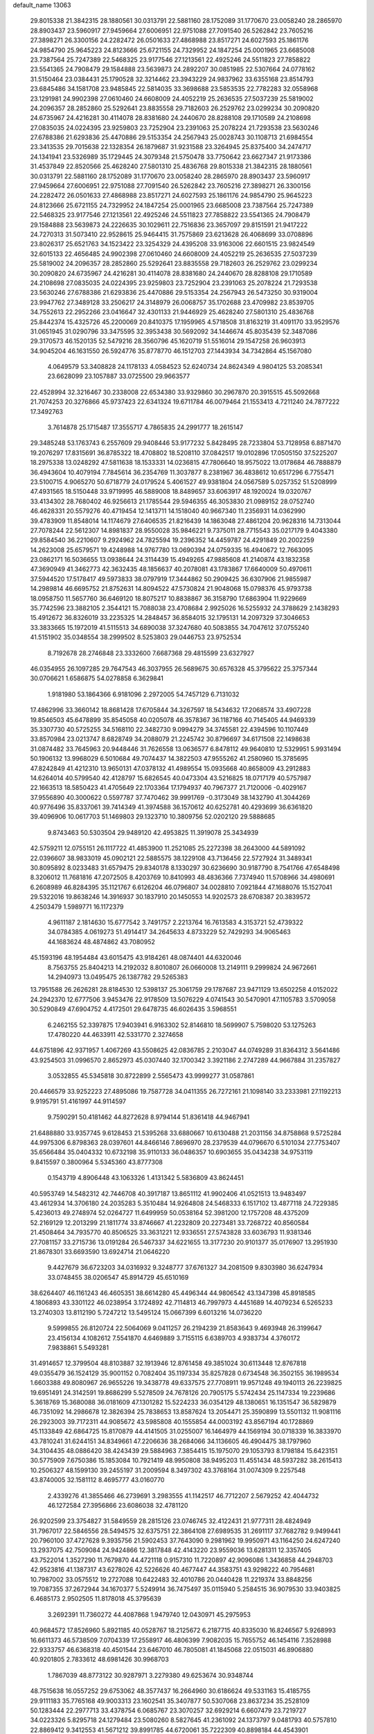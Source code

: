 default_name                                                                    
13063
  29.8015338  21.3842315  28.1880561  30.0313791  22.5881160  28.1752089
  31.1770670  23.0058240  28.2865970  28.8903437  23.5960917  27.9459664
  27.6006951  22.9751088  27.7091540  26.5262842  23.7605216  27.3898271
  26.3300156  24.2282472  26.0501633  27.4868988  23.8517271  24.6027593
  25.1861176  24.9854790  25.9645223  24.8123666  25.6721155  24.7329952
  24.1847254  25.0001965  23.6685008  23.7387564  25.7247389  22.5468325
  23.9177546  27.1213561  22.4925246  24.5511823  27.7858822  23.5541365
  24.7908479  29.1584888  23.5639873  24.2892207  30.0851985  22.5307664
  24.0778162  31.5150464  23.0384431  25.1790528  32.3214462  23.3943229
  24.9837962  33.6355168  23.8514793  23.6845486  34.1581708  23.9485845
  22.5814035  33.3698688  23.5853535  22.7782283  32.0558968  23.1291981
  24.9902398  27.0610460  24.6608009  24.4052219  25.2636535  27.5037239
  25.5819002  24.2096357  28.2852860  25.5292641  23.8835558  29.7182603
  26.2529762  23.0299234  30.2090820  24.6735967  24.4216281  30.4114078
  28.8381680  24.2440670  28.8288108  29.1710589  24.2108698  27.0835035
  24.0224395  23.9259803  23.7252904  23.2391063  25.2078224  21.7293538
  23.5630246  27.6788386  21.6293836  25.4470886  29.5153354  24.2567943
  25.0028743  30.1108713  21.6984554  23.3413535  29.7015638  22.1328354
  26.1879687  31.9231588  23.3264945  25.8375400  34.2474717  24.1341941
  23.5326989  35.1729445  24.3079348  21.5750478  33.7750642  23.6627347
  21.9173386  31.4537849  22.8520566  25.4628240  27.5801310  25.4836768
  29.8015338  21.3842315  28.1880561  30.0313791  22.5881160  28.1752089
  31.1770670  23.0058240  28.2865970  28.8903437  23.5960917  27.9459664
  27.6006951  22.9751088  27.7091540  26.5262842  23.7605216  27.3898271
  26.3300156  24.2282472  26.0501633  27.4868988  23.8517271  24.6027593
  25.1861176  24.9854790  25.9645223  24.8123666  25.6721155  24.7329952
  24.1847254  25.0001965  23.6685008  23.7387564  25.7247389  22.5468325
  23.9177546  27.1213561  22.4925246  24.5511823  27.7858822  23.5541365
  24.7908479  29.1584888  23.5639873  24.2226635  30.1029611  22.7516836
  23.3657097  29.8151591  21.9417222  24.7270313  31.5073410  22.9528615
  25.9464415  31.7575869  23.6213628  26.4068699  33.0708896  23.8026317
  25.6521763  34.1523422  23.3254329  24.4395208  33.9163006  22.6601515
  23.9824549  32.6015133  22.4656485  24.9902398  27.0610460  24.6608009
  24.4052219  25.2636535  27.5037239  25.5819002  24.2096357  28.2852860
  25.5292641  23.8835558  29.7182603  26.2529762  23.0299234  30.2090820
  24.6735967  24.4216281  30.4114078  28.8381680  24.2440670  28.8288108
  29.1710589  24.2108698  27.0835035  24.0224395  23.9259803  23.7252904
  23.2391063  25.2078224  21.7293538  23.5630246  27.6788386  21.6293836
  25.4470886  29.5153354  24.2567943  26.5473250  30.9319004  23.9947762
  27.3489128  33.2506217  24.3148979  26.0068757  35.1702688  23.4709982
  23.8539705  34.7552613  22.2952266  23.0416647  32.4301133  21.9446929
  25.4628240  27.5801310  25.4836768  25.8442374  15.4325726  45.2200069
  20.8410375  17.1959965   4.5718508  31.8163219  31.4091170  33.9529576
  31.0651945  31.0290796  33.3475595  32.3953438  30.5692092  34.1446674
  45.8035439  52.3487086  29.3170573  46.1520135  52.5479216  28.3560796
  45.1620719  51.5516014  29.1547258  26.9603913  34.9045204  46.1631550
  26.5924776  35.8778770  46.1512703  27.1443934  34.7342864  45.1567080
   4.0649579  53.3408828  24.1178133   4.0584523  52.6240734  24.8624349
   4.9804125  53.2085341  23.6628099  23.1057887  33.0725500  29.9663577
  22.4528994  32.3216467  30.2338008  22.6534380  33.9329860  30.2967870
  20.3915515  45.5092668  21.7074253  20.3276866  45.9737423  22.6341324
  19.6711784  46.0079464  21.1553413   4.7211240  24.7877222  17.3492763
   3.7614878  25.1715487  17.3555717   4.7865835  24.2991777  18.2615147
  29.3485248  53.1763743   6.2557609  29.9408446  53.9177232   5.8428495
  28.7233804  53.7128958   6.8871470  19.2076297  17.8315691  36.8785322
  18.4708802  18.5208110  37.0842517  19.0102896  17.0505150  37.5225207
  18.2975338  13.0248292  47.5811638  18.1533331  14.0236815  47.7806640
  18.9575022  13.0178684  46.7888879  36.4943604  10.4079194   7.7845614
  36.2354769  11.3037877   8.2381967  36.4838612  10.6517296   6.7755471
  23.5100715   4.9065270  50.6718779  24.0179524   5.4061527  49.9381804
  24.0567589   5.0257352  51.5208999  47.4931565  18.5150448  33.9719995
  46.5889008  18.8489657  33.6063917  48.1920024  19.0320767  33.4134302
  28.7680402  46.9256613  21.1785544  29.5946355  46.3053830  21.0989152
  28.0752740  46.4628331  20.5579276  40.4719454  12.1413711  14.1518040
  40.9667340  11.2356931  14.0362990  39.4783909  11.8548014  14.1174679
  27.6406535  21.8216439  14.1863048  27.4861204  20.9628316  14.7313044
  27.7078244  22.5612307  14.8981837  28.9550028  35.9846221   9.7375011
  28.7715543  35.0217179   9.4043380  29.8584540  36.2210607   9.2924962
  24.7825594  19.2396352  14.4459787  24.4291849  20.2002259  14.2623008
  25.6579571  19.4248988  14.9767780  13.0690394  24.0759335  16.4940672
  12.7663095  23.0862171  16.5036655  13.0938644  24.3114439  15.4949265
  47.9885608  41.2140874  43.1832358  47.3690949  41.3462773  42.3632435
  48.1856637  40.2078081  43.1783867  17.6640009  50.4970611  37.5944520
  17.5178417  49.5973833  38.0797919  17.3444862  50.2909425  36.6307906
  21.9855987  14.2989814  46.6695752  21.8752631  14.8094522  47.5730824
  21.9048068  15.0798376  45.9793738  18.0958750  11.5657760  36.6469120
  18.8075217  10.8838867  36.3158790  17.6863904  11.9229669  35.7742596
  23.3882105   2.3544121  15.7088038  23.4708684   2.9925026  16.5255932
  24.3788629   2.1438293  15.4912672  36.8326019  33.2235325  14.2848457
  36.8584015  32.1795131  14.2097329  37.3046653  33.3833665  15.1972019
  41.5115513  34.6890038  37.3247680  40.5083855  34.7047612  37.0755240
  41.5151902  35.0348554  38.2999502   8.5253803  29.0446753  23.9752534
   8.7192678  28.2746848  23.3332600   7.6687368  29.4815599  23.6327927
  46.0354955  26.1097285  29.7647543  46.3037955  26.5689675  30.6576328
  45.3795622  25.3757344  30.0706621   1.6586875  54.0278858   6.3629841
   1.9181980  53.1864366   6.9181096   2.2972005  54.7457129   6.7131032
  17.4862996  33.3660142  18.8681428  17.6705844  34.3267597  18.5434632
  17.2068574  33.4907228  19.8546503  45.6478899  35.8545058  40.0205078
  46.3578367  36.1187166  40.7145405  44.9469339  35.3307730  40.5725255
  34.5168110  22.3482730   9.0994279  34.3745581  22.4394596  10.1107449
  33.8570984  23.0213747   8.6828749  34.2088079  21.2245742  30.8796697
  34.6171508  22.1498638  31.0874482  33.7645963  20.9448446  31.7626558
  13.0636577   6.8478112  49.9640810  12.5329951   5.9931494  50.1906132
  13.9968029   6.5010684  49.7074437  14.3822503  47.9555262  41.2580960
  15.3785695  47.8242849  41.4212310  13.9650131  47.0378132  41.4989554
  15.0935668  40.8658009  43.2912883  14.6264014  40.5799540  42.4128797
  15.6826545  40.0473304  43.5216825  18.0717179  40.5757987  22.1663513
  18.5850423  41.4705649  22.1703364  17.1794937  40.7967377  21.7120006
  -0.4029167  37.9556890  40.3000622   0.5597787  37.7470462  39.9991769
  -0.3173049  38.1432790  41.3044269  40.9776496  35.8337061  39.7414349
  41.3974588  36.1570612  40.6252781  40.4293699  36.6361820  39.4096906
  10.0617703  51.1469803  29.1323710  10.3809756  52.0202120  29.5888685
   9.8743463  50.5303504  29.9489120  42.4953825  11.3919078  25.3434939
  42.5759211  12.0755151  26.1117722  41.4853900  11.2521085  25.2272398
  38.2643000  44.5891092  22.0396607  38.9833019  45.0902121  22.5885575
  38.1229108  43.7136456  22.5727924  31.3489341  30.8095892   8.0233483
  31.6579475  29.8340178   8.1330297  30.6236690  30.9187790   8.7541766
  47.6548498   8.3206012  11.7681816  47.2072505   8.4203769  10.8410993
  48.4836366   7.7374940  11.5708966  34.4980691   6.2608989  46.8284395
  35.1121767   6.6126204  46.0796807  34.0028810   7.0921844  47.1688076
  15.1527041  29.5322016  19.8638246  14.3916937  30.1837910  20.1450553
  14.9202573  28.6708387  20.3839572   4.2503479   1.5989771  16.1172379
   4.9611187   2.1814630  15.6777542   3.7491757   2.2213764  16.7613583
   4.3153721  52.4739322  34.0784385   4.0619273  51.4914417  34.2645633
   4.8733229  52.7429293  34.9065463  44.1683624  48.4874862  43.7080952
  45.1593196  48.1954484  43.6015475  43.9184261  48.0874401  44.6320046
   8.7563755  25.8404213  14.2192032   8.8010807  26.0660008  13.2149111
   9.2999824  24.9672661  14.2940973  13.0495475  26.1387782  29.5265383
  13.7951588  26.2626281  28.8184530  12.5398137  25.3061759  29.1787687
  23.9471129  13.6502258   4.0152022  24.2942370  12.6777506   3.9453476
  22.9178509  13.5076229   4.0741543  30.5470901  47.1105783   3.5709058
  30.5290849  47.6904752   4.4172501  29.6478735  46.6026435   3.5968551
   6.2462155  52.3397875  17.9403941   6.9163302  52.8146810  18.5699907
   5.7598020  53.1275263  17.4780220  44.4633911  42.5331770   2.3274658
  44.6751896  42.9371957   1.4067269  43.5508625  42.0836785   2.2103047
  44.0749289  31.8364312   3.5641486  43.9254503  31.0996570   2.8652973
  45.0307440  32.1700342   3.3921186   2.2747289  44.9667884  31.2357827
   3.0532855  45.5345818  30.8722899   2.5565473  43.9999277  31.0587861
  20.4466579  33.9252223  27.4895086  19.7587728  34.0411355  26.7272161
  21.1098140  33.2333981  27.1192213   9.9195791  51.4161997  44.9114597
   9.7590291  50.4181462  44.8272628   8.9794144  51.8361418  44.9467941
  21.6488880  33.9357745   9.6128453  21.5395268  33.6880667  10.6130488
  21.2031156  34.8758868   9.5725284  44.9975306   6.8798363  28.0397601
  44.8466146   7.8696970  28.2379539  44.0796670   6.5101034  27.7753407
  35.6566484  35.0404332  10.6732198  35.9110133  36.0486357  10.6903655
  35.0434238  34.9753119   9.8415597   0.3800964   5.5345360  43.8777308
   0.1543719   4.8906448  43.1063326   1.4131342   5.5836809  43.8624451
  40.5953749  14.5482312  42.7446708  40.3917187  13.8651112  41.9902406
  41.0521513  13.9483497  43.4612934  14.3706180  24.2035283   5.3510484
  14.9264808  24.5468333   6.1517102  13.4877118  24.7229385   5.4236013
  49.2748974  52.0264727  11.6499959  50.0538164  52.3981200  12.1757208
  48.4375209  52.2169129  12.2013299  21.1811774  33.8746667  41.2232809
  20.2273481  33.7268722  40.8560584  21.4508464  34.7935770  40.8506525
  33.3631221  12.9336551  27.5743828  33.6036793  11.9381346  27.7081157
  33.2715736  13.0191284  26.5467337  34.6221655  13.3177230  20.9101377
  35.0176907  13.2951930  21.8678301  33.6693590  13.6924714  21.0646220
   9.4427679  36.6723203  34.0316932   9.3248777  37.6761327  34.2081509
   9.8303980  36.6247934  33.0748455  38.0206547  45.8914729  45.6510169
  38.6264407  46.1161243  46.4605351  38.6614280  45.4496344  44.9806542
  43.1347398  45.8918585   4.1806893  43.3301122  46.0238954   3.1724892
  42.7114813  46.7997973   4.4451689  14.4079234   6.5265233  13.2740303
  13.8112190   5.7247212  13.5495124  15.0667399   6.6013216  14.0736220
   9.5999855  26.8120724  22.5064069   9.0411257  26.2194239  21.8583643
   9.4693948  26.3199647  23.4156134   4.1082612   7.5541870   4.6469889
   3.7155115   6.6389703   4.9383734   4.3760172   7.9838861   5.5493281
  31.4914657  12.3799504  48.8103887  32.1913946  12.8761458  49.3851024
  30.6113448  12.8767818  49.0355479  36.1524129  35.9001152   0.7082404
  35.1197334  35.8257828   0.6734548  36.3502155  36.1989534   1.6603388
  49.8080967  26.9655226  19.3438778  49.6337575  27.7708911  19.9571248
  49.1940113  26.2239825  19.6951491  24.3142591  19.8686299   5.5278509
  24.7678126  20.7905175   5.5742434  25.1147334  19.2239686   5.3618769
  15.3680088  36.0181609  47.1301282  15.5224233  36.0354129  48.1380651
  16.1351547  36.5829879  46.7351092  14.2986678  12.3826394  25.7838653
  13.8587624  13.2054471  25.3590899  13.5501132  11.9081116  26.2923003
  39.7172311  44.9085672  43.5985808  40.1555854  44.0003192  43.8567194
  40.1728869  45.1133849  42.6864725  15.8170879  44.4141505  31.0255007
  16.1464979  44.1569194  30.0718339  16.3833970  43.7810241  31.6244151
  34.8349661  47.2206636  38.2684066  34.1136605  46.4904475  38.1797960
  34.3104435  48.0886420  38.4243439  29.5884963   7.3854415  15.1975070
  29.1053793   8.1798184  15.6423151  30.5775909   7.6750386  15.1853084
  10.7921419  48.9950808  38.9495203  11.4551434  48.5937282  38.2615413
  10.2506327  48.1599130  39.2455197  31.2009594   8.3497302  43.3768164
  31.0074309   9.2257548  43.8740005  32.1581112   8.4695777  43.0160770
   2.4339276  41.3855466  46.2739691   3.2983555  41.1142517  46.7712207
   2.5679252  42.4044732  46.1272584  27.3956866  23.6086038  32.4781120
  26.9202599  23.3754827  31.5849559  28.2815126  23.0746745  32.4122431
  21.9777311  28.4824949  31.7967017  22.5846556  28.5494575  32.6375751
  22.3864108  27.6989535  31.2691117  37.7682782   9.9499441  20.7960100
  37.4727628   9.3935756  21.5902453  37.7643090   9.2981962  19.9950971
  43.1164250  24.6247240  13.2937075  42.7509084  24.9424866  12.3817848
  42.4143220  23.9559036  13.6281311  12.3357405  43.7522014   1.3527290
  11.7679870  44.4721118   0.9157310  11.7220897  42.9096086   1.3436858
  44.2948703  42.9523816  41.1387317  43.6278026  42.5226626  40.4677447
  44.3583751  43.9298222  40.7954681  10.7987002  33.0575512  19.2727088
  10.6422483  32.4010786  20.0440428  11.2219374  33.8848256  19.7087355
  37.2672944  34.1670377   5.5249914  36.7475497  35.0115940   5.2584515
  36.9079530  33.9403825   6.4685173   2.9502505  11.8178018  45.3795639
   3.2692391  11.7360272  44.4087868   1.9479740  12.0430971  45.2975953
  40.9684572  17.8526960   5.8921185  40.0528767  18.2125672   6.2187715
  40.8335030  16.8246567   5.9268993  16.6611373  46.5738509   7.0704339
  17.2558917  46.4806399   7.9082035  15.7655752  46.1454116   7.3528988
  22.9333757  46.6368318  40.4501544  23.6467010  46.7805081  41.1845068
  22.0515031  46.8906880  40.9201805   2.7833612  48.6981426  30.9968703
   1.7867039  48.8773122  30.9287971   3.2279380  49.6253674  30.9348744
  48.7515638  16.0557252  29.6753062  48.3577437  16.2664960  30.6186624
  49.5331163  15.4185755  29.9111183  35.7765168  49.9003313  23.1602541
  35.3407877  50.5307068  23.8637234  35.2528109  50.1283444  22.2977713
  33.4378754   6.0685767  23.3070257  32.6929214   6.6607479  23.7219727
  34.0223326   5.8295718  24.1279484  23.5080260   8.5827645  41.2361092
  24.1373797   9.0481793  40.5757810  22.8869412   9.3412553  41.5671212
  39.8991785  44.6720061  35.7222309  40.8898184  44.4543901  35.9349302
  39.4674776  43.7456316  35.6090068   7.1525503  13.4645999  43.4388678
   7.4736116  14.0068049  44.2552224   6.9884642  12.5218050  43.8136884
  11.1569637  43.3668896  24.1036202  10.6738582  43.1921952  25.0030892
  11.1465233  42.4393363  23.6486393  39.0590515  40.9915467  47.9174824
  39.6729110  40.1751383  48.0976487  39.7255914  41.6664300  47.4900527
  44.1189725  17.0451775  31.9315099  43.1519107  17.3882177  31.7755768
  44.5957731  17.8778817  32.3187404  40.3340999  34.9474578  12.4524757
  39.3864514  34.5655820  12.3032348  40.5905922  35.3040600  11.5135216
  38.5859324   9.6100015   9.2276670  37.7478989   9.9368902   8.7123211
  38.4216033   8.6178950   9.3739172  38.7299256  23.4095555  17.1778804
  38.0098963  23.7008710  16.5043320  38.2571372  23.4646917  18.0904722
  45.8631977   7.6754401  13.6886546  46.5999414   7.8077492  12.9690177
  45.2207977   8.4648628  13.5011999  21.2383541  17.8971264  33.8121153
  20.2176550  17.7775606  33.8406497  21.5376721  17.2506598  33.0625509
   2.4776005  16.0003010  47.0428683   3.1255417  15.1874952  47.0522020
   1.6467852  15.6467078  47.5303897  16.2404481  40.4718371  32.8012130
  15.8558943  39.8362555  33.5237058  17.0109667  39.9142775  32.3915845
   9.8628639  53.4343265  17.4613895   9.1200015  53.5439129  18.1800039
  10.4485501  52.6828998  17.8511720  25.8156092  50.6808507  22.7026147
  25.5839898  51.4679950  23.3174781  25.5191559  49.8456544  23.2173394
  48.8921986  31.9664435  11.6793667  47.9473327  32.2510024  11.3692146
  49.0138984  31.0386898  11.2366112  39.5737525  19.1043963   1.7144258
  40.2679026  19.3626153   0.9919372  40.1666937  18.5939219   2.4041870
  45.0502654  15.3970911  10.8797067  45.0178112  14.9132952  11.7862351
  44.1074938  15.2865444  10.4869026   8.7688886   6.2494220  18.1562498
   8.0678804   6.9514437  17.9484910   8.2608439   5.3504327  18.1401038
   6.8646084   8.5649205  10.8088267   6.6459878   7.6755267  10.3289352
   7.4740447   9.0617988  10.1509837  28.6780157  39.0245601  16.7603627
  29.1272992  38.1042625  16.5818950  28.4374836  39.3535020  15.8151247
  41.1651513  29.8933796  31.8097141  41.6669212  30.7850539  31.6670765
  41.8575976  29.1779411  31.5832709  11.6016311   8.4828131  41.2711004
  10.8565432   9.1836780  41.1899677  12.4266447   9.0344684  41.5660003
  27.4370946  34.4860730  30.7111011  26.7139590  33.7531263  30.5392108
  28.2786471  34.0449887  30.2800972  38.9497519  30.8176225  32.9665329
  38.2173679  30.6838002  32.2462981  39.7827271  30.3678785  32.5311462
  32.3854797  36.6628583  30.3371688  32.9469580  36.6086837  29.4549289
  32.1481619  35.6670904  30.5003460  27.8502732  43.2453280   8.2428050
  28.3955031  43.1280606   7.3679972  26.8778592  43.3203876   7.8900107
  11.0937024  31.8638094  37.8063563  10.0905635  31.7768628  37.5943502
  11.2715841  32.8774750  37.7066721  42.9222939  13.9221324   1.5291922
  43.8147167  13.9201169   1.0254157  42.4448509  14.7764889   1.2091817
   6.8972299  24.3884100  11.9914137   7.7073838  25.0047495  11.9172277
   7.1632301  23.6695747  12.6730083  19.7681230  35.5829899  29.4509214
  20.0147019  34.8535754  28.7474000  20.6432158  35.6750144  29.9920384
  39.6123330   9.9634128  40.6417016  39.9449305   9.3065075  41.3666254
  39.9186998   9.5034080  39.7637313  33.6857154   2.7196364  32.1275438
  33.4777321   2.8654426  31.1322578  33.6417018   3.6646662  32.5381643
  39.0385860  53.9503652  43.6072835  39.0326495  53.4591024  44.5050515
  38.0360458  53.9810235  43.3315730  43.0582286  34.2925389  48.2114326
  42.3076403  34.6237073  47.5896321  42.8087038  34.7058998  49.1275435
  38.8568814  34.4215599  36.8601560  38.0838083  34.9942489  36.5343222
  38.8729963  33.6068236  36.2271565  29.1294114  28.2008574  28.8964934
  28.1625845  28.0667501  28.5660512  29.6770105  27.5330271  28.3334394
   9.4915507  50.7010709  37.1294891   9.9133558  50.2739582  37.9686958
   9.8330062  50.0879234  36.3646891  46.1227527  53.4373752  44.4973149
  46.7973253  53.4125872  43.7069847  45.5421557  54.2675354  44.2570745
  34.8004145  39.7485790  36.4632024  34.6417548  39.2625309  35.5737849
  35.3235214  40.5995026  36.1899216  14.1487356  34.7286050  11.8151052
  14.4503678  33.7437782  12.0064360  13.1248079  34.6188850  11.7137660
  20.5646911  27.4168665  35.4302947  19.7477926  26.8184499  35.6574788
  20.1759660  28.3720223  35.4884765  41.9542702  26.5173893  33.9979971
  41.0163214  26.7661148  34.2958642  42.4866762  27.4033405  34.0318348
  17.6929865  15.6400642  48.1914565  16.7732057  15.7134663  48.6199167
  17.5982963  16.1755900  47.3056666  27.0805494  19.6656148  15.8120656
  27.2487424  20.0164545  16.7738432  27.6740046  18.8104989  15.7881483
  41.1511080  18.1168091  45.6544205  40.5201599  18.4874067  46.3938443
  40.5120150  17.6504181  45.0052037  40.2661414  41.5524834  24.5151089
  40.8524249  41.6990402  23.6724256  39.3517239  41.9402129  24.2273073
  32.2113510  50.6623642   9.2572865  32.6358909  50.5378914   8.3231547
  31.3137998  50.1646704   9.1854742  35.3568871  19.9962111  47.5155681
  35.2848475  19.0804402  47.9931248  34.9254407  19.8198197  46.5941748
  27.5478521  38.2602239   9.5377246  26.7111085  37.9268251   9.0407870
  28.1098637  37.3959540   9.6535169  12.3235049  21.4660055  16.4520869
  11.3436229  21.1937120  16.6269737  12.8535872  20.8134280  17.0633750
   9.4627476  52.8633872   6.2709384  10.2328518  52.1955368   6.1162567
   9.1618615  52.6688321   7.2366366  31.1941603  18.9239519  22.6142262
  32.1804793  19.1004452  22.3673967  30.6937245  19.7496411  22.2600632
  41.2369808  31.1101514  12.6083829  41.2379348  31.3278741  13.6093973
  40.9901829  30.1142217  12.5571730   2.3396116  27.8124945  36.0209431
   2.0310922  28.4787670  36.7402909   3.3414185  27.6782538  36.1999409
  40.5687501  28.4593229  12.2588858  40.8184337  28.2769963  13.2572753
  40.2061072  27.5152110  11.9733898  40.1252676  24.9308883   6.8223734
  40.5612111  25.8366805   7.0671742  39.1543924  25.0361567   7.1656222
  31.4803632  14.7960463  28.4681198  32.0642494  15.6232888  28.6691015
  32.1617647  14.0742256  28.1943215  27.8086295  45.1891333  33.0462182
  27.6156239  44.2154913  32.7623938  27.0186707  45.4234208  33.6725742
   9.1936221  19.5740550  33.8030913  10.2305226  19.4858291  33.8836932
   8.9105169  19.7178229  34.7909620  10.0490396  23.3981683  14.2177944
   9.9570232  22.4520272  13.8134643   9.5987628  23.2834492  15.1513073
  34.3205571  10.1452371  46.2622004  34.9975127  10.6099184  46.9023435
  33.8473311   9.4710261  46.8867354  39.9845708  33.4761587   0.4538151
  40.7708667  34.1375582   0.4492502  40.2582490  32.7552840  -0.2321556
  19.6543059   9.2821453  48.9349532  19.3562864  10.1514366  49.4085294
  20.6729546   9.4333484  48.7976383  33.6250911  12.4203127   7.5268438
  33.8860503  12.4786022   6.5221991  34.5301319  12.6045102   8.0004985
  11.4519125  15.5849963  38.5135961  11.1229061  14.9607323  37.7575488
  11.5265941  16.5047634  38.0576871  22.4345682  50.2371225  16.9326700
  22.8231133  51.0208888  17.4814999  23.2669072  49.7457140  16.5855075
  22.0886166  21.6027983  28.4634995  21.7320159  22.4122966  27.9266116
  22.2780442  22.0087565  29.3962518  34.4866088  44.8220242   9.1901814
  33.9048463  44.4607029   9.9654673  34.5264785  45.8383202   9.3771316
  41.3622914  17.7513058   3.1700918  41.2490404  17.7402919   4.1952107
  42.3147365  18.1355236   3.0392908  25.1222902  12.7044685  49.4759548
  24.7061074  12.1544729  50.2415121  24.8678167  13.6791544  49.7111147
   8.8481558  12.4568990   2.8661033   9.3378698  13.3190074   3.1343174
   8.2316632  12.7276198   2.0974586  37.1650121  53.6537729  14.5836855
  36.2428204  53.1618284  14.5710521  36.9097032  54.6334094  14.4775191
  16.2114511  51.7470239  30.1416059  15.2407976  52.0468033  30.2359751
  16.7028245  52.5683939  29.7556567  12.6808590  36.9788049  17.7841907
  13.6432161  36.7158967  18.0597493  12.8132795  37.8968439  17.3260168
  47.2884676  10.6377871   6.1003665  47.2096046  10.8025163   7.1161342
  46.5783627   9.9182023   5.9065700  33.4802449   9.6002179  33.1914343
  32.8190777   9.9644052  32.4786742  34.2854471  10.2453498  33.1123909
   5.2820127  18.3160668  40.4009723   4.8835256  18.4341405  39.4660292
   6.1133464  17.7280635  40.2598716  30.4352049  14.9105391   3.9231450
  29.5473810  14.8138042   4.4367245  31.0132150  15.5057686   4.5275692
   2.4462523   8.0866855  39.1391268   3.4487706   8.2630224  38.9738291
   2.4454081   7.4790506  39.9741553   4.3381710  32.5593794  45.4493680
   5.0803065  33.2806342  45.5268498   3.5373150  33.0058059  45.9297147
   6.5595100  27.5031203  38.2540565   7.3837142  28.1154751  38.1586558
   6.7845366  26.9070608  39.0614359  47.9728021  42.5472175  23.1234773
  47.4491407  43.3562232  22.7559303  48.7670443  42.4555575  22.4744210
   5.6027643  47.4902113  36.9981981   5.3557566  46.5385671  37.3078702
   4.8033439  48.0611455  37.3053358  24.4862341   2.0299713  19.5986791
  23.7537100   1.4396554  20.0069089  25.2280352   1.3738420  19.3220201
   7.1251590  23.6454768  28.6855158   7.4301382  22.8422614  29.2619628
   7.0544658  23.2316673  27.7372701  17.0811451  11.2956818   3.9067636
  18.0122803  10.8585881   3.9757469  16.8067295  11.4516552   4.8890831
   6.1397237  40.9005911  43.2657759   5.9440920  40.3217683  42.4315181
   7.1731591  40.9135742  43.3096224  24.4316336  28.1395471  47.5746146
  25.1097619  28.9004524  47.7311434  25.0237237  27.3103031  47.4134513
   8.3984953  54.6762110  15.5672055   9.0337573  54.1592193  16.2007271
   7.7518773  53.9592045  15.2258593  24.9023820  27.0656670  10.5912823
  24.0120205  26.7981935  11.0581823  25.5497556  27.2040526  11.3796620
  33.1510996  18.9535122  15.9470912  33.2234792  18.0210979  16.3820160
  33.9774371  19.4587927  16.3037259   6.5113325  31.8733509  25.7493294
   6.5658685  31.3611989  24.8583668   5.4932347  31.8953019  25.9440627
  43.9894241  40.6406684  22.3080281  43.6921833  39.7331574  22.7056970
  44.3292017  41.1593319  23.1428837  14.6612230  12.5963263  18.4181970
  13.7700410  12.2347052  18.7993908  14.6777135  12.2163127  17.4575897
  30.0024239  30.1023352  32.4115627  29.3629112  30.4671555  31.6846519
  30.5764018  29.4194194  31.8820284  25.9264794   3.4480941  21.4133876
  26.8207720   3.5908309  20.9054115  25.3246213   3.0042911  20.6991820
  32.0151518  47.4505126  34.4570271  32.5973416  48.0691446  35.0552704
  31.0704543  47.8747863  34.5728556  26.8578952  50.5217133  37.1488804
  27.6235427  51.2132251  37.1104274  26.0758821  50.9937664  36.6737015
  13.7207141  22.7922787   8.3998773  13.0988423  22.1563719   8.9248315
  14.4297984  22.1590056   8.0028205  50.0174850  42.7234357  48.9445542
  49.6327728  43.0958498  48.0532160  49.9341909  43.5374004  49.5778285
  26.8201840  12.2293159  22.4783793  25.9097351  11.9041174  22.1077658
  26.5618372  13.0937012  22.9896415  17.1189310  48.5467912  22.4904454
  16.6038450  49.3610369  22.8694488  16.5780093  47.7449063  22.8806792
  14.6412569  10.2302603   9.6931700  14.6246004   9.7303683  10.5946963
  15.6226361  10.1754426   9.3874723  36.1525677   0.9605427  10.1960210
  36.5222970   1.2311185   9.2721621  35.2249639   1.4140718  10.2297651
  16.2215383  28.6503729  28.2791887  15.7428534  27.7724232  28.0143261
  15.6569196  29.3741510  27.7992753  20.7877399  43.3929621  17.8542120
  21.4334446  42.8198559  17.2881173  21.1031746  44.3680699  17.6503409
  11.6118495  12.0322001  38.5948100  11.8910164  11.2115889  38.0385581
  11.3187856  12.7192483  37.8846170  11.6247471  49.0852185   8.1132623
  12.5682484  49.2989460   8.4513458  11.5332388  48.0676933   8.2039298
  23.3578692   6.3578409  27.8636459  22.8711164   5.5768177  27.3918908
  24.3022675   5.9753189  28.0385928  18.6723060  21.4389711  46.3883183
  19.4220118  20.7398237  46.4337891  19.0374763  22.2506154  46.9034978
  34.2913087  12.1486985  30.8823977  34.5546944  12.9233220  30.2697786
  33.3068354  11.9781535  30.7265495   5.2612322   6.5827106  25.8467297
   6.0422716   6.0834870  25.3850798   4.5676610   6.6896439  25.0870339
  33.3300799  55.0894022   5.5525316  33.9635248  55.8800397   5.7280778
  33.8287789  54.2758558   5.9365697  24.6782574  51.2286225   4.2610696
  24.7044680  52.2543463   4.2996010  24.9256576  51.0269251   3.2735603
  18.4264964  43.0731186  35.0214345  18.6780187  43.9778682  34.5837372
  17.4446376  43.2189205  35.3161844  31.7018659   8.8988079   6.5031666
  32.5074825   9.4150759   6.8457599  32.0851942   7.9761801   6.2241641
  31.9656409  43.3213080  48.8581416  31.3031885  43.9197778  49.3749623
  32.3290467  42.6860604  49.5889415  23.5043846  37.3967860  -0.3348298
  22.4980589  37.1703890  -0.3346521  23.9409073  36.5560150   0.0792182
  30.8740444   3.5028205  44.1819834  30.9754946   2.4920268  44.2231501
  31.7012598   3.8660141  44.6864614  20.8512528  52.4215409  40.4870533
  20.6915464  53.4287446  40.5778958  20.6134607  52.2023945  39.5117246
  10.7083621  28.4290188   7.6049910   9.7648281  28.0381247   7.4547269
  10.8984746  28.9461017   6.7285297   7.9410094  42.7870943  15.6169494
   8.3370954  42.2061782  16.3458602   8.3858416  43.7084413  15.7345857
  31.8292252  48.3646782  15.5813307  32.5632484  48.5862686  16.2793258
  32.3721948  48.1155266  14.7379056  42.1029116  48.4313795   4.2395309
  43.0534602  48.8327691   4.0685888  41.6424748  48.5593086   3.3273351
  42.3980854  20.7484723  12.3026402  41.6491321  20.9524694  11.6105313
  43.2567733  20.9574430  11.7499894  25.6347807  53.5309005   2.7233601
  26.6495668  53.5934442   2.5384000  25.4199580  54.4366204   3.1714933
  18.8990822  45.2298587  11.6413818  18.6597192  45.5287158  12.6059137
  18.9598669  44.2061479  11.7274991  11.3094207   2.9997811  26.8347118
  11.9556092   2.1737856  26.8771588  11.8721165   3.6614918  26.2594316
  34.7733000   7.4155510  32.4306300  34.9434026   7.6394923  31.4406298
  34.1980121   8.2189023  32.7550168   6.7805499  38.9054917  18.1415346
   6.4740174  39.6344108  18.8051289   6.0497224  38.9139850  17.4126311
  33.4146239  47.0460777  32.1860509  34.2269801  46.6439474  32.6866277
  32.7593224  47.2610268  32.9614123  38.4794630  12.2447426  16.8654997
  37.6467647  11.7867386  16.4655625  38.2818227  13.2481521  16.7626460
   2.5122719  26.1068710   9.2589865   3.2425847  26.6504072   9.7558009
   2.1479041  26.7474826   8.5611178  40.4365541  10.5824847  20.6532035
  40.4971169  10.6043261  19.6160209  39.4135592  10.5337898  20.8122041
  46.5805689  27.4755902  32.0326696  46.7118178  28.5079232  32.0224916
  47.0673958  27.1897402  32.8898577  25.4419016   2.6241643  28.5811729
  25.4156657   2.2531277  27.6062240  25.5839954   3.6403856  28.4236753
  46.6323269   9.2148681  25.2075055  45.6656997   9.3258948  25.5718082
  46.7414293   8.1849661  25.1770728  35.1868684  21.2596780  23.4064010
  36.1180649  21.2599277  23.8603370  34.5401053  21.2707280  24.2196803
   7.7458677   8.7589991  40.2711877   8.4018667   9.4260591  40.7131823
   8.3333846   8.3233384  39.5317128  31.7999355  37.2029089  22.5962398
  31.0601763  36.4932872  22.7619244  31.3551670  37.8529607  21.9314740
  30.6344531  20.1150593   5.2257028  31.3474075  19.5970868   4.6905900
  31.1064170  20.3204191   6.1218958  23.5688663   3.6332905  30.3960462
  24.2363927   3.8862678  31.1410604  24.1544782   3.1481017  29.7033125
  19.6944726  51.0368192  20.8350374  19.8577243  50.4753920  21.6792616
  19.5354855  50.3290612  20.0978031  24.7539341  46.9605411  19.2436331
  24.0553729  46.5781203  19.9010481  24.3600179  46.7503904  18.3154683
  21.5320331  30.7563044  30.4047662  21.7367147  29.9523735  31.0267815
  21.5373979  30.3388016  29.4656265  14.2255757  41.6966452  38.7181188
  13.5853285  42.4002251  38.3221533  14.5992109  41.2041986  37.9033092
  35.2938895  28.6375555  15.3183985  36.1462665  28.5281419  15.8876191
  34.8803313  27.7007439  15.2891548  50.1305112   7.7852390   1.6227215
  49.5324561   8.4516966   1.1072162  49.7467340   7.7913734   2.5754638
  34.5598048  48.7055311  26.1785697  33.8166662  48.1438037  26.6306493
  34.8640781  48.1135997  25.3947461  42.1527823  13.5979804  15.8388330
  41.6986054  14.4554993  16.1864147  41.4384105  13.1611778  15.2383887
  15.7067116  31.6859345  35.1152351  14.8947779  31.3394897  34.5844817
  16.0900042  30.8369105  35.5570831   4.7644273  29.8980012  28.1620412
   4.2487531  30.4666694  27.4746973   4.9612284  29.0199221  27.6477789
  48.5733883  36.1574227   1.2995607  49.2611043  36.4366885   0.6027774
  48.7190677  36.8068467   2.0902580  32.0957771  14.2565203  21.4735557
  31.7100026  13.4900591  22.0478252  31.5732997  15.0846450  21.8096170
   0.7318176   7.5074465  13.1099942   0.7623619   8.4845115  13.4730038
   1.7403553   7.3296681  12.9133497  32.6843298   4.3203195   4.1737392
  33.6738735   4.1728821   4.4259746  32.6895032   4.2789040   3.1429903
  43.2195214  40.0718474  12.3720975  42.8230857  40.9181515  11.9160459
  42.3657393  39.6071538  12.7414344  19.4873820   1.4966263  30.9994174
  19.6939684   1.5773346  31.9930209  20.0174879   2.2714288  30.5641212
  12.2902922  26.3752459  43.8545530  11.8601226  25.6517705  43.2544722
  11.6351171  27.1707227  43.7687945  22.4807438  50.1333756  37.3384760
  21.9864088  49.2898258  36.9915673  21.7141733  50.7765247  37.5777787
  32.1224651  36.2504098  45.5852752  32.9392860  35.7886584  46.0003260
  31.9231611  37.0448731  46.2097169  45.1208851   8.7910750  42.6921297
  45.2763448   8.5069430  43.6770737  46.0634131   9.0946459  42.3905433
  16.1852767  47.0237954  14.2488057  17.1088538  46.5634822  14.2686666
  15.7644595  46.6807048  13.3684192  28.7357965  23.3224135  20.6315162
  29.2141191  24.2424301  20.6431003  29.0921496  22.8899263  19.7585649
  12.4459032  26.4020810  22.7577725  11.4747398  26.7318046  22.7982224
  12.4052113  25.6214759  22.0749926  16.5759192  49.6776134   3.1573291
  16.4075814  50.6656696   3.4004529  16.2323127  49.1700387   3.9938106
  49.2861515  28.6680578  41.4925466  49.5762351  28.9138768  42.4558132
  48.8504974  27.7360690  41.6137287  28.2204306  28.7816306  23.9072645
  27.6949175  29.2174761  24.6828959  29.0756469  28.4324158  24.3632258
  19.5912282   4.1285444  20.5585182  19.0348706   4.8123957  21.0879318
  20.1280170   3.6212341  21.2723551  27.3068908   6.8420171   9.4318900
  27.9714776   7.3484669   8.8403390  27.9096798   6.3494600  10.1151229
  36.1240286  53.4053952  10.3409329  36.2632356  54.4286055  10.3809940
  35.1627503  53.3160366   9.9677757  22.2890512  42.6673734  34.4190942
  23.0350047  43.2800194  34.8044289  21.7628759  42.4052293  35.2708875
  10.8528335  15.3435700  19.0265040  10.0325025  15.0621830  19.5906357
  10.7949157  14.6926266  18.2125372   3.2965146  29.9141009  11.0440728
   2.6769641  29.6764607  11.8252679   3.9924496  30.5556571  11.4452383
  31.9572212  12.6037866   3.9108932  31.3564021  11.7855614   4.0540918
  31.3165271  13.4006599   3.8649392  34.2093933  29.4654229  20.8994008
  33.2079709  29.5827476  21.0875522  34.6151990  30.3979038  21.0619457
  21.2673569  41.8045118   9.8121021  21.6970117  42.6875992  10.1611731
  20.6609580  42.1414993   9.0435252  39.2109358  20.7986610  14.4213552
  38.2354287  20.4267529  14.4462178  39.6571845  20.2263026  15.1730275
  12.7550458  45.4366029   5.2561959  11.7823511  45.7514696   5.4312785
  13.1743835  46.2874289   4.8098738  24.5589666  51.2251904  35.7941687
  23.8007773  50.8144517  36.3532701  24.7963886  50.4945497  35.1069243
  35.1472273   5.7997837  25.3787505  35.6757030   6.6760966  25.2244109
  35.8678313   5.0672920  25.2851021  25.7241602  32.9821993  47.8733157
  24.7339396  33.2460309  48.0368179  26.0414266  33.6526775  47.1631820
  34.1786758  28.1975804  36.7063941  33.3750757  28.4222100  37.3201737
  34.9973205  28.4207537  37.2987107  32.7637891  23.0094758   5.3170061
  32.8296429  23.3344003   6.2906099  31.8294887  23.3065299   5.0139536
  19.3291538  20.5786529  32.8181706  18.6256443  20.5793879  33.5766326
  20.2242080  20.6453136  33.3288328   1.1896523  36.3535993   6.0892641
   0.6524889  35.5533729   6.4737719   1.4927332  36.8565984   6.9400512
  27.4274346  40.9204815  21.5671028  27.7268463  39.9689235  21.8526813
  26.7494279  40.7261233  20.8104241  26.4162597  12.4654453  26.2913771
  26.5267085  13.2954391  26.9024081  25.3971588  12.5208775  26.0518786
   7.0727578  17.7388581  12.1814311   7.6563762  17.3255425  11.4359310
   6.8887210  18.6939565  11.8544500  36.7700638  43.9803305   7.9686554
  35.9153852  44.2735538   8.4736026  36.7958420  42.9587072   8.1247291
  50.9071012  45.9595225   2.2763297  51.8043392  45.4471646   2.3014131
  50.4294128  45.5647976   1.4491165  22.0178910  25.0696407  43.7408956
  21.0145310  25.3127102  43.7184183  22.0608368  24.1258829  43.3509113
  15.3482087  19.1641563  26.7560020  15.8201952  19.5510237  27.5834437
  14.3550224  19.4026527  26.8903776  50.2244700  46.3360740  13.0054072
  49.7772945  46.1063295  12.1087566  51.0444688  46.9010396  12.7547673
  10.4153728  40.7088616  18.1194107  10.0579496  41.6399572  18.3666083
  10.8597612  40.3651826  18.9791795  34.1681732  43.6057238  22.1428674
  34.1666450  42.5880762  22.3439416  34.3570630  44.0226445  23.0728436
  22.2934122   9.5406067  48.6341905  23.0288161   9.2088700  49.2727719
  22.5504140  10.5366336  48.4697417  46.4931577  41.4290206  40.9551975
  46.8431057  41.5886947  40.0147164  45.6610920  42.0417266  41.0314225
  34.6815618  23.1183100  16.7267518  33.8757838  23.3771584  16.1445068
  35.4576986  23.6768472  16.3530525  13.2967894  52.9296394  15.1898138
  13.1578978  52.1839726  15.8821664  12.7843806  52.6085683  14.3621204
  15.4417722  18.5079017  39.6880548  15.0897422  18.1091154  38.7969243
  16.1196991  17.7946397  40.0058554  49.7502460  11.3020684  10.1216170
  50.5895603  11.4358622  10.7351656  48.9940437  11.2246039  10.8314584
   6.1776597  52.8799895  22.4464483   6.0777674  53.7220790  21.8641909
   5.6260094  52.1724310  21.9184890  40.3584507  33.4519667  18.8109092
  40.6196404  33.2398938  19.7860859  39.4679758  33.9264339  18.8676693
  15.2077648  24.7186611  20.7991359  15.2975504  24.3100255  19.8552634
  15.9543053  24.2548497  21.3385891   5.4365238  43.1248144  14.7607287
   6.3997019  42.8690445  15.0594950   4.9401918  43.2278102  15.6630661
  28.4345548   9.2105914  25.4409540  28.5396955   9.5961378  24.4784471
  29.0054672   9.8475435  26.0140339  43.7206280   6.9248811  24.9970223
  43.8086470   7.8822890  25.3896775  43.2343136   6.4121163  25.7522468
  10.0397091  53.4303141  21.3811321  10.4462591  54.2788074  21.8022316
   9.5366871  52.9872756  22.1693976  13.2948495  29.7689341  16.3257121
  12.9018850  29.0400078  16.9343216  13.0745924  30.6464962  16.8288676
   4.7360560  34.2280485  12.1060277   4.8580702  34.1854239  13.1367877
   3.7798924  34.6151419  12.0077050  45.1722902  16.9902274  44.4472781
  45.0722570  16.5443423  43.5186778  45.2334485  17.9991371  44.2129372
  43.4376105  31.7037997  47.4695329  43.2951426  31.1386380  48.3140200
  43.3488090  32.6767804  47.7968647   4.8298609  54.1671463  16.5234806
   4.7136589  55.1920050  16.4967888   3.8583024  53.8164321  16.4570191
   4.7533845   8.3487911   7.1930671   5.7793969   8.3786624   7.1460303
   4.5381314   7.4243569   7.5890547  34.2191914  12.6959591  16.6631255
  34.6960685  13.2302423  17.4092618  33.3767291  12.3254901  17.1297703
   4.7010987  21.1354461  26.6714334   4.5031901  20.4235135  27.3883544
   3.8862413  21.7333470  26.6488846  39.3280110  41.1004974   7.2397055
  39.1291427  41.0910832   6.2255654  38.3850603  41.1882721   7.6594716
   4.9868613  38.6218107  16.1460795   4.0756026  38.3534483  15.7276886
   5.6502643  37.9769731  15.6879239  40.8177340  14.2174869  32.8731890
  40.6612001  15.2013489  33.1403140  41.8012920  14.0457931  33.1294770
  22.3433780   5.5756624  47.1615499  21.6462791   5.9635954  47.8207701
  21.8505004   4.7511070  46.7649162  35.9406627  19.5722304  38.8962420
  36.7994647  20.0394382  39.2460746  35.3656188  20.3811996  38.5860438
  45.0819378   1.3387393  46.0781543  46.0020793   1.6826970  45.7657635
  45.3207775   0.5756140  46.7393151  23.5546336  14.4798673  14.7219165
  24.0576794  13.6216393  14.4401098  24.2126658  15.2370182  14.4782508
  24.1547420  10.8697423   3.8328875  24.9751859  10.4515320   4.2950543
  23.3558199  10.3719235   4.2473134  43.1680886   5.2935365  47.3372596
  43.1837495   4.2859527  47.5648310  42.5232826   5.6993979  48.0243742
   6.0760493  20.9460616  19.6404305   7.0641358  21.2024783  19.8311912
   6.0288408  21.0145360  18.6008837  45.2636474  11.6976402  11.7833909
  45.2077228  12.6401075  12.1960601  44.6556817  11.7649843  10.9423704
  32.2362218  18.9995244  13.4457405  32.6190275  18.9529990  14.4078465
  32.9357483  18.4924936  12.8825644  16.9479704  47.9214591  38.5790523
  16.7013850  47.0967160  38.0050367  17.5958922  47.5285302  39.2830466
  27.2045901  16.6612120  36.7076875  26.9576395  17.5928145  37.0919712
  27.5952684  16.1775823  37.5408348   4.9173692  28.1461845   1.0176550
   5.1363817  29.1473062   1.1643529   5.4037598  27.9339425   0.1256817
   5.5357203  44.8490790  45.6051911   5.6861472  44.4022174  44.6810210
   5.6003874  45.8563600  45.3940111  45.0368780   9.6626544  28.5379425
  44.9612570   9.6577321  29.5672417  45.8772880  10.2144419  28.3514558
  16.5354021  54.4454986   3.5477981  17.3571654  54.0903942   3.0137592
  16.1371712  53.5773637   3.9422895  27.0133046  13.1677699  33.8875702
  26.3500111  13.2757716  33.1036129  27.8781293  13.6121471  33.5403828
  46.1607041  32.6977194  45.1187240  46.0567044  33.4027538  44.3645991
  45.9933039  33.2556132  45.9738277  45.8932012  48.8310917  39.7032418
  44.9228452  49.1686062  39.7607219  46.4647472  49.6659973  39.9071479
  45.7364780  33.5056710   7.0169946  44.7262169  33.3656575   7.1418388
  45.8110579  34.0047393   6.1180703  33.1381550  31.1331266   3.3674793
  33.6356882  30.2595721   3.1332335  33.5000408  31.3698953   4.3067852
  35.6814380  40.7886717   3.7730055  35.0397541  41.5903421   3.9194590
  35.5586691  40.5817648   2.7651802   3.0315610  53.7276824  37.0847182
   4.0005716  53.4855266  36.8563484   2.8529783  53.2753168  37.9887252
  27.4171126  26.1651758  17.3301258  28.0678261  26.9761441  17.3643087
  26.7904902  26.3604340  18.1322042  41.8802545  12.7778599  44.3174439
  42.5058631  13.3365875  44.9428618  42.5415707  12.1582112  43.8348490
   1.1658122   9.9390727  43.7053520   0.5936004   9.1505672  44.0450515
   0.7464569  10.7566288  44.1788598  30.8551717   9.8063669  48.3050304
  30.0597026  10.0069133  47.6732710  31.1673760  10.7586568  48.5820765
  32.9209535  17.1311757  28.8856127  33.6664027  17.3531776  28.2038345
  32.2079864  17.8535291  28.7029564  27.0063335   5.0867477  48.0560171
  26.8161114   4.5912801  47.1659112  27.9220555   4.6805195  48.3408636
   6.3487464   3.0891697  23.4849017   5.3217408   3.0483674  23.5952322
   6.6948693   2.3901313  24.1555728  36.1626224  44.3600917  17.6223315
  35.5498089  43.8599369  18.2824956  36.8399175  43.6491033  17.3167595
  28.7024171  29.5830495  34.7832560  29.1995625  29.7670772  33.8999815
  28.8016457  28.5610344  34.9131048  10.7350166   3.6762205  20.9496379
  10.8631055   3.4364345  21.9444813  10.2106334   4.5601543  20.9682619
  33.7752082  35.7729445  24.1896607  33.0098029  36.1695479  23.6331489
  33.3084854  35.4067452  25.0334775  44.4447372  24.0230128  30.6133636
  45.3317827  23.7880507  31.1106935  43.7752233  24.1484275  31.3939093
  23.7701769   2.3310405  41.9283126  24.7869135   2.2165768  42.1128553
  23.7710953   2.8975994  41.0624921   8.0802883  13.7339487  37.4239922
   8.1034934  13.0975192  38.2365166   7.0848640  13.7121445  37.1355355
  14.5627182   9.0933390  12.1908611  15.5964705   9.0605105  12.2808725
  14.2712201   8.1890408  12.5980181  25.3011231  53.5978446  19.9354275
  25.0345604  53.9773169  20.8573410  25.8714596  54.3586665  19.5240853
  48.4136622  27.1493219  24.4007764  48.9244216  27.3956397  25.2715671
  48.8648914  26.2516939  24.1338467  14.4114368  27.7290912  42.7925463
  13.6463077  27.1487196  43.1675837  15.0621108  27.0476409  42.3775720
  35.0632574  40.9672186  40.4610461  35.0335559  40.0632911  39.9723288
  36.0749795  41.1531164  40.5705682  25.3015406  13.1320845  19.2668720
  26.1866269  13.0919822  18.7288376  24.9983132  14.1078665  19.1481457
   6.8166661  27.6792949  33.8675422   7.1895348  27.7887296  32.9095912
   7.5966244  27.2011066  34.3595211   6.0440856  33.1118419   6.9237250
   6.2043142  32.4070800   6.1825599   6.8547616  32.9863591   7.5491102
  35.8022795  47.4898676  42.1868268  34.8903292  47.0105678  42.1973524
  36.2699843  47.1159916  41.3507087  25.0008250   3.4900773  34.6578011
  24.3004687   3.9851110  35.2324724  24.7891155   2.4877575  34.8546367
  25.1844502  12.3307562  42.6386079  24.6042648  11.9195515  43.3958823
  25.8050038  11.5561926  42.3727268  27.7812807   5.9757318  33.1328899
  27.5571405   5.9947027  34.1416210  28.4536848   6.7586767  33.0336152
  42.3740193  45.0687880  32.4794218  42.9096012  44.3644679  33.0205102
  43.1153256  45.6892575  32.1140748  27.5734069   3.5003726  35.5558016
  27.7076847   4.5024712  35.7499871  26.6282335   3.4686273  35.1311595
  15.5049089  55.3704560  35.3640253  16.2964166  55.5667562  34.7222093
  14.8570400  56.1504849  35.1705107  23.1067636  41.8920598  49.0991472
  22.1502201  42.0524926  49.4598296  23.4918149  41.1908139  49.7524820
  21.3272923  31.7481073  45.8502946  21.8804342  30.8778687  45.8598249
  21.6516744  32.2380923  45.0022234  10.6151856  13.4974702  33.8298212
  11.4024032  13.0313754  33.3561194   9.8584179  12.7863482  33.7717791
  32.7278261  41.6973654   0.7664398  32.0655120  40.9332973   0.9619659
  33.6533408  41.2590510   0.8880046   6.8641416  14.6757531  18.2216441
   7.2429467  14.9387361  17.2931562   6.3674014  13.7903519  18.0290909
  47.2468583  26.4756550  13.4211637  46.6499459  25.6302232  13.4151459
  46.5781125  27.2472229  13.2744700  44.4092326  47.8643850  19.8278945
  44.0839507  48.2239293  18.9134327  44.0525216  48.5746242  20.4939076
  48.7510145  13.3730233  15.9211388  48.1429867  14.1693991  16.1086295
  48.1507219  12.5483640  16.1322786  34.4427097  41.1552316  33.3724313
  34.1698108  40.1812688  33.5773487  33.5313392  41.6280915  33.2210454
  39.6824554  49.7864691  11.5760502  39.2067484  50.5865877  11.1170465
  40.6765871  50.0817422  11.5662990  11.8851242  33.5901339  48.3731126
  12.7800285  33.0582273  48.3077020  11.2107203  32.8580268  48.6586735
  26.3374834  49.7240081  39.7438468  26.7279702  50.0755220  38.8530435
  25.5367736  49.1453133  39.4279193  18.7480466  27.2056076  18.0878677
  17.8845216  27.7842714  18.0964823  19.3418005  27.7118944  17.4071575
  14.0042600  22.6095760  31.4297690  14.4341829  23.4223350  31.8980790
  14.3941881  22.6380800  30.4762718  28.9608027  36.5906987  31.7222379
  29.7603408  36.2268271  32.2702301  28.5479920  35.7600744  31.2892423
  44.1384230   2.1492244  41.8461572  43.2466487   1.6707877  41.6649824
  43.8706741   3.0777773  42.1947543  30.6468712  36.5745438   4.6189865
  30.4936836  36.0413876   3.7515794  29.7654345  37.1050515   4.7360809
  16.7548105   7.6964667  35.0276794  17.6689976   7.5406663  35.4676477
  16.8938414   8.5453724  34.4544240  12.2387374  32.8625656  44.2658790
  12.2541913  31.8439995  44.3701101  11.8341855  33.0103952  43.3196502
  36.4965786  15.7862721  27.5633324  37.1320532  16.4839221  28.0227091
  35.7435580  16.4082932  27.2071177  28.4811717  21.3573751  40.4171787
  29.1370103  22.0537174  40.0147749  27.5732038  21.8546815  40.3884887
   8.6840662  33.6919954  41.1906737   8.1036932  32.8986087  41.5042196
   8.4549484  34.4450942  41.8580280  40.9776317  14.8560091  37.1945229
  40.2775690  15.2556827  36.5500287  41.8742559  15.0194550  36.7074548
  46.6894241  46.6114773  41.0131136  45.9259295  45.9857857  40.7017680
  46.4838410  47.4885928  40.4958731   5.5315907  11.7703972  20.6982827
   6.3287783  11.1720669  20.4323389   5.9432857  12.6383397  21.0187592
  43.9938096  47.2109154  46.0932566  43.8025175  46.2051209  45.9294040
  45.0078875  47.2173533  46.3050770  29.4316216   4.0068241  48.5986474
  29.9410897   3.2370148  48.1780582  30.1331781   4.5544356  49.1086729
   1.0352235  28.5904633  26.2006123   0.6710734  29.5345043  26.0152511
   0.2096245  28.0655046  26.5213361  16.8432276   5.7073004  17.8566857
  17.3031599   4.7806575  17.9016649  16.3140549   5.7341308  18.7499992
  37.5973478  20.9591414  48.6278834  36.7451083  20.5826556  48.1706284
  37.5518849  21.9669118  48.4045329  40.1416872   9.0151975   3.0412468
  40.1414437   8.7747947   4.0528486  41.0360567   8.6278785   2.7073400
  34.4575146  47.4976285   9.5782391  34.8065423  47.4748160  10.5517028
  34.9653866  48.2981206   9.1644851   6.4280713  10.9621314  25.2268958
   6.5686501  10.1377840  25.8425615   5.4660006  10.8290660  24.8793341
   4.6041594  32.1133605  42.8006837   3.9938800  31.3101938  42.5735861
   4.5158959  32.2010492  43.8265783  26.6007398  40.8109272   1.2969064
  27.1931200  39.9653515   1.2073068  25.6467612  40.4544758   1.1478334
  43.5105105   9.9086556  45.5297738  43.6522121  10.6018814  44.7860872
  44.3875676   9.3616441  45.5277961  26.6639880  51.2362682  20.2794075
  26.1675058  52.1256917  20.0955415  26.3296187  50.9905896  21.2390775
   8.3007685  52.5583030  35.5112827   8.7727041  51.9403238  36.1871881
   9.0018552  53.2755007  35.2910983   1.0816573  11.7588977  21.4596130
   0.4692525  11.7631117  22.2842754   1.9204001  11.2539212  21.7610197
  45.0822887  33.8493837  14.3285027  45.0019803  34.4236074  15.1873733
  44.0928735  33.8208405  13.9946714  42.5133849  44.4278258  15.1795711
  42.2091728  44.4851690  16.1601941  43.3017006  43.7553132  15.2099657
  36.2327761   6.9703630  44.8448999  36.2577604   6.5162645  43.9162108
  36.2281912   7.9817041  44.6058508  19.5215889  46.1166319  37.7601777
  19.2304973  46.3520785  38.7248932  19.3871645  45.0927526  37.7194505
  26.4835627  32.1065053  27.3747515  25.8206103  32.7710470  26.9693818
  26.3209793  32.1876747  28.3930551   5.9394330   9.1211461  29.2091156
   5.1727031   9.8080578  29.1193443   6.7055282   9.6669853  29.6398377
  32.4825772   2.1327937  12.7363229  32.9116264   1.9997768  11.8152518
  32.1283492   1.2029277  12.9972706  33.4896059  22.9626761  19.3341674
  32.6915727  23.5693023  19.0641764  34.0355904  22.9080047  18.4595167
   3.5153935  10.7234567  42.6680431   4.1788652   9.9681430  42.8849453
   2.6012715  10.3436198  42.9723057  42.2211326  53.6063709   1.0627555
  42.8034309  53.7703947   1.8839618  42.8716898  53.4185977   0.2938161
  48.1656463  24.2540496   6.9747248  48.6591279  23.4278631   6.5941936
  48.2392831  24.9436525   6.2042427  43.9232189  10.0412736  19.2161503
  43.5522943  10.5023792  18.3579662  43.6203349  10.7172117  19.9513957
   7.9197536  32.8059455   8.9484079   7.8412606  31.9370296   9.4930854
   7.5805209  33.5355545   9.5966419  29.9736536  48.7544522  19.5971255
  29.4479153  48.1538648  20.2592787  30.1360501  48.1144862  18.7932951
  49.9324146  41.1665046   1.0859446  49.9169656  41.6471144   0.1780700
  50.8254388  41.4465267   1.5072529  40.6471586  21.5153027  10.3263036
  40.9290448  22.1112192   9.5274869  40.2517922  20.6808275   9.8544675
  30.9360289  10.9094971  15.3846489  31.3490867  11.2886848  16.2528722
  30.9080286  11.6968760  14.7431342  13.9566586   2.2839525  34.4993510
  13.9239164   3.2427438  34.1027331  13.4323842   2.3971976  35.3889298
  24.3361725  13.6538503  45.5108681  23.4677682  13.9205824  45.9992993
  24.1174134  12.7201938  45.1310843  27.7085749  42.2501882  23.9101417
  28.6112626  41.8203355  24.1854318  27.5226668  41.8135739  22.9870920
  44.2451900  29.5581513   6.7283667  44.2572404  28.5351338   6.8738476
  45.0496275  29.7206948   6.1032244  36.5449557  10.9931156  37.2362013
  35.5168163  11.0690589  37.1318981  36.6565616  10.7578118  38.2381912
  33.8955673  19.1388098  22.3578473  34.3805179  19.9957190  22.6826424
  34.5599825  18.7451039  21.6679951  44.3465981  36.5204850  22.1069566
  43.7921301  37.2379270  22.6055980  43.6749228  36.1106102  21.4427400
  22.9022557   3.8522769  24.2359590  22.6162008   3.8050525  25.2293712
  23.3543034   4.7823862  24.1772607  18.9022183  13.0931438  31.1505197
  19.2288976  12.2332746  31.6199878  18.0386655  12.7772507  30.6731969
  37.0212816  29.3186591   3.7002435  37.9036911  28.7924189   3.6186181
  37.3238944  30.2520558   4.0213009  21.5461511  40.0887567   1.9377173
  21.2750002  40.9239060   2.4755057  20.8901633  40.0639963   1.1575955
   9.6345820   4.4682501  30.9918216   8.6834966   4.1264447  31.2102141
   9.9919764   3.7443062  30.3396302  24.3682801   8.5462338  -0.0111088
  24.3869339   7.7452353  -0.6757480  24.9628934   8.1956935   0.7632868
  22.4575441  37.5367551  11.0875844  22.5210730  38.5630407  11.1916374
  23.4525899  37.2639751  10.9362414  17.3869412  53.8889558  15.6073956
  18.1694270  54.4653653  15.2514689  17.5752060  52.9670204  15.1706725
  11.6647436  47.1097884  31.8362984  11.7802777  47.9676190  32.3931332
  11.9818628  46.3525377  32.4372891  20.1732607  21.4767082   5.7293411
  20.8957853  21.9027463   6.3353083  20.6531641  20.6624700   5.3212453
  43.1221055  20.3196836  34.5408790  42.2812264  20.4884821  33.9597071
  42.8379157  20.6243075  35.4844896  41.0409888  20.9633700  28.0456922
  41.3141345  21.8042730  27.5197044  40.1917100  21.2559416  28.5548870
  36.3460624  14.3649641  43.2788854  36.5900776  14.4352602  42.2756800
  36.3755891  15.3186029  43.6209763  13.8756743  17.4084496   9.8792352
  14.0570501  16.7483062   9.1139114  14.6244415  18.1081184   9.7989819
  14.2716613  52.7921692  35.1644769  14.2940653  52.3493891  36.0856103
  14.7454178  53.6924567  35.2873110  35.7523997   3.9711006  29.2112375
  34.7567765   3.7239858  29.3021387  36.0858276   3.3829445  28.4330012
  16.9766413  35.8869341  34.3870437  17.6568155  36.6468355  34.2181584
  16.4419761  35.8464706  33.5052943   9.1492930  25.8594904  46.2156547
  10.1085604  26.0259739  45.9247912   8.6178077  26.6474351  45.7802092
  46.1996600   1.4111556  32.1842843  45.7084532   1.1185946  31.3429737
  46.7767325   0.5770504  32.4337618  18.2540037  43.5476884   3.9025191
  17.3177418  43.4983681   3.4679936  18.3089497  44.5149489   4.2574368
   5.8730896  50.0126363  35.1077148   6.0708315  49.9118070  34.1014531
   4.8514702  49.8710582  35.1607315  48.3683332  42.3844024  25.9016350
  48.1149385  42.5505527  24.9240496  47.5598925  42.6518547  26.4525575
   0.9949503  25.9669269  40.3971752   1.3407684  26.0999765  41.3599816
   0.4560804  25.0849612  40.4565627  30.1450287   3.5580271  12.3810451
  29.8886652   3.9791267  13.2999231  31.0419859   3.0919977  12.5823116
  19.1729920  13.0252252  38.6544767  20.1748458  12.8359973  38.4429935
  18.6901807  12.5194700  37.8861883  25.1063358  51.4185234  41.4258072
  25.6669586  52.2604500  41.4847611  25.6066893  50.8132348  40.7525901
  15.6898166   5.7908166  20.3018207  16.4409033   5.7208790  20.9944261
  15.0024636   5.0847608  20.5702457  39.2661870  52.9328211  12.9788560
  38.8722721  52.5811107  12.0921240  38.4315183  53.2161734  13.5183942
  39.9085815  10.5933842  24.7860601  40.2394053   9.9675444  24.0359520
  39.7679857   9.9513902  25.5880287  10.2176977  37.8152438  42.5026044
  10.5218047  38.5590838  41.8620142  10.1943815  38.2688268  43.4271866
  30.2683202   7.3923873  28.4643309  30.6251705   8.3662336  28.5549806
  31.0960036   6.8345244  28.7286519  11.8034031  52.4733845  25.4976678
  12.7553614  52.8649571  25.5843892  11.5742902  52.5608888  24.5125034
   8.5959894   3.5440843  13.0966547   9.4315358   4.1530293  13.1111577
   8.9846846   2.5938095  13.1989676  48.7209889   3.0116668  23.3183554
  48.5592039   3.2264635  24.3058311  47.7728464   2.8735609  22.9300045
  42.5430280  41.1809123  31.2742509  41.7828299  41.8794917  31.2733898
  42.1616398  40.3990101  30.7193518  10.1392470  43.0654642  36.8807367
  10.3272943  42.7372415  35.9119832   9.5549410  42.2810882  37.2513580
  24.9094526  38.9598128  24.6471335  25.2706774  39.8522243  25.0341704
  25.7554450  38.3737609  24.5845808  31.5225506  33.5515792  24.3313600
  30.8876231  34.0416871  23.7022725  31.6915575  32.6388583  23.9006120
  37.6636409  23.6773948  19.6770833  36.9413402  23.0946820  20.1412306
  37.3418939  24.6421580  19.8908492   2.4942790  32.7311365  35.3403166
   2.7958850  32.1145322  34.5676830   2.5929031  33.6792506  34.9470195
  35.9666614  30.3322735  48.9561759  35.8383748  29.3571325  48.6333297
  35.9411449  30.2750638  49.9683890  23.9293517  45.9091990  23.6845327
  24.4184985  45.0539737  23.9380690  23.2286908  46.0301461  24.4427168
  21.0778917  43.9065391   6.2848527  20.5104075  43.3561602   6.9533609
  20.8759548  44.8829820   6.5772092  16.5414841  33.5357723  21.4012994
  16.5695462  32.5001951  21.4691026  17.2600488  33.8270070  22.0856972
  36.9648800   7.1352630  33.9598615  36.9049383   7.8247846  34.6932764
  36.1085801   7.2424684  33.3992839  11.0478169  38.0844050   2.8603264
  10.9144139  38.4614571   1.9138016  11.3187917  38.9017614   3.4221187
  36.9469732  24.5139717  15.4174221  36.7772629  24.3405153  14.4177836
  37.6211454  25.2909897  15.4265310   2.7491758  49.0167421  14.8315329
   2.3259746  48.6123040  13.9699854   1.9001594  49.1978508  15.4116014
   1.1712541  30.5491326  21.5436144   1.2230984  31.3853147  20.9355326
   1.8205616  29.8835778  21.0997333  14.8330847  41.4120223  17.0630813
  15.4913196  41.8272113  16.3771351  14.3354985  42.2061886  17.4517683
   1.2425789  41.8615938  13.4611079   1.0817408  41.7649673  12.4553497
   0.6817051  42.6928447  13.7291074  44.5234121  49.2873815   3.6080565
  44.9985888  50.1921996   3.5475392  45.1163461  48.6388504   3.0834413
  17.8794707  15.4659492  32.4153189  18.1855415  16.0566784  33.2001822
  18.5919817  14.7435979  32.3263347  24.2992900  38.5021245  47.4995496
  24.5568908  39.4316912  47.8158796  24.0332395  37.9967438  48.3635797
  15.7345928  11.5159085  43.3853438  16.1000913  11.4438483  44.3414230
  16.4324222  11.0275777  42.8048278  49.2716363  15.5519827  37.3209066
  48.4769744  16.0868995  37.7154090  49.7647634  15.2004526  38.1565238
  27.9850285  47.2239706  31.3081532  27.9395352  46.3823160  31.9262415
  27.8857567  47.9921645  32.0093675  32.3799277  40.7421388  37.1472308
  31.8306831  40.1938486  36.4538491  33.3456378  40.4114072  36.9649110
  43.2146535  50.9940982  43.2461437  43.6309944  50.0529409  43.3738395
  42.2093725  50.7841977  43.1126763   0.8295976  31.6389500  46.6552909
   0.8614667  31.4321498  45.6440226   1.3352002  32.5394312  46.7277323
  42.2595557  32.3688177  31.6209456  42.8833719  32.9228255  32.2284479
  41.3348337  32.7904893  31.7615255  37.5648384  40.7446023  13.2304081
  37.1944045  39.7856407  13.3426626  36.7243749  41.3075662  13.0218520
  35.8430485  22.0522344  35.8934752  35.1912228  22.3599904  35.1657199
  35.2477825  21.8244008  36.6975796   4.5822529  39.4356551  49.6821546
   4.6832703  40.0340270  48.8403778   4.3836278  40.1206234  50.4287291
  41.7598053  44.4141532   7.8718347  40.8105456  44.5476923   8.2304414
  41.6121470  44.2370033   6.8553294  14.2067004  20.3242616  35.5548058
  14.3103075  20.5007767  36.5610408  14.1489323  21.2848280  35.1531854
  26.5507714  14.2792979  10.2265904  26.5896628  15.1877191  10.6862741
  25.5924349  13.9404232  10.3974785   3.0673322  24.9839730  30.0346466
   3.0016628  25.7392309  30.7385593   2.9762905  24.1273858  30.6069791
   6.3634560   2.8794002  14.4154445   5.9536439   2.3227577  13.6360898
   7.2229130   3.2639656  13.9599617  12.5781581   3.3242574   8.8605675
  11.8162701   2.9206855   8.2906648  13.2490909   2.5456373   8.9506329
  24.2187887  29.1815311   8.9791577  24.3829865  28.2801419   9.4425493
  23.3202857  29.0691734   8.4932907  27.8553677  39.6254640  26.7136525
  28.3769396  40.2670336  27.3345872  27.0503252  40.2001922  26.4102653
  45.6072701  14.9315246  32.6766818  45.7741032  14.4728045  31.7689737
  45.0671493  15.7776518  32.4337467  43.3720384   2.6309812  47.7624100
  44.0268978   2.1916170  47.0884235  42.5785967   1.9601916  47.7707708
  43.3420232   7.6701838   6.4729293  42.8319702   7.0124116   7.0834512
  43.2008036   8.5840288   6.9373138  43.3074443  46.8033247   1.5867713
  42.6347937  47.5781989   1.4945127  42.9895955  46.1138076   0.8888185
  51.1358491  49.3067176  16.0428136  50.8312530  49.3443608  17.0147808
  50.3340776  48.9435576  15.5198499  45.1112023  42.8280469  47.3609318
  44.4823262  42.0183686  47.3903139  45.9108605  42.5120312  46.7932205
  12.6774607  13.8917681  47.6125473  12.7047326  13.0154442  48.1567046
  13.4573003  13.7753268  46.9399649  46.0208638  35.1766561   4.8259922
  46.7350388  35.8724866   5.0841041  45.1616732  35.7405602   4.7099376
  37.0269123  46.7696436  39.7139006  37.4824293  46.1607146  39.0079413
  36.1306492  47.0115663  39.2417432  13.3214919  31.2223503  20.8424938
  12.3023387  31.1280131  20.8974697  13.5071895  32.1746501  21.1872102
   7.0465726   3.6613174  30.8733653   7.1248533   3.3296720  29.8953811
   6.3321096   4.3850911  30.8402277  10.0287416   2.5605281  29.1161534
  10.5632946   2.8159123  28.2633507   9.0470254   2.6200193  28.8060579
   6.0368945  31.2712116  14.4293136   6.9851395  31.6146572  14.6385398
   6.0318030  30.3032754  14.7767750  32.0210775  53.6138874  36.4084713
  31.1391972  54.1336568  36.4829053  32.0253372  53.2201981  35.4751456
   7.5410166   8.4279493   6.9689899   7.9000502   9.0517805   7.7017978
   8.2771124   8.4477662   6.2436116  13.3351629  52.0735896  30.5598732
  13.5752299  51.7079565  31.5043017  12.3793772  52.4482665  30.7052739
  36.8156125  30.8810368   7.8917573  37.7811106  30.8407780   7.5445500
  36.6036597  31.8839281   7.9363520  12.1705111  33.2888808  28.7547932
  11.8674132  33.6829857  27.8505963  13.2045642  33.2535411  28.6639284
  17.2527883  11.6605803  13.1176448  17.0966411  12.2410952  13.9472302
  16.4963053  11.9346433  12.4725175  43.4877777   1.0917194   7.5744843
  43.8537024   1.6602990   8.3517916  43.9081538   0.1764369   7.6975695
  13.2091316  50.1118276  42.3952622  13.2041060  49.8939292  43.4031652
  13.6365342  49.2743231  41.9662468   1.1769990  22.6740327   6.9535915
   2.1817920  22.4634653   6.9250552   0.9301553  22.5418863   7.9514879
  29.2871302  24.2258653  43.9005115  29.7011971  25.1752903  43.9721929
  28.3683890  24.4214256  43.4620925  43.6694423  22.9274143  17.7846842
  44.3840681  23.2434711  17.1152929  42.7775880  23.2337861  17.3613980
  18.3381282  46.9513054  20.6174075  17.6176547  46.2807591  20.3142206
  17.8445031  47.5611126  21.2873437  16.3110153  16.2421767  16.0213834
  17.0175379  16.7499632  16.5858641  16.0079649  16.9670589  15.3432465
  46.4448195  47.0298068  29.7619848  46.8079252  47.9451672  29.4416327
  45.9745839  46.6429488  28.9499831   2.8460271  45.3532022  24.6929707
   2.1474829  45.1749834  25.4055927   2.9104621  46.3901877  24.6481860
   8.7235133  34.5352816  45.1137605   9.6718555  34.7753255  45.4423787
   8.6335838  35.0537489  44.2249637  16.7983688   1.2084735  23.0881771
  16.1778475   1.3108545  23.9126528  16.2428742   1.6732960  22.3364587
   2.3649206  25.5583039  49.2236130   2.6549319  24.9220409  48.4672745
   3.0940137  25.4596781  49.9371451  21.8696831  11.1695645  28.4650776
  22.2118041  10.3306075  27.9485293  20.9060490  10.8934544  28.7230871
   5.7557784  47.8410163  18.5975011   5.2007618  47.6717091  17.7433673
   6.4157326  48.5829160  18.3147997  42.5109083  33.7786778  13.6635858
  42.0625791  33.0818880  14.2671459  41.7326478  34.2102336  13.1483804
  48.3730303  26.0506963   4.9688990  49.0700811  25.5421403   4.3900958
  47.8326442  26.5786109   4.2626083  11.2881991   6.1223061   5.6169512
  10.5955237   5.3792722   5.8104437  12.0509790   5.9137060   6.2871344
  36.5128107   5.2754989  48.4623735  35.6738144   5.6346040  47.9778653
  37.2662441   5.4353989  47.7684683   8.3744080  45.1579812   8.3485993
   7.4471569  45.3459909   8.7819826   8.1438466  45.1191814   7.3430382
  33.1274140  50.2139738  11.7817275  32.6963548  50.3180045  10.8454208
  34.1311021  50.3940406  11.5898868   9.4363269   0.7477112  44.6991321
   9.2930121   1.7641287  44.7933849   8.5395666   0.3421554  44.9996041
  39.5063799  14.8354882  30.5544862  38.5123757  14.9910946  30.8199370
  39.9369094  14.5377226  31.4475220  39.4175748  11.3350715  11.1350990
  38.8820607  11.2071874  11.9962432  39.0789694  10.5984820  10.5021335
  19.6641926   8.8186997  16.7320455  20.2304482   7.9601188  16.8971458
  19.9465228   9.0757015  15.7659813   9.4008765  18.2624584   8.1484685
  10.3214215  18.6671352   7.9109017   8.7727066  19.0846280   8.1481658
  39.0566986  14.2604270  38.9314235  38.4969878  13.8116497  38.1685443
  39.9354966  14.4943195  38.4133210  35.0218498  21.2493899   1.8712628
  35.0397454  21.4668099   2.8825429  36.0240113  21.1805457   1.6266779
  44.6781609  14.8298682   7.4793375  45.4437835  14.4678469   8.0673308
  43.9196439  15.0134251   8.1550030  28.3487412   0.4312139   3.9398844
  29.2366391   0.2976225   4.4603938  28.3761408  -0.3346961   3.2444993
  33.7071602  40.9248635  10.8688476  32.7517915  41.2683633  11.0574830
  33.7049917  40.7642395   9.8432989  17.9868678  30.5534362   4.3127997
  17.2227336  30.0231150   4.7229608  18.2125641  31.2732520   5.0215931
  35.8385759   7.4294447  10.7391340  36.0200491   7.5765510   9.7215078
  35.0943615   8.1441736  10.9199065  25.1814832  41.4651632  11.0877285
  26.0582495  40.9625285  11.2996900  25.1776112  42.2475670  11.7542320
  11.6647686   4.1949949  44.6628149  10.6881763   3.8882175  44.7357798
  11.6176147   5.0858643  44.1481959  20.9552875  49.4001946  33.7872741
  20.7670868  50.4090024  33.8959774  20.7209683  49.2225471  32.7966277
   2.4578085  44.5758089   2.3955953   3.0924033  44.4568609   1.5907097
   3.0477096  45.0422885   3.1035557  45.6391456  51.8086572   3.5943999
  45.1654320  52.4793087   2.9886577  45.1975801  51.9618749   4.5217298
  29.8998996  25.0398758   9.7725500  30.2112475  24.0983377   9.4816176
  29.4497375  25.4107370   8.9154805   5.6064125  41.2823355   3.5929830
   5.0078917  41.2733042   2.7533008   6.5529486  41.4447980   3.2191223
   1.4908114  24.7460147   5.1632392   0.6425366  24.7642786   4.5845863
   1.3067468  24.0184030   5.8645160  26.9687146  43.0632941  19.3847516
  27.4310785  42.6736924  20.2046402  27.0014839  44.0852915  19.5256966
  46.8791177  41.1439052   6.7259149  46.3095953  41.5389600   5.9545805
  47.5258517  41.9011189   6.9665457  15.2775043  43.6613213  43.2904713
  15.1654801  43.8193955  44.3002692  15.2476000  42.6328717  43.2000151
  41.4129242  53.2245529  11.2076448  41.7530852  52.2596880  11.2881833
  40.6867065  53.3035428  11.9258171  16.1480956  27.8229288   1.5426541
  16.6684523  28.7071958   1.5049781  15.1703328  28.1071300   1.6746100
  44.9711147  38.3236371  27.5989447  44.7684528  37.4022033  28.0189247
  45.1988841  38.9119222  28.4215868   8.4857815  23.5758451  -0.4951768
   7.9403565  22.7267634  -0.6990659   8.5768598  23.5846751   0.5288299
  22.4188991  44.7078143  28.0634700  22.8869477  44.4425597  28.9495689
  21.6346244  45.2973613  28.3845418  35.7190852  22.1771559  20.7977340
  35.4869508  21.9237223  21.7686871  34.8214623  22.4808426  20.3953966
  17.2262834  55.0802156  37.5224720  16.5482797  55.2098398  36.7540433
  16.8478011  54.2676599  38.0377877  13.9431769  22.8009824  34.6495439
  14.4056240  23.4968643  34.0620895  12.9392259  22.9346092  34.4860350
  34.2916139  32.4680809  13.3964427  33.8160133  33.2955128  13.0036909
  35.1717326  32.8372192  13.7719053   4.5899254   7.2576099  45.5111757
   4.1729293   8.0320697  46.0401932   5.3182922   6.8877858  46.1470733
  27.4814232  52.6025081  16.4293954  26.5618022  52.2791301  16.1040706
  27.8908424  51.7809636  16.8921409  32.7005465  23.9887066   7.8758706
  31.8370632  23.5274770   8.2000142  32.3988309  24.9334114   7.6072836
  27.9966460  22.0050909   9.2166325  27.7241850  22.2325513  10.1899132
  27.5222929  22.7384578   8.6618138  31.4554646   3.9235373  37.0977356
  32.2214056   4.4290016  36.6273332  31.9275941   3.4456100  37.8833634
  11.0349222  35.5660815   3.8272129  10.9911834  35.7380219   4.8388917
  11.0164095  36.5214792   3.4190208   3.3387738  10.2258226   8.6766938
   3.7678758   9.5318532   8.0436627   3.5222456   9.8436351   9.6156840
  42.6106889  50.9436922  18.8869103  42.8937915  50.1555352  18.2869218
  41.6113930  51.0764664  18.6703229   0.4387268  25.0425793  15.0085416
  -0.5223245  25.2930911  15.3070309   0.5431815  25.5592695  14.1185392
  15.4714400   5.6056347  46.4541039  15.3898834   5.4829786  47.4684285
  16.4686175   5.4392634  46.2505491   1.6188121   4.7752626  23.6016368
   2.3909708   4.0859339  23.6555688   1.0081650   4.3778940  22.8639120
  22.4158333  41.6814605  16.4759981  22.1773003  41.2576383  15.5732434
  22.2473023  40.9277945  17.1622632  40.5689714  50.4137046  42.8870428
  40.4730083  49.3892225  42.7943110  39.6733411  50.6779272  43.3426516
  46.6786954  47.1197314  46.2391897  47.2743807  46.3401932  46.4911336
  46.7191934  47.1658147  45.2062934   1.4886403  22.8682241  52.1953710
   1.2900326  23.8117803  51.8437099   2.5125620  22.8348615  52.2793750
  43.4692922  22.1368734   3.9796916  44.1283962  21.3986249   4.2855848
  43.7408951  22.3071222   2.9967846  41.1619703  31.5571473  25.5190938
  41.2929944  31.7639838  26.5250415  42.1313629  31.5072038  25.1634876
  10.6933118   9.9267455  13.4774327  10.6410146   8.9387962  13.7809436
   9.9136979  10.3671499  13.9903314  37.7939602   5.4377653  10.2937180
  37.4886131   4.6074873  10.8270581  37.0997736   6.1549907  10.5324078
  44.9181009  20.1037930   4.8819912  45.8940286  20.1690653   5.2206295
  44.4421519  19.5832874   5.6407451   2.4798650  51.1642561  48.4606132
   2.3242627  50.9357203  49.4650929   2.1982893  52.1367474  48.3858432
   4.2467292  22.9135157  44.8913307   3.5987926  22.5652637  44.1701706
   4.9755534  23.4038812  44.3484260  21.4023868  43.4128669  13.4201719
  20.3989212  43.3090864  13.2338913  21.7086624  42.4791597  13.7089266
  17.5065646  36.5971905  13.0695103  17.2962809  36.2838947  12.1035666
  16.6390028  36.3256876  13.5768732  37.5042183  49.3526101  31.3423122
  37.7349266  48.9088024  30.4450114  36.4783582  49.2579644  31.4144426
  28.6661819  28.4577537   8.6645414  27.8479631  29.0921981   8.6645793
  29.3611944  28.9481487   9.2211493  22.6010974  24.4859211  40.4555727
  21.6939460  24.8297561  40.0921040  23.0346076  25.3279995  40.8559118
  29.1332342   5.7105399  11.0885075  29.9681686   6.0588945  10.5858105
  29.4755986   4.8446009  11.5404673   4.2640317   6.5572391   1.9953170
   3.3862535   7.0681268   1.7828204   4.4735921   6.8542599   2.9612374
  19.4034169   7.8266421  28.8646881  18.9928935   7.6700963  27.9257026
  19.4277998   8.8607645  28.9331361  35.8417493  13.7569722  47.4895157
  36.7422446  13.9804670  47.0817891  35.8890914  12.7464330  47.6961448
   3.8487722  40.3523139  27.5146802   2.8525418  40.0628464  27.4258457
   4.3391340  39.6191608  26.9695896  26.8668915  25.0946816  42.8092170
  26.2018734  24.3559609  43.0862719  26.6214029  25.2868620  41.8260633
  13.1650045  11.0786100  13.6019261  12.2172767  10.6621084  13.6189009
  13.7150553  10.3882687  13.0670952  30.0999626  42.7750519  40.8368456
  30.0860001  42.5256457  39.8343397  31.0574079  43.1416667  40.9761583
  50.2925618  49.4331222  18.8846360  51.2778533  49.7379536  18.9794535
  49.9499291  49.4008368  19.8481391  36.3552249  28.5170837  38.2761662
  37.0516638  27.7710519  38.0838418  36.9691587  29.3361126  38.4606048
  42.7970399  15.8051463  27.8020615  43.1875805  15.5759556  28.7355146
  43.5247751  16.4166478  27.3904244  18.7985094  29.2979365  39.5806521
  18.7133262  28.4168860  39.0421518  19.3161291  29.9162884  38.9310234
   4.1276319  51.1436327  30.9517634   4.3492348  52.1297258  31.1790726
   4.8082773  50.6240746  31.5442886  42.8108825  41.4475981  36.7200166
  43.8423944  41.2742213  36.6563844  42.4731705  41.0771467  35.8194197
  26.3156353  15.1886927   3.6297202  27.0100414  14.7938455   4.2804710
  25.4835500  14.6020913   3.7598076  26.8351071  47.5717535  14.8298133
  26.5962557  46.8887088  14.0994686  25.9665283  48.0708081  15.0275218
   1.1784043  53.3295941  31.8537676   1.2950466  53.4647354  32.8668546
   1.9060716  52.6840776  31.5801222  38.8981949  32.6320860  28.2913809
  38.8493775  33.2856918  27.4927506  39.9099464  32.4280576  28.3666282
  30.1202699  15.4952330  47.1359362  30.7108716  14.7875397  46.6771866
  30.5885954  16.3830690  46.9791985  30.3164313  51.4688018  43.4724403
  30.2854073  51.6053296  42.4452932  30.1720283  52.4230748  43.8395017
   7.9248420  12.0902980  39.6200495   7.1158723  11.4841803  39.5226542
   8.6337056  11.5213091  40.0975969   8.0950297  19.6350144  42.7268284
   7.3313448  19.0133393  43.0544478   8.6816992  19.7394414  43.5741231
   8.9620716  22.8087078  35.8186813   8.3220886  23.0532837  35.0504349
   8.8668836  23.5928585  36.4808587  31.9919789  46.9556932  45.8942819
  31.6563701  46.6018648  44.9811029  31.1933399  47.5256824  46.2257482
   6.7621258  22.8078298   3.4003434   6.4170482  23.3557390   4.2036953
   6.6234162  21.8281831   3.6949774  27.8520685  34.0302492   2.4575899
  28.8315787  34.3615230   2.3984969  27.5434097  34.0307427   1.4689487
   1.8834727  41.9123012  21.8910291   2.3570852  41.2880744  21.2232154
   1.7196256  41.2944550  22.7136524  35.4371357   9.1696422  17.6913242
  35.2329313   9.8696359  18.4231507  36.2727905   8.6839067  18.0580950
  38.1913132   9.9326850  46.2946417  38.7434725  10.7648775  46.0218926
  37.5782869   9.7684884  45.4914888  40.5607344  26.0527169  17.7390199
  39.8824795  26.2190233  16.9727662  40.9971876  25.1566924  17.4561105
  26.0388669  47.9268218   6.7980813  26.0394340  48.9640780   6.6990152
  27.0517739  47.7315469   6.9497607   0.2280469  31.3906823  35.9813550
   0.5329125  30.7071233  36.6938084   1.0994555  31.8915394  35.7424685
  23.1624523  16.4575272  42.6680057  24.0582543  15.9641321  42.6032412
  23.0874123  17.0044761  41.8129552  19.6092285  33.8578155   1.3261358
  19.1976417  34.4269597   0.5767353  19.5900230  32.8995079   0.9628968
  34.7081389  52.6380289  14.6280294  34.3436598  52.2701253  15.5220666
  33.8789012  52.6427266  14.0174687  10.3757620   1.4227263  35.9047863
  11.2526022   1.9013881  36.1785710   9.8869725   1.3081929  36.8147537
  29.6564151  10.8984990  27.2015297  29.4706853  11.6474155  26.5216243
  29.0183025  11.0982754  27.9849852  24.6156659  39.7506354  38.5165889
  23.7186704  39.2301196  38.5026256  25.1454918  39.3076775  37.7447974
  43.5494626  28.2547427  22.0245360  43.0827040  27.5576911  21.4387603
  44.4693304  28.3914436  21.5753557   0.2985705  22.2478061  15.1680251
   0.1189264  21.7516341  14.2846376   0.3248499  23.2392157  14.9188251
   5.8678424  45.5885139   9.1900385   6.0459097  45.9687328  10.1280388
   4.8575918  45.7270237   9.0446902  16.8299702  43.5370949  28.7433529
  17.8148982  43.3817871  28.9772401  16.8421062  44.3033536  28.0550561
  29.8541662  22.1709049  18.4652851  30.4446746  22.9821994  18.2375119
  30.3689446  21.3786519  18.0230285  27.2322103  13.7767235  29.9078731
  26.9148829  14.2511259  29.0415544  28.1286363  14.2480461  30.1175459
  40.3199183  10.6674777   7.4514676  39.6910579  10.3163681   8.1923612
  40.1244579  11.6786768   7.4225705  26.5769510  49.7725469  46.2055591
  26.7696094  48.7790005  46.3522194  25.6278738  49.8152963  45.8300175
  32.6842291  20.7649394  40.3016050  32.4730009  20.2070592  41.1536964
  32.4721077  21.7312827  40.6125581  31.1945294  14.6828435  13.7354028
  32.1351716  14.6575007  14.1564243  31.2614655  13.9993322  12.9561805
  18.3872341   7.2659994  14.0513883  18.9624527   6.4331417  14.2617707
  17.4939769   7.0506267  14.5371522  17.9066609  47.6312755  28.5869944
  17.3721708  48.4675133  28.3034524  17.4679933  46.8714655  28.0359392
  41.7517766  17.6728443  10.3856693  41.8900791  17.7024984  11.4044305
  42.5499868  18.2090889  10.0113965   6.9253156  34.7600862  10.5421920
   6.6806829  35.6180629  10.0164930   6.1320327  34.6410692  11.1921621
  47.6041709  36.0908642  10.1671244  47.0482720  35.6458565  10.9270946
  47.0549225  36.9374253   9.9467415  15.4384147  20.8502764   7.4270651
  16.2713494  21.2960306   7.0020157  15.0415872  20.2994201   6.6513415
  44.5657571  17.3286889  14.9382715  45.5533293  17.6185768  14.9398173
  44.6037593  16.3278754  15.1865439  31.3629661  38.5793887  46.7817174
  31.5580611  39.5846176  46.7954328  30.3429895  38.5152571  46.6785962
  38.6064757  47.3119389  26.1705390  38.3990260  47.9803360  25.4103527
  37.9060787  46.5846400  26.0786848  22.4117221  38.2979677  45.5902702
  23.1533350  38.3433594  46.3103440  21.6423013  38.8457208  46.0093381
   5.1480852  35.6361486  27.1827296   4.3310667  35.0138327  27.1802734
   5.3812514  35.7360554  28.1829314  48.1704347  16.4646862   9.1564766
  49.1314267  16.3923794   9.5374640  48.3011590  16.2221559   8.1597505
  30.0729769  26.8246448  43.6731837  30.7374163  26.8753330  42.8829143
  29.2124042  27.2497260  43.3064595  16.5230891  12.3401193  27.2962280
  16.9364877  13.2788002  27.1170797  15.6473000  12.3769189  26.7369529
   9.3764425  15.6449442  23.7496487   9.6671852  16.3990277  23.1077815
   8.4662781  15.3448307  23.3716487  29.9124969  36.7109860  16.2708553
  30.8930921  36.9342183  16.0302995  29.6725117  35.9523879  15.6088355
   7.7004361  24.9149398   6.9850231   7.3054314  24.6026004   7.9019388
   6.9641703  24.6248471   6.3197098  10.0314486  37.8774436  10.4538472
  10.8108357  38.0030426  11.1285948   9.6741878  38.8461769  10.3478341
   0.1479529   8.2121421  17.1575226   0.5573415   7.5084379  16.5507113
   0.2724217   7.8276938  18.1155330  44.6426418  13.4219843   5.2112558
  43.7851564  13.7624724   4.7460247  44.6263683  13.9238681   6.1199071
   4.7471674  11.3890525  38.0049871   5.4516251  10.7664696  37.5842287
   3.9119541  11.2413165  37.4097018  28.6421382  10.8027870   8.3459635
  27.6258008  10.6432399   8.1990739  29.0265291   9.8488283   8.3559455
   7.1616058  27.8962595   9.9876542   7.3360647  28.8676116  10.2669390
   7.7491282  27.3299149  10.6041311  20.2845131  25.0220653   8.7390642
  19.3533932  24.6091367   8.6107251  20.1140431  25.8741224   9.2904498
  25.6421404   4.6954517   8.8628673  26.2688097   4.3871360   8.0917888
  26.0893853   5.5750394   9.1718611  -0.5886320  53.7178425  44.6564647
  -0.1359275  52.9913086  44.0815835  -1.3037169  53.1881003  45.1911577
  26.2201536  21.7624293  -0.8413022  27.0212872  21.6254761  -1.4651332
  26.3441183  21.0752234  -0.0910462   4.4400462  27.5442268  10.4684463
   4.0904393  28.5125275  10.5138934   5.4222908  27.6394443  10.1807908
  30.5107510  40.1043148  18.5411614  29.7355738  39.6822676  18.0019070
  30.3865108  39.7089491  19.4879128   7.1040174  31.5692875  41.8834600
   6.1656122  31.8240287  42.2377565   6.8979720  31.0712926  41.0022900
  37.8919765  37.3987004  22.5413913  37.0859223  37.3988059  23.1995073
  37.8667716  38.3877294  22.1926412  33.2265868  21.2092415  48.6632953
  33.3192823  20.4927449  49.4246894  34.0755272  20.9970229  48.0957974
  15.0755562  36.2297084  18.7585531  16.0809275  36.2910790  18.5236681
  14.8669939  35.2257259  18.6007074  25.1767479  49.5075297  33.8236340
  24.9125410  49.9330584  32.9186538  24.4636266  48.7766592  33.9680563
  42.8612741  11.9257438  20.8228869  43.1778092  12.0745077  21.7925785
  41.9155801  11.5362148  20.9171899   7.8310853  47.7749106   2.5473662
   7.9364323  47.9110645   1.5516709   8.7803999  47.9366959   2.9381253
  25.1912129  34.5597415  16.7131804  25.1155500  35.1224004  15.8437592
  25.7472920  33.7402025  16.3999439  16.6095413  45.0169441  19.7288031
  15.9582245  44.4268935  20.2846352  17.4511761  44.3980560  19.6685092
  28.1970016   2.0673355  11.3056133  28.9942631   2.6147729  11.6838174
  27.3929562   2.4359727  11.8434321  42.6824802  30.7372899  21.3990053
  42.9233500  29.8043379  21.7701745  43.5009125  31.3163088  21.6500420
   0.0824234  38.3681879  43.0064898   0.7309321  37.5747958  43.1584510
   0.6474718  39.1853534  43.2962475  27.2729230  18.6000853  30.2651493
  27.6251103  19.5800449  30.2793064  26.4589846  18.6661189  29.6281739
  39.8071692  44.6383795  19.8002900  39.7632540  45.6381114  19.5334336
  39.2392496  44.6077686  20.6670282  42.8131992  49.0347784  47.7328936
  43.5528697  49.7490495  47.7492903  43.1911923  48.3015975  47.1138218
   5.8060349  48.1519206  22.5383446   6.7733287  48.2737539  22.1976259
   5.6940788  47.1243919  22.5802120   4.4735648  29.8870631  18.7409700
   3.8666883  30.6244139  18.4111292   3.9262237  29.3693220  19.4409706
  46.5311758  32.9944021   3.2610375  47.0323533  33.2583772   2.4043340
  46.3509782  33.8854932   3.7431022   8.4708838  43.7131998  30.2305945
   7.6065195  44.1105286  29.8568979   8.3806314  43.7886847  31.2502366
   8.4210592  23.3730059  45.4280420   8.5779344  24.3428372  45.7687094
   9.3652185  22.9576826  45.5060859  49.8363037  42.6805084  41.5421226
  49.4645934  43.6527503  41.5505828  49.2059538  42.1790036  42.1776148
   0.0592261  19.2452296   7.0980870  -0.6637093  18.7120534   6.5799021
  -0.4980792  19.8108328   7.7581896  10.5227452  44.7560664  45.5391001
  10.6551711  45.1128920  44.5756052  11.4645016  44.5699092  45.8702622
  41.6193796  17.8175928  31.3148055  41.1346785  17.4568350  30.4833478
  41.0434441  17.4961310  32.1041829  18.1450294   7.6344478  26.4834985
  18.5125719   7.2814403  25.5845973  17.8750767   8.6108567  26.2621608
  44.6961344  30.4492798  45.5210954  44.1957561  30.9211261  46.3078096
  45.3193147  31.2075305  45.1842231   4.1391233  17.0854048  27.1210900
   5.0990020  16.8557180  26.8147131   4.2500432  17.9829680  27.6201733
   1.5214100  43.8905246   9.7715496   0.6110583  44.1849793   9.3761236
   1.3409956  42.9260331  10.0877078  50.2509213  31.8773486   6.3182719
  49.5563679  31.7629077   5.5559745  49.8724064  31.2478284   7.0554304
  32.0826469  22.4755056  21.7597174  31.2564431  21.8940109  21.5973429
  32.5640531  22.5113469  20.8552734   8.5679550  16.6545831  10.1833676
   9.3355882  16.0277491  10.4431547   8.9796060  17.2700429   9.4618258
  44.8449357  22.7373771  40.1544729  44.1447641  23.4797175  40.3231317
  44.7797296  22.5800271  39.1332357  37.6390058  17.6840110  16.5662222
  38.5833380  18.0913253  16.6599201  37.2303926  18.2288206  15.7892415
  30.1542776  17.1795784  13.8862849  30.8726980  17.8738169  13.6411597
  30.6435408  16.2730232  13.7964363  24.8276042  21.6772288  11.1860629
  25.7384708  22.1507008  11.2759088  24.5508545  21.8426366  10.2095867
  46.9909772  32.6726422  27.6157317  46.7584880  32.7323947  26.6043453
  46.4216689  31.8450440  27.9111481  45.1603586  37.2168589  35.1166846
  45.5701518  37.7626215  35.8996423  45.9813760  37.0693576  34.4977983
  14.4375331  13.4129061  45.6486406  15.1809978  12.7103898  45.7857829
  13.8797816  13.0265014  44.8684820   3.3636542   9.4987630  46.6986361
   2.4769626   8.9823518  46.5944495   3.1760512  10.3893547  46.1966269
  30.9364926  49.4330428  39.6543858  30.9473430  49.7725532  38.6786289
  30.5396270  48.4831979  39.5686341  11.0650876  55.3055852  29.1628989
  10.6529556  54.9740515  28.2624799  10.7085996  56.2730833  29.2315547
  33.0702448  28.8993616  45.1505954  32.7209175  29.6145962  44.4914283
  32.2096614  28.5235748  45.5803877  45.6959970  34.7895874  43.5037125
  45.3149416  35.4689200  44.1794668  44.9371057  34.6766157  42.8114015
   3.2106709  49.9729633  34.5381874   2.2157245  50.2340001  34.6201903
   3.1687443  48.9853324  34.2273200  45.8573277  46.2494783  34.0201400
  45.2464131  46.6423287  34.7533216  45.3158230  46.4054794  33.1521496
  42.1515942   3.5608102  38.2174885  42.5383654   3.1731849  37.3515920
  42.8861449   4.1992919  38.5617518   4.3417465  15.4230294  16.2041348
   4.7968817  15.6915350  15.3194942   4.6918977  16.1216680  16.8793316
  22.4066671   3.3035487   5.5450351  22.6307030   3.6962989   6.4814764
  21.6581741   2.6177305   5.7611915   2.5746480  38.0742092  15.1255700
   1.9680660  38.8774573  15.3670367   2.4183884  37.9538209  14.1124826
  19.5860917  23.7226408  47.6213842  19.3346714  23.8687894  48.6103151
  19.2689815  24.5842681  47.1546679  26.5027618  20.5906395  25.5877009
  26.4262271  19.6762016  25.1178961  25.5880932  20.7238008  26.0308250
  31.0442930  24.9389594  46.8131281  31.3034975  23.9423494  46.7165179
  30.0434275  24.8969900  47.0703246  27.4820102  37.7975880  24.7118985
  27.7434671  38.4178066  25.4955531  27.8252731  36.8728840  25.0063846
   9.3052554  46.7041531  39.3183774   9.0439155  46.1205382  38.5062411
   8.4645274  47.2885600  39.4687870  46.2237793  22.5892695  46.3678030
  46.2729117  23.2087922  47.1936886  45.4993852  21.8935336  46.6607802
  23.2428954  34.7671536  37.9848280  22.9522929  35.0134779  37.0238364
  23.2889445  33.7318517  37.9609763   7.2324558  23.8183758  24.1049771
   7.0717233  23.2713074  24.9716834   7.7815104  23.1485514  23.5208808
  41.6024209   8.1740847  44.7363445  42.0845572   7.2643914  44.7557361
  42.3158222   8.8458393  45.0577442   8.6200666  28.5121478  14.7003602
   8.8055147  27.4984863  14.6105577   7.5844881  28.5533713  14.7490436
   5.2889686   8.3471521  38.9468391   6.0243137   8.5926458  39.6293016
   5.6547396   8.7487757  38.0653478  18.6490302  16.3243360  28.4881081
  18.9240551  17.1029103  27.8645185  18.2016605  15.6538190  27.8345597
  32.9003812   6.8364298  29.3404617  33.6726921   7.4891451  29.5246760
  32.4832258   6.6796511  30.2735006  30.6211512   1.9879823  21.9598320
  30.1839043   2.0559797  22.8913789  31.1553136   2.8724211  21.8934463
  49.1005244  33.8174755  40.9352779  48.6187152  34.0817195  40.0574593
  48.8951321  32.7960912  40.9995078  41.4308690  17.8946578  24.1976625
  41.1093504  18.0518353  25.1705659  41.3829797  18.8506784  23.7920620
   6.5256279  12.8168789   1.2379213   6.1697499  13.4567263   1.9640414
   6.3099403  11.8799752   1.6155149  39.9543728  49.0433084  16.8487888
  39.0592775  49.1655327  16.3453463  39.9885244  49.8774329  17.4659574
  43.2401337  38.4548093   6.6315930  43.8768262  39.0262899   7.2255095
  42.3092873  38.6649922   7.0483768  38.7522455  53.2072023  16.7907042
  38.0614515  53.3279881  16.0291003  39.6239478  52.9931068  16.2796212
  15.3724399  41.3076457  29.4519388  16.0044350  40.4946667  29.4840833
  15.9827649  42.0869882  29.1657150   1.8428126  34.8064101   9.1582112
   1.0840813  34.5085462   8.5222567   2.6256734  34.1798936   8.9115731
  16.5573601  49.0393958  18.0354340  16.0727717  49.8574410  18.3919435
  17.5123471  49.1090089  18.4258608  49.9638427   2.4527463   4.2180522
  50.2672059   1.4892942   4.3078643  49.2652041   2.5702562   4.9851050
  38.0329567  45.3474911  37.5906710  38.8106348  45.2604767  36.9114752
  37.9595210  44.3927919  37.9783794  34.5937248   3.9107526  13.0667950
  33.7813392   3.2851640  13.1675428  34.6423529   4.4009366  13.9750263
  20.5032668  46.6626390  28.8578108  21.0413893  47.3676392  28.3285668
  19.5265908  46.9824922  28.7470912  33.4900360  50.8213544  50.7811040
  32.8268455  51.2374961  50.1046285  34.0697593  50.2008797  50.2002437
  34.5958307  43.0387990  19.5066544  33.6224945  42.7377919  19.3389411
  34.5708524  43.3663770  20.4884665  29.4365045  11.7357095  39.7029665
  30.4344588  11.4818909  39.5759223  29.2700303  12.4027819  38.9304837
   7.0780890  12.1219063  10.3440398   6.3539456  12.2872571   9.6223039
   7.6439609  11.3624888   9.9372716  26.4946839  44.8314289  38.5220941
  25.4842807  44.9037515  38.6762787  26.9214289  45.3033864  39.3268620
   1.1145985  55.6893393  45.1689496   0.4855378  54.8718911  45.0484005
   0.7112383  56.2086298  45.9417219  10.8258718  46.4039910   8.4063577
   9.8724734  46.0316772   8.5570887  11.4270017  45.6872054   8.8469361
  17.3736247  36.7068501  25.7068580  16.4270127  36.4460062  25.3895547
  17.5820793  37.5699884  25.1897789  12.5688622   7.0916985  25.0575487
  13.2189463   7.7537917  24.6420474  11.8183485   7.0001094  24.3352036
  11.2849299  10.7592060  45.3228870  10.8308627  11.0592417  46.2029582
  10.4903228  10.4359491  44.7452764  46.9192951  46.9202364  20.4189262
  45.9921159  47.3260356  20.2065570  47.5055815  47.7251179  20.6374080
  43.3376462  30.7918661   8.9553744  43.1639009  31.7174504   8.5391461
  43.7826173  30.2725747   8.1706157  14.2173016  53.6265935  25.9275295
  13.8469499  53.6603692  26.9014083  15.1890787  53.9694920  26.0598965
   2.3229528  32.9307392  14.9217741   1.9137673  33.0518246  14.0083804
   3.2912913  33.2646618  14.8490907  48.6218907  34.4460568  33.1694031
  48.8586116  34.0702916  34.1024344  49.4334757  34.1902523  32.5904985
  39.4817283   5.2301318  25.3430600  40.2372954   4.5620821  25.5819345
  39.3198606   5.7153823  26.2487089  29.2165120  36.4288641  12.3114936
  28.2922160  36.8049552  12.6007960  29.0564888  36.2031539  11.3083889
  45.0942536   2.1939954  13.5655172  44.6288869   2.7252702  14.3237580
  44.3043380   1.9691254  12.9322037  47.6814574   9.6680974  42.2978118
  48.1558931  10.5041353  41.9186043  47.9706902   9.6438712  43.2811555
   8.4945107  20.1318970  36.3462614   9.1317499  19.8933153  37.1155043
   8.5834177  21.1591145  36.2640933  33.6468564  32.0588079   8.5106889
  32.7485894  31.5676598   8.3428084  33.9880310  31.6274300   9.3867492
   9.7910362  14.1386491   6.4130696   9.1429791  14.9195164   6.6193708
   9.9957964  14.2640408   5.4086272  28.4164102   1.9964112   8.5853986
  28.3044157   2.0640092   9.6086707  27.9497181   2.8339193   8.2199206
  50.0682514  29.5251095  34.1544589  49.9846840  30.1041669  33.2912628
  50.2977350  30.2273970  34.8752552   7.0969919  54.5901972  12.4640599
   6.4464067  55.3839137  12.3567348   6.7132163  54.0681007  13.2694436
  26.5699904  27.4930901  12.7997222  26.3302247  27.1515237  13.7411566
  27.5478285  27.7987466  12.8747784   6.3415908  18.4158662  36.3934333
   7.0424862  19.1800632  36.3400680   6.9110118  17.6210839  36.7497686
  12.6197788  10.5831187  27.2593887  11.7132174  10.9750129  26.9335657
  12.3751097   9.5900849  27.4447613  19.1819605   6.5840776  24.2269318
  19.9976034   7.2045034  24.1571615  19.5387812   5.7274018  24.6699142
  46.2230173  27.0520830   8.5729988  45.3678586  26.8008395   8.0554275
  46.5660409  26.1686911   8.9597233  49.1216002  29.0116559   1.8124839
  49.3582444  30.0122078   1.9386327  50.0458589  28.5508218   1.8140799
  41.1842693  50.9022037  22.4872130  41.2766902  51.9160923  22.6664934
  40.3415413  50.8365828  21.8997730  18.4255659  23.2715501  35.9737018
  17.7768254  23.1301585  36.7598576  19.2928526  22.8071547  36.2672305
   7.4930318  49.5300687  15.0403595   6.6057584  49.8757756  14.6454422
   8.2103686  49.9054766  14.4024679  -0.6483361  35.6494236  25.0680794
  -0.6653967  34.8495078  24.3971768   0.2123044  36.1396889  24.8368952
  48.7928399  45.6751927  10.7586988  49.2395252  45.1822656   9.9654423
  47.7985393  45.3984720  10.6776950   6.5613706  24.2293934   9.2626244
   5.5499588  24.0461327   9.1687873   6.7163703  24.2159651  10.2804112
  10.2820240  46.3316832   5.7423809  10.4840332  46.4749633   6.7440931
   9.2729682  46.1514181   5.7112972   2.1929424  37.4209610  39.6966413
   2.5995485  37.9071287  40.5088155   2.8613137  37.6190398  38.9338437
  38.5206313  18.7082023   6.7613617  37.7549144  19.3310142   6.4885975
  38.8441748  19.0675629   7.6694128  29.1468244  13.3529922  37.5211706
  28.1748546  13.4795352  37.1627743  29.6322005  12.9820026  36.6757458
  36.0781070  31.2345671  44.3530121  35.8882037  30.3416969  44.8373017
  35.2201641  31.7847067  44.5070203   2.4866957  40.4353310   6.6021719
   3.4049244  40.2088876   6.1939000   2.6837420  40.5077073   7.6119332
   4.4111288  40.1089283  30.1026437   4.2417236  40.1647241  29.0767260
   3.8753128  40.9151155  30.4619672  15.7055501  21.1499292  17.5967063
  15.4381800  22.0960050  17.9118069  14.8561591  20.5888906  17.7359967
   5.3312271   8.7686071  43.4107268   5.7959996   8.0902184  42.7810387
   5.0327844   8.1715361  44.2043430  19.5702246  31.3742144  21.7182618
  20.0646500  31.1646234  20.8429312  18.5839891  31.1593653  21.5155009
  36.4614579  51.0837692  19.5835699  35.6597815  50.7852186  20.1746212
  36.1366566  51.9921872  19.2112037  31.9149767  51.6108723  32.3135485
  32.3623414  51.4195869  31.4045151  32.6650176  51.4023165  32.9955399
   5.9998698   2.4500863  35.9638985   6.9046027   2.6679425  35.5370375
   6.1828931   1.6413697  36.5697964  32.8665021  20.4997894  33.3346982
  32.7350109  20.3244519  34.3521220  32.3878581  19.6925161  32.9033021
  40.3870291  16.2318959  22.2383069  40.3445669  15.3464935  22.7243267
  40.7890845  16.8972254  22.9144277  41.8792236   9.1889600  31.2501596
  42.4665139   9.9442735  31.6040742  42.3821011   8.3226233  31.4874823
  22.4057534  35.5743453  35.5248314  22.4365648  36.4689219  35.0000853
  21.4045621  35.5235592  35.8007254   9.9009069  27.1254359  41.0977270
  10.1356927  27.7319827  41.8977359  10.3101328  27.6235175  40.2875217
  30.2686419  12.4963241  35.2063512  29.9761969  12.9812469  34.3489412
  30.1794419  11.4972702  34.9813474  37.8564763  33.8456525  11.8675504
  37.0443851  34.2952483  11.4117190  37.4826037  33.5767523  12.7953171
  37.1886450  49.3637070  12.7100236  36.5898217  49.9590195  12.1107777
  38.1292045  49.4890195  12.3128049  30.4587465  16.5895906  34.1954292
  30.9158258  16.6735829  35.0984268  29.5835368  17.1367061  34.2954690
  23.3044932   7.5615158  15.6149822  22.4311116   7.2466563  16.0716311
  23.0338721   7.6663348  14.6245767  39.6148742  43.6408523  28.9814177
  39.1765178  43.0228932  28.2611973  38.7787147  44.1450524  29.3518847
  19.4764838  11.6641872  41.0239694  18.6079008  11.1421357  41.2580863
  19.1986233  12.2253708  40.2022055  24.7895088   8.8260037  37.2577804
  24.9875366   9.3138723  38.1422244  25.6156955   8.9825959  36.6816620
   3.6782791  54.3449184   8.5388915   3.1566151  53.4580428   8.4972898
   4.6559084  54.0568447   8.3748609  29.0925421  13.1258690   9.9621963
  28.9417647  12.2690082   9.4140980  28.1417268  13.4749797  10.1485165
  44.7952881  50.9277321  47.4619721  44.4029267  51.4504656  46.6590841
  45.6858430  50.5620652  47.1020827  42.3658445  18.0410715  13.1011055
  43.2023565  17.8398649  13.6542241  42.3883159  19.0532450  12.9392864
  24.5979451  21.0854631  30.9309417  23.7180914  21.6191853  31.0065722
  25.2888523  21.8070995  30.6554506  18.5243297  21.7019285  10.3587583
  18.4732894  20.6709401  10.2703457  17.9037680  21.8783982  11.1803788
  30.0990688  48.7979131   9.0089091  30.9287685  48.2085664   8.8206535
  29.4216506  48.4668361   8.2976351  45.6286077  34.4671960  47.1485944
  45.4741483  35.2941654  46.5481975  44.7352155  34.3760439  47.6580527
  30.4270579   1.7803379  40.7075566  30.8706048   1.0194760  41.2541158
  29.4734981   1.4140603  40.5351071   5.4444870  13.8305022  36.9978798
   5.0911188  12.9786453  37.4527764   4.9867302  14.5995872  37.5149180
   4.3369715  19.8309876  42.3231469   5.0307628  20.6027156  42.2634464
   4.6315752  19.2242488  41.5206510  28.6958320  47.7404339   6.9604692
  29.0719645  46.7622093   6.9528306  29.3636116  48.2356518   6.3532641
  31.5621420   9.7843539  28.6697614  32.4855146   9.9562949  28.2478909
  30.9077441  10.2817580  28.0397479  13.8101830  52.0720704  19.0804569
  14.5563708  52.7275223  18.8035128  13.6040965  51.5572803  18.2096961
   4.4196415  51.5216531  20.9443600   4.3224918  50.5388480  20.6662807
   3.5040939  51.7577848  21.3560616   5.9734059  28.5422991  14.9385158
   5.2603972  28.1413597  14.3083070   6.0788712  27.8297106  15.6746650
  48.0301091  19.1972271  17.3867967  48.3692258  20.1605222  17.1774671
  47.8064808  19.2418123  18.3910230  12.8582747  30.2232270  39.2729635
  12.2243257  30.9436630  38.9119369  12.9296360  30.4083148  40.2786341
  27.7804229  51.9068834  47.1918225  27.3190182  51.1310554  46.6691010
  28.5715255  51.4205932  47.6476805  30.5387982  20.5536966  49.2438792
  30.6314893  20.1212296  50.1685749  31.4861910  20.8537696  48.9982698
  24.0206624  47.3935250   8.5580013  23.2302699  47.7978298   8.0288562
  24.8254939  47.5390105   7.9254304  16.6200243  54.6905887  26.6065544
  16.9175189  54.4160064  27.5575243  17.3212247  54.2403159  25.9959735
  47.7560906  39.7487794  33.1274509  47.9329907  39.6704579  32.1254179
  47.5505849  38.7838047  33.4271444  44.3658449  21.4623878  10.6478267
  44.0607174  22.3150295  10.1492895  45.3029542  21.7028307  10.9951740
  47.0208389  12.9608728  20.1602905  47.7534979  13.6515589  20.3863460
  47.2978749  12.1370807  20.7177685  40.2624559  18.1566772  41.5201510
  40.3929471  19.1638442  41.3077158  39.8311853  17.7922688  40.6518182
  10.9366098  10.6025293   2.6950935  11.0893603  10.5800316   3.7145144
  10.1319649  11.2326369   2.5836262   5.4463452  36.1924095  42.2893851
   4.6835669  35.4975885  42.2443823   5.5016858  36.5441146  41.3177240
  18.9378394  52.5508264  11.8266835  18.6179218  52.2154127  12.7486527
  18.1237947  53.0258764  11.4290425  28.7107245  49.2368449  13.8777823
  29.3208766  48.5990169  13.3759666  28.0260492  48.6222493  14.3531213
  29.0428063  37.6144409  28.1997688  28.4889662  38.3182865  27.7047844
  29.4078923  38.0820564  29.0262505  20.0959565  50.1693661  25.5716051
  20.0554481  49.8532662  24.5839583  19.1132528  50.4419641  25.7582005
   0.4855648  14.3240897   7.7805140   1.4314858  14.5428927   7.4157862
   0.5322532  13.2999138   7.9262622  22.3156213  36.1706038  40.0663440
  22.6092286  35.5672109  39.2705393  23.2235977  36.4916750  40.4491283
   8.2387378  35.8248744  42.7904698   8.8319655  36.6407243  42.6066330
   7.2800914  36.1451854  42.6341544   4.0158072  37.8459691  37.7525423
   4.2792254  37.2756279  36.9406328   3.6787425  38.7324867  37.3411995
  18.4917149   5.6985412   1.2135136  18.2289128   5.5573756   0.2313990
  19.5314102   5.6949049   1.1847650  28.3403557  41.2379198  36.4421521
  28.2289270  40.9393113  35.4520372  27.6955451  42.0596316  36.4851743
  22.5956895  22.6274609  42.3928664  22.5366519  23.2691975  41.5789396
  22.9064694  21.7379053  41.9620280  20.1883457  26.4000741  20.2129611
  19.5449022  26.7038083  19.4606526  21.0504178  26.1577508  19.6984809
  31.3036396  41.3073912  16.1945062  30.9679622  40.8611812  17.0551386
  30.7100553  42.1451140  16.0916275  38.7701069   5.9438653  32.4600180
  38.0537809   6.3733441  33.0818242  38.2304267   5.2330380  31.9414188
  45.3916173  44.3378591  25.6943518  45.7526791  43.9875099  26.5952134
  46.0527609  45.0546794  25.4045540  52.0748801  42.7718914  28.6744145
  51.4858850  42.2306994  28.0469681  51.4259855  43.4644395  29.0999383
   3.1422518  38.6244937  42.0057949   2.8587752  37.7702123  42.5222221
   2.7182842  39.3792354  42.5760233  39.7792109   1.9962203  45.6291834
  39.7829380   1.6759639  44.6478055  38.7922488   1.8541684  45.9202451
  11.6227602  14.7564137  27.4417776  10.7735640  14.7981617  28.0260708
  11.2963566  14.4181832  26.5363191  12.9955919  26.4458858  32.3172742
  13.6545388  27.2282213  32.4922485  13.0181571  26.3358117  31.2919049
  31.4172150   5.6642822  49.7180871  31.9535429   5.9729454  48.9129977
  30.8677974   6.4950311  49.9996289  26.1268224   2.0608323  15.3415830
  26.6298773   2.8544878  15.7828765  26.6599681   1.2394742  15.6775157
   3.5165096  44.4791092  11.5549977   2.7542526  44.2373223  10.9072245
   3.7677836  43.5891994  11.9967600   3.3593264  36.0058674  19.2959989
   2.9868042  35.9995051  18.3345724   4.3668009  36.1903097  19.1728402
  22.8669693  17.4316799  29.6873470  22.5357375  16.9848906  30.5553025
  22.0804699  18.0521381  29.4210410  17.3295413  30.6380270  13.1887712
  16.7272843  30.7548153  14.0367105  16.7221971  30.0900584  12.5643805
  50.1197814  27.0844317  45.5117658  50.8012405  27.2666369  46.2590000
  50.0819314  27.9754604  44.9868613  25.2297382  22.9342655  43.1723071
  25.2693500  22.3123181  43.9932128  24.2218239  22.9871116  42.9630790
   0.8715167  22.2291682  46.8299240  -0.0373738  22.2632655  47.2763982
   0.6710304  22.3322234  45.8182716  27.4237360  15.9651554  25.3637131
  27.0379208  15.3334475  24.6567555  28.3578583  15.6035932  25.5771160
  16.7753632  13.6941173  15.1387285  17.3611245  13.3927037  15.9516528
  16.5312904  14.6685974  15.4177295  19.5343903  10.0420480   3.5729705
  19.0228667   9.2650677   3.1246418  20.0027757  10.5237410   2.7983899
  18.5177334  41.4003024  40.4943115  17.6458200  41.8600473  40.2122322
  18.2644369  40.7837441  41.2711143  42.9076527  33.2154638   7.3519868
  42.0060325  33.3401343   7.8363802  42.6252659  33.0881290   6.3608005
  49.2774375  42.6382005   6.8362383  50.1120446  42.0632189   6.9316356
  49.0278448  42.5629746   5.8362477  20.8296050  47.5690557  14.1993591
  20.5710229  47.6031073  13.1953882  21.8484923  47.7462893  14.1687965
   6.4294838  23.8544718  43.6052895   7.2537478  23.7015402  44.2080226
   6.4296429  23.0269986  42.9840114  26.7949651  37.2803813  13.0775297
  26.1255836  36.7623464  13.6621554  27.0721380  38.0852196  13.6371828
  47.9319124  11.4079297  35.4751932  47.7104193  12.3639439  35.8087869
  48.3329122  10.9581312  36.3166715   7.1992349   7.8788228  21.2925608
   6.1731351   7.8211867  21.3680321   7.3582986   8.7497638  20.7614737
  43.7518117  36.6471922   4.6371729  43.6471728  37.3873937   5.3519551
  42.7906217  36.2546754   4.5765706   4.0748838  50.7126509  17.4045948
   4.8600446  51.3059165  17.6931941   4.2738094  50.4267867  16.4564962
  31.7970016  36.7201330  11.4157436  31.6066922  36.7535266  10.3997431
  30.8591456  36.7111110  11.8415976  -0.4159809  27.8623921  39.1288976
  -0.8686203  28.2898144  39.9580281   0.1767975  27.1226471  39.5564461
  29.6129401  15.0039851  30.4647749  30.3178268  14.7564679  29.7450166
  29.6783159  16.0401368  30.4895723  37.1503634  22.6435932   8.5917571
  37.3418647  23.5750885   8.2072954  36.1276314  22.6164139   8.7022972
  49.0516018  21.5775798  16.8907772  49.8686551  21.7929130  16.3037452
  48.6727129  22.4984117  17.1447079   7.7995365  15.2156576  45.4518814
   6.9860390  15.8271790  45.4469313   8.6032019  15.8460618  45.3144848
  26.3945709  50.4556207  26.9118250  26.8850224  51.1855891  26.3611709
  27.0063744  49.6230062  26.7636691  23.9530074  33.8944253  27.5069030
  23.3305466  33.2738707  26.9495839  23.7113827  33.6165080  28.4798162
  48.2147768  38.3215604  43.0798440  49.2574419  38.3547289  43.1041366
  48.0490555  37.3750632  42.6669951  45.0368215  22.2478281  26.6755886
  44.8817695  21.8853760  27.6352432  45.2808935  23.2465499  26.8641150
   6.6883704  49.9418034  45.8358275   6.9091088  50.8917265  45.5071826
   6.0168582  50.0962788  46.6073244  42.6247282   5.7107638  27.2066418
  42.2149973   4.8316013  26.8428812  42.1878229   5.7967224  28.1399475
  35.2576520  20.4418459  16.7812000  35.7863108  20.3084519  17.6614002
  35.0360716  21.4513329  16.7896606  29.7442245  29.9581336  37.2332748
  29.2423287  29.8468087  36.3335781  29.2102688  29.3268870  37.8674421
   0.7313220   3.4352059  29.4624419   1.1290283   3.9600944  28.6797169
   0.2741482   4.1409048  30.0495093  45.3726130  41.0399333  36.3570473
  45.8399477  40.1569992  36.5811700  45.8295115  41.3818200  35.5082853
  44.9518578   5.5703645  18.5816413  44.4399125   5.5586146  19.4821454
  44.6690351   4.6652272  18.1567558   3.2267088   5.1255002   5.3651484
   2.3668150   4.8613454   4.8635841   3.9568700   4.5333273   4.9400457
  31.9925020   4.3337600  21.8741936  31.0552082   4.7666161  21.9763456
  32.6050358   4.9964934  22.3869882   6.0973205  49.9332761  32.3256423
   6.9096553  50.5535147  32.3834042   6.3524254  49.2138168  31.6408859
  46.1797245  19.5018000  12.8442019  46.6613254  18.9474168  13.5734884
  46.1663039  18.8660892  12.0307946  39.4293604  27.9102940   3.7623972
  40.0992404  28.7011525   3.6881884  40.0239102  27.0973997   3.5116261
  51.0395345  38.5501570  10.5489001  50.6465291  37.6813644  10.9840460
  50.1801726  38.9594013  10.1196948  12.6328260  33.9520469   2.2970243
  12.0033334  34.5208181   2.8862258  13.3025622  33.5532061   2.9721944
  17.1547196  49.3839506  15.3196861  16.9233229  49.2591492  16.3111225
  16.7352001  48.5698619  14.8547256  34.7819397  28.5918284  40.4762598
  35.3147224  28.6159458  39.5890916  35.2459445  27.8258339  40.9972146
  16.8048365   9.9772359  33.5340505  16.8128057  10.9125719  33.9851980
  15.8885736   9.9743591  33.0490703  40.7773074   1.1562838   6.9686439
  40.6284402   2.1652949   6.8092651  41.7763338   1.0976499   7.2136301
  47.2244724  13.7322453  46.8731673  47.2949390  14.7208689  46.5572317
  46.7590758  13.2790724  46.0604193  26.0520990  22.1612510   5.9768475
  26.3371757  22.9066904   6.6395793  26.9457088  21.9229934   5.5105727
  31.2902403  36.7954564   8.7781072  30.8947696  37.7057757   8.4608384
  31.6069444  36.3583397   7.9026614  24.5109398  12.4238144   7.9498414
  24.2171803  12.7857313   8.8724930  23.6294197  12.3815304   7.4141825
   0.8046903  17.6550191  15.8676756   1.1303795  16.7658859  16.2664771
   0.3777544  18.1301820  16.6904541  37.9862773  17.6125671  28.7006984
  37.5924249  18.0078301  29.5600398  38.9715894  17.4427880  28.9074461
  15.4807088  33.3357886   6.4260567  14.6988758  34.0202311   6.5159933
  16.3166750  33.9362234   6.5010654  22.6232509  24.4498691  34.0113511
  22.9573958  23.4819298  34.0936466  21.6590198  24.3772586  33.7030014
   0.8939635  11.6187054  11.8737188   1.2673561  12.5132036  12.2093347
   1.0337336  10.9694257  12.6568183   9.3706459  43.4269821   4.8031040
  10.2826470  43.8733352   4.7314460   8.7373874  44.1729036   5.1235317
  34.9235771  17.7617203  48.9527909  34.2854473  18.2319599  49.6064449
  34.3968308  16.9412770  48.6198137  22.8621522  33.0793545  16.5864284
  22.9159013  32.6492538  17.5230862  23.6711034  33.7182049  16.5703437
   4.5456616  23.6921818  38.3773911   4.5321792  23.9667543  37.3819302
   4.1355431  24.5332605  38.8438437  35.4952506  14.2324819  18.4797668
  35.2466273  13.9142465  19.4300981  35.5203983  15.2619929  18.5696181
  29.4396576   5.0577634  22.2333949  28.9902304   4.5005741  21.4784662
  28.9653084   5.9740501  22.1370130  40.0989569  16.7664506  33.5224951
  39.6859478  16.2212821  34.3086154  39.7434315  17.7223024  33.7260947
   6.1197850  53.1893947   7.9067459   7.0252402  52.8561527   8.2830125
   6.4008076  53.6825368   7.0391012   4.3538212  47.2979495  16.3174575
   3.6958459  46.5622957  16.6340036   3.7503311  47.9226618  15.7574564
  40.6623653  20.7098939  40.7437075  40.8227049  21.6310749  41.1924709
  41.5524608  20.5336128  40.2490521  13.7886601   4.6984366  33.2569450
  14.2309931   4.5761887  32.3257042  12.8664198   5.1022137  33.0181396
  45.7143694  13.3584358  17.8870658  46.1761679  13.2768877  18.8233265
  46.1424973  12.5694702  17.3729943  33.2318754  29.1218672  34.3467624
  32.8631801  28.3086596  33.8326999  33.5462367  28.7141203  35.2465361
  17.4080391  14.8132912  12.6600661  17.2201683  14.3219356  13.5429381
  16.5334481  15.2635526  12.4120098  42.5616888  37.4145432  46.6766795
  42.0261987  36.5430828  46.6898504  43.2148619  37.3271306  47.4792304
  49.1508212  48.9751680  21.6489012  48.4774441  48.9246629  22.4381207
  49.9753182  48.4928538  21.9954462  17.1397560   7.1925104  10.2079679
  17.6972266   6.3944101  10.5772993  17.2494020   7.9107948  10.9397131
  19.9619584  27.7209802   6.5003258  18.9429423  27.5343701   6.6076991
  19.9986527  28.2916282   5.6402145  46.5309081  38.7442328  45.2058869
  47.2047692  39.0869510  45.9109806  47.1320824  38.5378440  44.3896136
  31.6315519  20.2368347   7.7683459  32.6544330  20.0891073   7.8155235
  31.2483528  19.3345880   8.1028000  17.2109036  39.9545048  26.7496961
  17.9471769  40.6112235  27.0551596  17.5423867  39.6166414  25.8397304
  18.7419936  36.6974563  15.5739365  19.5256284  36.0365600  15.6462947
  18.4066553  36.5879013  14.6063673  11.4753478  12.4150400  41.2470914
  11.3028125  13.4365020  41.2722100  11.6648651  12.2484099  40.2350565
   5.8194147   4.9912148  16.0800447   6.4043069   4.6805063  16.8782883
   5.9971963   4.2678787  15.3653573  37.2964356  28.6527606  34.0704765
  36.5709383  29.3421563  34.3227587  38.0663835  29.2214663  33.7134813
   9.2761747   8.0029322  27.6040942   8.4234602   8.3054466  27.1230357
   8.9433746   7.5107221  28.4414880  15.3838078   8.2582910  46.0007705
  16.2915543   8.5992163  46.3608847  15.3998781   7.2499066  46.2301406
  17.4922156  55.9924513  33.6407359  17.2744784  55.6859343  32.6848104
  18.2048536  55.2957817  33.9536350  34.3647136  27.0647187  19.6466392
  34.3320650  28.0574399  19.9188854  33.7795044  27.0135681  18.7997815
  40.2249267  38.4971343  10.5138213  40.5704644  38.6249115  11.4824127
  39.3994176  39.1249505  10.4875563  -1.6649243   0.6852232  43.4716587
  -0.8363711   1.0950977  43.0411345  -1.3149207  -0.1548096  43.9590515
  20.2466744  35.4907886   5.9855111  20.8862297  36.2839706   6.1481810
  20.0886970  35.5206131   4.9594701  46.0612576  28.2569897  46.4878832
  45.6193180  29.1061366  46.1214424  46.0259922  28.3510281  47.5032676
  18.1556786  13.2346495  17.4121973  18.9631511  13.8717973  17.5439314
  17.7836943  13.1320981  18.3734032  38.8805903  21.7925399  29.5046207
  37.9900869  21.2367337  29.4446108  38.5920190  22.6593508  28.9924229
  40.8390498  52.9805392   4.2631251  41.7481301  53.3891721   4.0171498
  40.6423944  52.3178086   3.5083878  35.2818883  17.3257011  44.8452050
  34.8062583  18.2453498  44.9809882  34.5160379  16.6604168  45.0699094
  22.3303732  54.0746135  10.0841984  22.7776910  53.1362003  10.1051486
  23.0937044  54.6731663   9.7101827  30.2046214   8.4966222   2.6631562
  30.1122310   8.3286562   1.6476749  31.1411933   8.0933328   2.8751113
  16.7944170  40.2430098  18.5188441  17.4620027  39.8555944  17.8378276
  16.0415697  40.6331415  17.9353013  28.6572225  44.8705942  10.3027775
  28.0268884  45.6851797  10.3389587  28.2436638  44.2812517   9.5598697
   5.0523823  43.4392304  31.5889696   5.4478108  43.7611600  30.6925689
   4.2025792  42.9220478  31.3033872   8.3486501   2.8506053  34.6586902
   8.0473183   2.2957624  33.8478468   9.1631264   2.3429475  35.0282996
  24.0874052  35.9434981   5.9141185  23.2438786  36.4700221   6.1993956
  24.1421629  36.1188906   4.8962495  25.0133177  19.0084008  11.6645883
  24.8915591  20.0017350  11.4017658  24.8452318  19.0055919  12.6785939
   7.1169629  35.6989701   4.0188382   6.2888604  35.5478898   4.6130476
   7.1191841  36.6843459   3.8015054  49.8894586  36.3935050  11.5858627
  50.1317136  35.4421267  11.9045864  49.0371044  36.2447160  11.0163883
   2.6952669  33.4753225  32.0001840   3.3995544  33.5251435  31.2453817
   2.8346900  32.5273821  32.3923599  44.1251858  22.6632333   1.4278114
  43.2635446  22.4294759   0.9022319  44.8686560  22.1928237   0.8878227
  27.6009373  45.0876394   0.9102791  27.3920053  44.2024823   0.4120346
  26.7178549  45.6196276   0.8046842  46.3185196  32.4544285  10.8773607
  45.4069414  32.0779508  11.1850594  46.4100225  32.0797872   9.9136936
  34.3224906  19.8940982   7.8398617  34.4934340  20.7665505   8.3638721
  35.0415518  19.9109800   7.0987162   8.9184558  13.1660458  14.8052028
   8.6695284  12.1618311  14.8705859   8.9187813  13.3259415  13.7750016
   9.0183010  23.6748273   2.2199526   9.7255179  22.9649166   2.4475514
   8.1600117  23.3328051   2.6843656   4.1100342  18.7586589  37.9587827
   4.9122805  18.7589938  37.3064463   3.8705170  19.7618482  38.0429683
  21.1104509   2.7153841  22.4167505  20.4027102   2.3719901  23.0840610
  21.8008522   3.1909185  23.0184589  22.0005185  39.6309843  18.2299895
  22.6301391  38.9054656  17.8402844  21.1519179  39.1003986  18.4735105
  25.8859009   9.6976353  26.0683317  25.9884405  10.7204876  26.1615278
  26.8330859   9.3989842  25.7638716  20.8569992   3.6598668  30.0750153
  21.8849017   3.6645949  30.2221551  20.5166149   4.3164526  30.7988777
   8.4229440  48.4119333  21.7364347   8.7804524  48.9089039  20.8982199
   8.7556483  47.4446353  21.5915080  24.5706774   9.1573386  30.9459686
  25.1986335   9.0766090  30.1284011  24.3037812   8.1793590  31.1442571
  48.8116171   1.4023053  27.3245067  48.7845303   2.2945408  26.8068507
  48.1537936   0.7987365  26.8504136  20.3349959  18.6444915  24.3776149
  20.9977578  19.4155403  24.5696751  19.9000168  18.4731218  25.3006036
  40.8137486  11.5282056   4.0319054  40.4689131  10.6739385   3.5655538
  41.6950868  11.2166436   4.4744797  27.2843793  22.7240106  11.7096129
  27.7249056  23.6446214  11.8915628  27.3983101  22.2484366  12.6344345
   7.1631451  29.9287608  18.4637678   6.1227414  29.9428501  18.4594854
   7.3798168  30.3901277  19.3735840  14.6335862   1.7739903  31.8606438
  14.4806890   1.8772578  32.8773601  13.8615065   1.1968776  31.5413854
  41.4052406  35.4871451  31.6145198  40.8621183  34.7234141  32.0346622
  42.1513147  35.6868576  32.2911958   6.3828453  37.3748371  -1.1009180
   5.6675658  38.1030169  -0.9591026   6.9300992  37.3716264  -0.2490128
  47.3611252  20.6521191  28.6824801  46.4509897  21.0162398  28.9960143
  48.0098749  21.4417427  28.8392668  45.5525194  43.4211969  19.7426409
  44.7926275  44.1204480  19.7093571  46.3052680  43.8481547  19.1850049
  15.0681937  24.6790126  32.7893541  15.9479296  25.1632660  32.5655865
  14.3414231  25.3888556  32.6540496  22.1711202   7.0255229  44.9076478
  22.9845196   6.8755426  44.2948784  22.3331036   6.3875010  45.7020325
  31.4793047  38.9298254  24.8259334  31.2034754  38.1610724  25.4877219
  31.7360409  38.3991624  23.9815175  21.6599560   3.4072936  13.9069562
  22.2097208   4.0908856  13.3560987  22.3639718   2.9929975  14.5404861
  25.3266302  39.5349725  15.1931225  24.4816028  39.0293376  14.8902123
  25.5267228  39.1346869  16.1270967  22.3964417  18.0320107  40.3594469
  22.1466495  17.1891688  39.8034570  21.4524292  18.4478250  40.5400223
  21.1397910   5.7575529   1.2148601  22.0188826   5.3401081   0.8274808
  21.2970036   5.6550643   2.2360794  33.8318897  38.4209214  11.7968658
  33.6434359  39.3505312  11.4013601  32.9795875  37.8757640  11.6119222
  28.4025323  26.0799530  32.7141984  27.8722634  25.1898686  32.6357457
  29.3581086  25.7865918  32.4287670  25.4883181  16.8835987   7.4811582
  25.8871614  17.3207722   6.6372059  25.8501928  15.9161843   7.4470738
  47.4267222  39.8539773  23.7259680  47.4180875  40.8311150  23.4149193
  47.1371795  39.3116259  22.9057481   2.8225847   1.8790020  12.3104246
   2.8003651   1.6761398  11.2974477   2.5486387   2.8728957  12.3642600
  33.3877355  33.0195361  28.4151087  33.2795373  32.0795802  27.9968910
  34.4044357  33.0939630  28.5810872  19.4317242  29.3574283  43.6717512
  20.1111268  29.8437352  43.0763741  18.7947942  30.0863009  44.0067412
  22.8813940  26.4416269  30.2150841  22.0153568  25.9095184  30.0205354
  23.6096690  25.7125281  30.2359688  12.2081941  36.0748239  41.8291394
  12.8603656  36.1967088  42.6010144  11.4087965  36.6866493  42.0684744
  14.8411474  43.7820820  46.1240724  14.4503488  42.8287871  46.0172961
  15.2001603  43.7821124  47.0890946  25.7590440  24.4061793  49.7134860
  26.0236647  23.4123593  49.6086342  26.2771264  24.7041166  50.5559856
  46.6446064  29.5324875   5.2318910  47.2133966  28.9937697   5.9059228
  47.2715802  30.3069737   4.9569993  26.1498560  22.7157340  40.6032859
  26.2130374  23.7243215  40.3716556  25.8728651  22.7191109  41.5977561
  38.1916261  42.7028425  16.6297962  38.4858057  42.3849090  17.5711298
  38.5804879  42.0025101  15.9958416  27.7315491   6.8637343  29.2831027
  28.6877895   7.0542152  28.9281733  27.8824109   6.5363921  30.2353000
  21.2540768  47.9013212  36.5284219  20.7691257  47.1831011  37.0872442
  20.5777916  48.1405935  35.7944481  28.3855456  53.3911068  39.6913624
  29.1008302  52.9116051  40.2466741  28.2955028  54.3200754  40.1022293
  37.7255347   8.1160328  18.8082184  38.4839675   8.0227226  18.1213394
  37.8470611   7.3225615  19.4448960  48.0428807  34.9836880   7.7390682
  47.2219200  34.3830086   7.5854487  47.8962784  35.3576081   8.6937147
  36.9981485  30.3572454  26.1147616  37.1798802  30.2268394  27.1216807
  36.7938811  31.3648378  26.0288334  21.7730473  12.7142108  21.8719460
  20.8755155  13.2281302  21.8314381  21.6450651  11.9847106  21.1401829
  18.9472055  48.3931806   3.8803407  18.5980618  47.4980857   4.2511337
  18.1276122  48.8225147   3.4340761  38.6594629  22.2470101  12.1655814
  38.9064363  21.7354691  13.0277977  39.4767282  22.1135097  11.5548071
  50.7012155  20.9674242  30.5349677  50.9342590  21.7373105  31.1866560
  50.1875597  21.4459784  29.7797586  33.5321848  42.5924224  38.9291591
  34.1925532  41.9981338  39.4572094  33.0933607  41.9448922  38.2637252
  16.0900252  53.6386219  18.3373501  16.6434724  53.6098145  17.4797783
  16.7096656  53.2276861  19.0592225  46.5223325   3.3223334   0.3997015
  46.4936048   2.3150467   0.2750357  47.1284539   3.4661883   1.2265147
  42.0678994  54.9302819  37.0162190  41.2951635  54.7755831  36.3562505
  41.6323265  55.4501922  37.7925140  29.2830328  28.1325076  12.7297087
  29.6354279  29.1108142  12.8358544  29.9518401  27.7392158  12.0411426
  32.6599456  44.0911091  11.0589807  32.4833745  44.6497617  11.9135041
  32.2147363  43.1810845  11.2918746   5.0414177  36.9192906  44.8883969
   5.1552173  36.7664117  43.8685159   5.4566089  36.0559093  45.2887494
  30.9373362  17.2021696  38.4797907  31.7447183  17.8416346  38.4197954
  30.1942839  17.7743808  38.8959148  10.5771297  19.8998295  19.5205362
  10.9754489  19.0482871  19.0967486  11.0275556  19.9448011  20.4489191
  22.8493326  44.0839991  45.1328054  22.0606177  43.9054030  44.4865879
  23.6138243  44.3791151  44.4991463   8.5076699  32.1031205  30.0790799
   8.1948974  31.7209322  30.9915933   7.6182730  32.2163366  29.5604323
   7.3951435   1.4003567  25.5076807   7.0049698   0.9289114  26.3409430
   7.9731051   0.6494449  25.0746868   5.7662120   6.5962029  29.9922177
   5.8627202   7.5957218  29.6958857   4.9853702   6.2782936  29.3836482
  24.0574978  18.3090517  38.1775930  23.3582323  18.1904112  37.4256921
  23.4839971  18.3351896  39.0336022  20.1651668  27.1715665  10.4979771
  20.0832991  28.1645551  10.2332246  19.7071492  27.1392704  11.4306340
  28.1592568  14.3408681   5.4506333  27.5037036  14.4434601   6.2499949
  28.7063571  13.5001590   5.7246785  33.8797794  25.3103132  40.7347796
  34.7082738  25.7440224  41.1908472  34.2994150  24.9162794  39.8657201
   2.8879629  26.2659817  45.4968807   2.2626336  26.8189928  46.1150140
   2.9472182  25.3595800  45.9964682  33.3269090  16.4920737  17.1065692
  32.6750594  16.0900269  17.7978298  34.1941825  16.6428170  17.6484714
  19.2940140  39.9216758  10.1769423  20.1588840  40.4869554  10.1350425
  18.5502355  40.6334174  10.0611985  19.9877154  12.8787266  45.4408603
  20.0732688  13.1563331  44.4484814  20.8004087  13.3301117  45.8873964
  48.6934731  39.4077845   9.5404637  48.8439727  39.3870277   8.5145896
  47.7482965  38.9774349   9.6289447  15.7078950  18.2340760  34.7820432
  15.2031368  19.1018379  35.0503432  15.5166742  18.1735469  33.7644019
   3.0428859  40.1795083  36.8057821   2.3591737  40.0249733  36.0431371
   3.7024016  40.8611307  36.3959628   5.9835478   3.3934600   7.0522715
   5.6528546   3.2952438   6.0910413   6.4665764   4.3007600   7.0698322
  34.3617248  12.7642298   4.9702014  33.4415426  12.6523305   4.4868881
  34.6951391  13.6702783   4.5940102  33.1887217  22.9405343   0.6438581
  33.1842527  22.4455261  -0.2560827  33.8856072  22.4253264   1.2039049
   4.6498985  47.3145525  42.6983125   3.6354970  47.1278643  42.6919265
   4.9596101  47.0163939  41.7622798  16.4077213  27.3834649  13.2044323
  15.8849543  28.1508691  12.7591265  16.0099800  26.5323956  12.8240255
   1.2827507  19.6067109  47.7915377   1.3758419  20.5652160  47.4515570
   2.2463734  19.2634732  47.8918452  37.7678899  23.7752740  28.1292791
  36.8490658  23.3515497  27.9019498  37.5129986  24.6641267  28.5884494
  44.2425989   9.7976492  13.2937214  44.6406716  10.5840331  12.7412350
  44.4803379  10.0596695  14.2687533  36.3105483  51.9518111  37.0388753
  36.5303396  51.2460875  36.3276337  37.1558160  52.5424639  37.0747260
   8.6150560  21.6840594  19.9415465   9.3892110  21.0213095  19.7863878
   8.9428361  22.5571974  19.4997542  11.0493254  51.8499545  19.4329934
  10.7686222  52.4881497  20.1948491  12.0695560  51.9638653  19.3758010
  52.0686875  40.3778359  15.7395146  51.1522602  40.5830977  16.1711004
  52.0488166  40.9364646  14.8679480  48.8847272   4.2228972  11.6895159
  49.5763233   4.1073037  12.4460464  49.0870954   5.1743126  11.3384153
  17.3295001  10.2371627  41.6180842  17.5364828   9.2962085  42.0269980
  16.6461171  10.0048926  40.8752847  30.9014892   2.7675097  32.8835747
  31.8797347   2.5022957  32.7721673  30.6515015   2.4821517  33.8384157
  10.0391768  17.6766956  22.0887310   9.3319161  17.7703149  21.3645626
  10.4670742  18.6191127  22.1517532  34.0967472  34.6554582   8.4878701
  33.8061624  33.6581021   8.5500246  33.3370715  35.0928731   7.9584541
  15.2674503  19.3515756  22.7514408  16.0314064  18.6499868  22.6793624
  14.8554837  19.3233413  21.8015674  38.0174788  33.8467029  16.6128453
  38.7238012  34.6058324  16.5861782  37.3776095  34.1657238  17.3679492
  37.1744903   1.8231012   7.7782695  37.4921065   2.8077568   7.8033679
  37.9942286   1.2986569   7.4801414   9.0553901   7.4704403  47.1542739
  10.0504273   7.3744075  47.4357416   8.7640333   8.3305238  47.6581320
  16.8549611  52.0967947  47.5936231  16.0212351  52.6460323  47.8873073
  16.7752656  52.0807688  46.5685564  47.0193732  38.5475755  13.4822277
  46.2359871  38.2176801  12.8955613  47.4039175  39.3405016  12.9457404
  37.6744064  28.7834179  16.5678029  37.8754453  28.3939116  17.5019557
  38.0853115  29.7285940  16.6015806  45.9813259  13.7600309  30.2800745
  45.8868269  13.5305155  29.2729143  46.9247142  13.3896991  30.5051891
  16.0832576  26.6693993  46.3070045  15.9401076  26.6766092  47.3123405
  17.0640711  26.3667944  46.1850683  40.4283456  37.5540898  23.5361020
  40.7361157  36.5970849  23.7958860  39.5292417  37.4025468  23.0647505
  36.1126135   1.0187410  40.9034575  35.6671283   1.2074523  39.9915868
  37.0897098   1.3219146  40.7613509  18.5596502  34.3384375  25.6282386
  18.1554221  35.2907543  25.5708194  18.6026205  34.0415484  24.6397701
  -0.2729813   7.9849005  44.8868204   0.2913993   7.9118534  45.7518076
  -0.1601488   7.0538003  44.4536226  11.5986956  35.2694404  34.9583166
  11.4239621  34.9791033  35.9341778  10.7583907  35.8081107  34.7061843
   5.4949673   1.5111677  12.2232800   5.6525999   1.8070807  11.2476707
   4.4667242   1.5706051  12.3260598  10.4468232  41.8532379  34.5119090
  10.8036897  41.9417809  33.5412002  11.0479638  41.1123630  34.9128967
  40.9958450  38.2609201  27.4501208  40.2270341  38.6346967  26.8635762
  41.8390011  38.5450333  26.9102968  46.5408540   6.1586719   8.3697514
  46.4505607   7.1509667   8.6581470  47.2850116   5.7917006   8.9525027
  25.0340135  42.1516220  15.6736983  24.0834778  42.1792787  16.0766285
  25.1779459  41.1423372  15.4858352   4.3506553  29.9514462  46.2498410
   3.5368287  29.9116593  46.8795676   4.3335019  30.9159799  45.8818830
  15.5811204  40.5593832  20.8498196  16.1480931  40.5330140  19.9668259
  15.0118947  39.6912707  20.7397711  43.4797001  45.7519295  24.3432571
  42.7246629  46.1767422  24.8927166  43.9748843  45.1435341  25.0081582
  24.2631441  24.2919461  14.9171317  23.2683739  24.4918866  14.7287089
  24.7185880  25.2094710  14.8695062  47.0022447  45.0513268   1.2023457
  46.2434319  44.5051183   0.7717469  47.0916758  44.6594788   2.1513391
  47.3757581  48.8375299  23.6955815  46.8727747  47.9383002  23.8099535
  46.6330238  49.4822534  23.3699801  13.5949328  18.0132733  43.8498947
  12.7300108  17.6651757  43.4057815  14.1131977  17.1534682  44.0865626
  23.6385993  39.6864838   6.3995881  24.0620020  40.1388449   7.2314834
  24.4536447  39.3567258   5.8723759  29.3424993   9.2466978  20.5543597
  30.2982712   9.4820894  20.2430582  28.9009681   8.8863167  19.6882309
  48.4876047  21.7747380  36.8141521  48.3476566  20.7451491  36.7860879
  47.6377724  22.1226936  36.3274181  25.8703569   5.2658227  28.0646536
  26.3259696   5.2319463  27.1241677  26.5394601   5.8444048  28.6049996
  42.2559551  16.3385850  41.5310752  41.5975120  17.1376994  41.5930332
  41.7230842  15.5748281  41.9867428  45.6578430  23.2391982  15.9227042
  45.7618172  23.7654755  15.0401879  45.4613721  22.2764761  15.5997956
  29.3527079  34.8168218  14.4258911  28.6412947  34.1440723  14.1192809
  29.4333996  35.4618558  13.6146679  33.0925723  32.5810183  17.0294690
  33.8299591  32.4969263  17.7565731  33.3012395  31.7997121  16.3881872
   9.6046186  10.4979684  41.2837524  10.3296898  11.2457302  41.2858211
   9.4401653  10.3511829  42.3012282  23.2979068  40.7855337  32.6269954
  23.8029299  40.0912622  33.1975377  22.9034784  41.4376851  33.3190181
  18.0695130  39.1880828  12.5756621  18.5042274  39.2625826  11.6450562
  17.9158702  38.1723301  12.6956338   7.9977550  10.3080089  30.4677444
   8.8306468   9.7593562  30.7377838   7.4946373  10.4333962  31.3600620
  31.4626052  24.5463265  18.4794977  30.8534729  24.9828027  19.1926258
  31.9230160  25.3571725  18.0356011   7.9635771  27.5616080  26.3152990
   8.2635895  28.2749360  25.6481371   8.3378556  27.8566928  27.2214875
  15.6735234  35.5694068  -0.1612050  15.8732696  34.9648249   0.6642091
  14.6365429  35.4738845  -0.2382857  48.6263936   3.7797858  26.0484477
  49.3985008   4.4309719  25.8475639  47.9959833   4.3204531  26.6566957
  43.9761277  26.8972744   7.0645113  42.9794465  26.8602445   7.3371111
  43.9408398  26.7039472   6.0459343  12.4298325   7.5069771  30.2758168
  12.2789573   7.6549900  29.2619955  13.4534650   7.4486378  30.3598715
  32.0838777  30.9210534  23.6299752  33.0083013  30.6380398  23.9723786
  31.8586865  30.2279710  22.9001492   3.0478887  19.0337414  15.3667453
   2.8460602  19.9753029  15.7498440   2.1614803  18.5230029  15.5225190
  44.2311719  53.1886824  41.9220558  44.2284747  53.9762337  42.5831501
  43.8864079  52.3917771  42.4823708  16.8816917  12.4403068   1.4603901
  16.0249206  11.9881100   1.1064060  16.9909844  12.0310661   2.4071653
  17.7740231  14.9873143   1.9487632  17.4688234  14.0231883   1.7310411
  16.8954307  15.4695851   2.1882502  14.6563274  27.3740233  21.5195480
  15.0078911  26.4610547  21.1868089  13.7749367  27.1232497  22.0003697
   5.5804898   5.7236704  39.5663335   5.3018337   6.6548620  39.2105574
   6.3892531   5.4836852  38.9588957  44.0099669  33.7771809  33.1159677
  43.8094352  34.7879719  33.2405602  44.9515126  33.7878818  32.6836548
   0.6745471  24.4183728  21.9235892   0.9799405  25.0580947  21.1777269
   0.1349670  23.6937958  21.4303235  48.8916096  26.8282533  11.3372735
  48.2650110  26.6774522  12.1484289  48.5443068  26.1528420  10.6392945
  16.5296519  23.0358695  37.9006262  15.9587544  23.8030780  37.5080623
  15.8563017  22.2676707  38.0246466  40.4346338  33.4757943   8.6162745
  40.1015666  32.8364594   9.3694441  40.5536852  34.3704410   9.1337171
   2.4141078  33.8379092  46.8795782   2.4040289  34.8161572  46.5372712
   2.8437945  33.9238086  47.8175086  48.8453464  10.4436843  37.8876727
  48.3927372   9.7328511  38.4835483  49.8502102  10.2824578  38.0174567
  38.2391750  48.4596167  28.7540555  37.5894843  49.1593319  28.3476476
  38.4489897  47.8500581  27.9499279  15.1961356  18.4722256   0.9005864
  15.1991630  18.5214112  -0.1402423  14.5737342  19.2279325   1.1748024
  20.6730708  47.6063663  41.7900386  20.9156067  48.6077983  41.6588405
  20.3848189  47.5915394  42.7930308  13.9332007  47.0401027  15.7462460
  14.2887617  46.8816025  16.7054936  14.7953361  46.9876127  15.1720213
  16.2409073  26.9664788  15.9319750  16.3082129  27.2482591  14.9511328
  16.3171976  27.8340726  16.4694271  15.9347060  33.5155149  46.4364878
  15.6583865  34.4823629  46.7048626  15.6081408  33.4602800  45.4550146
  19.6867153  25.8388001   2.7072075  19.8048601  25.1147001   3.4277296
  20.4876026  26.4617548   2.8309701  33.0780917  49.4129569  36.0558613
  32.1647423  49.8099205  36.3506505  33.6451493  49.5038424  36.9184762
  20.7358273   6.8046894  33.8514095  20.1971373   6.8690559  34.7282804
  21.7190484   6.8362839  34.1618808  10.5537647  36.2771376  31.5851533
  10.6360523  36.7135393  30.6525197  10.4945496  35.2647670  31.3608423
  31.1647535  13.1728725  46.1683652  30.9335212  12.3586198  45.6038460
  31.4369685  12.7994219  47.0845570  41.2613555   3.4665906  26.4406575
  40.5640660   3.0035952  27.0452707  42.0008959   2.7514396  26.3374895
  14.0122884  42.9470488   8.1060422  14.3265284  42.3946782   7.2894974
  14.4388183  42.4400648   8.9039105  27.1445947  29.7969834  45.3078799
  28.0742845  29.8848608  45.7171879  27.1408956  30.4467690  44.5100576
  23.2427067   4.9832126  36.1601544  23.7279668   5.4225836  36.9582551
  23.2625097   5.7265120  35.4369316   5.8216540  40.7989107  19.8797072
   6.1695075  40.7750313  20.8637524   4.8207882  40.5859767  19.9908995
  24.8442680  36.9749153  40.6884101  25.3553717  37.8761699  40.7528638
  25.2254209  36.5671549  39.8128731  20.6134558  14.5170312  25.4871591
  21.1521397  15.2851993  25.0834780  21.0907706  14.2760875  26.3590998
  30.4791360  10.3896788   4.5855851  30.3223278   9.7587962   3.7807289
  30.9548754   9.7823212   5.2727211  43.6937763  14.2548847  19.6761757
  43.3681792  13.3583938  20.0784999  44.3205777  13.9627201  18.9147919
   3.2710296   1.5227828   9.6653612   4.2444550   1.8724422   9.5668246
   3.3294976   0.5790710   9.2362904   7.0347530  41.0664866  39.5933260
   7.8783416  41.2926448  40.1466908   6.5075150  40.4243568  40.2063031
  14.7111785  33.8094046  43.9726321  13.7370998  33.5060500  44.1542175
  15.0045429  33.1895186  43.1959962  10.7080343  30.6653345  23.8771091
  10.3824005  31.3800433  24.5513637   9.9826823  29.9295229  23.9655468
  -0.4321339   5.1379994   1.4967123  -0.5175991   6.1711483   1.5192604
  -0.0598891   4.9311319   0.5768765  47.6567329  35.9066802  42.0566599
  46.9997956  35.3937373  42.6692958  48.3045038  35.1742483  41.7295527
  22.7942659  13.1780905  41.6350852  23.7416120  13.0104797  42.0083943
  22.9770420  13.6352346  40.7243610  32.2154366  30.8041542  43.4710336
  32.7940303  31.6004567  43.7924277  31.2525463  31.1020207  43.6920843
   0.7992829  16.7857988  44.9411331   1.2848026  17.2853144  44.1678788
   1.5776692  16.4812989  45.5442158  26.5787040  15.8815912  16.6826035
  27.4204855  16.4753143  16.5316357  26.0629064  16.0073168  15.7897964
  14.8746792  33.6071422  18.0576221  15.7602965  33.2778940  18.4720929
  15.1178314  33.6840643  17.0456386   9.8873469  53.3748726  41.6067665
  10.5389596  53.8055506  42.2788427  10.3518772  52.4978307  41.3342534
  45.8460505  38.9624722  41.8773248  46.0398833  39.8488284  41.3911320
  46.7630094  38.6527263  42.2148819  11.8869424  46.0247001  24.9987519
  12.2961890  46.3121999  24.0969775  11.5831601  45.0583798  24.8388689
  48.3837499  24.5997484  19.9628872  48.1701876  24.3629622  18.9756816
  48.9462398  23.7935941  20.2789052  25.5233016   5.6262401  13.4722708
  25.7598184   6.5917666  13.1994046  25.4661642   5.6652368  14.5000810
   3.0140308  40.1038913  20.0344654   2.3563760  39.2920070  19.9908691
   3.1016459  40.3614829  19.0338448  43.5147051   3.7304127  15.1502187
  42.6334543   3.4078037  14.7089732  43.6057693   4.6987058  14.7876624
   5.5050352  19.5230153  -0.4334768   4.8129444  19.0879902  -1.0536866
   5.4234481  19.0466626   0.4535809  21.9204919  22.7231795  46.6117135
  22.4874694  22.3540393  47.3889316  21.1067269  23.1532251  47.0770666
  43.5447569  18.6458686   6.7066614  42.5707365  18.3526733   6.5618235
  43.6292237  18.7648735   7.7250666   9.2669642  25.3107162  28.6093550
   8.9170226  26.2626185  28.6906691   8.4306518  24.7123531  28.6513415
  10.3625114  36.2217463  16.5493814   9.8751995  37.1174033  16.7315173
  11.2955364  36.3777375  16.9694916  20.5424687  48.3162365  16.8840821
  21.2270505  49.0907220  16.9501690  20.4484072  48.1670378  15.8691942
  23.2688813  48.5914535  30.5999900  24.0865758  48.1109435  30.1639174
  23.6954053  49.4623677  30.9618329   8.4711515  49.7904716  41.5577914
   8.6422235  48.8975079  42.0641930   9.4233272  50.1642666  41.4203555
  23.1989615  33.6532909  48.5132574  22.9587152  33.5531547  49.4957136
  22.3345588  33.9470489  48.0468471  42.5947763  29.7505334  40.3813718
  43.5553897  29.4091138  40.2268768  42.2226522  29.1219212  41.1070075
  14.9638842  44.4455601   0.6875818  13.9770486  44.1964120   0.8342715
  15.2202909  43.9433674  -0.1806578  28.1368183  38.5906919   1.0693690
  27.7416845  37.8622608   1.6741956  28.2351969  38.1216093   0.1488698
  45.7996862  25.0916988  20.8319601  46.7966316  24.9024146  20.6708633
  45.7233838  25.2729402  21.8384201  18.4201015  17.3526228  34.3430195
  17.4501709  17.6962298  34.4284920  18.7884856  17.4588525  35.3049569
  38.2550587  28.7881039  22.8397950  38.7649759  28.9159126  23.7200503
  37.8853896  27.8346978  22.8841792  49.2768937  46.1986033   4.4396824
  48.5665134  45.4696777   4.2408039  49.9539848  46.0754910   3.6660391
   7.5851752  30.5618496  10.6075380   8.1484621  30.5593122  11.4966176
   6.6643262  30.8937034  10.9532999  11.2082429  34.5860856  37.5387934
  10.2526145  34.6261194  37.9531632  11.7266201  35.2710254  38.1228628
  36.8259523  16.5747564   6.9143529  37.4569184  17.3926618   6.8919810
  37.0689744  16.0555573   6.0634579   4.3325514  46.5760522  30.2621214
   3.6481182  47.3461313  30.3949941   5.2392329  47.0825204  30.3561647
  38.0044047  13.2294712  36.7015620  37.3337993  12.4494738  36.8087066
  38.6726922  12.8661802  35.9957633   6.2595336  35.0894657  38.0328854
   6.0386782  34.0771826  38.0520660   5.7382768  35.4271612  37.2067373
  19.3165046  41.4600377  27.6302702  19.2333575  41.9655704  28.5340485
  19.9971061  40.7092306  27.8642568   3.8867236  42.0146546  12.8683626
   2.9446244  42.0091160  13.2820343   4.4848058  42.4090432  13.6147063
  23.1629739  42.0400815  39.0161275  23.8681201  41.3197097  38.7776765
  22.7744748  41.6872174  39.9112616  36.8809476  46.6961502  18.8797776
  36.5681297  45.8787412  18.3387903  36.4967446  47.5048520  18.3722097
  36.2580987  11.0648844  15.8216082  35.9684432  10.2483394  16.3832404
  35.4766495  11.7305514  15.9625436   2.0932320  50.8704095   0.9372434
   1.2672142  51.1869175   1.4582454   2.6595326  50.3831893   1.6443792
  18.0646437   4.0763307  40.0178096  17.7100954   3.9991282  40.9653307
  19.0851963   4.1809695  40.1172037  40.4200614   5.7157728  38.4267735
  41.0847097   4.9234936  38.3651217  39.6870255   5.3407618  39.0571144
  22.3286194  25.8712797  18.6578089  23.2568132  25.5089889  18.9393239
  21.9738945  25.1145287  18.0375196  36.8719451  17.4591990  35.0446518
  36.3146966  18.0253079  35.6785057  37.6148886  18.1028887  34.7125638
  26.7607956  29.7850897  25.9662552  26.6598747  30.6872924  26.4596522
  26.7434488  29.0911861  26.7277497  22.8696111   9.4005922  10.7756437
  23.7872058   9.0926247  10.4173516  22.3694040   9.7156657   9.9290009
  19.7733764   4.9810355  15.0440026  20.5052833   4.4943031  14.4932175
  19.2653591   4.1884632  15.4803859   1.6890536  25.1864195  35.7089500
   1.7831660  26.2033224  35.8324576   0.6973258  24.9975709  35.7144165
   0.1843274   5.2179485  46.5885344  -0.6719978   4.6623456  46.7797490
   0.2362237   5.2172748  45.5597465  41.2196270  32.9820239  21.2950712
  41.7536260  32.0914732  21.3169332  40.5816770  32.8760409  22.1084134
  23.4379209  11.2881754  44.3599242  23.0946025  10.6531785  45.1103270
  22.8425518  11.0118431  43.5564456  18.7354868  43.4654040  19.6663761
  19.0474920  43.1536457  20.5911101  19.5490210  43.3239736  19.0551580
  14.7312120  11.8260528  15.7708998  14.0917537  11.6075205  14.9910406
  15.3471935  12.5544014  15.4019163  41.6874159  49.3837748  24.7384686
  42.2537470  49.9852931  25.3498314  41.4842074  49.9664947  23.9178258
   0.4220474  11.7979796   5.3506000   0.5652242  11.7161390   6.3705431
  -0.1829648  10.9904207   5.1271579  35.6140298  49.7041647   8.4702651
  36.3980943  49.7946371   7.7984625  34.8000525  50.0171647   7.9088320
  45.2914371  42.2108031   4.8324873  45.0542474  42.3496785   3.8241254
  45.1942629  43.1751034   5.2071001  28.4524493  37.4255314  48.8532006
  28.6175194  36.4489657  48.5843134  28.5144756  37.9414362  47.9615539
  15.7181530  18.3302042  14.3407030  15.9362345  19.2998917  14.6336824
  14.7343309  18.3860036  14.0412528  14.8603090  26.3790997  27.4922526
  15.5193317  25.5822313  27.5703637  14.3626427  26.1801644  26.6075350
   5.5676191  46.4318913  40.2587843   5.1973445  45.9837506  39.4125749
   6.1298694  47.2212864  39.8959322  25.5773081  28.6973154   2.8685828
  25.4467152  29.5448160   3.4234104  26.4190752  28.9011803   2.3006085
  11.9627431  44.1566558   9.5561425  11.1351024  43.5548597   9.6216929
  12.6285799  43.6261150   8.9807539  20.6897850  52.1136858  33.4660542
  20.6933102  52.0954675  32.4345921  21.6424587  52.4373767  33.7063744
   7.6114879  10.2190579  19.8722063   8.4716399  10.7820116  19.9782872
   7.5016713  10.1290190  18.8522350  12.7297471  19.7706118  26.7199271
  12.7073749  19.4300268  25.7434057  12.1623310  20.6371830  26.6782378
  46.2817647  31.3526970  39.1819412  46.6338073  31.6568117  38.2591671
  45.6176883  32.0708693  39.4542285   6.6408386   9.5696408  36.8988404
   7.6459118   9.7816498  36.8166895   6.4959822   8.8512853  36.1623991
  29.0144347   5.5319997  18.1527427  28.7706878   6.5325328  18.2261732
  30.0370443   5.5536417  17.9702642  49.0028846  31.5565168  47.7679226
  49.9874814  31.4389827  47.5166392  48.7858396  30.7425812  48.3666464
  48.7506378  25.8920379  15.6025583  48.9064722  26.8009893  16.0732508
  48.1938959  26.1488474  14.7699316  42.8336677  22.6281420  22.7773970
  43.6739140  22.8193509  23.3304591  43.1289343  22.8804689  21.8065747
  34.0876752  34.6310132   5.0420949  33.3538036  35.0015015   5.6625209
  34.7692283  35.3999305   4.9709649  37.1303528  36.8713118  42.4710626
  36.9530843  35.9796394  41.9751677  37.1560017  37.5535470  41.6849562
   5.2472005  49.0924613  11.6378632   4.4714818  48.4306891  11.4460865
   5.6623588  49.2403046  10.7040764  16.0376932   1.1118069  18.9376611
  15.2023701   1.2966175  18.3446279  16.1696332   0.0932187  18.8183142
  20.4224865  17.7757124   9.4794237  21.0848261  18.5647784   9.5300916
  19.5490668  18.1770109   9.8705366  36.7322071   8.3791512   4.5932774
  36.5632720   9.3590261   4.8771500  36.9745991   8.4688407   3.5909031
   6.6758361   0.3171644  37.5155360   7.6469781   0.6407461  37.6670427
   6.2935597   0.2732808  38.4748397   3.1334539  52.0718550  44.4173065
   3.3046839  53.0571963  44.7030790   4.0163687  51.7817425  44.0032972
  45.6780583   3.5794471  40.0576407  45.2032686   2.9593860  40.7290354
  46.5668356   3.8159645  40.5129299  21.5654424  23.8189361  17.1321824
  20.5910118  23.4632117  17.2662136  21.5658756  24.0842230  16.1317347
  47.1144513   5.4049914  27.6933701  47.8475552   5.9593367  28.1754598
  46.2575643   5.9825602  27.8704620  12.7972202  48.3148990  11.9222621
  13.3901997  47.9045911  11.1934388  11.8707339  48.3771994  11.5229022
  47.7671895  24.9647924   9.5769157  47.4436302  24.0828553   9.9629446
  48.0894798  24.7278065   8.6227167  16.9514755  23.8462285   4.2173560
  15.9884305  24.0084536   4.5481428  16.9837607  24.3528218   3.3174248
  21.3727069  47.3836248   3.2401439  22.0469223  48.0050196   3.7120662
  20.4573488  47.8177326   3.4553464  38.8977770  19.0702434  34.3105835
  39.3241683  19.7250473  34.9810228  38.8117447  19.6142268  33.4417071
  17.1930177  10.3625506   8.5809701  18.0138686  10.9468814   8.7945520
  17.6028541   9.4667683   8.2707801  27.0603113  53.7235474  29.3158488
  27.8612195  53.5447340  28.6860330  27.4967704  53.6398921  30.2613417
  41.5537869   8.5879776  28.6545635  41.6925758   9.0676341  29.5595063
  41.5555817   7.5908922  28.9151308  49.7736952  12.9405643  47.4152655
  48.8151530  13.2661742  47.1973876  50.2435349  13.7990890  47.7463820
   3.2136255  55.7439243  23.1097398   2.7452848  55.3769747  22.2749917
   3.5303114  54.9067587  23.6165687  22.1940315  22.9077789   6.8944059
  22.7379458  22.9703237   6.0154712  21.8609449  23.8589300   7.0542623
   6.1097552   6.2463064   9.6564681   6.3884281   5.4107273  10.1782192
   5.2146260   6.0016239   9.2160132  27.1943543  31.5623063  43.2175507
  26.1736193  31.7313445  43.1602507  27.4661894  31.4717987  42.2188845
   2.0799459  36.5551041  43.3935788   2.1814121  36.4048106  44.4078101
   2.5003935  35.7076500  42.9777974  16.6680216  51.2261127   8.9257734
  16.5375471  52.1607922   9.3668288  17.6569492  51.0152573   9.1657804
  18.1341453   7.9083726   7.7740293  17.7351956   7.5262362   8.6478505
  17.7628636   7.2791755   7.0434901  32.4034428  18.3869606   3.9628117
  32.1955896  17.5788382   4.5797669  33.4299887  18.3421105   3.8665673
   0.6903151  20.4461687  19.8105737   1.3660346  21.1448954  19.4280214
   1.3330643  19.7712045  20.2797364  23.6599680  22.9283211   4.6518024
  24.6371396  22.9034447   4.9539811  23.6051473  23.7622541   4.0373367
  10.3094488  14.6172705   3.7467922  10.1088391  15.5810092   3.4303259
  11.2884091  14.4694371   3.5316593  16.8796447  30.8677547  21.4641560
  16.4605099  30.4020341  22.2925372  16.3646190  30.4179470  20.6820421
  23.9529847  43.0680659  26.3877508  23.2666823  42.4347202  25.9495722
  23.3846276  43.6389907  27.0283962  38.8278368  38.5737954  43.5974093
  38.1732082  37.8881934  43.1733848  38.1846772  39.2798542  43.9989946
  14.5145320  46.8226238  25.8895423  14.2261816  47.8097113  25.7857847
  13.6194398  46.3168229  25.9335173  36.1177742   9.5735117  44.3311477
  36.5161793  10.5000838  44.0673529  35.3806319   9.8308176  45.0098755
  36.5341625  36.0502517  28.3003596  37.0268940  36.3270237  29.1660620
  36.9065908  36.6995200  27.5903057  39.4800839   3.9944769  34.2553645
  40.0904727   4.5340883  34.9004554  39.2813106   4.6766973  33.5059681
  12.9315481  49.7163547  47.7306599  13.6924860  49.1907400  48.1778790
  12.5857387  50.3475504  48.4580477  37.5760913  25.2937571   7.6259397
  37.4567370  25.8625276   6.7616526  37.3535267  25.9805055   8.3711455
   3.7039535  25.8025278   4.1460020   2.8356654  25.4005620   4.5581563
   3.4331263  26.7773568   3.9447360  13.4426250  14.6457711  24.2938664
  13.0037847  15.3760546  23.6940269  14.4520966  14.8549170  24.1760125
  47.4590198  13.2909170   5.4480846  46.4618446  13.4825938   5.2534733
  47.4502528  12.2871702   5.7086751  36.6605368   7.9200888  38.3351285
  37.3836250   8.1811690  37.6436397  36.6698303   8.7274349  38.9886797
  39.3521096  20.3908970  18.8558536  39.7282383  21.2554930  19.2738534
  39.9935670  19.6562117  19.2254095  -0.0393722  19.2194804   2.7985754
   0.6187951  19.1213369   3.5924223   0.5493312  19.1909837   1.9723187
  20.7840462   4.2806421  40.0963470  21.3135055   5.1701161  40.1562118
  20.9867670   3.9649831  39.1283618  40.5609380  52.3714659   8.7191343
  40.9333831  52.9775465   9.4547660  40.3058853  53.0093940   7.9511014
  24.8005681  43.8358400  48.3279472  24.1247865  43.1169950  48.6506928
  25.6523982  43.6015550  48.8659806  41.8851028   5.9173712   8.0251797
  42.7389039   5.5111063   8.4495086  41.2970560   6.1324129   8.8523285
   2.1204351  17.9931257  42.9311888   2.8576356  18.6688888  42.7394127
   1.9513274  17.5148220  42.0396697  49.9554291  29.3495897  44.0514097
  49.2065220  29.9508046  44.4657981  50.7538777  30.0047138  43.9977368
   2.5250544   3.1986875  17.6900794   1.6688582   3.1689534  17.1424007
   2.2636445   2.7748631  18.5974872  20.7658052  38.2596131  24.2027777
  21.2213072  38.1579486  25.1168178  21.4452118  38.8200452  23.6564960
  19.3518271  17.1991610  44.4991303  18.5244051  17.1196837  45.1240264
  19.0582716  16.6364922  43.6773674   2.2338410  46.6369109   6.1397349
   2.8895338  46.2232810   5.4558301   1.9887744  47.5465210   5.7094614
  16.6959871  53.6341246  10.1176568  16.8949706  54.3614436   9.4096404
  15.7645100  53.9032421  10.4753868  20.9101082  47.4075938   0.4720228
  21.1068907  47.3212381   1.4786551  21.8430115  47.3721747   0.0331481
  14.4050909  10.2508621  32.2899952  13.8500765  11.1158301  32.2701761
  14.6883442  10.1115759  31.3079328  44.9136422  17.3055790  26.9012007
  44.8981304  18.1624522  26.3186086  45.6534175  17.5342331  27.6034804
   7.7274369  37.8004108  12.8643415   7.1639465  37.4899697  13.6740874
   8.2269562  36.9560224  12.5717404  34.3005557   4.2607506  42.9223478
  33.8508107   4.5279563  42.0267361  35.2085500   4.7547130  42.8727045
   4.9167473  35.9653747  35.7922225   5.7295073  35.7671993  35.1858481
   4.1123458  35.6685121  35.2163142  42.5009749  49.6497580  36.1232043
  41.9245737  49.2408696  36.8715148  42.6373379  50.6288064  36.4418542
   1.3453292  39.7395199  34.7582323   1.3399530  38.7938544  34.3602720
   0.3553607  39.9499433  34.9451854   9.7922310  38.9790701  14.2777268
   9.5033165  38.7298794  15.2403500   8.9859151  38.6908293  13.7050850
  21.8739111  17.7868520  36.5060042  21.8987442  17.7316037  35.4732624
  20.8633304  17.9523453  36.6924527  40.5640795  16.7788555  28.9974475
  40.1850476  15.9648989  29.5151647  41.3671936  16.3787176  28.4820823
  27.9736255  47.3732975  23.7165264  28.1655949  47.2905127  22.6971919
  28.0816060  46.3865796  24.0346075  41.7001115  29.6848316  19.1591144
  42.1117884  30.1690542  19.9791073  40.6883166  29.9103508  19.2517800
   2.7210359  52.6048107  39.6305993   2.0222481  51.9172928  39.9564676
   3.5689869  52.0244027  39.4937926  37.0352652  27.2179907   9.4599736
  37.7319177  27.9173426   9.7458967  36.6396757  26.8800535  10.3515737
  38.6833574   4.5301522  40.1570984  38.8899352   4.9723331  41.0665847
  37.7404209   4.8646431  39.9216025   3.5560492  10.4525540  21.9082594
   4.3065960  11.0551171  21.5170463   3.6685253  10.5775151  22.9304505
   7.4519620  26.0612217  40.4286939   8.3755724  26.4315092  40.7174899
   6.8688205  26.2200804  41.2717588  11.2592812  34.0923389  26.2942339
  11.9827053  34.0473499  25.5629863  10.5650638  33.3878494  26.0016815
  43.8336808  34.5840422  41.5822259  43.0864554  35.2748927  41.7767695
  43.2951802  33.7072512  41.4230851  47.3943938  12.5319856  38.9510070
  47.8502469  11.6754902  38.5900408  47.2742667  13.1022290  38.0967959
  26.8846455  31.7474166   6.6086451  27.5768560  32.0162671   5.8999526
  26.0761016  32.3533191   6.4210045  31.0546825  41.6724460   7.9426587
  31.0326069  42.6015667   8.4210524  31.3213676  41.9522702   6.9744232
  29.4265590  44.9874485  35.2305581  28.8596433  45.0744642  34.3689101
  30.3756851  44.7941573  34.8602361  40.9378672  36.6955726  14.5137345
  40.4144419  36.3968103  15.3536076  40.6959498  35.9848679  13.8083347
  49.8857890  24.6035078  26.9722748  50.8848230  24.5240386  27.2567360
  49.9284210  24.6030169  25.9472477  44.3461344  45.4673192  40.1513783
  43.9585585  45.6259592  39.2057709  43.8606944  46.1839125  40.7220207
  30.9165529  44.1303263   9.0398258  30.0889939  44.4599498   9.5698182
  31.6813103  44.2137517   9.7324880  35.4781771   7.4178180  22.1954074
  34.6750431   6.8153779  22.4599501  35.8513703   7.7099718  23.1186537
  19.2696549  40.6254823  14.4351258  18.8574526  39.9979958  13.7194464
  20.2828688  40.5568441  14.2592371   6.4948895  37.0492201   9.2042879
   6.4921814  37.8996096   9.7821768   5.7197804  37.2054922   8.5343399
  50.2512478  35.8592170  16.3183603  49.8923983  36.5072275  15.5831344
  49.9504223  34.9374964  15.9585906  38.5641526  29.3279391  10.5690277
  39.3062482  29.0080223  11.2058046  38.8246741  30.2967694  10.3474669
  44.1585306  28.6975406  24.6155617  43.9039620  28.4475351  23.6435232
  43.3348833  28.3892797  25.1609767  45.5303800  28.5093270  12.8579666
  45.6418140  28.7374401  11.8544355  45.5976381  29.4318156  13.3166073
  22.5655239  22.9245717  30.7547534  23.3880915  23.5537345  30.7042931
  21.7751379  23.5611424  30.5544707   2.3070580  29.9251886  48.0846553
   2.6124676  30.4593806  48.9147089   1.6606490  30.5772772  47.6053926
   8.9994648  47.4631868  31.4423866   9.1636888  48.4915696  31.4460584
   9.9663142  47.0905422  31.4316258   7.3076476  21.2478313  48.7375185
   6.8659928  21.4281291  47.8190741   6.6342881  20.5939006  49.1874727
   3.1679631  23.8500217  22.8705939   3.1947659  22.8571150  22.6603962
   2.2288958  24.1557724  22.5622037  49.0938361  38.5685164  27.5516663
  48.2841659  38.4286044  26.9109480  49.7347063  39.1386654  26.9782024
   4.1043244  33.3151933   8.8118174   4.6859204  33.5139256   9.6192558
   4.7681994  33.2265651   8.0235677  47.5295962   8.7615278  39.5886536
  47.5928881   8.9537643  40.5916602  47.7338543   7.7614445  39.4943913
   9.7845084  40.9785203   5.9783799  10.4953792  40.6297250   5.3088124
   9.5604209  41.9171177   5.6096494   1.5019179  37.9138491  19.8428256
   2.2075749  37.1690262  19.7334482   0.6185320  37.4475928  19.5903755
  11.8748999  51.6518623  49.4154862  12.0274480  52.3596338  48.6780701
  10.8685381  51.5572090  49.4834751  35.4377955  42.2828918  12.4619743
  34.8437330  41.7661056  11.7881893  34.7550453  42.7090814  13.1041989
  17.6196557   0.8068391   5.5688187  17.2349561   1.7516036   5.5292221
  17.2011751   0.3100883   4.7736497  37.4962434  52.1001665  30.8835503
  38.4884938  52.2409350  30.5921600  37.5010986  51.1150986  31.2004477
   6.1669891  14.8840131  30.3465667   7.0658271  15.3473456  30.5629470
   5.9300737  14.3826740  31.1981933  33.7214539  35.9770173  33.8587110
  34.7271469  35.9740596  34.0928644  33.5634671  35.0246751  33.4813510
  42.0229491  24.6841997  49.3088097  42.0212296  23.6725582  49.5455710
  41.0246985  24.8636700  49.0985872   2.6891284  45.3581539  17.3647880
   3.2753528  44.5086043  17.3001131   2.7747582  45.6224347  18.3670213
  40.4863979  18.5869450  26.6887586  40.4359479  17.9591572  27.4950047
  40.7275707  19.5034088  27.0978421   9.0688365  20.3987064  26.3923743
   9.8669814  21.0531989  26.3270598   9.1883703  19.9908922  27.3391024
   5.5439525  24.1666495   5.4201586   4.8830835  24.8052691   4.9482247
   4.9435012  23.5658201   5.9955273  19.8827608   2.7546758  10.3059368
  20.8576790   3.1201418  10.3178514  19.7765548   2.3697488  11.2636293
   9.0491585  45.1954621  16.2922266   9.8906116  45.7600271  16.0869457
   8.2729082  45.8512529  16.1067825  15.3555537  49.9019705   0.7961383
  15.8600555  49.7149525   1.6834258  14.5033587  50.3935108   1.1152575
  10.1270073  24.1581677  10.0732873  10.2564218  24.1371041   9.0482860
  11.0510131  24.4342186  10.4327258   2.8227763  44.2433156  43.2046735
   2.4560058  45.1637774  42.9203667   2.3388260  43.5787347  42.5800245
   1.6171064  24.4458949  27.6994457   2.2540735  24.5371853  26.8919512
   2.1972268  24.6795963  28.5109421  17.3304989  10.1250043  25.9645656
  17.1411152  11.0256083  26.4309160  17.9352712  10.3857184  25.1688997
   1.5409489  37.5229800  29.5354587   1.3375894  36.5349351  29.4262026
   2.3562611  37.5605623  30.1674906  35.8894979  26.5145537  11.8194684
  36.2478505  25.6170185  12.1877653  34.8707193  26.4454105  11.9918671
  13.0013034   4.3177151  14.0333386  12.6016759   3.3867142  13.8135908
  13.5105989   4.1383041  14.9207775   9.7054772  17.1116560   2.8688996
   9.6041475  17.2198218   1.8607507   9.8972631  18.0861851   3.1959970
  30.1690848  41.2366847  24.4274545  30.6513102  41.4607456  23.5411280
  30.5768882  40.3130320  24.6788379   1.5974441  14.0501200  13.0011780
   0.8603507  14.7363490  12.7717435   1.3275021  13.7221446  13.9446783
  37.6280992   8.6034701   2.0284814  37.6202693   7.6978820   1.5459081
  38.6078202   8.7405693   2.3130428   3.7693038   5.7033976  17.6654064
   4.5623899   5.4722428  17.0375372   3.2509929   4.8090489  17.7119387
  25.2507008  16.0526070  39.3645430  26.2486452  15.8999465  39.1936149
  25.0135928  16.9067850  38.8602701  13.8116780  30.0183932   4.4408355
  14.3813085  29.6279821   5.2105996  12.8444780  29.9389837   4.7972093
  14.2183087   3.4572439   5.7462908  15.2426599   3.4290387   5.8444003
  13.9419350   4.3113805   6.2480523  24.6283763  25.1802757   8.6668060
  24.8119006  25.9273514   9.3616219  23.8394351  24.6607406   9.0947873
  30.9123696  46.3860775  43.4843362  30.3101000  47.2088373  43.3688665
  30.2929201  45.5811422  43.3723938  17.4430448  13.6126356  10.0692918
  17.7560091  14.0671665  10.9323292  18.2385634  13.0200078   9.7864622
  48.0147751  48.4341386   3.4136703  47.1818143  48.0752630   2.9126336
  48.3069522  47.6335556   3.9933278  43.1568863  37.7553896  15.7151142
  42.6969761  38.6225686  16.0397411  42.4014182  37.2765701  15.1938862
  21.1939699  21.7861289  10.7730276  21.5199575  20.9712272  10.2339502
  20.1809394  21.8262385  10.5667732  13.9263770  38.3099743  14.0901732
  13.6057417  38.5632747  15.0427966  14.7014910  38.9802228  13.9277354
  22.7750866   7.0992983  20.6498908  21.9071779   7.6459321  20.8201518
  23.4934221   7.6752639  21.1170369  20.5964228   0.5407329   8.6658358
  21.1572702  -0.1225491   9.2036989  20.3414408   1.2808533   9.3176567
  43.8128491  39.9939105   4.3229389  43.5631365  39.4687791   5.1673483
  44.3393599  40.8084480   4.6778794  19.8207422  27.0154123  32.7961334
  20.1353309  27.1072420  33.7705586  20.4632667  27.6256503  32.2723697
  12.9737366  50.6842024  16.7842905  12.2527369  50.0573178  17.1914508
  13.1831943  50.2219775  15.8814120  13.4102285   4.0553757  20.2025555
  13.3086788   4.5804531  19.3175858  12.4332962   3.8562720  20.4708087
  12.5856195  12.5621856  43.8151194  12.2987660  12.4270797  42.8361000
  12.1105634  11.7964963  44.3206511  30.0700527  38.8776162  42.4135618
  30.9754351  38.5969586  42.8278790  29.6588299  39.4908206  43.1354268
   3.1135471  47.4858868  33.4642080   3.8985101  46.8222643  33.4192467
   3.0410320  47.8627694  32.5125007  44.2766428   8.4193374  10.8665824
  44.0810045   9.0168004  11.6726706  43.7186757   7.5712537  11.0311393
  44.4694391  50.0540387  28.8270165  43.9996669  49.6073379  29.6231664
  45.4172744  49.6617673  28.8277964  14.2855020   8.1882528  36.0564063
  15.2444294   8.0207396  35.6981709  13.7295131   8.2768099  35.1886761
  41.0138253  35.1548300  46.5274699  40.9116039  34.1453884  46.2965904
  40.7965862  35.6108136  45.6149521   4.5114533  14.7875708  34.6236583
   3.7960124  14.0931568  34.3866872   4.9598370  14.4058062  35.4707726
  22.3520435  35.7771194  30.3647701  22.9552481  36.2699632  31.0395382
  22.6135532  36.1874781  29.4578458   1.4582708  39.1933854  27.3472320
   1.3999053  38.5053014  28.1042921   1.6207719  38.6464239  26.4976550
   3.9347297  43.0191061  27.9980897   2.9173465  43.0983371  28.1453935
   4.0494447  42.0384565  27.6855591  15.0475079  15.2610074  18.3651146
  14.9312104  14.2329668  18.3617144  15.3674139  15.4801062  17.4155515
  49.3032421   5.4030666  20.3536781  48.7040775   5.0016114  19.6033953
  48.6352998   5.9883482  20.8842650  30.3810459   3.8417820  29.1068916
  30.0911967   4.2275966  30.0265266  29.5867962   3.2086887  28.8786339
   6.5557592   6.8961563  41.7998368   6.1110031   6.3447097  41.0480756
   7.1001619   7.6070513  41.2799994  24.7762095  36.3364684  43.3320856
  25.6226547  35.7481493  43.4107118  24.7786200  36.6142502  42.3338940
   9.3952482  14.7621130  28.9585071   9.3896117  13.7333041  29.0596262
   9.1034795  15.1019060  29.8862188  13.5521167  30.1814083  41.9886065
  13.0525084  30.3323710  42.8779627  13.9343404  29.2241900  42.0997668
  24.1250363  44.0470394  35.9417037  23.8587390  44.3714643  36.8863886
  24.9978818  43.5256839  36.1047023  21.2414613  21.9602785  13.4777767
  22.2338218  21.7424026  13.6626036  21.1751455  21.8914139  12.4457738
  28.7993275  18.5324210   6.3468188  29.4433050  19.1372276   5.8053228
  29.4329870  18.0385622   6.9933371  11.8635053  19.5409060  33.9621945
  12.2355145  19.0490323  33.1422916  12.6775194  19.7560717  34.5386209
  22.5889663  40.5189729  43.8413136  22.7871366  41.0788304  44.6779489
  22.5734555  39.5526387  44.1813023  30.1005771   9.6776742  34.9712937
  30.0070214   9.0075981  34.1900266  31.0528677   9.4814008  35.3334224
   9.8483573   3.0365911  41.5294511   9.8328045   3.3654894  40.5494890
   9.3456698   3.7693295  42.0420954  19.1368315  27.2853095  12.9491789
  18.1232713  27.2690807  13.1244131  19.4626096  28.1356230  13.4240063
  45.1481859   8.5790145  21.2276099  45.4282082   9.3311309  21.8832653
  44.7646962   9.0957745  20.4225273  43.6885424  16.9128036  23.0675879
  44.1033066  16.1593385  23.6255546  42.8844239  17.2325461  23.6317073
  33.2369034  28.6942265  28.8786812  33.1374590  29.5434647  28.2907516
  33.5541939  27.9841697  28.1925614  34.7639950  17.7818114  27.0158555
  34.3096465  17.8483212  26.0898753  35.3094624  18.6354884  27.0989877
  46.2432976  23.8023692  48.8179688  47.0881180  24.2168673  49.1912452
  46.1370065  22.9053771  49.3157501  22.1878875  33.3760900  43.7681808
  22.2226650  34.3652987  44.0545446  21.7183345  33.4182561  42.8458657
   3.9826253  51.1985848  25.7726343   4.7368006  50.5566853  25.4731936
   4.1866687  51.3486715  26.7768097  12.5157837  44.4701472  32.7874494
  11.8839085  43.6565731  32.6543702  12.8380913  44.6457257  31.8109137
  11.2193708  22.0461356   2.6077494  11.9711448  21.9843047   3.3101248
  11.6378812  22.6012866   1.8471159  33.4384444  21.0409970  25.4885573
  33.3555037  21.0262525  26.5114747  32.5703321  21.4929672  25.1710317
  24.0025986  20.5289826  26.8404101  24.4495130  19.8631282  27.4921545
  23.2761464  20.9743202  27.4266222  38.7808080  50.8152138  26.0537351
  37.9219206  50.6376792  26.6051115  38.6869730  50.1554470  25.2624152
  18.4262727  46.4733944   9.1513394  18.3337541  47.3809192   9.6466117
  18.5335291  45.8009719   9.9264398   5.0883792  12.3093194   8.4848310
   4.3998215  11.5395026   8.5421211   5.1418901  12.5114109   7.4759617
  23.5443833  37.6774136  17.2556830  24.5237557  37.7364237  17.5499602
  23.1624439  36.8578029  17.7312652  31.0178918  48.7080195   5.8172433
  31.4293967  48.2482886   6.6535247  31.8539290  48.9914206   5.2823788
   4.9452964  41.0395445  47.5057974   5.3341395  40.4305457  46.7606095
   5.6070296  41.8320231  47.5290623  38.8751512   7.1290752  23.4384969
  39.6739756   7.7567141  23.2636086  39.2403311   6.4358010  24.1065961
  43.4138731  53.8976322   3.7289481  43.5033855  54.8923091   4.0214857
  43.7228869  53.3853287   4.5712255  36.7441779  50.4693689  39.2767399
  36.4914854  51.1495941  38.5360412  37.7127920  50.2171930  39.0349670
   9.5262495  12.0780127  29.0161245   9.6289609  11.7741960  28.0418119
   8.8573262  11.4202200  29.4319068   4.9327608  33.6998298  14.7749901
   5.3389510  32.7470635  14.7439899   5.3551379  34.1046130  15.6284931
   3.5324365   9.6223794   3.0806928   3.7384700   8.8510211   3.7469976
   2.9075211   9.1675332   2.3945029  11.0706779  40.0216930   8.2220865
  10.3540669  40.1683241   8.9560541  10.6440897  40.4744389   7.3947404
  22.9344182  12.0160164  48.0226778  23.8113753  12.3348553  48.4514732
  22.5583764  12.8337991  47.5429061  42.4863487   7.3852502  34.4441426
  43.1365177   7.0122663  35.1462465  42.6761452   8.4023072  34.4440644
  41.7219343  53.4435312  46.8260513  40.8660757  52.9989715  46.4647797
  42.4669757  53.0788971  46.2123200  26.3575366  14.8724923  27.6204862
  26.7609581  15.4406963  26.8561467  25.3889919  15.2348787  27.6918557
   6.4601728  41.6005381  25.1883193   5.6169683  42.0930011  24.8846566
   6.9462244  42.2918441  25.7829411  21.2576375   3.5940372  37.5183350
  20.3919187   3.8518360  37.0128088  22.0018091   4.0375382  36.9549420
  10.7497261  38.9181520  24.5264659  10.4356421  39.3861039  25.3960659
  10.8904948  39.7041918  23.8728301  48.8656578  51.6335189  22.5201699
  49.0196720  50.7534056  22.0215784  48.0903965  52.0822525  22.0122766
   5.6121463   7.2437509  49.8464676   6.3707402   7.8521080  50.2135529
   5.2009903   6.8530245  50.7110485  47.8763336  37.8662184  48.7059835
  48.6137346  37.1489759  48.6557573  47.1180729  37.4008407  49.2256136
  25.5066420  51.5277359  29.1604452  25.8866951  51.0346542  28.3288554
  26.1022747  52.3735158  29.2168325  35.5043295  19.9235324  12.2344994
  36.1852069  19.9754923  11.4628489  34.9891188  19.0467164  12.0513395
  24.3112435  25.7504332   5.9837452  24.4538533  25.5904525   6.9902714
  23.2885218  25.7128923   5.8694026  28.5834721  21.8607166   4.8149835
  29.1564530  22.7249249   4.8013491  29.3006179  21.1220721   4.9470378
  44.9176313  43.7494415  50.0875223  43.9842924  44.1928066  50.0754782
  45.0628994  43.4544728  49.1139877   6.1124185  34.5979808  45.8219488
   6.1468812  34.6130413  46.8569335   7.1127147  34.5635608  45.5553456
  39.9636833  37.7149830  31.6608897  40.0211183  38.0326658  32.6241670
  40.5370146  36.8517932  31.6337315   8.6891032  22.2580336  22.5819887
   8.5059519  21.9952327  21.6029492   9.7116850  22.3832328  22.6130351
  36.5720918  34.7746109  18.6743905  35.6494548  35.2372778  18.7429856
  37.1992287  35.4301354  19.1759750  42.4045321  44.8300877  50.1179209
  42.1237064  44.8543571  49.1206500  41.5299363  44.5713540  50.6018451
   9.1827131  50.4679096  12.9899821   9.2256053  49.6205273  12.4092887
   8.7357768  51.1687551  12.3832831  15.4357756  29.5530812  38.7497557
  15.9535434  30.3108769  39.2159876  14.4442694  29.8264108  38.8667210
  27.0111931   5.3885216  25.6982354  26.8814805   5.3208401  24.6775444
  27.9440509   5.8301248  25.7902543  33.5538540  45.9652225  21.0543771
  33.6412003  45.0096742  21.4691614  34.5368050  46.3022902  21.1313257
  44.7787358  10.1494192  15.8859437  43.9874963  10.6886842  16.2982056
  44.7247328   9.2521986  16.3959592   5.5957835  18.7338894  16.0488087
   5.5636697  18.0918151  16.8612661   4.5981193  18.7989731  15.7677731
  14.7489572   1.6216213  41.1996460  14.9304284   0.6038396  41.1366084
  13.8172637   1.6782326  41.6298101  39.1808522  44.9082712   9.0107844
  38.2788087  44.6815287   8.5578236  39.3124207  45.9131015   8.7761157
  36.7014901  44.7685525  12.4825273  36.4733677  44.8646763  13.4883919
  36.3162114  43.8397564  12.2457777  31.8687917  33.9772139  30.4393255
  30.9217502  33.6549279  30.1728661  32.4631733  33.5961888  29.6790166
  46.6366973  52.3575651  21.0213286  46.7823908  52.0192842  20.0490193
  46.0846068  53.2186564  20.8863541  13.8620935  51.7371493  21.9411317
  13.9550481  51.8689802  20.9242901  13.7706719  52.6910385  22.3120191
  26.5272212  27.8788336  27.9377004  25.6383139  28.1937767  28.3637867
  26.3529684  26.9123642  27.6744945  38.0059852  15.4791903   4.5302510
  38.0165440  16.2215713   3.8149630  38.9575170  15.5039757   4.9289494
  33.5595729  41.4742745  42.7218568  33.8891140  40.8143291  43.4459170
  34.1507730  41.2456126  41.9060308   7.9835109   3.6949963   3.9214753
   8.0337735   2.6575927   3.9237985   8.5913468   3.9691091   3.1397947
   8.1655697  14.3951948  41.0696916   8.0232885  13.5673045  40.4686339
   7.7970026  14.0842338  41.9866182  26.0669426  37.4157767  45.7359527
  25.5326403  37.2745756  44.8731379  25.3884698  37.8346765  46.3904950
   9.5297383   9.4734430  36.4194908   9.6363785   9.3350036  35.4013389
  10.4762253   9.8042055  36.6981356  19.6798933   4.2100956  25.4827574
  19.3182994   3.9994571  26.4363050  19.4742993   3.3427785  24.9620510
   7.3639715  52.4121866  44.8488441   7.2085908  53.4087414  45.0615674
   7.3063781  52.3790138  43.8124780  30.9067486  34.0476722  42.1367248
  30.8428697  34.0846561  43.1665982  31.5789831  34.7997217  41.9114399
  36.7106313   3.4157963   2.6047032  36.2205720   3.0370875   1.7920417
  37.6591016   3.6229776   2.2790375  41.3666038   0.8173694  47.6054811
  41.4672277  -0.1580967  47.2871122  40.7450636   1.2430390  46.9003184
  50.6150570  44.5581400  30.0249959  49.8078746  45.0518431  30.4319749
  51.4210329  44.9125561  30.5507260  30.5447446  30.7364764  25.8526924
  31.0053430  30.9351527  24.9466192  30.3467930  29.7215027  25.7888305
  47.1209484  27.7430337   3.1925892  47.8607227  28.2062222   2.6360090
  46.8498340  28.4637212   3.8787239  41.3921180   0.9219925   0.2398239
  41.3143027   0.8674052  -0.7812195  41.5716223  -0.0377482   0.5440739
  39.8414305   5.2491719   4.5425115  40.7564636   5.7079360   4.3803594
  40.0587264   4.5714271   5.2950164  31.6540500  29.1765417  16.5891159
  31.1137115  28.5948547  15.9332868  32.3158864  29.6884840  15.9841384
  36.1365027  49.2262042   4.0867204  36.1857103  48.2290577   3.8177095
  36.2665793  49.7211517   3.1876307  13.1563311   9.5274786  46.8999756
  12.6410941   9.9452477  46.1163263  14.0076173   9.1351763  46.4736650
  12.1529023  18.3624135  29.0184389  12.3659403  18.8951769  28.1605384
  12.6680245  17.4768279  28.8853501   2.3596145  52.5302596   4.1247789
   2.0387764  53.1519878   4.8819545   1.4807842  52.2223090   3.6764240
  46.3883550  43.2815617  27.9488461  47.1037566  43.4656647  28.6443458
  45.5971777  42.8846282  28.4828195   5.0469501  27.1243350  36.0522783
   5.6042336  27.2840136  36.9113126   5.6778726  27.4022912  35.2925779
  16.2358242  43.9909643  23.5579032  15.5999178  43.4607331  24.1964946
  15.9207604  43.6797623  22.6242097  45.3785776  15.7790811  21.2456626
  44.6928149  16.3416494  21.7677185  44.7999962  15.2289733  20.5919872
  38.3940474  40.9120148   4.6001884  37.4315510  41.0331606   4.2640115
  38.9462650  41.5868706   4.0540234  29.4451413   4.8458051  38.8128962
  30.1418324   4.5332963  38.1284491  29.8537177   4.6503303  39.7246960
  18.0467032  48.2517989  31.1976253  19.0260370  48.5925334  31.2462398
  17.9568792  47.9805119  30.1988147  28.9981247  12.6308006  25.2484014
  27.9888875  12.5649735  25.4377526  29.2627609  13.5577226  25.6199452
  38.2232368  38.1709692   4.5105442  38.2883163  39.2029009   4.4542446
  38.4380876  37.9833893   5.5080055  19.6008532  31.2927050  50.2936238
  19.4256141  31.0874219  49.3037410  20.5901421  31.0273719  50.4295948
   4.9038004  28.3028995  30.4105911   5.2806479  27.4565199  29.9612666
   4.7797144  28.9624001  29.6264561  25.3695562  -0.3103129   6.6626529
  26.3257035  -0.4470351   7.0210610  24.8202304  -0.0814530   7.5005536
   6.5377721  13.7585950  25.4492011   5.8321441  13.9060749  24.7042694
   6.6719201  12.7350553  25.4401996  38.4113204  30.1091225  47.7362405
  37.4958482  30.2654197  48.1795366  38.5593907  29.0927622  47.8185148
  30.9418634  45.4121221  20.7558293  30.8579291  44.9823373  19.8217548
  31.9462889  45.6574826  20.8163768  13.1766316  39.3415377  16.4597303
  12.4268869  39.9507286  16.0925293  13.8869804  40.0217047  16.7859009
  48.2684081  53.0560922   9.3063669  49.0172712  53.5148355   8.7877781
  48.7151806  52.6446532  10.1299103   9.8095829   4.6876160   2.0690665
  10.2889885   4.7568710   1.1545762  10.5650724   4.2818597   2.6715414
  42.9719915  17.3535650  49.2901488  43.8831804  17.0821112  49.6964016
  43.0941856  17.1563391  48.2828354  26.0925203  35.5358453  33.0921056
  26.6610531  36.2938763  33.4904325  26.7065573  35.0641607  32.4265855
  18.6095733  18.0911631   5.0204118  18.1208889  17.2411161   5.3484197
  18.6291682  18.7074279   5.8264243  22.8537990  53.8079711  42.2809767
  22.1105955  54.3454367  41.8154203  22.8333539  52.8927772  41.8435181
   6.5498662  10.2115455  32.7944749   6.1705672   9.2599417  32.6549497
   5.8374572  10.6908385  33.3395210  29.2908363   6.7893607  25.9739932
  29.6832008   6.9295129  26.9182389  28.8833549   7.7201049  25.7506850
   3.4329131  40.6110265  17.3744316   4.0595942  39.9210671  16.9364294
   2.5715921  40.5500082  16.8022797  13.5901042  35.1798740   6.3787785
  12.6135183  35.4355121   6.5193961  13.8707629  35.6834322   5.5202295
  24.6697521  12.0914437  14.0925590  24.0062707  11.9231076  13.3160109
  24.4324024  11.3254124  14.7600139  50.7468419  16.0714449   9.8266143
  50.9840105  15.3605523   9.1126856  51.4306574  16.8260152   9.6401337
  24.0587594  28.5552358  28.9736552  23.6197100  27.7445424  29.4506435
  23.2556832  29.0246064  28.5307414  20.9593350  15.9230659  20.1761146
  20.8918098  16.9253714  19.9315626  20.7030745  15.4498224  19.2917852
  29.1870617   1.3564779  19.7534689  29.6688701   1.4689475  20.6661268
  29.9742493   1.2113103  19.0975444  13.6475701  49.8655246  28.8068960
  13.5217608  50.6328734  29.4758644  12.8880609  49.9958880  28.1237814
  35.8185694  42.0605348  35.4673918  35.3920236  41.7339135  34.5762703
  35.3284537  42.9674332  35.6158406   9.8050147   1.3343012  19.8132270
  10.1040812   2.2246187  20.2267895   8.8160138   1.2462706  20.0369621
  20.5215486   6.6804755  48.9073327  20.8380196   6.4681127  49.8655008
  20.2167279   7.6641638  48.9588869  24.8574273   2.6187729  10.4140551
  25.2118277   3.3983147   9.8325226  25.3491103   2.7482143  11.3130953
  50.3508768  14.4178398  24.6568628  49.8668553  14.6753025  25.5292505
  50.1850425  15.2344255  24.0428153  49.4436262   9.8738033   4.6956714
  49.3981604   8.8465575   4.6307879  48.6171893  10.1208526   5.2674000
  41.3238519  27.2777486   7.5661337  41.2151195  28.1416443   7.0120977
  41.5016339  27.6278463   8.5223083  19.3686790  25.6853116  43.4607739
  19.1530869  26.5028224  42.8686764  18.7705020  24.9426056  43.0496885
   3.7845711  27.6159568  41.6331401   4.6523305  27.1774491  41.9830544
   3.0403522  27.0937036  42.1275267  22.5669791  29.2792188  45.9473125
  23.2509415  28.8166723  46.5723398  22.9800779  29.1465861  45.0083796
  20.3909848  36.2596864   9.8126783  20.1037895  36.9645926   9.1087844
  21.1230114  36.7631147  10.3494374  50.7718182  31.0807313  25.6818789
  50.4053584  31.3884419  26.5977668  49.9667310  31.2334724  25.0469553
  17.5190963  42.7122213  32.2588952  16.9802945  41.8360665  32.4226029
  18.0401727  42.8334286  33.1320498  16.7953595  21.7603239  12.3921336
  15.8578081  21.5765093  12.0062016  16.7115782  21.5112132  13.3839788
  10.8437821  33.0509583  33.5186751  10.8305616  33.2978828  32.5212505
  11.2928419  33.8511679  33.9788526   6.4822214   6.4163031  47.2792020
   6.2042621   6.6240864  48.2488343   7.4573745   6.7490199  47.2249798
  47.6852753   7.3439630  21.4461585  46.6988219   7.6254112  21.3725785
  48.1923594   8.0904929  20.9449618  41.8701731  48.4086690  15.0672965
  41.1469291  48.6050272  15.7927635  41.2860426  48.0483555  14.2823646
  24.3721678  30.8095361  15.3882543  25.1813642  31.4377066  15.5497676
  23.5622930  31.4133007  15.5656352  38.6448549  27.0722049  37.8924646
  39.4059757  27.7331190  37.7612168  38.7605999  26.3933734  37.1118111
   0.1220432  40.4053159   5.3204966   0.3069613  39.5416546   4.7681265
   1.0169209  40.5019246   5.8542021  18.7623589  26.0026052  46.1314833
  19.0021605  25.8082328  45.1447726  19.2485948  26.8986066  46.3157524
  29.0923228  32.8618695  26.8482469  29.6227048  32.0729690  26.4488492
  28.1361063  32.4998042  26.9484958  49.7936594  35.9156432  48.7705396
  50.6636191  35.3910843  48.6974649  49.0588009  35.1844492  48.6575006
  25.9926813   7.2019019   1.7618478  26.7007166   7.4371777   2.4829390
  25.3443987   6.5814518   2.2764887   3.2834689   6.9202074  24.0103291
   2.7141116   7.5891071  24.5544812   2.6243394   6.1496628  23.8116806
   9.3709020   6.1123456  20.8418538   8.5502114   6.6831328  21.0991868
   9.3698672   6.1557534  19.8093870  31.5377506  14.6277336  38.1221898
  30.6041120  14.2421681  37.9384387  31.3525964  15.6414545  38.2720000
  12.1576299  26.3854501   1.3230104  12.7945066  27.1595607   1.5719499
  11.4387621  26.8670460   0.7371401  10.3568967   8.9982304  33.8292667
  10.1559547   8.8353004  32.8213578  11.3944212   8.9489655  33.8566317
  -0.1000025  43.0742734  38.9144708  -0.4935339  42.8592544  39.8377797
   0.8375692  42.6523670  38.9303710  30.8457076  23.7422798   1.8256216
  31.7792577  23.5311592   1.4279302  30.2800352  22.9324769   1.5832579
  21.8779932  27.2731225   3.5360801  21.3218841  28.1125054   3.8064795
  21.9104276  26.7333415   4.4178245  49.6409067  53.9844486  30.7141728
  50.5624719  53.7583135  31.1351925  49.7839237  54.9359360  30.3366124
  27.4230412   7.3864178  -0.7061165  27.2659578   6.4911049  -1.1964419
  26.8998124   7.2805703   0.1736909  40.4014788  12.6354845  40.7884351
  39.8582014  13.1060752  40.0562969  40.0580945  11.6625130  40.7729877
  48.4087251   9.1144337  17.3732949  47.8207291   8.3887681  16.9267230
  49.3703891   8.7970491  17.1669809   1.6716032  20.1512204  10.8723118
   2.6870655  20.2616723  11.0365561   1.6215192  19.2999615  10.2887128
  36.5043724   8.0093555  24.6298808  36.5162935   8.7975465  25.2924456
  37.4863640   7.8579560  24.3833106  18.1093118  38.9030462  24.2735677
  19.1166308  38.6428782  24.3002226  18.0978058  39.6526582  23.5528102
  24.4004747  11.7072239  21.3946945  24.7245878  12.2533695  20.5787539
  23.4861512  12.1146173  21.6192062  14.6011135   7.7686116  18.8299975
  14.9580606   7.1359149  19.5660259  15.4363124   8.2560162  18.4970632
  19.0530670  46.2823027  48.9629846  18.1269342  46.4895707  49.3662578
  19.7118189  46.7120654  49.6340172  30.6934318  34.0718054  44.8681249
  31.1763813  34.9719074  45.0601581  30.6281389  33.6472556  45.8093538
  33.2448511  26.1799052  12.3364754  32.4680087  26.6787376  11.8726691
  33.0173172  25.1952188  12.2320382  15.8004163  13.7864544  32.0322473
  16.5713261  14.4626907  32.1438915  16.1092352  13.1738573  31.2674756
  38.4492738  42.7126505  38.3489402  38.6792592  42.3798627  37.4124593
  39.3472373  43.0870898  38.7155255  48.1823663  52.4310396  45.9112650
  47.8861885  51.4851916  46.1825793  47.3478617  52.8290700  45.4526941
  27.6706243  23.7878797  16.1118127  27.7050331  24.6982731  16.6148180
  26.8249718  23.3485139  16.5127415  45.7014495   8.3644984  45.2923839
  46.6748957   8.7192988  45.3316080  45.6308905   7.7734191  46.1384055
  46.0672336  12.8001128  44.6482562  46.9897445  12.7177456  44.2029752
  45.4267360  12.3012351  44.0316762  47.8249632  29.2545445  22.7232531
  47.0289241  29.0118935  22.1227443  47.9835279  28.4174195  23.2997358
  32.3210290  40.1110265  29.4489029  33.0337794  39.6651072  30.0486522
  31.4537242  39.6099777  29.7013033  46.2122434   2.6151496  22.3160154
  45.8952414   2.2954815  21.3983061  45.5165479   2.2243184  22.9750627
   9.6697092  19.5722913  44.9156693   9.7563794  18.5545803  45.0087330
   9.6205344  19.9150011  45.8844241  26.4743715  53.3206743  12.5217350
  26.7223020  52.3185349  12.5706380  25.5451512  53.3703229  12.9457807
  41.5732692  23.5505546  26.8343889  42.0965125  24.0667171  26.1114820
  41.7588994  24.0959072  27.6944559  36.4040316   7.7462639   8.1536726
  36.4667705   7.3015897   7.2410679  36.3211469   8.7560397   7.9459572
  42.7455528  25.2882798  24.8727389  42.0693255  25.1393120  24.0908487
  43.6435467  25.3786219  24.3814628   7.4225563   2.7964742  28.3539593
   7.0583963   1.8295405  28.2314884   7.2510238   3.2388612  27.4535075
   2.8253877  35.1869757  34.1245381   2.2434216  36.0098661  33.9115895
   2.8053161  34.6415499  33.2470668  12.0104834  11.4794407  29.9360828
  12.4478125  11.2004566  29.0541590  11.0591161  11.7731485  29.6633341
  42.4814312  10.5891967  48.0085402  42.8214948  10.4512666  47.0474681
  42.9820028   9.8895526  48.5604250  20.7641361   8.7382814  21.2452152
  21.0697236   9.5900751  20.7388665  19.7595315   8.6712431  21.0072982
  14.7655695  28.3052391  32.9629544  15.4874394  28.5744567  32.2759258
  14.3704315  29.2080426  33.2709694  37.8240467  24.6618649  31.8595173
  36.9923982  24.0877406  31.6634227  37.6197970  25.0972160  32.7683021
   1.0928290  50.5702017  40.6081578   1.4540452  49.5980940  40.6078611
   0.2734328  50.4951202  39.9721767  37.3749681  44.6567552  30.0431114
  37.3763760  45.0821064  30.9751690  36.4244103  44.2897274  29.9241078
   0.4268041  26.3938331  12.6157819   0.7241486  25.6137709  11.9908029
  -0.4761164  26.6750444  12.1834391  11.1812914  46.8684256  15.6936675
  12.2139823  46.7701016  15.7032943  11.0293896  47.6700812  16.3333634
  25.9167173  14.5804609  23.4668065  24.9298785  14.3609005  23.6930263
  25.8271897  15.2187210  22.6574608  21.7086997  12.4081315  38.1239223
  21.9342332  12.5169048  37.1087206  22.4258232  12.9965743  38.5736021
  11.5058726  33.9144619  11.7370062  10.6592758  34.4776109  11.6297814
  11.4887223  33.2529320  10.9490355  47.9259633  16.6652579  21.2002313
  46.9334239  16.3589367  21.2127209  48.4242665  15.8016375  20.9126011
  11.1042228  45.5238955  42.9689390  12.0683660  45.5397962  42.5996022
  10.5806461  45.0082601  42.2410315  18.9693248  43.4380686  37.7626068
  18.1413323  43.1776277  38.3109416  18.7159760  43.2252085  36.7919980
  41.9527942  27.6749246  25.8148581  41.0419704  27.8950968  25.4210750
  42.1603728  26.7156389  25.4938563  35.7657314  15.9347941  23.7395960
  36.5001362  16.4598499  23.2472129  35.1080542  16.6366005  24.0656736
  19.5008174  16.2835305  13.5613166  19.1460889  17.2289660  13.3245680
  18.7802850  15.6639307  13.1482123  13.8236836  24.5802481  40.9459457
  14.7061325  24.9939306  41.2521309  13.7876389  23.6695762  41.4503765
  35.3347606  10.8975111  19.8738979  36.3098805  10.8162742  20.1905345
  35.0546439  11.8444792  20.1799111  27.1031016  10.4610909  33.7229278
  27.3461126  10.0461003  34.6270530  27.0723853  11.4747386  33.8979905
  18.7328507  33.6386983  39.9528917  18.3080464  34.5618185  40.1190831
  18.8914802  33.6225432  38.9307519  21.2790818  53.9233315  17.9103797
  20.8796839  54.0534551  18.8454884  21.1581847  54.8355765  17.4477114
  28.2407238   3.8588485  20.1378385  28.5890325   2.9326934  19.8482467
  28.5190342   4.4799075  19.3586702  36.5676498  -1.0291126  42.7045121
  36.3339188  -0.2837021  42.0358813  35.7772083  -1.6873180  42.6306529
  24.6066720   0.9867017  35.3950537  23.9160773   0.3039786  35.7053015
  25.4924777   0.6993523  35.8128359  20.9750522  51.0155848   7.3889378
  20.4761740  50.9655534   6.4824724  21.5034833  51.8808560   7.3459829
  12.2757961   9.0882312  18.2634077  13.1657291   8.6323367  18.5136908
  11.7831619   8.3800893  17.7042378   2.3594778  12.8705806  34.2497736
   1.9054293  12.5110940  33.3949413   1.7657978  13.6791276  34.5078213
  14.5142159   2.8939443  38.7481651  14.6170935   2.3658144  39.6286471
  15.4499322   2.8442027  38.3199328  46.1175646   4.0166853   4.4879919
  46.6685116   3.8809949   3.6384717  45.1425053   3.8596690   4.1978099
  46.8826559  21.3865580   8.3338230  46.9321287  20.8906742   7.4302438
  46.2781159  22.1954981   8.1354487  22.2471379  29.6129049  25.1621909
  21.4333849  29.4897739  24.5306258  23.0479355  29.3421543  24.5893511
  25.6521904   0.5407020   4.1872067  26.6837254   0.4917475   4.1552699
  25.4381894   0.2121948   5.1537579  47.1298583  49.8621739  46.2067018
  46.9094184  48.8965217  46.5006921  47.7358616  49.7089160  45.3769427
  14.0327128  51.4729028  37.7105238  13.0749067  51.6327780  38.0039616
  14.2206115  50.4858694  37.9489908  32.6411668  48.8831838  41.9537145
  32.0830659  49.1769533  41.1481024  32.8793712  47.9042609  41.7684367
  28.1226094  20.2332448  42.8494947  28.4423966  20.8346817  43.6232458
  28.3690089  20.7652552  42.0002355  11.6708450  31.9726216   9.8046685
  12.6293381  31.5855890   9.7981604  11.0913614  31.1257072   9.9645724
  21.0101635   3.5638481  45.9743123  20.2768158   3.5672951  45.2561464
  21.1978991   2.5897058  46.1688727   4.7625130  42.0340028  35.8269876
   4.3072082  42.9506336  35.6619886   5.3652685  41.9196386  34.9961183
   8.9347765  45.7497638  21.3404931   8.7309828  45.1857635  22.1596094
   8.0852318  45.6739294  20.7518276  41.0607205   5.4636932  35.7896565
  41.2798703   6.3288735  35.2908074  40.6699529   5.7562988  36.6899716
  38.0512604  10.5827594  28.5471514  37.6961725  10.3387130  29.4877803
  38.5976669  11.4430996  28.7136527  39.6009144   9.0724486  26.9719392
  38.9838449   9.6370836  27.5859408  40.4615675   8.9741191  27.5529899
  32.0840535  42.3295038  32.8816952  31.9141330  43.2203494  33.3745400
  32.1928795  42.6158224  31.8945538  21.0462538   8.7812807  32.0355577
  21.4122956   8.2354822  31.2403105  20.8988532   8.0635420  32.7662339
  38.4568610  14.2398025  26.5955123  37.6137994  14.7328963  26.9580898
  38.9720715  14.9706393  26.1102361  36.1334681  29.2606933  11.6851555
  37.0402139  29.3107971  11.1878880  35.9965115  28.2480394  11.8281013
  49.3397850  33.5541258  35.6877546  49.7005242  34.2909878  36.3017793
  49.9853971  32.7630807  35.8205546  34.4477291  21.7074250  38.2969689
  33.6958071  21.4733719  38.9557418  34.6298872  22.7093827  38.4728701
   2.3628648  41.8136348  39.1036063   2.3447773  41.0564924  38.4036957
   3.3312214  42.1748374  39.0249843  15.7684636  31.2050499   8.0792312
  16.6929798  31.3675799   8.5055646  15.6354939  32.0312794   7.4685010
  48.5228644  31.2294186  40.8055202  47.6996275  31.1387174  40.2023167
  48.7918601  30.2642950  41.0295981  27.5948313  34.0399898  38.4336540
  27.2749335  33.0631565  38.4305552  27.9308614  34.1883843  39.4022598
  25.2234624  40.9075689   8.2478177  25.3145645  41.8424300   7.8241152
  25.1790552  41.0915875   9.2569564  37.2434621  54.9209319  18.3874762
  36.3923671  54.3481462  18.4710174  37.8970785  54.3219897  17.8673757
  35.6480409  16.9055867  18.4022347  35.7003516  17.4088643  19.3033357
  36.3856097  17.3436331  17.8323729   5.6446846  37.0699511  39.7278653
   4.9932489  37.4737495  39.0199751   6.0275736  36.2520897  39.2088669
  11.2110732  21.4195333  43.5683405  10.7206294  20.5782497  43.9193417
  11.1799483  22.0530711  44.3881432   5.6266562  19.0174947  46.1937007
   5.8462567  18.6643258  45.2540639   5.9684870  19.9853714  46.1921958
  39.2863046  21.7025847  22.4546405  40.0680610  21.0731503  22.7245414
  39.5724709  22.0132951  21.5059883  32.6170453   7.4916149   3.2686419
  33.4964700   7.1958837   2.8329244  32.7012261   7.2042435   4.2478587
  31.3433405  54.9200144  13.3773629  30.4000514  54.8697384  12.9438444
  31.7088523  53.9644021  13.2645126  13.1729623  47.2495143  29.5561735
  12.5441353  47.3540512  30.3590366  13.4166523  48.2052789  29.2819017
  29.4347914  48.8287894  43.6853208  29.4827192  48.7035697  44.7100066
  29.7911575  49.7915886  43.5529129  31.5762630   0.1624769  46.2368522
  32.3487187   0.8235998  46.4589608  30.7616994   0.6030041  46.6986627
   1.8955701  26.1983216  42.9682704   0.9522679  25.8178550  43.1788754
   2.3388605  26.2252188  43.9052890  40.5088999  48.7093380  48.9972799
  41.4180301  48.8732227  48.5151708  39.8984282  49.4355062  48.5974390
  25.3079516  29.9791313  12.8742066  25.6098092  29.0008016  12.9379683
  24.8969236  30.1844554  13.7947167  40.9049944  38.9970966   7.8833632
  40.7883614  38.8888252   8.9005597  40.4106717  39.8787007   7.6685341
  25.6046145  20.1592348  33.2209170  25.2323938  20.4679224  32.3025335
  25.7699551  19.1497271  33.0758204  17.7031870   2.8418837   8.6696422
  18.5919407   2.8475806   9.1950740  17.0040616   3.1296736   9.3741010
   3.2846420  27.4584614  25.2546632   3.9964214  27.5250880  25.9958699
   2.4362116  27.8670174  25.6860950  17.4678227  50.9013798  25.7486787
  17.0345732  50.5247294  26.6055995  16.7701483  50.7041665  25.0143998
  39.6232857  32.5549962  41.6184805  39.0490959  31.7013982  41.5316025
  39.3463761  33.1125567  40.7911506  41.0066120   1.2136130  39.0425811
  41.4441703   1.0094447  39.9523082  41.3785751   2.1413624  38.7883020
   8.0238867   1.0483963   4.1783912   7.4548423   0.3651824   4.6958034
   8.9774149   0.6318756   4.2229701  19.8344347  54.4453909  37.1057969
  18.8357614  54.6945529  37.2637537  20.3292600  55.1793592  37.6515486
  18.8681496   5.0085923   3.8582100  18.6023152   5.2102162   2.8848910
  18.5729133   4.0524604   4.0259468  11.4161575  19.9953132  22.1318155
  11.3979302  21.0269143  22.2672882  12.0195759  19.6775716  22.9092151
  12.4327170  46.8346964  18.8713439  13.4298112  46.6564064  18.7404460
  12.0330973  45.9618294  19.2153470   3.7982566   6.2753230  28.1121851
   3.0183551   5.6579213  27.8319125   4.3657553   6.3492274  27.2498672
  33.1138986  46.4170132   3.3295149  33.0349767  45.5375592   2.7799953
  32.1116106  46.6629462   3.4751704  33.0392572   4.4333763   1.4267583
  32.3673469   4.8511213   0.7658400  33.6931654   5.2049141   1.6344492
  18.4977102  40.3095285  35.6722995  19.4514711  40.0278753  35.9492604
  18.6130545  41.2644511  35.3133555  42.7778226   6.7087358  31.8408142
  42.5550378   6.8574547  32.8430138  43.5996811   6.0761329  31.8857355
   3.5023777  36.4437675  23.0503614   3.1038294  35.7163637  22.4328029
   4.4364547  36.0530888  23.2816132  14.1063256  42.0380795  12.6748869
  13.1330419  42.1513667  12.9858279  14.4582769  41.2277654  13.1925596
  45.6283122  54.6119557  47.7738570  44.8540524  54.1452460  48.2628830
  46.3558658  53.9144680  47.6878332  45.3744793  22.7870445  24.0963126
  45.1806196  22.5258627  25.0796087  45.4859555  21.8762537  23.6195165
  37.4187903  20.6192845  10.3988208  37.3230041  21.2752389   9.5981703
  37.8201443  21.2257776  11.1351166  25.8317216   7.8399940  19.8320582
  25.0778088   7.2970885  19.4151255  25.3663734   8.3900488  20.5761027
  10.7006974  28.5673511  43.3384839  11.4124167  29.1749124  43.7748961
   9.8215195  29.0991219  43.4898810  51.1593004   7.4275951  31.9936089
  50.8056324   6.5316152  31.6121973  50.2894967   7.9028441  32.3003528
  20.4071702  29.3191858   4.3784895  21.0133610  30.0648761   4.7654968
  19.5139964  29.8052516   4.2007456  15.2303642  11.3570923  23.3378908
  14.3670148  11.4120027  22.7646674  14.9414618  11.7184267  24.2508217
  23.9802278  22.0035683  34.3545287  24.6693230  22.7295753  34.6183175
  24.5841220  21.2396779  33.9958501   3.3202064  47.6012745  46.7305223
   2.9017849  48.4983097  46.4250987   4.1511856  47.5127806  46.1211059
  42.6408669  52.1827601  39.9855673  41.7618754  52.4558348  40.4664216
  43.3629342  52.5964113  40.6048323  11.2663448  17.1248873  42.7312814
  10.7345246  16.9329306  43.5870056  11.1747499  16.2576100  42.1761103
  30.4776725  40.1039152  32.8629305  31.0459891  40.9588036  32.7732892
  30.5302257  39.6587342  31.9414571   7.3177606   5.3553032  24.5885246
   6.8834328   4.6103387  24.0062977   8.1489790   4.8616983  24.9730171
  27.3149231   7.2546777  41.0535008  27.0883383   8.1614273  41.4639131
  28.3282155   7.1389592  41.2401073   5.6799867  15.9946278  13.8088574
   5.2007275  15.3150669  13.1896811   6.2458547  16.5555030  13.1502290
  21.0933028   6.5630899  16.7951281  21.2715533   5.9982078  17.6399722
  20.5627952   5.9264924  16.1790390  30.5205969  39.2584521  21.1582697
  30.7271166  40.1491698  21.6170819  29.6109826  38.9693963  21.5575065
  31.7082281   5.5844373  17.7505730  32.4064031   6.2107397  17.3333910
  32.1946994   4.6840900  17.8412164  47.2731539  36.9443235  33.4391118
  47.0852580  36.9573545  32.4129085  47.8367680  36.0861209  33.5475921
  32.2071870  53.8622084  18.9680026  31.9566749  54.8517392  18.7997385
  31.6874592  53.3576085  18.2368204  22.8179982  14.1871981  17.2684386
  23.0619351  14.3045433  16.2672490  23.4744445  14.8063146  17.7548340
  33.8685549   9.2054421  11.0817094  32.9840065   8.9163713  11.5241894
  33.6801435  10.1730471  10.7761826  31.3567401  16.8458673  43.3175886
  30.4543259  17.1776894  42.9514183  31.4677679  15.9121352  42.8871580
  40.4481555   8.5298523  38.4724048  40.4922174   7.5014993  38.5117331
  39.7453594   8.7209684  37.7437161  36.4194474  39.2239713  30.7890492
  36.4718072  40.2332070  31.0333274  35.4108468  39.0134256  30.9269073
  29.5179769  -0.3164124  36.2315212  29.9263154   0.5642008  35.8639491
  28.5471994  -0.0201160  36.4584145  47.5081375  26.2610855  45.4272210
  46.9221658  27.0194648  45.8219657  48.4682691  26.6052665  45.5579983
  45.0649875  39.8709090  49.5294224  46.0550743  40.0331578  49.3514214
  45.0120192  39.7460456  50.5574090  36.3780253  54.3392000  32.1976119
  35.6384092  53.8671959  32.7037017  36.8845983  53.5956868  31.7007616
  34.4748256  44.8237349  24.5420346  33.5978778  44.8615135  25.0802494
  34.7181672  45.8122906  24.3857883  44.5635560  25.2419776  42.8588290
  44.9702620  26.1843933  42.7257552  45.3229904  24.7273948  43.3385890
  29.0171619  10.2291106  31.6824561  28.6464751  10.5934240  30.7910088
  28.2410925  10.3584049  32.3461533  32.3318730  32.5292848  38.5986331
  31.6387263  32.2114131  39.2993960  31.8383695  32.3704894  37.6996550
  16.2604305  52.7392149  38.6187360  15.3495966  52.3600126  38.3032354
  16.9210025  51.9871788  38.3645359  46.5594246  31.3386773   8.4860437
  46.2858096  32.0690005   7.8121785  47.4845007  31.0282882   8.1576716
  22.9652748  46.3713509  32.0660683  23.1182053  46.7698594  33.0092873
  23.1254158  47.1895837  31.4471584  32.4359497  26.4178442  21.4428696
  33.2323358  26.5237791  20.7949354  32.7632449  25.6891503  22.1043266
   2.1460532  54.5716145  20.8532410   1.9732487  53.7684373  21.4947453
   1.9892137  54.1127218  19.9216311  30.6733982  15.3132080   9.1876024
  30.0615855  14.6072386   9.6294572  30.9722942  14.8362014   8.3129251
  30.9162995  47.5029262   0.8541161  30.8874340  47.4528422   1.8857061
  30.2409456  48.2567909   0.6400286  32.6547125  24.4218324  36.0939465
  32.0416114  25.2529213  36.2587449  33.5990969  24.8191485  36.2442810
  33.4509126  40.3727682   8.2801651  32.5260033  40.7651760   8.0863240
  33.7357936  39.8939343   7.4346251  18.5607975  33.0222091  12.7004808
  18.0384923  32.1326102  12.7095628  18.3836489  33.4061669  11.7625768
   3.6944490  44.4777213  35.4137445   2.7381156  44.5962293  35.0455146
   4.2758328  44.9589857  34.6996904  25.4558142  43.3444610   7.0193382
  25.8269577  43.5159964   6.0686041  24.6290599  43.9302219   7.0829527
  49.8621601  49.9881727  38.8768369  48.9570709  50.3161904  39.2375763
  49.6574762  49.0539179  38.4943794  44.5708044  32.9771612  19.3239579
  45.2715537  33.6930845  19.0351976  45.0102924  32.0926265  19.0103555
  18.4950208  23.2009064  39.7552527  18.9151217  22.2863342  39.4979160
  17.6854564  23.2569250  39.1046448   5.9002525  36.0238454  29.7898931
   6.6066742  36.6335795  29.3403421   5.9091423  36.3462591  30.7740289
  37.6475896  45.3281726  32.7131384  38.5374875  45.8146033  32.9237072
  37.8933118  44.3320874  32.8494380  24.0186529  50.3573314  45.4097782
  24.0626649  51.3621992  45.2548444  23.8284737  49.9669406  44.4662047
  19.8013482  35.5900527   3.3581957  20.5238020  36.2416681   3.0143951
  19.7891466  34.8480873   2.6288256  48.8426010   1.2783808   8.4253481
  49.7250688   1.7797525   8.4263486  49.0697721   0.3507298   8.0319668
  39.5222050  32.0142524  10.6772622  40.1985404  31.7679024  11.4179619
  38.8583708  32.6447025  11.1536886  11.7540790   6.7126321  43.4759587
  11.5567658   7.1752570  42.5722191  12.7444559   6.9818141  43.6489003
  47.8227055  40.6284964  11.9237494  48.4383592  41.4126652  12.1145369
  48.1413776  40.2515762  11.0203333  14.7534985  32.8243080  28.3674834
  15.5947702  33.3707222  28.1297403  14.8228391  31.9817831  27.7851045
  49.4503686  19.7970537  32.6698152  49.8914101  20.0710221  31.7790335
  50.2524067  19.5235678  33.2634549  37.3234325  37.4722154  16.6841763
  36.8071666  36.9478769  15.9725708  36.7299520  38.2825130  16.8980595
  35.1146384  28.8387058   8.3359421  35.7393989  29.6639896   8.2066068
  35.7680731  28.1268343   8.7063552  11.1012051  22.7210247  45.9509680
  12.1228858  22.5517185  45.8622571  10.9790231  22.8082418  46.9766159
  41.6990654  27.6332431  28.5046988  41.8826780  26.6531869  28.7603584
  41.8442801  27.6522518  27.4820026  29.3801477  51.1766423  20.7527858
  29.6139725  50.2516899  20.3594335  28.3815350  51.2935059  20.5013786
  24.9404833   0.0761778  29.7449152  25.2227806   1.0209387  29.4601166
  25.7736714  -0.5033709  29.5393391  17.3086520  27.3614998   6.5494436
  16.5261062  28.0279938   6.4896171  16.8522411  26.4746329   6.8130870
  28.5319947  38.7520580  37.4746634  28.4404162  39.7361477  37.1687404
  29.0396722  38.8195012  38.3669456  10.2181482  54.2293453  26.9158025
   9.6359623  54.5427182  26.1237546  10.8199161  53.5053048  26.4984753
  31.9193539  15.5964322  24.7135383  32.6172740  16.3504793  24.7614061
  32.4758155  14.7320002  24.8005244  50.1660567  13.7019943  18.3056633
  50.9168019  13.0082620  18.3923714  49.6691078  13.4467620  17.4477301
  29.8601850  24.7653426  14.6816557  29.4367102  24.8134357  13.7422262
  29.1332421  24.3040114  15.2504374  29.6136246   4.6489037  31.5604063
  30.0369869   3.8501853  32.0827972  28.8545396   4.9559525  32.1851564
  35.4241703  12.3820200  40.5305983  35.9682718  13.2541717  40.5715635
  34.4498489  12.6949755  40.4646514  41.0341348  48.7812866  38.4025671
  40.4975672  48.2693649  39.1341429  40.3404153  49.5092493  38.1140626
   0.9914510  24.4897194  10.8396083   0.6854723  23.6662346  10.2987301
   1.4598371  25.0861658  10.1424478  44.6697722  14.6239002  15.6609190
  45.0733663  14.2622455  16.5422838  43.7027523  14.2473740  15.6813554
  28.8709235  26.9547893  35.2110335  28.7266752  26.6020933  34.2487237
  28.2303775  26.3718304  35.7742085   2.9394887  33.8382648  27.8095711
   1.9497865  33.8971571  28.0897520   3.4410844  33.7299861  28.7052957
  34.4989912  21.8249919  43.8505018  33.6633384  22.3500505  43.5784198
  34.9565858  22.4330761  44.5548051  48.2545611  48.2448913  10.3188938
  49.0121650  48.5060696   9.6594571  48.4725201  47.2515425  10.5275311
  38.0405914  31.7350186   4.5806152  37.6183087  32.6493041   4.8210674
  38.5474320  31.4818411   5.4478584  47.1794184  53.0783795  13.4259360
  46.8786449  53.9744732  12.9701860  47.9105493  53.3879699  14.0668222
  28.3345664  15.7953941  21.1622322  29.1639654  16.0645644  21.7366260
  28.4793460  14.7729473  21.0553988  23.0472624   4.3750052   7.9184019
  22.6106491   4.1417421   8.8192327  24.0226379   4.5919801   8.1645803
  41.3390236  48.8019057   1.4885127  40.9940501  48.6873899   0.5194013
  41.1617271  49.8052173   1.6764355  30.7246187  24.8549243  32.0846408
  31.1868047  24.9087459  31.1588347  30.5073556  23.8545841  32.1889331
   6.0703162   0.2816804  40.1746611   7.0540983   0.4347652  40.4606571
   5.7799902  -0.5385368  40.7010421  17.7588292  23.9203452  42.2336796
  18.0375243  23.5942810  41.2903159  17.8401280  23.0664240  42.8114510
   7.2119068  11.5607652   4.8330492   7.8703535  11.8802144   4.0974613
   7.8335980  11.4001539   5.6427074  45.8142399  20.4557050  22.8594313
  45.4135138  20.2838389  21.9212510  46.8273842  20.3491364  22.7054645
  11.8279303  14.2347843   8.2910456  12.0337292  13.2543298   8.5679722
  11.0834585  14.1323354   7.5874372  35.5064214  13.2898201  23.5036547
  35.6653961  14.3099399  23.6232024  36.3140169  12.8647563  23.9793929
  28.7382310  28.4862622  17.5535373  29.2873265  28.3124926  16.7041823
  28.3906896  29.4482775  17.4465126  24.2631554  15.2462812  -0.3620101
  23.2930164  15.3923934  -0.6938384  24.3110029  15.8569462   0.4758062
  30.1200783  32.2256833  15.0984071  30.1768605  33.2492339  15.0719320
  30.3107896  31.9848253  16.0822118   7.6441648  39.5595512   6.8679891
   8.1320646  38.7013797   7.1688365   8.4120898  40.1372235   6.4762588
  23.7663054  22.2304550  39.3793680  23.3171922  23.1362183  39.5674208
  24.7501050  22.3803708  39.6441572   3.6989248   1.6033915  39.6521697
   4.6452820   1.2395105  39.8239106   3.7366529   2.5788380  39.9722612
  25.2638166  48.3098575  24.0088230  26.2449790  48.0108867  23.9659561
  24.7318884  47.4516978  23.8001103   6.2640766  34.7768282  16.9739083
   6.0735163  35.3057324  17.8455111   7.2124108  34.3863421  17.1611516
  28.0408525  45.9878019   3.4428254  27.3510130  46.7343022   3.5118816
  27.9507452  45.6342163   2.4769959   5.1869648  18.4937845  20.4009732
   5.6683395  18.3086903  21.2894397   5.4835594  19.4545512  20.1541901
   3.1079744  32.9578298  37.9496963   2.5514808  33.7928449  38.2048061
   2.9004704  32.8429192  36.9396992  43.1143465  12.0696513  40.6887116
  42.1365374  12.4020117  40.7757717  43.0357278  11.3436500  39.9486994
  48.5616760   5.2202669  15.7250896  47.9657696   6.0500818  15.8689308
  48.0052007   4.6480068  15.0564934  26.6961864  55.7194825  18.9398699
  27.5832000  56.0430137  19.3691753  26.9651952  55.5862903  17.9470716
   9.2994577   7.2811229  44.4636031   9.2305500   7.2902908  45.4918900
  10.2961709   7.1065550  44.2750888  40.4278297   6.3088368  10.2679037
  39.4893575   5.8759144  10.2972899  40.3258127   7.1023650  10.9411704
   2.4531296  22.1797976  18.8999870   3.3103404  22.6694776  19.1683413
   2.5892323  21.9247045  17.9145538  25.6233055   1.7313287  26.0748465
  26.6460189   1.6172330  25.9464422  25.2758034   1.8083477  25.1064827
  42.4930666  24.3400511  32.4392307  42.2700610  25.2030708  32.9670274
  41.5973287  24.1040990  31.9816753  48.1712970  33.5420166  51.2821836
  48.3717955  34.5480840  51.4502653  47.9892255  33.5195308  50.2632568
  49.2331141  50.8018876  32.6597318  49.0588239  51.0274642  31.6648420
  48.4265917  51.2534534  33.1331804   7.3987959  39.3722307  26.3864306
   6.9854231  40.1850456  25.8877238   8.3958357  39.6488186  26.4696994
   2.4411521  18.7263171  20.8636743   3.4319723  18.6051887  20.6316017
   2.2185580  17.9373483  21.4818987   4.7230451  23.0669453  15.3392267
   4.5624016  23.7150597  14.5377352   4.7567611  23.7308805  16.1431163
  44.7060835  42.8825303  15.3685250  45.0607195  42.3760922  14.5424473
  45.3683601  43.6757916  15.4635626  31.7356259  55.1718759  42.1333589
  32.1177295  54.4142346  41.5403976  32.5658748  55.7784333  42.2918599
   7.0657312  22.2900461  26.3199940   6.1582197  21.7932070  26.4100168
   7.7563407  21.5258327  26.3064821  40.1341657  42.6310954   3.2139707
  40.0191851  43.2700882   2.4124069  40.8977516  42.0020863   2.9118563
  18.3672082  53.1410013   2.1546014  19.1974710  52.5620287   2.3322084
  17.9357929  52.7080221   1.3230140  13.1237742  49.2714379  14.4037736
  13.0753200  48.8954150  13.4342818  13.4220371  48.4454833  14.9494309
  49.8521912  17.9585212  13.8374174  49.9891947  17.0978562  13.2829172
  50.5598368  17.8690077  14.5887700  26.7508273  40.3547055  29.7006514
  26.1144312  41.0079026  30.1829936  26.2792200  39.4603920  29.7161257
  20.3245081  43.2879849  41.0151264  20.2042509  44.0186448  40.3200602
  19.5993869  42.5844234  40.7763836   6.3568088  21.6606406  42.0313753
   7.1268636  20.9845819  42.1160979   6.5564631  22.1745782  41.1636251
  46.1255778  21.4355878   0.0464929  45.9123694  20.5665069  -0.4816397
  46.8667350  21.1577964   0.6851869  17.8670146   6.4986476  30.6227552
  18.5306215   6.0045638  31.2440562  18.4901337   7.0683375  30.0212655
  47.1817128  17.2627151  40.8103601  46.3213772  17.0204015  41.3131362
  47.3964557  18.2255887  41.0994384  33.5221117  19.4526011   0.4311283
  34.0869132  19.9988355   1.1006212  32.6447392  19.2668341   0.9441034
  34.8542539  28.8243473  31.0764067  34.4946133  28.0841975  31.6649665
  34.2817821  28.7976838  30.2213714  30.6359692  15.1166846   1.2063374
  30.6163561  14.9561644   2.2276799  31.5764973  14.7952781   0.9277285
  24.3920909   9.0162637  21.8198710  24.2203064   8.9726846  22.8338605
  24.3819521  10.0332168  21.6200112  47.8486167  11.0649031  12.0197388
  47.8476411  10.0359912  12.0975594  46.8467038  11.2887248  11.8648254
   4.8402589  49.9741491  47.7774944   4.5531142  49.0055010  47.8917496
   4.0268206  50.5280209  48.0799564  10.0091459   8.5876356  31.1839674
   9.4337495   7.8733750  30.7011415  10.9572007   8.4116797  30.8189581
  25.8507245  24.0069075  34.5605738  26.5223589  23.7086619  33.8152906
  25.3441120  24.7759675  34.0789927  25.0922119   5.6403500  16.1953789
  24.5574756   5.0267428  16.8342059  24.4549421   6.4457005  16.0562752
  46.1612934  30.9663814  34.7486422  46.0953933  29.9867348  35.0786209
  45.1670983  31.2439557  34.6585343  11.0819984  18.0382868  47.3642978
  11.9428612  18.4925470  47.0046990  10.4969556  18.8514963  47.6353164
  35.7752007   3.8427099  37.3256252  35.5064741   2.9390674  37.7457121
  36.3076028   3.5529493  36.4775397  32.5175078  52.9048975  46.7567022
  32.7213812  52.4608196  45.8495517  32.2445109  53.8651491  46.5116480
  38.3572865  18.6003003  24.8397506  38.0213862  19.5743067  24.8069877
  39.0469443  18.5960336  25.5981308  20.5875041  49.2859180  31.1106074
  21.5047720  48.9656815  30.7660266  20.5761834  50.2913655  30.8841947
   6.2143059  16.3145658   8.6850282   6.9690326  16.3936154   9.3787347
   5.5395405  15.6677049   9.1204881  30.7500297  49.0239589  26.4013300
  31.4618283  48.3092373  26.6127561  30.7277405  49.0696130  25.3766045
  33.1338462  50.9191516  29.9654764  33.9351086  51.3815587  29.5192816
  32.3751265  50.9862416  29.2815509   7.4941830   8.3165201  13.4992222
   6.6129282   7.9446056  13.8835706   7.2909034   8.4393934  12.4949532
  41.6328182  48.5744315   6.9107726  42.0540524  49.4926681   7.1423323
  41.7472688  48.5248086   5.8804823  28.0868720  54.3820905  45.8893542
  28.8173986  54.1611850  45.1964970  27.9249654  53.4817615  46.3692780
  14.5440599  42.6084110  25.0334934  14.1261102  42.4578184  25.9585146
  14.2960612  41.7708160  24.4958602  27.1620871  17.6514263  10.8129152
  26.3478284  18.1940592  11.1509217  27.5355256  18.2487540  10.0524037
  28.0443827  37.2030755  41.7882300  27.4117062  37.8738370  41.3213278
  28.8487861  37.7988469  42.0605584  16.9225561   3.5287165   6.1481176
  17.2875240   3.2823870   7.0852269  17.0626769   4.5475840   6.0961842
  35.0180192  25.3078406  48.6796846  34.4787430  25.2913391  47.7923968
  34.3861232  24.9068738  49.3673047  47.2907338   2.1120772  10.5319988
  47.8307759   1.7374924   9.7345679  47.8916280   2.8554240  10.9093622
  33.6006438   7.3059241  16.6153320  33.0511336   7.8076509  15.8956847
  34.2390573   8.0261285  16.9812562  21.9731424  37.9847699  34.3353216
  21.3393117  38.0327988  33.5390107  21.5441839  38.6135871  35.0393073
  48.3354667  39.8080312  46.9625192  49.3344726  40.0253475  47.1141598
  48.1482140  39.0809205  47.6848205  23.7333776  11.0561448   1.1292373
  23.9408143  11.0097093   2.1395583  23.9801834  10.1231607   0.7799345
  38.8437736  25.3576786  35.8808128  38.1321201  25.5365739  35.1598428
  38.7797601  24.3422550  36.0485582  23.4363047  45.2225372  14.2522110
  22.5507280  44.7488018  14.0532807  23.3385836  46.1583815  13.8439186
  12.2756874   1.6878002   5.3226206  13.1371151   2.2461659   5.4843038
  11.6843773   1.9335543   6.1308955  41.5257450   6.9885363  48.8316444
  40.9269854   7.4132963  48.0975522  40.8668231   6.6465440  49.5250885
  23.6424093  49.7061927  42.8394848  24.2140010  50.3840473  42.2939612
  22.6846823  49.8833145  42.4873238  35.2434212  15.4363623  13.0053397
  34.6583125  15.1484513  13.8077623  36.1980918  15.4638048  13.3970672
  28.1076315   9.6157155  38.6840609  27.1617349   9.6041300  39.0824413
  28.5454456  10.4508155  39.1072916  28.9747238  17.7864419  42.2231123
  28.7120531  18.7289910  42.5916245  29.0597163  17.9909962  41.2020037
  11.3297104  34.7058864  45.9732011  11.6784302  33.9547326  45.3501040
  11.4865335  34.3164629  46.9195279  50.1766046  15.5801679  12.4574975
  49.3990524  14.9165175  12.5014807  50.3349961  15.7345575  11.4512337
   6.8551421  39.4029864  32.9883004   7.0145946  39.4843473  31.9672083
   6.5002411  40.3421725  33.2421902  23.5963036  18.3062550  18.5397231
  24.0725511  19.2080745  18.6394911  22.6975851  18.4341250  19.0280392
  45.3231890  20.3527783  41.2340569  45.1814710  21.3271315  40.9056090
  46.3394081  20.2134800  41.1307437   1.0138133  33.5543839  40.9432989
   1.1798170  34.1226709  40.0872590  -0.0099792  33.6681267  41.0821875
   6.7505014  10.8519443  44.5336636   6.1585481  10.1474994  44.0676009
   6.4957608  10.7667572  45.5290675  28.9009674  11.3650637  42.3656334
  28.8987016  12.3407228  42.7228102  29.1482807  11.4899969  41.3672999
  11.4652676  40.9287042  22.8113845  11.3662412  40.4953794  21.8819643
  12.4844271  40.8703727  22.9921848  37.6681900  49.6953414  35.6610819
  38.2353007  49.5046097  34.8179360  37.2092654  48.7869921  35.8456601
   6.8356084  50.3171939  37.6168175   6.4483754  50.1527673  36.6639010
   7.8240232  50.5418352  37.4243567   2.2916647  53.3564757  16.0220924
   2.2396438  54.1820125  15.3950458   1.8700903  52.6029332  15.4937984
  33.6470763  38.6523242  34.0659093  32.7388051  38.8148167  34.5436902
  33.6907426  37.6140465  34.0191541  35.6834100  32.5789572  32.6049722
  36.3022844  33.3983286  32.5122163  34.7348296  32.9876317  32.6130349
  17.4599309  21.0094828  34.7380854  17.6673876  21.9859555  34.9764825
  16.7298708  21.0752842  34.0092821  26.0191551  45.7809779  34.9470493
  25.9418608  46.6616805  35.4818527  25.1427707  45.2872342  35.1659344
  47.7374857  44.3121422  33.2331595  48.0495373  44.8486433  32.4028579
  47.0346864  44.9387805  33.6598404  11.1973259  27.8125875  11.8541619
  11.7336075  28.3076627  12.5879316  10.9315668  28.5745206  11.2065318
  22.3695942   3.6700928  10.4898346  22.5561263   4.3669326  11.2344366
  23.2485289   3.1223141  10.4648070   8.1530726  27.5076249   7.4444173
   8.0084400  26.4947283   7.2618035   7.6936687  27.6426820   8.3609685
  41.2635536  53.5606727  22.9902911  40.7955817  53.4076517  23.9087752
  40.6737039  54.2388160  22.5211143  21.6132360   5.1970951   3.8276447
  20.5916386   5.2300798   3.9849106  21.9178373   4.4515071   4.4881226
  31.0640898  20.0713121  17.3650531  31.8436567  19.8101315  16.7441235
  30.7468140  19.1611255  17.7410637  33.4736763  17.8401248  24.6788543
  33.6620822  18.3351361  23.7846884  32.6477581  18.3488108  25.0454387
  15.1103035  46.7016055  18.1936184  15.6927353  46.0650321  18.7606046
  15.6671301  47.5706864  18.1556427  47.0950812   6.2579021   5.6575694
  46.6965648   5.3990597   5.2371096  46.8819778   6.1510087   6.6620261
   8.9002846   3.4302162  44.9649338   8.5996412   4.0465531  44.1913100
   8.1420589   3.5143958  45.6534746  49.0087102  30.2301312   8.0205683
  48.7845610  29.3326933   7.5520096  49.1114332  29.9584221   9.0113693
  22.7555447  39.7307180  23.0410841  22.9518588  40.0511032  22.0812719
  23.6587764  39.3863038  23.3864834  10.8087906  22.7210000  48.6487700
   9.8995040  23.1010430  48.9756857  11.4608863  23.0166580  49.3898586
  45.1667927  47.1270319  12.2233831  44.7142340  46.9023111  13.1241009
  45.9215006  47.7771411  12.4815378  50.3107866  48.6727126   8.6570549
  50.3241815  47.8392898   8.0424899  50.6522746  49.4241957   8.0289000
  34.2762246  34.6409920  46.3140462  34.6777292  34.0709804  47.0702055
  35.1132858  35.0685761  45.8676230  30.4746285   2.2352481   6.8658105
  30.2316501   3.0964294   6.3576493  29.7090456   2.1270502   7.5519766
  37.7496671  12.7630320   1.3498243  37.9360963  12.6455714   2.3585107
  38.6748150  13.0071637   0.9603118  17.9781439   8.0491448   2.5793040
  17.1136790   7.7925695   3.0739789  18.1807941   7.2314368   1.9905559
  19.9196978   9.7765779  35.7737375  19.7652220   8.7755229  35.8648984
  20.9352426   9.8844309  35.6603056  16.4810488  11.6355934  46.0695844
  17.0976505  12.2397171  46.6443392  16.7402411  10.6858808  46.3869921
   3.1588485  21.3343331  38.3209407   3.7545001  22.1831204  38.3606814
   2.5316584  21.4597580  39.1355406  29.6884460  30.1763111  46.5636388
  29.8248191  30.6413083  45.6501399  30.1278586  29.2474252  46.4254359
  21.5687954  25.6711635   5.7548667  20.8678591  25.0027621   5.3836951
  20.9813496  26.3426257   6.2846382   5.2000360  30.7626723   1.7247529
   6.1367894  31.1565700   1.8983363   4.7387324  30.8152743   2.6473577
   7.5828186   4.1386581  10.6695217   8.4432607   4.4291317  10.2102417
   7.8753209   3.9229421  11.6408420  17.1170689  31.3715622  40.0576958
  17.7233156  32.2077845  40.0381374  17.7856256  30.5889235  39.9673654
   6.2385790  41.9904889  33.4994214   5.6595638  42.4785939  32.7852686
   7.1383282  42.5072207  33.4282583  25.6021303  16.0705181  21.1861942
  25.3378037  15.9489966  20.2003731  26.6348015  16.0579921  21.1688556
  16.6279610  29.4081215  36.2816434  16.3529591  28.4873503  35.8985751
  16.1687027  29.4320711  37.2055084  30.5735930  22.5753120   8.7189280
  31.0107759  21.6951728   8.3810504  29.5915887  22.2835636   8.8874462
  36.8598439  30.5698625  31.2414186  36.3606736  31.3625869  31.6849051
  36.1182384  29.8371396  31.2000717  31.6398130   7.4952510  24.6885462
  32.1338498   7.1503535  25.5355430  30.6569749   7.2484006  24.8900834
  10.5718949   2.3627783   7.3174291  10.0910156   3.1713103   6.8745340
   9.8366661   1.6745983   7.4456168  35.3251733  47.3358485  23.8275653
  35.6999131  46.8671911  22.9787496  35.4671361  48.3398659  23.5966885
   3.1878125  28.2840495   3.1012240   3.4183298  29.1804839   3.5608058
   3.8619183  28.2344425   2.3196204  30.3081240  54.1208548  44.2310503
  30.8435203  54.5780183  44.9925355  30.7586970  54.5033159  43.3789039
  19.0796814  33.5448235  37.2964813  18.1108825  33.5738933  36.9160400
  19.5157014  34.3698009  36.8512992  43.9561444  37.9646126  30.9557014
  44.6571585  38.6709797  30.6816340  43.0710204  38.3555589  30.5911022
   7.8820697  16.4347757  37.3296144   7.9852623  15.4042130  37.3263712
   7.7680163  16.6454646  38.3415203  44.7884238  21.5865346  29.3118406
  44.6604718  22.5071821  29.7563007  43.9954452  21.0307005  29.6692932
  39.7143732   1.1901620  43.0166233  39.3891028   0.2335344  43.2398009
  39.1693759   1.4492447  42.1842732  39.4026628  29.3921604  25.2639785
  40.0781181  30.1670485  25.3567487  38.5038500  29.8236473  25.5448800
  34.9485620  43.3072313  29.8585127  33.9331795  43.3008853  30.0534396
  35.0005558  42.8760895  28.9145892   0.6898985  25.3922204   1.2304804
   0.6792616  26.4026509   1.4613708   1.1666895  25.3754850   0.3122840
   4.6934489  51.7188386  28.3225750   5.7230156  51.6509352  28.3896196
   4.3733332  51.3913297  29.2482068  11.2578665  24.9151447  41.8109920
  10.7326843  25.7173733  41.4391494  12.1733926  24.9605236  41.3516961
  33.4274065  35.6846780   0.9271874  32.5918821  35.5455087   0.3332918
  33.2958458  34.9781683   1.6742354  43.5786609  26.6947545   4.3999141
  43.9906123  27.2826684   3.6752934  42.6188833  26.5100581   4.0631474
  36.2948352  43.0649577  25.5183907  35.6511955  43.7822183  25.1415063
  35.7285785  42.6168072  26.2621126   1.1307075  31.1979260  43.9010274
   1.8414309  30.7273192  43.3139129   0.8238676  31.9896776  43.3405058
  47.2181727   3.8899781  13.8719765  47.6571499   3.9829815  12.9532499
  46.4525416   3.2195089  13.7324264  20.3522803  39.6227756  39.6907196
  19.5369804  40.2532723  39.8299326  21.0373709  40.0167423  40.3702515
  25.4977513  47.2937502  29.8806227  25.6404720  46.5367594  29.1878075
  26.3880560  47.3321088  30.3853719  34.1876996  49.8438263  38.4882309
  33.8204686  50.8086362  38.5066147  35.1228165  49.9361862  38.9126165
  31.7376977  10.4525626  31.2867370  31.7235614  10.1481775  30.2966861
  30.7364574  10.4975942  31.5308321  48.0531888  50.0616667  26.1026219
  48.9118512  50.5414623  25.7874569  47.7744200  49.5133210  25.2712846
  30.2239768  41.9225849  38.2592651  29.4675218  41.6919646  37.5870993
  31.0593287  41.4946850  37.8204821  50.4333155  46.5677601   6.8945639
  49.9208834  46.4773374   5.9988833  51.4245472  46.5341213   6.6022609
   3.6612084   3.0403358  23.4548835   3.7001970   3.3182887  22.4577705
   3.4505837   2.0202442  23.3971944  28.1956054  38.4125981  22.1923523
  27.9229392  38.1878927  23.1696700  28.0372994  37.5138549  21.7010551
  36.7835707  26.1331387  20.2452006  35.8369182  26.4413965  19.9536394
  37.4088022  26.7489920  19.6932963  48.0849244  26.2765302  41.8348371
  47.7503115  25.6075238  41.1267069  47.2157127  26.7339679  42.1593756
   0.7105041  10.7812224  16.6332902   1.0823333  11.1871915  17.5060174
   0.4995756   9.8022473  16.8949807  33.4853110  45.4435061  47.7051767
  32.9401391  45.9461349  46.9906198  32.9033443  44.6408508  47.9610819
  35.1851351  24.2690098  38.6516503  36.1794104  24.0177987  38.7854801
  35.1912392  24.8096979  37.7700084  43.3233630  15.2209824  35.9130383
  43.9526752  15.3221541  36.7297724  43.1209865  16.2142940  35.6643567
  10.0663970  16.7908692  45.2222913  10.5772683  15.8720998  45.2042662
  10.4299023  17.2054053  46.1052130  21.3693140  23.5030530   1.2466581
  21.9938691  23.7875071   0.4685729  20.4297253  23.7247571   0.8910631
  40.6975318  43.1315474  31.3826468  41.2688910  43.9389069  31.6662410
  40.3327662  43.3957703  30.4526064  28.5522425   9.7773145  16.1116225
  29.4687405  10.1992943  15.8733419  27.8853450  10.5170004  15.8200702
  26.7165590  13.8159738  36.4956822  26.7212840  13.5207264  35.5019238
  26.6271529  14.8375522  36.4426197  33.8022704  11.1009228  37.1545148
  33.5141728  11.9915661  36.7137029  33.3520603  10.3855291  36.5593013
  48.1720097  27.5914667  34.6496068  48.8966943  28.2962794  34.4292330
  48.4842664  27.1987379  35.5498122  47.0641459  37.0042275  30.8086217
  47.5250097  37.8385722  30.4331784  47.2405361  36.2662524  30.1232749
  49.6226818  13.4427027   3.8199373  50.3455809  12.9852830   4.3986057
  48.7943424  13.4560359   4.4400842  31.8798612  23.1807981  43.8267936
  30.9200509  23.5560548  43.7746651  32.0272184  23.0291229  44.8326815
   3.3491566   7.1139814  12.6662579   3.6263608   7.8876360  12.0367719
   4.0524293   7.1730574  13.4249935  41.5859371  32.1291442  36.3713234
  41.6840876  33.0796464  36.7599116  40.6329148  32.1200113  35.9787613
  47.5535581  11.2947014  28.4538679  47.9972633  11.8266822  29.2255837
  46.9006795  11.9920953  28.0459090  15.3569478  16.4793786  26.5034687
  15.3997691  17.5104556  26.5702543  15.4111506  16.2991097  25.4905338
  39.0643829  37.4190178  38.5596643  38.5074822  37.8508080  39.3169365
  38.3601547  36.9573038  37.9737225  18.3472896  14.3827022  24.1385144
  19.2475731  14.3958696  24.6651006  18.6646106  14.2398609  23.1638623
  14.2375116  32.4009644  48.3196006  14.7520297  32.1179662  49.1590044
  14.9514556  32.6745373  47.6415445  11.2175879  39.6736396  40.6089747
  10.5318878  40.4404743  40.5991398  11.3856305  39.4608851  39.6220450
  10.6704757  22.4080504  41.1361239  10.8265052  23.3992910  41.4100196
  10.8015132  21.9102994  42.0386000  14.4581883  18.5144505  20.2479583
  15.3782020  18.1042918  19.9967005  13.8507251  17.6756779  20.3058749
  29.9591177  28.2313542   3.0982498  29.8727080  27.4186155   2.4585058
  30.8564191  28.0487235   3.5850571  46.6555303   0.2399561  12.5024317
  46.9627461   0.7989917  11.6927170  46.0809668   0.9081565  13.0446297
  40.4371077  16.3242822  14.2131638  40.6789448  16.2777203  15.2136605
  41.0567232  17.0562540  13.8398384  37.9931311   4.4031874   7.7834154
  37.8801376   4.8801961   8.6909270  37.6430935   5.0816278   7.0950349
   4.1840141  23.0050338   2.4125717   4.1717855  23.8900237   1.8791451
   5.1883910  22.8466397   2.5835158  44.5821712   2.3643375   9.8216273
  45.5512248   2.2180498  10.1367013  44.0104873   2.1577035  10.6495816
  42.4069093  41.7835871  26.2321295  41.5006260  41.7902327  25.7409219
  42.2940349  42.4901620  26.9741463  28.3397025  18.2958121  20.1251843
  28.2841169  17.3138889  20.4511588  28.0019015  18.8263440  20.9518250
  36.6770441  20.2570836  19.1095236  37.6987415  20.3495796  18.9761922
  36.4360768  21.0346559  19.7387393  47.2010388  49.4335179  28.7218089
  47.7161987  50.1282189  29.2829830  47.5498843  49.5921127  27.7627198
  42.4928118   5.6172341  44.7984001  42.8009617   5.4666591  45.7788030
  41.5424965   5.1982096  44.7944201  33.5345613  51.7107760  16.8844732
  32.5469287  51.9811725  16.9455841  33.5291065  50.6977135  17.0884182
  21.5152104  45.8467535  17.3831928  21.0244074  46.7527226  17.2992405
  22.4909714  46.0863955  17.1418128   2.8111023   7.1419705  33.1367434
   1.9022292   7.3389669  32.6764624   2.7159125   6.1863861  33.4730413
  43.0909254  29.8715955  29.1855505  42.5168475  29.0605102  28.8894480
  43.4625460  29.5610731  30.1010696  35.8884455   3.6428167  17.4100168
  36.7591398   4.0286272  17.0023561  36.2536173   3.0296706  18.1645717
  43.8243703   8.4109223  49.2041663  42.9374298   7.8871234  49.0864415
  44.4742013   7.9063397  48.5778394  16.6383130  12.1065723  29.9776463
  16.2425716  11.1558688  30.0825945  16.5228098  12.2879480  28.9618097
  37.5085065  26.9522674   5.5132325  36.8365639  27.6934503   5.3288712
  38.3213080  27.1857992   4.9252883  42.4273154  27.1320767  19.4528157
  42.1419377  28.1212844  19.3417139  41.7401984  26.6236967  18.8734431
  38.7127385  27.3451748  47.8298307  38.9987161  26.4674778  48.2830603
  39.2586126  27.3663565  46.9549431   3.8310667  31.7264507  26.2915683
   3.1625112  31.5355397  25.5392582   3.4260956  32.5329074  26.7933693
  30.9276057  36.1330957  33.4702733  30.5542473  36.3547358  34.3947905
  31.9361298  36.0287011  33.6029060  40.8323416   8.8944311  22.7949633
  40.7709594   9.4970542  21.9592628  41.6708121   8.3180613  22.6175853
  21.6690691   5.1984662  19.0673599  22.1014954   5.8761373  19.7210486
  20.8906325   4.7991019  19.6111794  13.2952198  53.9687045  28.4190058
  13.4449249  53.2812029  29.1649863  12.4757273  54.5106402  28.7417597
   4.3632663  32.7035004  23.0941412   3.5349734  32.2400058  23.4931735
   3.9555102  33.3328602  22.3758619  28.9231132  49.4090584   0.7312898
  29.1068152  50.1357235   1.4479853  27.9960861  49.0454656   1.0069038
  23.3597180  19.5079535   1.4136098  22.4868326  19.0881471   1.0280423
  22.9907099  20.3253028   1.9378987  11.0125105  44.6772497  19.9476583
  10.2757214  45.1841762  20.4678907  11.6661465  44.3818503  20.6933488
  20.5164100  47.3392863  11.4873255  19.7944357  48.0044833  11.1551633
  20.0092997  46.4329188  11.4674086  11.4043082  28.2765959  29.5566352
  12.0683910  27.4918879  29.4606087  11.8836719  29.0683369  29.1078668
  13.1423306  36.6989969  45.6111793  13.9527919  36.3493526  46.1349735
  12.4268025  35.9672506  45.7271402  48.7005293   3.8661603  46.8558392
  47.9945664   4.2921785  47.4625850  48.1799723   3.2223593  46.2511108
  32.6577441   6.4739689   5.8840521  32.8214553   6.0996237   6.8349357
  32.5554159   5.6224112   5.3094071  12.5924612   2.7991067  36.7867549
  12.1488260   3.7262755  36.9234160  13.2894939   2.7667954  37.5551274
  23.7782165   8.7616159  24.5658273  24.5750186   9.1723202  25.0865896
  23.9751269   7.7432633  24.6086169   1.2707968   9.9704611  14.0702924
   2.2940569  10.1817662  14.1125775   0.9516779  10.2525869  15.0105151
  41.3262359  16.0346446  16.8099393  41.1850948  15.8737943  17.8220919
  41.8482968  16.9304150  16.7920842   7.8091140  27.8425755  45.1392440
   6.7800360  27.8124359  45.0997465   8.0521727  28.7009701  44.6249627
  26.4676289   1.1710553  44.9244053  27.0065265   0.3570768  45.2576177
  25.5829763   0.7455154  44.5838681  49.0341564  43.8236529  46.6737717
  49.4303438  44.2202164  45.8308085  48.2954715  43.1804216  46.3484048
  19.3227015  20.8629937  38.6939090  19.9535742  21.2047150  37.9446685
  18.5365994  20.4515417  38.1528561  30.4038990   4.2991488  41.5691978
  30.3572112   3.3268595  41.2013271  30.5756824   4.1427201  42.5781141
  33.4230893   2.0063578  46.8437189  33.3210041   2.8627623  46.2775545
  34.2504109   2.1947513  47.4260707  14.5903859  32.2295584  12.4605337
  13.6928095  32.0869204  12.9496307  14.9871444  31.2937197  12.3789757
  17.7031963   9.3240512  46.9312035  18.4404236   9.6098072  46.2532376
  18.2535077   9.1609731  47.7927072   4.0827252  45.6951100   4.3336410
   4.6375146  44.8566295   4.5923073   4.7945228  46.4479014   4.3489818
   4.2481091  24.5657939  35.7906945   4.5812942  25.5390554  35.9500345
   3.2108140  24.7000198  35.7619239  13.4015582  38.1805492  24.5880916
  12.3818725  38.3202301  24.6280500  13.7487059  38.7105633  25.4135919
  34.4522328  34.1298574  42.1306515  35.3010181  34.4837311  41.6497621
  33.7627274  34.8849251  41.9590105  30.0577767   2.2960590  35.4427042
  30.5989793   2.9013460  36.0856901  29.1261948   2.7415659  35.4288702
   6.0967911  30.2696916  48.3073452   5.4920411  30.1768939  47.4784188
   6.2341542  29.2993427  48.6201094  41.5312760  29.6874466   6.2160895
  42.5498588  29.7674622   6.3667864  41.4433194  29.7365520   5.1840495
  33.0930693   7.7084883  39.9518959  32.1371189   8.0220058  39.7179544
  33.3363569   8.2682630  40.7828931   9.3830560  32.1537297  25.7939521
   8.3669997  32.2729184  25.6756868   9.4487841  31.5532163  26.6392448
  43.3552097  29.8313112   1.8257979  43.9372351  28.9751759   1.7855073
  43.0676792  29.9592630   0.8370672  28.0197796  40.4111857  33.8741671
  27.6364001  39.4545193  33.8516819  28.9555824  40.3036098  33.4443156
  20.3123246  46.3997015  46.5435051  19.7776118  46.4501018  47.4291722
  21.2627822  46.1534839  46.8545307  39.1841121  48.9026894  33.4797640
  39.4558837  47.9114584  33.4236429  38.5785707  49.0449704  32.6565579
  36.6875996  38.1764304  13.3514478  36.6362166  37.9448566  12.3498463
  36.5711376  37.2657397  13.8218555  28.6447233  17.4961516  16.0911773
  29.2646707  17.3702226  15.2709412  29.3106380  17.5592861  16.8812540
  32.0064209  26.9743900  41.7968910  32.6155737  26.3585618  41.2331860
  32.0729804  27.8852060  41.3317072  18.3804620  25.9853720  35.8771663
  17.4863149  26.3062111  35.4740028  18.3512968  24.9603459  35.7581980
  28.5878089  38.4965356  46.3313985  27.6862124  38.1030523  46.0225266
  28.7811431  39.2315532  45.6281253   7.0817608  35.3277408  34.1875045
   7.9832948  35.8415543  34.2073393   7.3838474  34.3390193  34.2081684
  24.5814206  50.7601320  31.5432269  25.1076428  50.8672964  30.6493183
  24.2831771  51.7352355  31.7297627  13.1029754   1.0854609  26.8322413
  13.8740193   1.1894304  26.1635835  13.3187292   0.2445195  27.3637546
  48.0921077   2.6878963   6.0257516  47.9236979   2.2233694   6.9117432
  47.1959450   3.0615932   5.7165549  37.5282483   3.8387965  31.2583353
  36.8196107   3.9392182  30.5088504  37.1272976   3.0920974  31.8540558
   8.1222729  21.3960078  30.0056703   8.6728265  21.6658170  30.8311391
   8.7230018  20.6938958  29.5348989  30.4429800  38.4666591  30.5499988
  31.2166904  37.7712275  30.4344118  29.7118188  37.8782720  31.0044292
  23.8435916  13.4549541  10.3761348  23.4637817  12.8233313  11.1009566
  23.1472027  14.2133748  10.3289560  21.9772995  37.5174860   6.6190972
  22.5507695  38.3731847   6.5239714  21.2230977  37.8125962   7.2633673
  18.3013250   3.3757595  33.7821935  17.4647245   3.9849934  33.8850805
  17.9092187   2.4246399  33.7889717  11.3897988   0.3961459  17.9135932
  10.9122196  -0.4827505  17.6644828  10.8327751   0.7402688  18.7244261
  19.2764730  20.5393291  14.8223655  19.7649952  20.3639688  15.7203737
  19.9482246  21.1349506  14.3079627  50.3531124  23.7194053  40.4783140
  49.6200674  23.5485282  41.1817734  49.8286494  23.8853173  39.6063604
  27.8209931  -0.5224826   7.8227802  28.1086141   0.4331468   8.0959330
  27.3991750  -0.8989670   8.6898480  26.6934287  31.4041781  38.2936716
  26.3052579  31.6732572  37.3630468  26.2240821  30.4915563  38.4549719
  40.3005271  45.9856971  23.0811045  41.0870907  45.4411141  22.6839108
  40.6557562  46.2786052  24.0035277  36.7739520  39.9980747  28.1234295
  36.7409709  39.6150351  29.0741106  36.9015328  39.1730015  27.5192001
   4.0980650  17.8443158   7.7583239   3.8570393  17.4760704   6.8275888
   4.9021586  17.2732351   8.0551629  40.8212027  18.1957385  37.5905804
  41.6569128  17.8907028  38.1264104  40.0443921  17.7900251  38.1440962
  49.6793822  43.1881270  18.7090999  48.8416947  43.7855415  18.7973328
  49.8251892  42.8325655  19.6662913  28.8291495  34.7903835  48.1059644
  29.4208481  34.0007064  47.7788633  28.1246719  34.8612891  47.3401031
  33.7121947   5.1777187  36.0793113  34.5067270   4.6385421  36.4616440
  33.8151813   6.1008847  36.5355671  46.2041086  17.7796289  10.6032922
  45.7104866  16.8820478  10.7999293  47.0024252  17.4577741  10.0233757
   8.8383307  30.5201742  12.8842285   8.9207337  29.7319996  13.5446200
   8.7714440  31.3464054  13.4970503  40.8116596  36.7819659  19.2235673
  41.2727267  37.7068169  19.2146207  41.5300892  36.1606433  19.6273049
  13.2635977  51.4731714  51.7694582  12.6908172  51.5375226  50.9110698
  13.8318287  52.3378332  51.7375846   1.9715150  37.4026763   8.4972773
   1.4065265  37.9361466   9.1650044   1.9384401  36.4337493   8.8591309
  12.3237493  20.8919884   9.7093405  11.6269539  20.5816108  10.4098731
  12.1204332  20.2902826   8.8937574  40.8912593  25.7918756  41.2158023
  39.9152677  25.8678589  40.8932108  41.0802613  26.6924878  41.6711394
  18.6424232  39.5249791  42.5430779  17.8519043  39.0623243  43.0113378
  19.3120651  38.7588084  42.3654670  44.7066876  28.4995745  16.8424459
  44.5534580  27.8957660  16.0259492  44.9267448  27.8360706  17.6040161
   8.1232768  47.3805278  35.8366857   8.3061854  46.5288877  36.4008508
   7.1791035  47.6642575  36.1675492   1.3899956  27.4541626  47.3795996
   1.6385464  26.8244253  48.1532365   1.7116700  28.3816671  47.6980362
   9.1219934  49.4809539   9.1482606   9.2492653  48.9820049  10.0462740
  10.0430455  49.3732031   8.6888855  12.5689953  36.2715281  39.1002264
  12.5413530  36.1750430  40.1236774  13.4735541  35.8784974  38.8225422
   6.2848833   3.2296891  20.6840015   5.2835636   3.5016434  20.6783585
   6.5249262   3.2623429  21.6883787  46.6887514  22.0132530  12.0680148
  47.7050376  22.0688982  12.0971631  46.4843721  21.0446181  12.3873908
  15.4190103  38.2754199  -0.2207369  15.6042916  37.2807437  -0.0383044
  16.2366334  38.5808044  -0.7714195  37.6357839  36.8523677  30.6326987
  37.1072178  37.7448585  30.6849928  38.5823408  37.1379822  30.9494413
  24.8095546   2.0592462  23.4761197  25.3267505   2.5845046  22.7503092
  24.0432049   2.7044077  23.7322264   0.4729852  48.3341771  44.5102482
   1.0633065  49.0393192  44.9785738   0.4686822  47.5477892  45.1879942
  20.4235226  51.9510075  16.0861023  21.1240993  51.2377207  16.3154122
  20.6156201  52.7167289  16.7430118   6.7248286   8.7196955  26.6965754
   6.3944053   8.8498142  27.6665739   6.1723048   7.9184213  26.3559705
  17.0946235  17.4526116  22.1921299  18.0473843  17.8553509  22.1354340
  16.9127614  17.1817981  21.2029189  34.3744962  44.3392965  35.4769538
  34.7872817  45.1161129  34.9417425  34.0773306  44.7648039  36.3642942
  27.3407391  30.9332096  11.3746128  26.5602864  30.5519907  11.9382713
  27.0490497  30.7092045  10.4019723  49.9583998  33.7581722  23.2357481
  49.8958306  33.8529527  22.2177293  49.4799704  32.8762071  23.4500006
  18.9810583  15.7471094  38.5878597  18.2630575  16.0181910  39.2764428
  18.9430294  14.7127089  38.5935081  35.5960515  31.7027811  41.6463703
  35.0932830  32.5973254  41.7541870  35.7670408  31.4052369  42.6184109
   7.3807627  49.8967226  17.7415767   7.5364604  49.7781078  16.7274328
   6.9619706  50.8399645  17.8114303  28.6080340  25.0526790  12.1801162
  29.1255377  25.0732309  11.2874112  28.0372877  25.8954260  12.1692107
  25.4481826  12.4274593  38.5825587  25.9097501  12.8824690  37.7815643
  24.6683867  13.0560026  38.8087997  35.1334364  40.3543224   1.0950883
  34.5200167  39.5264952   0.9564893  35.7735631  40.3089438   0.2884196
  14.0975532  15.1256255  38.1657317  14.3331764  16.0702137  37.8129241
  13.0964322  15.2069199  38.4074322  20.4805120  42.7034154   2.5120545
  21.1268058  43.4209221   2.8855100  19.6032305  42.8987367   3.0290616
  33.6525523  29.3179227   6.1389394  33.8331079  30.3209893   6.0011497
  34.2547289  29.0682001   6.9401508  14.4203626  36.3574542   4.1327872
  15.4070720  36.2087833   3.8948164  13.9329634  36.4491330   3.2520985
  27.7877276  46.0497910  40.5818765  27.5524567  46.8943066  41.1374123
  28.6315971  46.3490320  40.0611391  26.1555597  26.2685112   4.0603274
  25.8120842  27.1464026   3.6410347  25.4309648  26.0467158   4.7705779
  42.1070994  19.5334019  50.7282067  42.3837444  18.8238035  50.0288739
  42.7700551  19.3757510  51.5020384  23.3991714   6.9608771  34.3196524
  23.8670650   7.8760014  34.4275754  23.5632610   6.7543123  33.3100901
   8.5773006  13.7566839  47.6465742   8.2589556  14.2359062  46.7858412
   9.2852153  14.4197333  48.0230251  48.0964569  27.9901545   6.8776887
  48.3207692  27.2143702   6.2359465  47.4227825  27.5737107   7.5407382
  33.9402037  35.0467858  16.1831541  34.0579898  35.2956174  17.1885501
  33.5476070  34.0878991  16.2486315  24.8440406   3.1235679   4.2527804
  25.0157019   2.1098457   4.1240980  23.9530307   3.1393459   4.7812711
  18.6898938  32.2904700   6.2998260  18.2376147  33.2167873   6.3563494
  19.6901466  32.5047690   6.4485291  41.9709342  39.2902244  19.0883510
  42.8510591  39.7821180  19.2933210  41.8178638  39.4666508  18.0835748
  34.7818928  38.9503123   5.6683758  33.7783131  38.9102416   5.3866023
  35.1710705  39.6411102   5.0015893   9.6701547  11.9918461  20.3140250
   9.2916760  12.9504872  20.2463827   9.9738896  11.9302913  21.3037254
   8.9773751  39.3464293  34.6212940   9.2425731  40.3352991  34.5754044
   8.1150532  39.2975906  34.0474209  47.2355505  34.9255997  29.0511485
  47.0534556  34.0251930  28.5523937  48.0686189  35.2804079  28.5399174
  24.1739198   0.3354168  43.7854227  23.7308720  -0.4894080  43.3378292
  23.8739966   1.1128331  43.1802711  38.4727202   9.1253055  36.6272534
  37.8108826   9.9134885  36.7052290  39.0428419   9.3680019  35.8005107
  27.9145413  15.3878789  41.6080186  28.3811445  14.7228015  42.2506225
  28.3374083  16.2958368  41.8534480  36.0471907  45.1821575  15.0744858
  36.0453832  44.9229154  16.0781153  36.8128704  45.8791797  15.0200058
  21.2389228   1.0380966  38.4737764  22.2402712   0.7930081  38.5286295
  21.2487752   2.0009369  38.0944131  25.7877242  25.7208743  47.3198722
  25.7057901  25.2457209  48.2306311  25.0282373  25.2990778  46.7552723
  38.0780981  50.6658915  43.9713618  37.4243903  50.8101052  43.1781989
  37.7417119  49.7714199  44.3715257   5.7297229  53.3723963  36.2238233
   6.0263803  54.2611094  36.6670116   6.6304088  52.9212165  35.9917198
  37.8282160  30.2551005  28.7406194  38.2985376  31.1712799  28.6099534
  37.4273881  30.3396336  29.6932977  43.9287179   3.2218321  17.7859214
  43.8216201   3.3069010  16.7595684  42.9775134   3.3951882  18.1416499
  17.0876344  50.8545299   6.2830627  18.0802317  50.9801699   6.0741093
  16.9936982  51.0694152   7.2850737  10.3410402  55.1182641   4.6245630
  10.3263684  54.3395219   5.2736430  11.1911639  55.6491206   4.8284834
  27.9091623  46.1499958  16.8411044  27.4811639  46.7109395  16.0847488
  27.5809642  45.1910329  16.6460764  49.8797979  54.1961104   7.3430777
  50.8403324  54.2145346   6.9659002  49.4602924  53.3736340   6.8718174
   1.4935791  37.4738887  33.1618945   2.2854304  37.6512129  32.5221390
   0.6660129  37.6995672  32.6067017  42.7074722  50.9842867   7.6654000
  41.8992009  51.4595439   8.0899595  43.4055128  50.9475499   8.4219393
  20.4350251  45.7448804  31.5563172  21.3981567  46.0494759  31.8026389
  20.3335931  46.0770355  30.5840514   8.0939158  42.1901035   2.7402079
   7.9469614  42.9693391   2.1104018   8.5736728  42.5910737   3.5603724
  48.4705668  30.0605067  29.8657921  48.0364129  29.3481815  29.2715832
  47.8417404  30.1159448  30.6858518  24.9777234  44.9564223  43.7503606
  24.8293365  45.8619114  43.2650268  25.7143749  44.5101629  43.1698697
   6.2680168  17.9178564  22.9067648   7.0328484  18.1629379  23.5628561
   5.4198742  18.1689410  23.4105241   3.2498438  50.0926999   3.3847931
   2.9791737  51.0487707   3.6634455   4.1207956  49.9218671   3.9077825
   1.2280855  32.7716775  20.0426439   0.3198843  33.2430662  20.2072269
   1.3940960  32.9355135  19.0332011  10.1317271  37.1140425  21.0476371
   9.8928007  37.0955258  22.0569596   9.2466789  36.8660315  20.5934827
  30.2190833  17.6750017  18.2687170  30.7467455  16.8519960  18.5910643
  29.5779094  17.8847802  19.0476543  14.3982129  48.8533454  38.5965979
  14.1911212  48.5852768  39.5735276  15.3946254  48.5818101  38.4948545
   9.4200095  43.1187601  10.0014446   9.3147197  43.5095996  10.9540698
   8.9656850  43.8162663   9.3982151  46.2633591  38.5642153  37.2046489
  45.6501440  38.4794568  38.0200611  47.2098586  38.3835848  37.5739741
  37.7374625  23.4338006  38.9586599  38.0740970  23.2323098  37.9989024
  37.8257711  22.5156569  39.4289614  48.9765686  51.3282968  42.4618065
  49.9793144  51.5161203  42.6351006  48.5466336  52.2679335  42.5393909
  19.7909684  29.7669331  13.9230893  18.8768987  30.1346323  13.6114946
  20.4635718  30.2105672  13.2781494  -0.4777577  17.7596008  47.0984355
  -0.0581340  17.4760829  46.1923144   0.1786813  18.5067302  47.4178778
  27.8388345  29.5576983   1.6234533  28.0836848  29.5557274   0.6236777
  28.6584430  29.1631540   2.0919963   0.6123105  19.1509935  34.4373063
   1.0500150  19.9492399  34.9275714   0.2344402  18.5833120  35.2223749
  37.9895845  20.9489968  40.0776450  38.9926779  20.8451329  40.2928452
  37.5399811  20.9715928  41.0068326  19.4455510  15.2422032   4.0903593
  18.6913853  15.3209941   4.7950618  18.9184350  15.1201365   3.2064107
  48.7657499  26.6842913  37.2502971  48.8744750  25.7007505  37.5468816
  49.3977769  27.1965247  37.8890762  13.0262895  11.6775377  34.9747199
  13.0279534  12.0140877  34.0117698  13.6779058  12.2945098  35.4768278
  14.9481350  55.0068333  15.3736696  14.3090581  54.1800183  15.3243893
  15.8784211  54.5505669  15.4667418   4.1729991  39.6477890  11.6167541
   4.0580071  40.5224961  12.1600901   3.5081286  38.9957733  12.0557032
  30.7971894  27.7575701  46.0484305  30.8643143  26.9069822  46.6258195
  30.4895484  27.3772481  45.1255477  26.7910633  43.4005062  36.3646882
  26.9279836  44.1725963  35.7054248  26.7436532  43.8915136  37.2879343
  40.8219497   7.8872428  42.1603547  41.0763794   8.1144749  43.1355885
  41.7142186   7.5997611  41.7351389  26.2051184  35.3055672  26.9773180
  25.3245083  34.7830291  27.0927217  26.2790271  35.8638263  27.8336825
   3.3088603  12.2327668  40.3903700   3.8851463  11.7946742  39.6682612
   3.4667471  11.6600620  41.2348812   8.4509417  52.0868183   8.7645322
   8.3356101  52.2969677   9.7730054   8.7573480  51.0960087   8.7788508
  11.3657880  22.6489395  22.5099353  11.7972945  23.3033912  21.8334289
  11.4409379  23.1618857  23.4081019  20.2627660  46.3690536   7.0147192
  19.6726811  46.4409070   7.8543837  20.9050967  47.1728590   7.0888049
  14.8704623   9.9164594   3.2424589  14.5858317  10.2902437   2.3293913
  15.7369608  10.4390413   3.4615489  27.1268808   0.9881663  36.6387350
  27.3627222   1.9136987  36.2510525  26.6913232   1.2149799  37.5499244
  22.1551906  20.6108436  24.7448125  22.5869135  20.4050739  23.8294944
  22.9331477  20.5101905  25.4136218   8.4386038  32.5533233  14.6242166
   8.4297108  33.5849445  14.6264056   9.2768681  32.3302805  15.1975025
  36.5831750  47.2443580  36.2304459  35.8458039  47.3405710  36.9567367
  37.2121667  46.5353083  36.6498307  33.1579371  11.7583577  10.2357904
  33.1538356  11.8587325   9.2131755  33.6998712  12.5783485  10.5588570
  46.8143884  30.1251116  32.0558913  46.0337916  30.6646494  31.6177489
  46.8463793  30.5140216  33.0091777   6.7652687  23.4058328  39.9225848
   6.9728413  24.3910164  40.1387069   5.9232240  23.4614385  39.3227861
  10.9486812  50.8090780  41.0203761  11.8055208  50.5837357  41.5533983
  10.9879941  50.1609090  40.2175345  20.8877557  55.2051021  40.9288812
  20.9440916  55.6155346  39.9799050  20.7418455  56.0300139  41.5301786
  35.2063648  17.7877297   3.9543497  35.0221923  16.7760332   4.0654378
  36.0642358  17.8015180   3.3763991  31.9444400  44.7054299  34.3010760
  32.8425571  44.4425821  34.7395877  31.9829859  45.7407910  34.2936996
  15.4821995  48.5331177  45.9895499  15.3475764  48.5763477  47.0125083
  14.7042596  49.0898725  45.6129391  15.1763335  29.0760210   6.5721182
  15.4562902  29.8914137   7.1483817  14.4885746  28.5916045   7.1766558
  44.9346704  52.3014807  31.8992241  43.9157399  52.2149348  31.8297761
  45.2474352  52.4577259  30.9317834  17.3149770   6.2624520   5.7202398
  16.6061283   6.7153772   5.1175418  18.0254516   5.9383834   5.0434888
  15.8356288  40.1986232  13.8374202  16.6449040  39.8257847  13.3171740
  16.2483198  40.8725343  14.4926877  23.6308903  21.9206986  48.5709931
  24.6255807  21.8331450  48.8529975  23.3456975  22.8091812  49.0229804
  22.7104546   9.9328435  35.5421874  23.3336464   9.8358144  34.7209102
  23.2749433   9.5642795  36.3161855  17.1358449   2.6923839  37.8719023
  17.3296972   1.6924921  37.9238400  17.5289261   3.0940471  38.7322418
  18.4540963  44.1145989  16.5037737  19.3278638  43.7329486  16.8984405
  17.9721123  44.5177545  17.3076440  10.0797902  11.4459400  47.6932544
   9.4045823  10.7438843  48.0409772   9.5254830  12.3188221  47.6766752
  14.8292082   5.8231898  10.7450033  14.7409344   6.1241840  11.7348175
  15.6266040   6.3833672  10.4018713   3.1458927   8.0754017  49.0528431
   4.0867508   7.7276047  49.3076964   3.3376481   8.7859878  48.3352046
   3.9478513  41.4663686   1.3508167   4.0170076  42.3730600   0.8580146
   2.9785389  41.4678862   1.7072509  22.2600870  41.2202809  25.2539073
  22.4158191  40.8223317  24.3098425  22.3546568  40.4003369  25.8696626
   1.6657043  42.2972867  41.7489991   1.9573568  42.0508976  40.7902007
   0.6397324  42.4223957  41.6608780  45.3407111  51.1240197  12.2405124
  44.8059125  50.8006746  13.0627817  45.8908911  51.9137629  12.5898788
  30.2755703  39.1693612  39.6643631  30.1506060  39.0604682  40.6844474
  30.3112662  40.1771847  39.5188098  46.8289204   7.2864740  16.1456869
  45.9624564   7.3506302  16.6915421  46.5042876   7.4159796  15.1663965
   1.2178676  41.2557572  10.6332428   2.0569172  41.0999034  10.0461621
   0.7811200  40.3259885  10.6728953  47.3803618   5.0033336  36.6098667
  46.8399443   5.4822481  35.8708796  48.1221404   4.5190864  36.1154891
  24.1140409  10.1759563  15.8168499  23.8213730   9.1933328  15.8496884
  23.7961763  10.5742551  16.7079416   3.5902788   3.0549461  43.2045937
   3.7950972   3.4044671  42.2526329   2.7397901   2.4947560  43.0786735
   6.8345220  46.8089730  11.4649030   6.2259840  47.5628547  11.7959635
   6.8079033  46.1086500  12.2284432  49.7302582  34.1161899  20.4627279
  49.9681848  35.0180664  20.0087422  48.7894581  33.9133593  20.1330835
  14.9915804  36.0363564  24.4910383  14.4350990  35.1745396  24.5591282
  14.2813976  36.7896440  24.5630679  30.3982037  30.9346623   3.5140358
  30.1988300  29.9353259   3.3988532  31.4217861  31.0021670   3.4459046
  32.0371930  19.4446424  42.5895229  31.7209987  19.8598542  43.4711508
  31.9767520  18.4317298  42.7507118  44.8006918  52.1689999  24.7554876
  44.5057107  52.9947475  24.2031841  45.1135438  51.5047710  24.0247736
  49.4324494  35.8651438  27.6790685  49.3736961  36.8980370  27.7329296
  49.6537303  35.7049246  26.6762027  31.9844953  24.3485793  26.2421472
  31.7605282  23.7884784  27.0936559  31.6827667  23.7090324  25.4814663
  32.7886644  48.3775367  19.9777799  32.9865456  47.4607530  20.3994292
  31.7719425  48.4747830  20.0190525  43.7011736  23.4037829  20.4273952
  44.4965535  24.0511268  20.5265511  43.6914066  23.1808902  19.4192297
  18.0488427   6.0675791  21.8156508  18.0688749   7.0086166  21.3789908
  18.4132688   6.2525447  22.7679842  28.6860250   5.0578702  44.6744546
  29.4703410   4.4096654  44.5450561  27.9461626   4.5008657  45.1077357
  48.6964243  12.8359129  43.7100514  48.9467589  13.8355198  43.7496089
  48.7928694  12.5922483  42.7133555   1.7389404  28.7153894  13.1836871
   1.2252241  27.8491378  12.9353674   1.0941513  29.1802952  13.8462063
  11.9360284  30.0825928  35.9107761  10.9963083  29.6993751  35.7292886
  11.7776416  30.7638852  36.6670818  46.1490491  34.9655475  18.5624535
  45.6301264  35.2657108  17.7271144  46.6825844  35.8026570  18.8411276
  38.8329320   4.4485447  19.3764262  38.4153161   5.1059289  20.0522548
  38.2468779   3.6022169  19.4620712  19.1529053  29.7635405  35.4450183
  18.1710918  29.6354179  35.7533107  19.0753538  30.1321939  34.5003621
  42.7414746  36.0463678   8.1384157  43.1374122  35.2044124   7.7342133
  43.0483750  36.8203745   7.5530705  11.7257802  19.5492642   7.4194216
  12.4898287  19.1977745   6.8475352  11.4099064  20.4064100   6.9300700
  16.5577809  46.4799726  32.6187527  17.0594374  47.1651901  32.0295712
  16.1764295  45.8051124  31.9365375  15.3451140  31.8153293   0.5876320
  15.5964474  32.6920142   1.0718905  16.0794597  31.1565853   0.9026612
  20.8000455  34.0761010  47.1158886  19.8399873  33.8711712  47.4383286
  21.0692427  33.2149536  46.6109799  -0.0654464  39.0300746  31.2172740
   0.4032439  39.8683456  31.5718936   0.5694259  38.6360552  30.5179801
  43.9503516  12.2309710  23.2650389  44.7182060  11.5431498  23.1665606
  43.4080071  11.8700320  24.0687571  23.6463755  51.7240660  10.2940193
  24.4839599  51.5117534   9.7340846  23.6972770  51.0831231  11.0874086
   3.6142078  54.6656689  45.0687660   4.2464000  55.4720366  45.0747255
   2.6731580  55.0812128  45.1273262  28.0663098  48.5242426  26.2575909
  28.0318769  48.0456886  25.3576109  29.0628930  48.6616354  26.4545748
  28.5397285  10.2001183  22.9970807  27.8608702  10.9484959  22.8060455
  28.8810077   9.9191152  22.0697958  21.3268820  42.1416520  36.9989054
  20.5361386  42.6636549  37.3974656  22.0470309  42.1806582  37.7398291
  43.8823468  31.3684272  11.5661354  43.6921822  31.0935029  10.5867726
  42.9422063  31.4568104  11.9765963   5.8227902  35.1127579  23.4695594
   6.4623939  35.2251150  24.2650556   5.4856755  34.1499313  23.5301173
  38.7158211  37.6146080   7.0715995  39.5677427  38.1031007   7.3958192
  39.0343379  36.6329595   6.9742160   6.5696902  55.5797039  27.9264496
   5.6222959  55.1717464  27.7510520   6.9265665  54.9652647  28.6801796
  42.5920410  41.8395892  39.3872367  42.6778136  41.6315604  38.3748901
  42.4460260  40.8996769  39.8021880   4.2299260  14.6297614   9.4863081
   3.6002998  14.8551803   8.6995307   4.5894178  13.6901705   9.2250489
   9.2722817  35.5912595  11.6797162   9.5581275  36.3878433  11.0904449
   8.4405366  35.2117089  11.2064422  45.7740172  28.4265908  35.4941397
  46.6552777  28.0414142  35.1028460  45.8160848  28.1286048  36.4848285
  38.4491192  15.2425736  11.1926773  37.9274539  15.4078118  12.0628422
  39.3382914  14.8373286  11.5176809  45.7450686   9.9190612   0.3680145
  45.0006324   9.3729686  -0.0929887  45.8313130  10.7602766  -0.2188302
  21.0539443  39.5956821  36.2698349  21.5373062  39.0660892  37.0161509
  21.2292429  40.5830762  36.5384555  42.2451455  24.2449389  44.0460362
  41.8420366  23.7225691  43.2592511  43.1212223  24.6319149  43.6761180
  10.9444930  30.6944099  46.5484016  10.8619078  30.8861564  47.5574658
  10.0861349  31.1216596  46.1585561  25.6902725  40.6099784  19.5143531
  25.9034149  41.5901845  19.2973059  24.7370621  40.6392890  19.9117860
  42.6328689  10.2882904  38.6878268  42.2185336  11.0088580  38.0572696
  41.9262721   9.5357474  38.6578704  39.9593277  44.5048906   1.1899184
  39.8128027  45.3950603   1.6571909  39.2292939  44.4887680   0.4474232
   9.0882849   1.3094539  38.2499796   9.0099081   0.8713793  39.1866182
   9.2935510   2.3012537  38.4860421  42.6648074  52.1603849  37.2545758
  42.5471288  53.1588580  37.0423832  42.6565796  52.1272381  38.2860336
  26.4017138  18.2278247   5.2514062  26.5759824  17.9629595   4.2734051
  27.3573027  18.3385301   5.6442589  49.5305540  31.8624271  28.0617070
  49.3028346  31.1287154  28.7588329  48.5895729  32.2379673  27.8265788
   7.0159261  55.0650474  45.5595472   6.8125211  54.9599448  46.5485876
   6.3534674  55.7916079  45.2351610   8.9347072  37.3307075   7.9922131
   8.0095152  37.0573756   8.3604234   9.4847626  37.5158976   8.8468749
  13.4865061  49.2921755  25.1660021  12.9478126  49.2688424  24.2874317
  12.8192850  49.6377601  25.8631868  36.2262392  46.2931986  21.4699441
  36.5090237  46.5429102  20.5029666  36.9501676  45.5978677  21.7381187
  44.1185195   2.6004741  28.7680978  43.4401577   2.5860295  29.5577087
  44.8943722   3.1643941  29.1481624  40.4466540   2.7289103  16.6251308
  40.1929793   1.8278627  17.0180500  40.9200299   3.2292329  17.3936529
  25.5882155  19.2623876  42.9435242  26.5007741  19.7030409  42.7643453
  24.9767648  19.6168102  42.1996948  19.4757432   7.4245815  44.7178665
  20.4825182   7.1842000  44.6927549  19.4796248   8.4401861  44.8939614
  21.6540234  18.3326274  48.0137415  22.5484187  18.8060263  47.7770363
  21.0252088  18.6664901  47.2561517  18.8321310  50.2491300  47.9955246
  18.1347528  51.0101651  47.9469476  18.7353051  49.7791415  47.0884750
   5.4040565  17.0181240  18.1126718   5.9919251  16.2186756  18.3832823
   5.2579422  17.5298832  18.9992363  32.1854130  41.3572091  46.8630871
  32.0506412  42.1093371  47.5528072  33.0994566  40.9519880  47.1083264
  12.7133316  12.4553301  32.2943156  13.0346431  13.3789913  31.9437463
  12.3572113  12.0127711  31.4133297  40.7220124  14.2867404  12.4865140
  40.6660166  15.0771773  13.1524939  40.6191816  13.4576316  13.0986266
  29.0131972  13.1396490  21.2479121  29.7327860  12.8231557  21.9156078
  28.1397844  12.7377361  21.6392015   2.4645496  51.9610603   7.8218277
   3.3023287  51.3634138   7.7583735   1.6859808  51.3146531   7.6126057
   2.2742707   8.5708337  28.2462015   2.8512472   7.7223565  28.3274268
   2.9335876   9.3405538  28.4435941  30.7851078  44.4953060  18.1522988
  30.7494968  45.5092700  17.9387483  30.4048374  44.0712638  17.2860999
  48.4185910  30.2596773  18.4341744  49.1568183  30.8290575  17.9705973
  48.8724448  29.9751770  19.3187178  17.3139048  15.8196134   5.7342437
  17.1385625  15.1045592   6.4663240  16.3549571  16.1508516   5.5162735
   5.0607082  12.9260517   5.7792595   4.2536460  12.4723390   5.2913578
   5.8599782  12.3427709   5.4704636  12.9892655  35.3645668  50.0777860
  12.8095346  34.8692796  50.9681822  12.5109450  34.7594399  49.3811203
   6.7076759  36.6721538  15.1210710   6.3200695  36.0440925  15.8573445
   7.5742486  36.1502249  14.8550795   5.7900134  14.3368038   3.4331408
   6.4911533  15.0483623   3.7113307   5.5583035  13.8673061   4.3166491
  42.2130537  43.6668058  28.2248332  42.3624937  44.6954899  28.1515778
  41.2126971  43.6183965  28.5064183  46.3652203  33.9101906  31.6742436
  47.1685820  34.0507232  32.3131802  46.7056374  34.2720616  30.7773045
  35.6493392  50.7463771  10.9747218  35.7022507  50.3707444  10.0109691
  35.8736740  51.7454018  10.8537568   8.5058587  49.7639060  24.0822077
   8.4847525  49.2543207  23.1790278   9.2284497  49.2353670  24.6161757
  39.3205660  16.8871232  43.6809770  39.7099060  17.4537033  42.8968035
  39.6799300  15.9393167  43.4608900  16.0909402   6.7656660  15.3637132
  15.8508616   7.7314423  15.6623129  16.2496239   6.2715702  16.2515430
  11.2374988  29.6993697   5.2840013  10.8400994  30.6626969   5.3699665
  10.6833340  29.3044420   4.5024802  44.8223402  40.0678784   8.0683942
  45.6504062  40.4523077   7.5715241  44.2874667  40.9366821   8.2932345
   8.2035640   9.6343881  48.4830196   7.3220719   9.9318020  48.0422806
   7.9393597   9.4112286  49.4536878  26.4391550  53.7564633   9.8761782
  26.2750554  52.7933997   9.5374884  26.5069366  53.6408992  10.9008947
  18.7968784  33.8624949  22.9367777  19.3673138  34.6816141  22.6843407
  19.2936328  33.0607521  22.5417044  36.6929436  20.8550158  42.4691697
  35.8040678  21.1687291  42.8831639  36.7063923  19.8406213  42.6350821
  20.4656853  14.8383751  29.8449750  19.7713399  15.4399056  29.3682970
  19.8752572  14.1395226  30.3334234  23.8029012   6.6949840  31.6918326
  23.0298714   6.5427454  31.0358910  24.3385358   5.8206587  31.6869118
   8.9990700  37.0742561  23.5387724   9.6306982  37.7469669  24.0026282
   8.4778134  36.6462690  24.3112520  11.4942991  28.1974382  18.0101664
  10.7739733  28.7390624  17.4978659  11.2166276  28.3233503  18.9954085
  16.7724937  52.0625311  44.7861684  17.3300971  52.8578346  44.4895859
  15.9347751  52.0922628  44.1820194   5.8515581  36.9421130  32.3458626
   6.2407784  36.2459994  33.0057769   6.2290926  37.8370539  32.7024147
  43.8314774  52.3658089  45.4411565  43.5305038  51.8206169  44.6120988
  44.7209962  52.7917311  45.1279313   7.6630631  32.4041638  48.2464480
   7.0785188  33.2283361  48.4355323   7.0040732  31.6077476  48.3506916
  46.7135340   4.5160542  43.5072503  47.2125830   4.5071202  42.5992731
  47.0756474   5.3308861  43.9911747  20.4775212  51.4598740   2.4926504
  21.3949273  51.8466511   2.2958297  20.2662311  50.8743113   1.6571784
  16.3384775   5.1133916  34.1511765  16.4596113   6.0796270  34.4821375
  15.3363001   5.0365071  33.9461731  48.5654868  10.4686754  47.8430415
  48.7778846  10.0682239  48.7616602  49.1740531  11.2925283  47.7663797
  10.2800212  29.6436554   9.9913938  10.4285167  29.1931848   9.0772249
   9.2976757  29.9103627  10.0028763  -0.9113733   1.2894849  29.7596542
  -0.1584170   1.9952321  29.6634830  -1.3252753   1.2723645  28.8043531
  27.5009358   4.1097941   7.0469470  27.5187159   3.6247193   6.1313280
  27.8461515   5.0551313   6.8118269   1.9143799   8.7268261  25.5335348
   1.9831434   8.6568762  26.5629902   0.9276575   8.8988860  25.3549762
  26.1969807   9.1197150  28.7971711  26.7763543   8.2730068  28.8558092
  25.9622156   9.2063838  27.8015199  41.3045602  35.5982443   4.5846929
  40.6201495  35.5565651   5.3634762  41.6522899  34.6198017   4.5454992
  39.7716561  41.1306191  14.6695946  38.8847282  40.9707248  14.1468657
  40.1238121  42.0083361  14.2415530   6.2205248  53.0540731  14.5064284
   5.8037340  52.1287982  14.3719978   5.6645773  53.4728019  15.2712705
  25.2538031  46.4791612   0.8169596  24.5023792  46.7708069   0.1661951
  25.6905550  47.3782916   1.0863321  11.9222832   7.9980777  27.6004721
  10.8791254   7.9936789  27.5667171  12.1767231   7.5504489  26.7042879
  35.6552318  11.1911817  32.8731016  35.1663426  11.6060009  32.0430818
  35.5583815  11.9601684  33.5698062  11.5721691   4.5420842  50.1052711
  11.5580850   4.5204414  49.0675839  11.9206287   3.6306237  50.3773280
  47.3620998  13.8242111  36.5193789  46.6309086  14.3997282  36.1136398
  48.1503661  14.4696739  36.6846930   5.5587098  47.5413291  45.1610141
   5.2682395  47.4933277  44.1570510   6.0095411  48.4730823  45.2140662
   9.3914486  43.3200473  18.2750999  10.0451230  43.7817269  18.9406425
   9.2805538  44.0454602  17.5411801  41.4865074  31.8768959  15.3909874
  41.8405978  30.9730280  15.7765629  41.8647927  32.5586015  16.0815015
  22.2840135  19.8057414   9.1894169  22.9966112  20.5456076   9.0513254
  22.5809903  19.0847628   8.5030255  33.9591402  50.8197149  33.8472822
  33.7310943  50.2534163  34.6691777  34.4593378  50.1999650  33.2131859
  20.1232659  46.6334389  24.1000503  19.3691110  46.0409434  24.4944280
  20.9234076  46.4337151  24.7262946  15.3421772   9.6767945  39.8780087
  14.6560927   9.7349173  40.6474038  15.1117208   8.7899074  39.4091873
  37.2191763  57.4824508  19.3038303  37.2932757  56.5070548  18.9514266
  36.7121387  57.3545353  20.2029973   3.4243054  12.9382786  16.0009192
   3.8001611  13.9064889  15.9779642   2.4227719  13.0714065  15.8053482
  48.1629625  22.4560054  24.3309548  48.1401804  21.7816707  25.1141163
  47.2009520  22.8095365  24.2838292  16.5082606  41.0387275  47.2495945
  17.1157255  41.6936599  46.7342450  15.6531643  40.9876602  46.6744412
  17.7451819  42.0492589   6.1008524  16.7251335  41.9377788   6.1343177
  17.9175807  42.6018257   5.2479866  49.5087837  18.8863512  24.5599089
  48.8386478  19.4302951  25.1382308  50.1120035  18.4425349  25.2756650
  38.3020855  12.6452125   4.0080983  39.2623291  12.2955174   4.1248258
  38.3270287  13.6116092   4.3323270  34.9274618   5.2543306  15.4073094
  35.1230128   4.6220392  16.1970700  34.3768120   6.0168435  15.8385804
  47.5713735  50.8890463  40.1848314  48.1161956  50.9460172  41.0624777
  47.1315013  51.8196559  40.1160827  29.9612674   6.9522514  41.3935251
  30.1580223   5.9403201  41.4892454  30.4534118   7.3734851  42.1950119
  42.1682477  13.8676529   4.0804325  42.4928641  13.9466565   3.0951516
  41.6125936  12.9932897   4.0612536  16.5255126  12.4877575  34.4828661
  15.8622014  12.8067467  35.2103012  16.2367808  13.0087076  33.6455144
  14.8301086  20.8182112  38.2761840  13.8956058  21.1383824  38.5952700
  15.0445780  20.0486799  38.9326215  30.4560496  32.7982799  47.2829211
  30.1572957  31.8216651  47.1697177  31.3180887  32.7317354  47.8477581
  47.6791482  36.3145776  24.0927726  48.6265499  36.0271832  24.3877073
  47.4053420  36.9939653  24.8277337  39.2786670  24.8609255  49.1647157
  39.2671322  24.4029005  50.0829967  38.5718482  24.3395264  48.6206254
  48.9787423  48.1095880  14.5767327  49.4792029  47.4442977  13.9569310
  48.2766157  48.5303411  13.9479683  39.3761724  52.1525986  45.8632431
  38.8752050  51.5946444  45.1506999  39.1865229  51.6366155  46.7380855
   5.0688949  11.7868183  12.1769005   4.7472411  12.7681245  12.2429016
   5.9340840  11.8629189  11.6162173  36.1214742  37.6636565  10.6516922
  35.2236312  38.0274929  11.0149874  36.2054398  38.1001685   9.7229906
   4.5521924  33.6825937  29.9784022   5.2274085  33.0280352  29.5466480
   5.0818297  34.5720953  30.0129399  24.6670475  33.3183787   6.3141370
  24.4400197  34.3175424   6.1769716  24.3741847  33.1367658   7.2874976
  30.8895080  12.3761201  23.1782314  30.1651294  12.3658469  23.9177813
  31.2087634  11.3821511  23.1649749  10.6987258  31.7786698  15.7953834
  11.4790182  32.0161351  16.4371248  10.2566143  30.9691129  16.2752362
   8.4491205  20.6720705   5.5497003   8.1733292  20.5806305   6.5457568
   7.5525359  20.5237793   5.0519320   1.6964284  50.4444834  24.3757863
   2.3873394  50.8105668  25.0383339   0.7930181  50.8040981  24.7079194
  12.3033680  11.7273860   9.1407825  13.1690650  11.1872730   9.2422450
  11.6250603  11.2301879   9.7357038  26.1420026   3.0671244  12.7667199
  25.9958832   4.0684484  12.9883019  26.1239713   2.6168102  13.6965134
  15.1996458  18.4155906  32.1453584  15.7741480  17.9568839  31.4288241
  14.2291188  18.1925095  31.8853172   7.6409324  45.4214808   5.6355153
   7.1613993  46.2919661   5.3147515   6.9084788  44.7042998   5.4351421
  27.8018288  39.7084901  14.1471721  26.8343977  39.8127903  14.4980456
  27.7056824  39.9224047  13.1346084  29.7327820  31.5988298  44.2591199
  28.8017553  31.6341838  43.8105010  29.9716912  32.5943044  44.3942504
  35.4535062  15.8238709  33.3172853  35.9417778  16.4599688  33.9621877
  34.8900520  16.4460366  32.7227853   8.0905851  51.7558066  32.8987203
   8.1624165  52.7315843  32.5753708   8.0247735  51.8573046  33.9286361
  22.4502137  24.0493606   9.8923252  22.1015668  23.1550295  10.2812207
  21.6143921  24.4055903   9.3781266  -0.6950922  24.6377118   3.4820018
  -0.8162661  23.6216228   3.3697962  -0.2605887  24.9322270   2.5925344
  43.7895208  53.3265482  18.3886090  43.6883696  53.2731457  17.3689651
  43.3826467  52.4353777  18.7189335  39.4951298  23.1187953   1.4662839
  39.6024745  23.3483510   2.4586063  38.7367122  22.4234875   1.4421707
  32.2768377  42.7086811  30.2302251  32.3310856  41.7677681  29.8026948
  31.2614035  42.9069477  30.2309879  31.9293364  25.0377475  29.6951802
  31.7203437  24.1577884  29.1840425  32.9441427  25.1600035  29.5525221
  44.3525776  52.3933264   5.8797237  43.6434525  51.8429903   6.3917545
  45.1590491  52.3961215   6.5317842  20.2889045  16.9334118  16.0655285
  21.1724306  17.4516935  15.9444821  20.0258628  16.6743199  15.0993685
  10.6596078  13.7774159  36.6595668  10.7328818  13.6994154  35.6361597
   9.6422627  13.7233094  36.8374259  21.6968182  48.4117817  26.9944589
  21.0086978  49.0372259  26.5474533  22.5980240  48.8860434  26.8300157
  48.2746716  31.0275596  45.2067147  47.4756196  31.6572038  45.0282091
  48.4998204  31.2043873  46.1973405  42.0856373  35.4686928  50.4787313
  41.4466440  36.2670752  50.3311774  42.8277099  35.8613136  51.0741869
  15.6704689  46.5866835  23.5062941  15.9566736  45.5889326  23.4740900
  15.3091688  46.6849217  24.4746905  26.0826172  38.7006469  17.6491866
  27.0985265  38.7248429  17.4774026  25.9547766  39.3815450  18.4202302
   6.0668185  10.4638122   2.5383004   5.0899607  10.1741841   2.7112171
   6.4195624  10.7067825   3.4740555   7.4610363   8.8194988   0.8444322
   6.9841230   9.4674791   1.4950634   8.1153315   8.3067854   1.4601116
  21.7477867  19.4595861   4.5543203  22.7077394  19.5339557   4.9414784
  21.7822847  20.1315895   3.7612994  46.3742808  22.5256381  35.3168791
  45.4984165  22.7807272  34.8220038  47.0353682  22.3544814  34.5373303
   9.0173936  54.7970368  24.5499393   9.8140985  55.0976954  23.9581226
   8.7952038  53.8569040  24.1769247  23.8254747  53.3241624  13.7159184
  22.8750253  53.3007767  13.2900367  23.9230436  54.2970098  14.0129147
  38.3890302  22.7145835  36.4327619  37.4416052  22.4025870  36.1481114
  38.9619992  21.8655573  36.3452603  30.4024442  33.1495357   6.8446006
  30.7796126  32.2285581   7.1129960  29.7917504  32.9339791   6.0353257
  39.1397882   5.7560419  42.5131456  39.7534718   6.5765053  42.3733886
  39.5214083   5.3094469  43.3613313  24.0928232  21.7299021   8.4871420
  24.8364749  21.6704295   7.7921295  23.3358750  22.2455384   8.0048217
   7.8463676   1.9107410  16.5001404   7.2849686   2.2286603  15.6979844
   8.0205873   0.9128935  16.2922239   7.0639290  39.5862449  30.3250135
   6.0642645  39.7905089  30.1632816   7.2763322  38.8446944  29.6402254
  43.7946777  28.5795202  31.5168774  43.6361872  28.7003145  32.5341416
  44.6834857  28.0760408  31.4703814   5.9005545  49.4583989  24.9204881
   6.9034964  49.7039681  24.8025829   5.7058056  48.9476182  24.0337830
   3.7570084  10.5608711  24.6274365   3.0914536   9.8251775  24.9188289
   3.6424671  11.2783038  25.3702019   8.4672732  45.1355433  37.2960235
   9.1559920  44.3763465  37.1425010   7.5869610  44.6526298  37.4547282
  27.6489210  20.3411307  18.3930838  28.4219649  21.0203553  18.4262126
  27.9726476  19.5693549  18.9976963  40.0975800   8.1973173  12.0789382
  40.6204502   8.8476737  12.6769984  39.1313296   8.2500022  12.4282676
  12.4646614  39.0800620  46.5468199  12.5251679  38.8341843  47.5450285
  12.7435125  38.1905847  46.0775667  28.7253043  26.3604725   4.8368851
  29.0568569  27.1682489   4.2958710  27.7285428  26.2762086   4.5524653
  30.6137285  44.6137794  37.7077878  30.4040326  43.6388692  37.9591053
  30.1021220  44.7567778  36.8239098   3.4928902  37.8911022  31.3719522
   4.3329254  37.4410027  31.7774034   3.8795981  38.7428226  30.9266623
  49.1416404  11.3412826  32.9757888  49.0851527  10.3205127  32.8119090
  48.7009921  11.4496857  33.9064961  31.5944328  29.0195944  21.6741778
  30.7023632  28.9402821  21.1572453  31.9114125  28.0342851  21.7318966
  38.6615316  31.1251998  45.2254899  37.6968754  31.3036748  44.9021740
  38.5307636  30.7483983  46.1790356  21.4212050  30.0181476  41.8616729
  21.2781803  29.2805698  41.1580381  21.9241550  30.7572694  41.3477466
  10.5682624   2.2858792  16.1743309   9.5664130   2.3164879  16.3903540
  10.9571771   1.6352860  16.8728354  32.5238099  23.8357662  15.0072104
  32.4456815  22.9786266  14.4358092  31.5522090  24.1861746  15.0387039
  18.9700598  11.7348732  -0.2264189  18.7494688  12.2126197  -1.1144492
  18.1957177  12.0080826   0.3962861  29.1156997  26.8416558  49.1557270
  28.8072152  27.8194599  49.1506549  29.3190422  26.6361476  50.1405083
  34.9802416  32.5675815  18.8999788  35.6824556  33.3134689  18.8036374
  35.1183967  32.2250945  19.8642499  45.1364767  14.6168215  23.7460541
  45.4828817  14.8660407  22.8098593  44.6651836  13.7068711  23.5931219
  12.8419922  13.4500298  12.1050198  13.7716421  13.2782991  11.6934199
  12.7345445  12.6726667  12.7729435  47.8666656  16.3947360  32.2217638
  47.1182697  15.7540539  32.5139633  47.8340739  17.1518008  32.9151122
  23.4057194  14.2237934  39.2491636  24.2113510  14.8927468  39.3557602
  22.6471668  14.8898418  38.9686800  37.6286128  49.2552720  15.4590663
  37.3435861  49.5968844  14.5240462  37.7670859  48.2349140  15.2786656
   8.1119648  53.6526227  19.4525304   8.8202779  53.5303365  20.1979967
   7.7248753  54.5942920  19.6622514  33.2311470  46.2115850  42.0580739
  32.3960042  46.2937310  42.6687837  33.1333946  45.2568072  41.6727645
  27.9660671  11.1863160  29.3494560  27.5575570  12.1090798  29.5380475
  27.1655790  10.5723843  29.1664580  34.2231774  38.8589592  14.3987614
  35.2384312  38.6733874  14.3203310  33.9066330  38.7124203  13.4151233
  14.9990127  29.4448167  12.0966766  14.1511953  29.3191949  12.6818453
  14.6000329  29.6808688  11.1677694  41.6784285  39.9973630  16.4408137
  42.1945313  40.8527362  16.7113429  40.9183243  40.3519232  15.8453306
  20.1550382  25.3992916  39.7154631  19.5921205  24.5329121  39.7962716
  19.5233015  26.0200457  39.1681561  34.2521784  50.4133530  20.9489016
  33.7646117  49.5668590  20.5964588  33.4928983  51.1188084  20.9567527
  36.7745482   2.5445072  27.1217631  36.8498585   3.0881780  26.2456568
  36.0710806   1.8165201  26.8811938  15.0950592  38.6534693   6.7576349
  14.1339905  38.3528536   6.5497044  15.6604751  38.2766532   5.9919494
   1.8666985  21.0979055  35.8921894   2.6852778  20.7632406  35.3452575
   2.2668634  21.2360325  36.8360383  13.6819649  54.2437902  23.2936305
  14.3600869  54.9354023  22.9843979  13.9267113  54.0566641  24.2784742
  33.7071033  26.2912418  15.0378230  33.3664210  25.3141394  15.1172501
  33.5933110  26.4832059  14.0270532  12.1820961   5.3474743  10.5467892
  12.2138904   4.4914928   9.9555160  13.1920322   5.5584290  10.6740246
  49.2519524  48.0656287  32.6196958  49.3073548  49.0957074  32.5961591
  48.8790675  47.8731671  33.5673637  43.0066329  48.8740208  30.9814221
  42.1838323  48.7136676  30.3748411  42.6008013  49.2470856  31.8495411
   5.7309750  18.0216539   2.9556693   6.4218612  17.3994621   3.4038978
   4.9078834  17.4183519   2.8279189  42.3805121  25.5231833  10.8430472
  42.8580905  24.8490198  10.2204038  42.5301625  26.4311519  10.3936896
   2.9477960  14.4704285  18.6764004   2.1589280  15.1346638  18.5086509
   3.5989434  14.6956290  17.9170695  41.6902476  42.0239183  22.2792346
  41.9426112  43.0273391  22.2108480  42.6113231  41.5516437  22.2673561
  22.7716741  38.6388517  26.3450588  23.5909655  38.6811044  25.7127058
  23.0065398  37.8370439  26.9645906   1.1428254   1.5601565  42.7191953
   1.2222175   1.0864893  43.6346434   1.4923359   0.8363538  42.0546213
  35.3826329  15.0176561   3.8450957  35.3679193  14.7772063   2.8405706
  36.3823037  15.0609150   4.0768638  27.9489426  14.4394522  45.8437943
  27.6676681  13.7239763  46.5383917  28.6805033  14.9716637  46.3468106
  23.8346407  12.7863156  25.9030462  23.5564122  13.2389991  25.0208749
  23.1286410  13.0728451  26.5795130  25.8901920  15.9899460  47.7409337
  25.4280120  15.6229910  48.5885311  25.1263244  16.4972198  47.2588950
  24.2013568  48.4132344  38.6982071  23.5177954  49.0693456  38.2987650
  23.6370643  47.7556305  39.2492717  37.3140230   6.1216618   0.8613056
  38.0369383   5.4636127   1.1839731  37.0639797   5.7838631  -0.0777433
  24.2429070   5.5413504   3.1526919  24.6179338   4.6606147   3.5576403
  23.2277150   5.4621105   3.3509964   5.5372495  45.4669462  22.3422667
   4.6151297  45.0161289  22.2041583   5.9549483  45.4373590  21.3949601
  44.4652800  43.2537399  11.0687108  44.9433093  42.7370517  11.8272136
  43.4691704  43.0011096  11.2159233  47.2641888  41.9763877  45.7901659
  47.6576067  41.1387330  46.2596718  47.4383503  41.7818640  44.7894868
  49.8904407  22.4193684  20.8295659  50.5031376  21.7679094  20.2990944
  49.3576973  21.7799681  21.4370804  21.1912051  43.1690129  31.8674187
  21.4867034  42.9847798  32.8337355  20.8039897  44.1212949  31.8919255
  17.8890238   3.2508167  18.5499275  18.4936948   3.4579113  19.3541918
  17.2923170   2.4768872  18.8570758  28.7577119   7.8403713  12.6898707
  29.0343989   7.5654350  13.6448560  28.8334379   6.9644484  12.1489993
  25.4186425   8.6366744  10.1746822  26.0557504   7.9110466   9.7937600
  25.5986131   8.5741747  11.1941045  15.8799743   6.4374725  27.1486872
  15.2942479   7.2814178  27.2591676  16.8091253   6.8465086  26.9064671
  13.1787883  16.1261945  20.1512595  12.2966831  15.7357452  19.7700705
  13.8955376  15.7318835  19.5146551  39.2613958  48.0919653  21.7092696
  39.4056871  47.7892126  20.7301779  39.6915802  47.3222582  22.2533905
   8.8145906  34.5016946  38.6440247   7.8752255  34.8963638  38.4734121
   8.7744795  34.2151656  39.6404013   4.0785855  43.9939140   0.2328842
   5.0519371  44.0777924  -0.0577878   3.5577811  44.4522708  -0.5478424
  22.7657000  40.2801793  11.4081261  23.7212103  40.6584563  11.2652274
  22.2050572  40.8218688  10.7218282  36.7235418  10.5006415   0.2485407
  37.0823974  11.3695333   0.6727546  36.9830311   9.7713449   0.9283227
  15.9363882  34.0636980   2.0704095  15.4256178  33.5325201   2.7988567
  16.4773680  34.7519575   2.6228358  28.3730135  38.0820314   4.7268039
  27.6992018  38.4631661   5.4147908  27.7638175  37.6089163   4.0380108
  44.3490409  20.3167325  17.6687039  44.0143867  21.2815698  17.8463197
  44.7537990  20.3773985  16.7251150  49.2884473   7.1887619   4.2925472
  50.0103435   6.5082478   4.5193696  48.4414673   6.8350629   4.7707032
   1.7688152  16.5480685  40.5981254   1.0629949  15.8746649  40.2788915
   2.6037849  15.9631632  40.7753771  32.6525193  43.6123743  41.2662326
  33.0212869  42.9046351  41.9211395  33.0324643  43.3187859  40.3527944
  19.0755855   3.6620396  27.9953470  18.1644302   3.9328592  28.3917399
  19.7084653   3.6503854  28.8069593   9.6738469  20.3351141  47.6734353
   8.7440349  20.5335293  48.0862984  10.2419256  21.1351311  47.9941171
  46.8068348  23.4640150  31.6741621  47.6248325  23.9654492  31.2865034
  47.2359671  22.8693009  32.4055434  27.3786336   4.2300311  16.4028062
  27.9831950   4.6757270  17.1134820  26.5521567   4.8507811  16.3699121
  45.2455243   9.6693676  37.8970173  45.8482813   9.3456409  38.6467343
  44.3289287   9.8377289  38.3191362  19.2087443  10.6443786  24.0309014
  19.8606071   9.8440644  24.0386570  19.8042847  11.4649739  24.0950305
  30.0768574   4.3491108   5.1606219  29.3638544   3.8628992   4.6137750
  30.9501984   4.2422067   4.6382386  19.8740362  42.5476773  25.1623004
  19.5356581  42.2038510  26.0830510  20.8282821  42.1410767  25.1189887
  18.3717896  53.3862686  25.0171394  18.0573875  52.4228388  25.2273170
  19.2028766  53.4925048  25.6369448  47.1992611  16.9930528  38.1614896
  47.3655481  17.9108470  37.7358011  47.2114965  17.1785877  39.1799957
  28.1387040  17.8714232  34.4910953  27.4215609  17.7105317  33.7644825
  27.7605392  17.3714280  35.3145737  46.1426333  36.4502689  50.3125099
  45.4039230  36.4395732  51.0320703  47.0024531  36.2346698  50.8359737
   1.1963820  49.9919931  37.1208153   0.8784789  50.2963559  36.1936710
   0.3784825  50.1041139  37.7277175  11.6869488   7.4286632  47.7397100
  12.1657251   7.2655827  48.6477045  12.2033553   8.2469636  47.3640873
  29.8506012  13.3003077  18.6928783  29.5616987  13.1809769  19.6834872
  28.9402516  13.3263073  18.1965303  21.6408641  16.0991529  38.6282775
  20.6173215  15.9335372  38.6291307  21.7944253  16.6067068  37.7409541
  43.0666685  48.1661383  10.7798348  43.8710533  47.7529539  11.2739684
  43.0302240  47.6376067   9.8934287  18.3388754  51.6374686  14.3802754
  19.1676531  51.7092064  15.0008399  17.8888682  50.7588126  14.6988733
  50.0977916  36.3813195  19.0123392  49.1358086  36.7432952  19.1483531
  50.1459190  36.2260730  17.9915568  40.0788257  52.1913934  30.1612477
  40.9078700  52.1803840  30.7663756  40.3842209  51.7121559  29.3024549
   8.7100229  22.8536953  16.4161665   8.8287423  21.8766848  16.7128249
   8.8213752  23.3886609  17.2942054  34.0533127  26.9546358  26.9450475
  33.3894257  26.9876465  26.1504984  34.9650739  26.8141840  26.4648126
  21.0520344   8.5858424  23.8937789  21.0339414   8.6194201  22.8589006
  22.0459981   8.7019594  24.1265521  42.7451576  11.3037027  17.1320488
  41.7901502  11.0280950  17.4418078  42.5738213  12.2310502  16.6965099
  18.9066548  29.6436121  27.9840449  18.5509521  30.5409713  28.3520684
  18.0760285  29.0369057  28.0035068  36.5559223  34.8991846  40.6822007
  35.9977108  34.9824947  39.8174415  37.4743246  34.5643622  40.3354900
  30.4145198  34.9238794   2.3308801  30.5797364  35.0721043   1.3191347
  31.2650483  34.4086382   2.6242631  37.2579055  11.9455602  44.1051286
  38.1492882  12.1408741  44.5834843  36.9450956  12.8678190  43.7721876
  22.2684992  38.4119725  38.3935061  22.2832691  37.4946727  38.8603682
  21.5129565  38.9166767  38.9046098  17.4243017  30.3430449   1.5894325
  17.6760379  30.4783335   2.5792357  18.2588175  30.6628751   1.0761110
  12.2303051  11.5577674  19.2479578  11.2464604  11.7083386  19.5106165
  12.2229459  10.5948037  18.8501418   8.9063151  10.3254571  24.4310306
   7.9480150  10.6545998  24.6538145   8.7539524   9.3195323  24.2226391
   3.0932635  24.7561918  25.4731338   3.1892567  24.3650139  24.5273159
   3.1732722  25.7742058  25.3281979  45.6056792  31.1875402  13.6747420
  44.9295000  31.2071989  12.8896801  45.4928897  32.1267714  14.0938359
   3.9073934  23.8288137   9.0971433   3.3682003  24.7132586   9.0994727
   3.7127090  23.4444964  10.0458029  30.4106394  17.9210271   8.5088739
  30.4869521  16.9416898   8.8276434  29.6042276  18.2915849   9.0210912
   8.4039349  17.1410668  28.1430399   8.8200706  16.2350628  28.4040027
   7.6268117  16.8885521  27.5206743  31.7305793  51.9674899  49.0768638
  31.4589345  52.8540344  49.4917544  32.0919751  52.2433598  48.1328208
  22.4297892  35.9483421  13.2813073  22.3660423  36.5036544  12.4106992
  21.9818225  35.0536365  13.0242781  16.0040530  45.7359497  37.1747654
  16.0422391  44.7608293  36.8224818  15.7785576  46.2756509  36.3186313
  31.1109492  34.9531930  49.8557870  30.3390427  35.1204677  49.2043018
  31.6253661  34.1599335  49.4447499  31.9546473  10.9519831  39.1737356
  31.5918620   9.9885265  39.1976561  32.7162012  10.9147038  38.4785246
  44.6003903  20.6954889  47.1882210  43.9063681  20.3453987  46.5257939
  44.8032712  19.9228494  47.8194054  19.4539636  16.0994025   0.0769677
  18.9056011  15.6764632   0.8438107  18.8395292  15.9794504  -0.7456981
  26.1131523   8.2609217  12.8091222  25.9320755   8.9865801  13.4949880
  27.1449196   8.2145037  12.7382741  22.4419722   7.8789371  13.0264905
  22.6230176   8.4245231  12.1658387  21.6404576   8.3829992  13.4528586
  21.8874144   9.3208875   4.8455097  21.5131030   8.9423867   5.7321807
  21.0324983   9.6216700   4.3460808  36.1236473  26.5311155  41.5961244
  36.9811091  26.2167370  41.1085737  36.4629413  26.7741910  42.5402150
  18.2420979  21.7199215  43.7392530  18.9912285  21.1328420  43.3817034
  18.3843098  21.7191097  44.7664308  24.4899180   6.2867024  38.2004015
  24.4686962   7.2457419  37.7954696  25.5151491   6.1423694  38.3391599
  19.1099306  37.3659899  38.4522434  19.5190663  38.2124388  38.8698686
  18.6743579  36.8866839  39.2622988  48.8209623  39.2823673   6.8112881
  49.5833490  39.6947463   6.2628437  48.0374884  39.9475075   6.6937010
   4.1870443  14.3727933  12.2085473   4.1338374  14.5739609  11.1962853
   3.1940592  14.3006454  12.4908846  23.5612524  28.5474152  33.9502235
  24.3618386  29.1323087  34.2084020  23.4795487  27.8636892  34.7083247
  34.9797542  41.9013703  27.5726808  34.1478375  41.3670845  27.2698665
  35.6658922  41.1546141  27.7942159  24.4253798  20.7582961  44.8154377
  24.8476393  20.0993387  44.1436007  23.4262173  20.7519537  44.5872683
  26.3394939  32.1776069  19.6477869  26.2682142  33.2038435  19.5623657
  26.5607039  32.0081621  20.6218996   1.5752924  12.1090016  18.8587919
   1.3462714  12.0123445  19.8711721   2.1622156  12.9634560  18.8408359
  24.2542682  16.9418884   9.9980478  24.8928801  17.0034793   9.2013539
  24.4976235  17.7363150  10.5989023  24.2174558  50.3956777  12.7729832
  25.2444849  50.4615492  12.6762610  23.9458246  51.2701283  13.2194783
  46.3540827  15.1677489  26.0783784  45.8084944  16.0020977  26.3595378
  45.9612475  14.9423502  25.1437904  43.5014269  48.8234547  17.4448411
  42.9251903  48.4869601  16.6713323  44.4113031  49.0486818  17.0022201
  34.9462584  40.1770961  24.9164537  35.3129900  39.2278458  24.8716959
  34.2574839  40.1623371  25.6811842  35.4678670  52.0942854  29.0748769
  36.2162291  52.0815560  29.7924123  35.3713653  53.0736415  28.8269314
  50.5416220  18.4709076  18.1753296  49.5806758  18.7352777  17.9169031
  50.8506664  19.2444138  18.7893804  44.8171566  22.7122363  37.4861130
  45.4661334  22.5761977  36.6924405  44.8224044  23.7389030  37.6198587
  18.6437107  46.5995996  40.2907830  19.4199205  46.9989290  40.8517355
  18.1362288  46.0213401  40.9902469   5.0751991  45.5466352  33.3669301
   5.0589545  44.8026933  32.6539112   6.0690014  45.8248615  33.4063033
  30.4307055  40.6081191  13.7079234  30.8383504  40.7752262  14.6349793
  29.5063215  40.2120054  13.8944452  23.5039495  32.0935951  38.0249162
  23.0724666  31.1562526  38.1035358  24.1959283  31.9650887  37.2628086
  49.3685440  15.3231526   1.9129390  48.9223710  14.7800124   1.1873305
  49.5676804  14.6481148   2.6713752  38.5184439  27.6233243  18.8639166
  38.8571696  28.5312761  19.2104264  39.3658737  27.0832690  18.6676048
  37.5279232   8.1656587  12.9335580  36.8376322   7.9525174  12.2042856
  37.4590769   7.3665058  13.5846684   7.0591944  22.4739954  14.0370246
   6.1185633  22.5846854  14.4467807   7.6848368  22.5403520  14.8506717
  34.0808215  17.6262005  11.9509918  33.6828396  17.1869568  11.0993367
  34.5747903  16.8283889  12.3988828  42.9592752  36.9782163  36.7997870
  43.7134566  36.9500987  36.1044698  42.5781191  36.0260723  36.8161353
  15.0771159   9.1490507  27.2331849  15.8333279   9.5178557  26.6418236
  14.2799522   9.7649145  27.0540964  44.3802413  35.3808593  16.4783656
  43.5870361  34.7816765  16.7397608  43.9524444  36.2906413  16.2593207
  36.4751399  35.6356820  45.1731187  37.2421055  35.7669061  45.8385572
  36.7475638  36.1473248  44.3351037  12.8303402  38.0535131  49.2413987
  12.7733528  37.0476046  49.4696584  13.8110986  38.2892009  49.4894773
  43.6027886  53.0613146  48.8634917  44.0061070  52.1683260  48.5512570
  42.8177679  53.2205176  48.2147389  18.9052253   4.2282347  36.3075757
  18.7620478   3.8913860  35.3410579  18.1489616   3.7641473  36.8353731
  34.0391231  31.9962031   5.7966987  34.0020577  32.0484886   6.8266483
  34.1874033  32.9752216   5.5088856   1.0236591  37.8928129  47.9875596
   0.1540869  37.3812897  48.1481440   0.7215155  38.8672364  47.8269235
  11.2216945  42.1884266  32.0180784  12.0106211  41.6953049  31.5482641
  10.4032985  41.8451039  31.4783062  39.6546831  39.8435632  34.5168054
  39.3015651  40.6743112  35.0079314  40.0262869  39.2514215  35.2926014
  26.3972372  39.1880328  40.5955490  25.7910428  39.5255618  39.8297816
  26.8785628  40.0576677  40.9038568  16.0931941  14.1063014  42.6065404
  15.8662394  13.1454350  42.9192346  15.8913013  14.0710562  41.5899814
   3.0340203  11.8541555   4.5355366   3.1405855  11.0259823   3.9324233
   2.0333307  11.8626126   4.7765828  12.3024991  21.5593471  39.0492706
  11.8519703  21.8723372  39.9284648  11.6393165  20.8571917  38.6883850
  48.3602870   6.1230231  39.0337865  49.2897535   6.4558818  38.7202032
  47.9383678   5.7420327  38.1745259  14.1898566  41.1533582  45.8386675
  13.4851469  40.4368144  46.0757814  14.3889238  40.9803875  44.8410728
  36.0748091  35.8994295  14.7581758  35.2042223  35.6353706  15.2603587
  36.4640567  34.9875237  14.4813502  48.2592590  29.4887862  49.3801641
  47.4008572  28.9415491  49.2429377  48.5549864  29.2628060  50.3363322
  15.6118555   7.3826680   3.8679425  15.2988366   8.3457713   3.6483441
  14.7292272   6.8399236   3.7983643  29.6869035  43.4624473  15.8422792
  28.6904924  43.4187306  16.1254214  29.6470802  43.8218602  14.8810054
  15.3630618   1.4960895  25.3375409  15.9362900   0.9321313  25.9725669
  15.5101328   2.4680577  25.6232847  19.2060305   1.8567706  24.1729310
  19.3973299   0.9922961  24.6738148  18.3054353   1.6825216  23.6931516
  23.8563386  31.0188875  10.8534899  23.9892325  30.2845653  10.1337718
  24.4176634  30.6725828  11.6495363  41.5196213  20.3203624  22.9964394
  42.0140394  21.2358836  23.0132738  42.0576814  19.7959460  22.2772010
   5.6964714  43.6488019   5.0174185   5.6303577  43.4136271   6.0313150
   5.5988088  42.7326309   4.5580104  42.0838071  33.0348157   4.7667724
  42.9227163  32.5775505   4.3322472  41.3275841  32.7281333   4.1238213
  29.9486256  40.0999751   3.9066568  29.2454913  40.8465847   3.7655176
  29.3694426  39.3107581   4.2557421  41.8867423   0.5820489  41.5417260
  41.8174841  -0.4393577  41.5993414  41.1500004   0.9112296  42.1931813
   7.7232618  15.3923756  15.7517218   8.2054465  14.5522509  15.3806850
   7.0228584  15.6051103  15.0311438  22.7657513  11.6828826  12.1808006
  21.7889594  11.7117918  12.5049119  22.8204514  10.7839147  11.6682787
  30.0007482   7.9503279  -0.0410444  29.0129084   7.7799258  -0.2976416
  30.2923460   8.6970008  -0.6905678  15.0850250  38.5954596  38.2751350
  15.6672922  37.9457854  37.6980336  15.2296385  38.2229051  39.2310162
  12.4471701  16.5684883  22.7082374  12.8461823  16.3248502  21.7812060
  11.4979352  16.8981124  22.4686484  11.6765602   1.9606427  13.8108232
  10.8675008   1.4618805  13.4023181  11.3390656   2.1489770  14.7844453
   7.4596409  16.3103802   4.1680741   7.7090246  16.3220992   5.1740621
   8.3306069  16.6176203   3.7057612   9.1918743  56.1490747  13.3732135
   9.0897626  55.6732238  14.2885249   8.5599898  55.6014097  12.7655086
  32.8543204  33.7953507   2.8049985  32.9196188  32.7652395   2.8848176
  33.3537137  34.1226089   3.6533851  44.8410173  15.6425097  38.1166700
  45.7427210  16.1461321  38.0944361  44.9695157  14.9515683  38.8745900
  10.2090285  54.3630052  34.5946658  10.2491655  55.2799417  35.0836696
  11.1657606  54.0189478  34.6397010  46.4408354   6.5102442  25.1909096
  46.5804732   5.9518482  26.0383369  45.4227530   6.4893113  25.0352085
  41.0527557  42.3122377  46.6488822  41.8922749  41.7484935  46.7894962
  40.9210969  42.3304025  45.6239437  16.9081698   0.5248573  30.9483697
  17.7315085   1.1293596  30.8774739  16.1337208   1.1436156  31.2039326
  24.0634202  33.0019597   8.9919066  23.1348472  33.4366887   9.1751607
  24.0672044  32.2139944   9.6687973   7.7414084  20.4220694   8.1433904
   6.7150496  20.4191417   8.2550209   8.0692904  20.9965964   8.9375350
  31.9303489  50.4920165   2.7797208  32.5464478  49.9730277   3.4120053
  32.5068069  50.6375514   1.9331659  25.3146760  13.3273703  31.7388662
  24.7075037  12.6671511  31.2115119  26.0455797  13.5581724  31.0365425
  39.1156170  29.2236953  43.3999627  39.0407875  30.0262801  44.0583786
  38.6977497  29.6238946  42.5298734  17.5762762  52.6752966  20.3303833
  17.7195723  53.3190831  21.1242516  18.3272771  51.9771950  20.4546196
  11.5771941  24.0055354  28.5444072  10.6752175  24.5248801  28.5374336
  11.4712018  23.3913609  29.3799663  32.4255004  38.0302055  43.5525692
  32.2714295  37.3754373  44.3379808  33.1607376  38.6615636  43.9112156
  25.9026879  41.2418372  25.6713203  26.5224909  41.7501261  25.0215061
  25.2557689  41.9690003  26.0139724  38.8143513  34.2718720  43.5600452
  37.9204268  33.8991160  43.8493113  39.1858893  33.6000246  42.8732534
   5.1979875  52.5861874   4.0062829   4.1852568  52.7172432   4.1370822
   5.3685445  52.8081178   3.0307051  29.6345076  22.2085773  32.2021444
  29.5190508  21.5754935  33.0018308  29.2715018  21.6649600  31.4033091
  22.9061395  38.2482372  14.7382915  22.6668027  37.3804162  14.2312589
  23.0681381  37.9187309  15.7074815   5.5281075  43.5959895  43.2510425
   5.6683743  42.5757805  43.2442866   4.5184739  43.7178702  43.1044102
  39.9342800   7.9629590  46.8569099  39.2904347   8.7759041  46.8026139
  40.5368776   8.0957946  46.0242323  38.3769212   4.5836822  16.6994963
  39.1003906   3.9091098  16.4047257  38.5755452   4.7110789  17.7079037
  38.8588670  42.2280113  19.1310594  39.3998061  41.5609521  19.7135085
  39.2371003  43.1476904  19.4186540  35.0281188  34.8637038  38.4155619
  35.0516526  33.8300805  38.4691214  34.0289713  35.0755186  38.2854325
  19.8375528  36.0083225  36.2307318  19.4896831  36.6067183  35.4759699
  19.6640484  36.5578932  37.0892665  42.9090533   1.7335501  12.0532578
  42.2389452   2.2040794  12.6842131  42.4431993   0.8690934  11.7862635
  13.9900722  51.1387282  33.0395159  14.1088969  51.7830560  33.8458673
  14.9229892  50.7077038  32.9457422  26.0238258  51.2039437   9.0191189
  26.6584350  50.4992433   9.4276144  26.1000221  51.0330535   8.0024850
  28.5427745  34.6501770  40.8700472  28.4190975  35.6470714  41.0904756
  29.4521046  34.4076053  41.2833196  36.2364393  11.0684916  47.8774607
  37.0673334  10.6457580  47.4336951  36.3789704  10.8422918  48.8864678
  25.9333261  29.8252338  30.5544920  26.0801450  29.1160666  31.2976521
  25.1677631  29.4166271  29.9941773  27.1222564  24.9040881   1.8703535
  26.6346491  25.3151272   2.6803901  27.1777264  23.8947860   2.1111935
  13.7248249   0.3798046  13.0088617  14.2085174   0.1691069  13.8886645
  12.9592816   1.0116488  13.2855799  43.5758865  42.6480483  43.7765036
  43.9281140  42.7371308  42.8111371  43.9458061  41.7423762  44.0969143
  49.4735569  27.3279294  26.8950377  48.7431335  27.6203446  27.5484174
  49.6040812  26.3231026  27.0832152  10.4418014  11.9087965  22.8951165
   9.8646191  11.2217409  23.4147739  10.6167262  12.6464517  23.5902576
  30.7578497  26.4012439  27.6045851  31.1910480  25.7401197  26.9306909
  31.1518619  26.0813058  28.5083798   2.3237649  14.1231002  25.0099227
   1.3130812  13.9945758  24.8363636   2.3998099  15.1544071  25.1227258
  11.3306267   5.1650307  37.1925264  11.0706161   5.6353095  36.3137573
  11.6386517   5.9372876  37.8042095  13.3129985   5.5628465   7.2691523
  13.1861277   4.9355197   8.0643337  13.5667584   6.4701376   7.6702151
   2.1076553  50.1532990  19.0956915   2.6415825  49.5539761  19.7441807
   2.8106550  50.3504051  18.3491641  27.9835236  31.2163287  40.6766851
  27.5750652  31.3553249  39.7364284  28.9856727  31.4300825  40.5338874
  17.2264094   8.9783427  12.3067492  17.6915407   8.3539497  12.9826365
  17.3958211   9.9229872  12.6717606  19.9722106  28.4573008  46.1594513
  20.9912359  28.6357843  46.1959281  19.7306196  28.7139038  45.1842302
  28.2986108   1.6043535  25.8528530  28.7828317   2.2346461  25.1869038
  29.0399994   0.9654804  26.1633250  29.7028884  48.6908542  35.0627605
  28.9813880  48.8452316  34.3384873  29.2215446  48.0855541  35.7517737
  24.8989647  49.1684852  16.1255468  25.4370727  49.1906080  17.0169824
  24.9867876  50.1482210  15.7931009  28.5622448  50.4466637  17.7291635
  29.2247765  49.9123359  18.2976414  27.6536706  49.9931884  17.9154730
  31.2125263  20.1167657  45.2042577  30.3463379  20.6524546  44.9995484
  30.8805622  19.4296619  45.9159556  19.3052531  10.5073085  29.1396046
  18.5465723  11.0757277  28.7726259  19.1361071  10.4895491  30.1649683
  12.8416699   4.3897777  25.1287969  13.8582995   4.2596400  25.2435682
  12.7317626   5.4182583  25.1146180  36.1901086  44.5935437  47.4542413
  35.2224189  44.9296651  47.5397352  36.6079931  45.1766285  46.7252669
  14.8645575   4.2820897  30.8513380  15.5627896   4.2849107  30.0871611
  14.8038315   3.2845151  31.1127462  26.4244223  43.9783975   4.5426525
  25.6324893  44.3807610   4.0053500  27.1962861  44.6324302   4.3426327
  33.0678262  18.9092238  38.3959248  32.8284557  19.6088798  39.1251800
  34.0820345  18.8065055  38.4876100  27.3889960  13.4189588  17.5412046
  27.3184279  12.8098112  16.7065257  27.1537084  14.3544509  17.1693000
  10.5603829  15.4684380  48.3283235  11.4284767  14.9458723  48.1526725
  10.7930994  16.4404834  48.0989662  42.2832564  34.6416014  29.1161015
  43.2065334  35.1045354  29.0541272  41.9337751  34.9288484  30.0430195
  20.9805339  39.4482804  28.3079066  21.7661469  39.2126604  27.6849664
  20.2874404  38.6982500  28.0896158  35.2767874  32.9469907  48.3166485
  36.1274181  33.4091465  48.6850114  35.5066100  31.9424022  48.4008855
   0.1585795  40.4819341  47.5468134  -0.0961351  41.2858283  48.1399195
   0.9813090  40.8221450  47.0203026  50.0689030  11.9107741  23.5959644
  49.6499690  11.3976484  24.3983901  50.1747369  12.8685818  23.9798710
   4.9880569  20.2896770   8.3976405   4.7459697  20.2638329   9.4097457
   4.6506068  19.3609320   8.0732488  43.4292794  38.6943970  42.8501022
  44.3947716  38.7115399  42.4445301  43.5493359  39.2453644  43.7155403
  49.0055853  45.1935856  41.3557065  49.6706924  45.6185149  40.6990155
  48.1403158  45.7357167  41.2298364  21.9460978  13.7748023  27.8218045
  21.4144383  14.1961336  28.6099184  21.9243543  12.7611474  28.0650117
  25.1117797  26.5790776  37.7422474  24.3144804  26.5506000  37.0840621
  25.1752771  27.5807971  37.9920238  22.0352629  15.5479360   9.9651118
  22.9339960  16.0840465  10.0017129  21.3328887  16.3052758   9.9935277
   9.1245662  25.5787353  24.8075329   8.6917104  26.1996903  25.5106342
   8.3613059  24.9086429  24.5886615   6.1431278  30.6359018  23.2306443
   5.5850905  31.5044998  23.0894636   5.4071731  29.9026624  23.1761811
  10.7929307  15.0360442  41.0793516   9.7785871  14.8494252  41.0350001
  11.0381235  15.2776725  40.1029201   4.9702320  42.4571321  38.5167287
   5.7543212  41.9452634  38.9536424   4.9993668  42.1542143  37.5316466
   1.7027151  19.1779021   4.8685958   2.3540150  19.9721467   4.7778083
   1.1830347  19.3707651   5.7344670  15.1627190  23.7206470  18.2525897
  14.4130524  23.9869913  17.5964948  15.9937438  24.2199798  17.8801143
  13.8407180   9.7662123  42.1428499  14.3060535  10.5457078  42.6268608
  14.0466813   8.9492271  42.7472679  50.6266193  43.9651969  14.2848918
  50.4499355  44.8403718  13.7631831  50.7173903  44.2885432  15.2615551
  39.3666714   8.6290155  32.1314276  40.2771287   8.7776908  31.6762164
  39.2614954   7.6053072  32.1653179  24.7847727  24.8629772  19.2471302
  25.2350761  24.3538563  20.0268554  25.1891631  25.8147353  19.3258466
  37.4286389   6.0277126  14.6336406  36.4243732   5.8202646  14.7881767
  37.8767965   5.5640005  15.4490672  39.5585632  19.2472247   9.2567029
  38.7299845  19.4029765   9.8335729  40.0953558  18.5168491   9.7251612
  13.1931652  19.3652182  46.2711721  13.3696205  18.9306045  45.3523985
  13.3003555  20.3708405  46.0963088  40.1684953  23.7044854   4.3314886
  40.0272289  24.2383929   5.2099039  40.5338516  22.8005357   4.6769363
   9.2269615  41.1738933  30.4883045   8.8567892  42.1145175  30.2671129
   8.3859359  40.5721630  30.4459707  17.3910524   8.3401698  18.1078386
  17.2885433   7.3182480  17.9681998  18.2623960   8.5556505  17.5869107
   3.0056282  23.0363409  31.9363913   3.3775258  22.0737827  31.8958566
   3.7626635  23.5699753  32.3956276  37.1609612   9.8247005  31.0251826
  36.6946023  10.3496263  31.7843584  37.9647860   9.3810536  31.5005254
   9.4682674  29.6906302  16.9454878   9.1308935  29.2071809  16.0953238
   8.6049773  29.8554760  17.4877360   5.7584595  43.2762427   7.6062999
   5.9012732  42.4063649   8.1339396   5.7534230  44.0173742   8.3093299
  40.9610206  48.5477905  29.2376050  41.0068415  49.4534719  28.7297530
  39.9424852  48.3707365  29.2795161  29.4189979  14.2466253  33.1341730
  29.5259008  14.3948551  32.1155760  29.8587693  15.0918601  33.5377151
  25.9790051  47.9267614  36.6903189  25.2631422  47.9481653  37.4378369
  26.3697996  48.8845973  36.7202377  45.1817587  19.6504615  25.4896609
  45.1956113  19.8063580  24.4774632  44.8744222  20.5375265  25.8955172
  29.4379307  33.0832062  29.5558153  29.3943477  33.1011322  28.5222118
  29.1379519  32.1183512  29.7854365  13.0885531   6.3677305   3.6159150
  12.6055735   6.9934594   2.9506846  12.4138643   6.2858320   4.3944378
   8.6127122  52.3904607  23.4144532   7.6411485  52.5223175  23.0673656
   8.6045007  51.4057704  23.7389114  15.6075784  52.0244989   4.4024890
  16.1685844  51.6551147   5.1882376  14.6525641  52.0288694   4.7389716
  34.5261774  28.7834575   2.8290256  35.4431854  29.0284045   3.2571512
  34.7565562  28.0658086   2.1500168  28.9191439  50.7352235   5.3890445
  29.1028944  51.6984768   5.7508244  29.7544610  50.2147137   5.6611133
  17.3817550  19.8472750  37.1634071  16.4268976  20.0453743  37.4740438
  17.3961959  20.1939964  36.1835676  27.9522588  32.5034346  13.4850458
  27.8394081  31.8480852  12.6905564  28.8207941  32.1811533  13.9388248
  46.6944597  47.5185630  43.5789634  47.5185151  48.1419079  43.6400304
  46.7778568  47.1007293  42.6378925   4.8881483  54.3115887  20.3641727
   3.9106958  54.6101208  20.4849819   4.8141761  53.3040318  20.1728440
  28.2852346  53.6085700   2.1739206  28.4765104  53.7164392   1.1840237
  28.7157497  52.6994104   2.4253837   9.2169962  48.1380706  11.5122136
   9.7723005  47.5092813  12.1298529   8.3258516  47.6158732  11.4147038
  10.6049724  10.1654436  10.6607729  10.6418832  10.1370499  11.6894636
  10.9853507   9.2354979  10.3850922  37.3060595  38.4806802  40.3190349
  37.5455026  39.4846332  40.4149437  36.4114358  38.5003864  39.8011648
  32.2919600  37.7390883  18.5748132  32.0267465  38.7151279  18.7064011
  32.3991937  37.6425193  17.5491697  35.2881212  23.7266480  31.1221611
  34.9551949  24.3394859  31.8859131  34.9966612  24.2319950  30.2706027
   8.5348551  15.9380435  31.2533340   9.4844892  15.9229252  31.6611083
   8.1277289  16.8109660  31.6265668  49.2994736  24.3863915  30.9880893
  49.6013689  25.3544898  30.9937816  50.0098294  23.8848919  31.5496818
  11.0654097  15.7152396  32.2691241  11.9425253  15.3775290  31.8316384
  10.8489854  14.9721039  32.9554148  24.6577701   3.9251196  39.8642417
  24.4926496   4.6954251  39.2133891  25.1615985   4.3647304  40.6538491
  17.2057143  12.8342542  19.9340258  16.2395190  12.7285215  19.6073797
  17.3146004  12.0873707  20.6389436  39.5386487  12.8895514  28.7397178
  39.1677281  13.3237356  27.8791179  39.4134300  13.6311479  29.4512655
   3.7231663   4.1768824  40.7109611   4.5165907   4.6447797  40.2224914
   3.0490071   4.9514254  40.8233294  47.1112323  24.2229483  40.2087843
  46.1819142  23.7719440  40.1503227  47.5450353  23.7313952  41.0197939
   5.5553407  15.6559932  42.8099814   4.8906050  15.4259960  42.0570849
   6.0354822  14.7719238  43.0034080  48.3786303  31.1522254  14.1897176
  48.6233216  31.4495878  13.2293634  47.3568495  31.0285162  14.1476591
  43.4531753  28.8005124  34.1673006  44.3081456  28.5707367  34.7097473
  43.3502202  29.8182834  34.3250537  15.7766690  33.7338538  15.5834333
  16.8002099  33.6897092  15.4956655  15.5089522  34.5343923  14.9888070
   0.0039233  15.3709641  48.2796694  -0.0280030  15.5753121  49.2722872
  -0.2884437  16.2520325  47.8209069   2.1909544  49.9714414  45.9641184
   2.5282748  50.7456150  45.3695796   2.1655461  50.3878080  46.9079417
   9.6570861  28.5941129   3.4125469   9.8369962  27.5859984   3.2895880
   8.7736684  28.6234825   3.9428184  21.2643899  23.8359419  27.1653225
  20.7346081  23.3425815  26.4224039  21.8577365  24.4888696  26.6622541
  37.1651673  27.3830996  43.9470629  36.5545857  27.9324793  44.5724440
  37.8933974  28.0519155  43.6638066   0.8677096  10.1539949  38.1511382
   1.4783369  10.5195540  37.3976470   1.4431683   9.4068728  38.5741620
  10.6017503  41.7250097   1.4545538  10.7447675  40.7950216   1.0341438
   9.6988914  41.6559637   1.9280610  35.0076770  32.1789009  38.8048861
  35.2206927  31.8095221  39.7378676  33.9753469  32.1462935  38.7520522
  13.4782661  42.0018642  27.5576842  12.6616794  42.4665388  27.9587443
  14.1109909  41.8495945  28.3544776  47.4584835  44.3221577   3.7980023
  47.8007341  43.3778377   4.0024114  46.6606327  44.4546252   4.4370935
  10.2131582  19.7222931  38.5748702  10.0405163  19.1264471  39.4119961
   9.6288021  20.5649170  38.8049701   1.2029707   9.6928905  30.6555346
   0.9227380   8.8591068  31.1899698   1.4597109   9.3269204  29.7337037
  35.5966122  14.4327270   1.1997312  36.0675593  15.2139943   0.7143526
  36.3112653  13.6830072   1.1812848   1.3513251  21.7391511  40.3819313
   0.7642671  22.5964760  40.4134817   0.6573925  20.9991050  40.1895562
  24.9432704  51.8490983  15.7298025  24.4548232  52.1561943  16.5929550
  24.5023573  52.4219173  14.9942235   9.3122964  41.6813509  40.9531889
   9.4906941  42.6958224  40.9619231   9.1761269  41.4477642  41.9523585
   1.5239029  48.0788357  12.5730685   2.2613990  47.7420627  11.9370467
   1.0326955  48.8014372  12.0126977   0.4916876  22.1602535   9.5125017
   1.0485155  21.4996290  10.0937527  -0.3652512  21.6047065   9.3200897
   4.7038662   3.9662283   1.4339307   4.5921712   4.9744845   1.6371033
   3.7742227   3.6368873   1.2123303   3.8543234  29.1086945  23.2281525
   3.2082763  29.8459218  23.5457873   3.6962456  28.3498705  23.9223164
  29.6613119  21.1098023  21.9364465  28.8233001  20.5463484  22.1685970
  29.2543418  21.9645538  21.5187638  35.0417434  38.6715282  38.8972826
  34.1200031  38.2358900  39.0936696  34.9045359  39.0912041  37.9595902
   8.6221870  29.2221518  38.1134021   8.8482007  29.4063731  37.1187604
   9.5325287  28.9060163  38.4973255  15.5883358  29.2705113  23.2542108
  16.4055905  28.7888368  23.6686216  15.2095582  28.5632863  22.6007063
  22.4032750   0.6357120  20.9814631  21.8935309   1.4135673  21.4228028
  21.6797725  -0.0809760  20.8254126  36.2409562  50.2617507  41.9458234
  36.4420279  50.3620728  40.9366606  35.9458536  49.2801633  42.0390206
  50.9385693  51.3144110   2.9331946  49.9573978  51.5249828   3.1807541
  50.9204375  50.2825504   2.8103772  22.8908193  52.0689145  29.1605016
  23.8972627  51.8163030  29.1250522  22.5861986  51.9352370  28.1816383
  32.6021794  37.5976807  39.3618128  31.7233895  38.1305812  39.3677964
  32.3709674  36.7306887  38.8516843  24.7190371  15.8073993  18.5917769
  24.2903122  16.7513433  18.5711651  25.4688697  15.8832508  17.8739460
   3.5019150  21.2179537   4.5344835   3.6390604  21.7618407   5.3962370
   3.5684458  21.9075174   3.7779101  24.5276397  54.8773608  22.3020319
  24.7802859  55.7431983  22.8177085  23.6589911  55.1652136  21.8095443
   4.2515522  54.3231241  27.6642028   3.2758080  54.4343034  27.4310028
   4.3679173  53.3340357  27.9205690   4.2120975  19.3214855  28.6193154
   4.9635062  19.4220525  29.3227639   3.3539006  19.2665954  29.1898246
  45.9768327  48.6116165   8.9319370  46.8568653  48.4676358   9.4470310
  45.8601317  47.7556583   8.3815633   3.7607198  16.0487905  29.6645421
   3.8428170  16.3020507  28.6724256   4.6789040  15.6536612  29.9027564
  49.3477314  15.4644531  44.0360620  48.6349593  15.7776842  44.7134228
  50.2101161  15.9354324  44.3571003  25.8539350  27.3095720  19.2481072
  25.4571056  27.9779151  18.5792162  26.2250061  27.8802133  20.0114947
  36.5688957   6.5243437  28.6988035  37.5052910   6.4230767  28.2947281
  36.2590610   5.5608261  28.8825147  36.9677239  41.2674881   8.5281308
  37.4058848  41.0136246   9.4342180  36.4485701  40.4090595   8.2815083
   7.4430944  28.5743371   5.0719739   6.7187511  27.9244145   4.7831299
   7.7416287  28.2352296   6.0038247  10.8797020  35.9165250   6.6431633
  10.0927561  36.4696981   7.0327195  10.7253535  34.9828028   7.0755488
  42.3438912  32.3816749  41.2250994  42.4678797  31.4169639  40.8920127
  41.3379172  32.4506873  41.4287526  42.1601256   7.7016353  15.7800285
  42.9047210   7.7898531  16.4857412  42.5640132   7.0415440  15.0913337
  18.2117480  18.6175187  13.1657525  18.6211340  19.3640175  13.7515946
  17.2767429  18.4727763  13.5721445  40.7940063  52.9558578  41.8206959
  40.1063447  53.4197186  42.4449086  40.7536637  51.9716540  42.1351052
  20.6615277  43.5603517  43.6437546  19.9207527  44.1971858  43.9704895
  20.5510747  43.5633747  42.6151243  48.5296475  45.9319220  31.1911831
  48.8820390  46.7624522  31.7146020  47.7487837  46.3273310  30.6426568
  26.7064692  46.8398201  10.5848080  26.6113009  46.4177440  11.5220372
  25.7683552  46.8124672  10.1902316  40.6650699  43.7053064  39.3656314
  41.4424573  43.0287739  39.4180400  40.8480849  44.3591185  40.1359776
  43.0370540  19.9698526  39.5806426  43.0393088  18.9548874  39.3801972
  43.8524333  20.0957658  40.1961539  32.1371500  16.3026892   5.7264906
  31.8868901  15.4178418   6.2123435  32.8927077  16.6767860   6.3310208
   8.0253598  25.5073825  20.7477501   7.7866542  26.2375004  20.0570773
   7.1153785  25.2001870  21.1150118  19.6326941   1.9699625  12.8586320
  20.4184895   2.4827092  13.2977858  19.5794810   1.0985934  13.4107877
  19.3688857  42.6706157   8.0959195  18.7598210  42.4383528   7.2830267
  18.7098526  42.5793662   8.8915499  45.1209451  19.3945006  32.9386312
  45.1353130  20.1155122  32.2243615  44.4113332  19.7127172  33.6204462
   6.1714258  47.4676741   4.5826291   5.8953924  48.4406666   4.8055851
   6.7754171  47.5961138   3.7407893  26.0319048  29.7776760  34.3135548
  26.0972697  29.1053525  33.5282079  27.0146470  29.8404952  34.6368324
  28.5329729  22.0014967  47.7069805  28.5721858  23.0232107  47.7896073
  29.2799049  21.6470672  48.3030300   0.8501455  46.4294697  46.3575827
   1.7860656  46.8115844  46.5426892   0.8301753  45.5304173  46.8233405
  13.4129416  14.8494768  31.1998632  14.3707755  14.6095516  31.4966263
  13.5420573  15.2844584  30.2740317  34.7694687  49.3156758  31.5373034
  34.1453893  49.8714192  30.9336867  34.2502745  48.4355212  31.6804545
  31.9645488  35.3237037   6.5965168  31.3751519  34.4720223   6.7218265
  31.4477973  35.8310030   5.8465733  48.2059098   9.3146405  45.2707308
  48.3375798   9.8010249  46.1698718  49.1010032   8.8155324  45.1322225
  43.8038447   3.8001738  -0.0021957  44.8034557   3.7119863   0.1955970
  43.6679009   3.2910807  -0.8872177  39.4802218  47.2538558  19.1214239
  39.7589050  47.7733814  18.2833566  38.4743511  47.0566527  18.9700179
  27.7560442  37.6321802  33.8382478  28.2367690  37.3477351  32.9686739
  28.4143410  37.3719514  34.5824494  28.3680487  29.4929404  49.0491049
  27.4219751  29.7386043  48.7002521  28.9807501  29.7681237  48.2701680
   6.9728343  15.3163764  22.4234698   6.6734322  16.3054263  22.4869143
   6.1709890  14.8036604  22.8218113  44.3652367  47.5543993  36.0125333
  43.8721823  46.9666759  36.7064933  43.7422469  48.3698210  35.9058397
  11.4017014  22.4444573  30.6419136  12.3175359  22.3907487  31.1004680
  10.7230529  22.1836924  31.3603308  46.2214643  27.4598980  37.9892776
  45.6816209  26.5768354  38.0494862  47.1771578  27.1461728  37.7709792
  18.0842299  35.4448443  43.1848460  18.0048601  34.4069183  43.2614432
  18.7004574  35.6823846  43.9762480  24.5527528  34.0185357  34.7762477
  23.7140220  34.5782978  34.9653175  25.1116541  34.5927720  34.1350862
   1.7906587  16.6637874  22.5386714   2.0929512  16.7536801  23.5257966
   0.7599580  16.6349189  22.6163563   6.3799972  21.6775052  46.2159715
   7.1494843  22.2884083  45.9042994   5.5405895  22.0971360  45.7965326
  45.3286626   6.8405195  47.4994314  44.5107008   6.2138363  47.3626840
  46.0352222   6.2039759  47.9081809  20.0501521  11.6133364  13.0918986
  20.3540477  12.5406044  13.4534631  19.0339412  11.7213508  12.9862080
  36.7409985  31.5966643  36.7379724  36.1787402  31.2021041  35.9625663
  36.0348907  31.8152939  37.4584421  29.7111051   7.9247712  32.8722715
  30.5257933   7.4960488  32.4114586  29.4977330   8.7484983  32.2873555
   4.3010478  38.9813372  22.2970781   3.9775326  38.0385882  22.5375367
   3.7093908  39.2789497  21.5216102  20.0856411  39.6539846  49.1647262
  20.3362333  39.7327414  48.1544130  20.2125852  40.6313074  49.4930180
  48.1990299  19.0939687  36.5463337  49.1219082  18.6244896  36.5388042
  47.8145686  18.8593117  35.6123105  19.6768534  49.1435833  23.0803118
  19.9717347  48.2092104  23.4151387  18.6858130  48.9880342  22.8187015
  26.4191110  14.3404397   7.5279220  25.7099406  13.5870284   7.4623791
  26.6372566  14.3514261   8.5424810  43.0210452  13.1042410  27.3499583
  42.7118542  12.7800418  28.2779066  42.8341461  14.1179826  27.3673068
  30.8496068  32.2595970  36.3810686  31.2040683  32.0047829  35.4439176
  30.3641817  31.3976983  36.6914152  35.5290728  33.7334153  23.4861047
  34.7958625  34.4313236  23.6772004  35.7267054  33.3280426  24.4171651
  15.1823611  38.9003142  34.6872344  14.7875087  38.0048974  35.0434394
  15.4098792  39.4189257  35.5389307  32.1913161  23.2673769  41.1453998
  32.0735072  23.2491466  42.1731925  32.8409061  24.0630918  41.0004773
  30.6737875  31.4882786  17.6402486  31.5509754  32.0364271  17.6325714
  31.0023148  30.5245604  17.4493033  21.1424431  21.8933545  21.1608235
  21.7410886  21.1988425  21.6341215  21.4907371  21.8788960  20.1868929
   5.9370187  26.3503201  42.6891331   5.7692754  26.8859519  43.5550209
   6.1098560  25.3886006  43.0377097  36.2421182   1.8561567  32.6687018
  36.3235420   0.8483168  32.4724189  35.2449636   2.0619799  32.4981505
   9.5350461  44.4808206  41.0167183   8.6174384  44.7067759  41.4536705
   9.6460383  45.2407586  40.3261124  15.1183013  35.8702097  14.0317642
  14.5917074  36.7564853  14.1191723  14.6912899  35.4301217  13.1942831
  17.7671616  34.7978313   6.8273132  17.4816429  35.4613103   7.5429169
  18.6790880  35.1581151   6.4927237  30.3314909  47.1089517  17.5204754
  30.8008347  47.5310047  16.7054592  29.4142372  46.8080193  17.1512764
  12.2254449  53.4777978  47.4240708  11.7657743  54.3770658  47.3121178
  12.3161684  53.1101399  46.4630798  -0.1880382   5.5631325  25.4094638
  -0.8864469   6.0961297  24.8436612   0.4941452   5.2700161  24.6822542
  19.2319763  54.1905230  34.4286977  19.7016648  53.3484149  34.0645841
  19.4969016  54.2234902  35.4177712  33.5558280  49.0792388  17.4883830
  34.5885122  48.9883162  17.5426017  33.2504136  48.7840150  18.4330917
  30.9900672  18.9117766  25.3136091  30.9868593  18.8310886  24.2803277
  30.2366327  19.6102140  25.4804334  43.7258940  44.5413436  45.7878272
  44.3315977  43.9739755  46.4077824  43.6473737  43.9522708  44.9404157
  33.1556216  33.5447003  32.8051657  32.6228544  33.7037238  31.9311064
  32.6210734  32.7924652  33.2722754  11.5430719  42.7024708  13.4046386
  11.3887251  42.1202779  14.2437409  10.6019611  43.0345670  13.1582822
   4.8763815  45.0522493  37.8541712   4.3208150  44.9143889  36.9913817
   4.8997621  44.0991179  38.2631752  12.5227791  18.0694215  31.7214319
  11.9133881  17.2739565  31.9479910  12.3112631  18.2735499  30.7325085
  39.6239099  32.5302192  23.3840425  39.1453574  33.4081567  23.6152095
  40.1061650  32.2581802  24.2495103  44.9362734  31.6506976  31.0392361
  43.9364942  31.8504154  31.0440007  45.3993869  32.5513553  31.1836642
  34.8992758   1.9718671   6.2305920  35.1145748   2.7832236   5.6340498
  35.7578833   1.8378136   6.7856791  16.5630004  42.9207965  39.3848537
  16.1775427  43.8306010  39.6625028  15.7167660  42.3705221  39.1475971
  19.5659280  11.0247628  18.2468984  19.0079428  11.7354995  17.7710027
  19.5836719  10.2218994  17.6056871   9.1763840   9.9263092  43.8511461
   8.2597052  10.3056945  44.1448484   9.0947529   8.9159546  44.0478744
  50.2586458  25.2475217  43.5348384  49.4441347  25.4683661  42.9450915
  50.1322316  25.8670191  44.3566299  40.0787832  25.0916195  45.4147139
  40.2353679  26.1050675  45.4107212  40.9306043  24.7053449  44.9715659
  26.5830460   8.9896129  47.3318936  26.9388184   8.3499888  48.0612303
  25.7929776   9.4576302  47.7706310  48.2301571  13.5633641  13.1508901
  48.5682013  13.3822743  14.0988122  48.2134292  12.6356172  12.7012180
  23.7555886  44.7052537  38.6029982  23.4927830  43.7629043  38.9152620
  23.3430127  45.3387137  39.2967413  47.9792023  33.9343602  48.5516647
  47.0980929  34.1092897  48.0435683  48.2982839  33.0235306  48.1749306
   2.5392882  35.1573094   1.3888091   2.7159149  35.4342505   2.3727684
   2.5817913  36.0656035   0.8855188  36.0273237  19.7334197   5.7364307
  35.7282761  20.5818360   5.2279102  35.7180822  18.9649639   5.1191013
   5.2200788   1.7753881  45.0837451   4.6836221   2.2900045  44.3692851
   5.6520985   2.5197101  45.6506703  38.1474022  44.8653680  49.4216324
  37.3100018  44.6339622  48.8688537  38.6663603  45.5154321  48.8079375
  23.7229341  55.1868727  38.5909079  23.9209138  54.3635830  39.1493395
  23.4157335  54.8160593  37.6736117  26.2891495   8.6570166  44.5195897
  27.2427011   8.2319815  44.4119585  26.2413430   8.8126519  45.5395399
  28.6820789   7.6579753  44.2411714  28.6679583   6.6335861  44.4309818
  29.6605112   7.8365711  43.9892017  40.6499849  51.4736408   1.7805146
  39.7824280  51.5139459   1.2309571  41.2036583  52.2722447   1.4349891
  35.6890044  39.5438571  17.4615125  36.0149445  40.1580141  18.2294302
  35.1000312  40.1622660  16.8904953  37.1392979  48.1562071  44.5392098
  36.4955516  47.9018430  43.7699236  37.3476761  47.2416820  44.9827046
  14.6139550  42.8296310  33.8385796  13.9179686  43.3589474  33.3194375
  14.8752669  42.0418005  33.2542353  12.3517569  38.7715717  38.0641500
  12.2278708  37.7965504  38.4007500  13.3845084  38.8715740  38.0718032
  42.4675146  44.0497100  36.1828296  42.5410770  43.0890060  36.5774773
  43.0286995  43.9650234  35.3129344  45.6002430  39.8097000  29.7364293
  46.6069112  39.8711550  29.9020660  45.2775567  40.7765650  29.6421244
  22.6397347  43.2194525  19.9976074  22.8679348  44.1506565  20.3649739
  21.9216561  43.3818169  19.2909479  48.4834780   9.5874470   0.3691660
  48.7434303  10.2978150   1.0873203  47.4512329   9.6084719   0.3956739
  38.9312905  26.6016976  15.5712969  39.7680137  26.9855298  15.1109679
  38.3876948  27.4402365  15.8299249   3.2629317  23.2100906  11.5923030
   3.7286731  23.7314482  12.3440276   2.3152325  23.5978088  11.5548276
  25.3785390  16.4718862  14.3549827  26.2422569  16.4081414  13.7852010
  25.1064167  17.4575679  14.2788993  45.7462708  13.1063940  27.6739944
  46.0449954  13.8701122  27.0363218  44.7452260  12.9926325  27.4442930
  39.0456054  23.2048350  25.8605940  40.0353905  23.3105199  26.1461132
  38.5320803  23.5082052  26.7109434  48.4995596  46.3914439  16.5583242
  48.6820588  47.0466099  15.7702081  49.3980732  45.8739339  16.6270954
  36.0741935  27.7718927  48.1100801  35.6484839  26.8659711  48.3735412
  37.0809618  27.5339610  48.0199903  33.5109930   5.1733508  33.2952886
  34.1247950   5.9611983  33.0367379  33.5737841   5.1374939  34.3235300
  15.8293378  26.8973699  39.0040480  15.8198184  26.6666221  40.0020127
  15.6071609  27.9065135  38.9711497  27.3588070  22.3128121   2.4228648
  27.7788302  22.0288086   3.3165376  26.8778337  21.4708229   2.0841351
  32.0783783  51.1377139  23.5031500  32.1400639  51.4433981  22.5250970
  31.5264212  50.2766741  23.4791439  29.3197698  51.8026643  23.4311482
  30.2956129  52.0564091  23.5948814  29.2376882  51.7225194  22.4083220
  45.7631350  27.6339394  42.3398921  45.5392317  28.1419716  41.4680224
  45.8070943  28.3516528  43.0562788  44.1232875   4.9810883   9.1927291
  44.9964654   5.3645767   8.8097224  44.3296704   3.9820616   9.3436693
  40.1672797  27.7926732  45.5354460  41.1324296  28.1594859  45.4225993
  39.6613790  28.2324159  44.7533890  10.5903797  13.6360291  16.9827011
  11.1531668  12.7966488  17.0529189  10.0015161  13.5019766  16.1503031
  37.3631339   6.0059197   5.6083015  38.2662120   5.7987237   5.1479581
  37.1228514   6.9434312   5.2158323  21.3683326  41.0122145   5.5909195
  22.2637133  40.5845462   5.8491589  21.4985513  42.0138136   5.7024308
  27.1383503  45.7798501  19.4134784  27.4722566  45.9826329  18.4543598
  26.1984066  46.2240012  19.4250000  16.0280171  40.6077361  36.8011288
  16.9808459  40.3900691  36.4625991  15.8165166  39.8246055  37.4436996
  32.5358810  37.3321277  15.9149364  33.0494049  36.4348077  15.8680461
  33.1132070  37.9628480  15.3319276  43.5537051  23.6583351   9.2907970
  44.3294534  23.7300452   8.6074928  42.7589983  23.3332520   8.7109771
  14.5603582  17.6107161  37.2891720  14.9778115  17.7361666  36.3576462
  13.5653248  17.8615629  37.1512086   8.4981993  30.1110464  43.7794097
   8.5422492  30.8097899  44.5459027   8.0048538  30.6244705  43.0292980
  26.4834222  39.0018953   6.5000811  26.2991506  38.1176986   7.0047742
  26.2360264  39.7288971   7.1803820  46.6933708  48.0109825  37.2820093
  46.3717935  48.3195395  38.2178507  45.8032368  47.8326007  36.7817255
  16.3414443  49.8857559  28.1017834  16.5118296  50.5540390  28.8745802
  15.3308767  49.6831142  28.2013343   5.6965142  24.5343301  21.9765629
   4.7319497  24.4657028  22.3438898   6.2729300  24.3031911  22.8090239
  32.7205705  13.3060230  40.2140873  32.4547638  12.3561723  39.8998071
  32.4111454  13.9056129  39.4305314  15.9804999  43.2401945  36.0517974
  15.9405302  42.2790966  36.4373851  15.3657045  43.1598676  35.2091350
  35.4072388   4.2322630   4.7211505  35.9443933   3.8439049   3.9128942
  36.0858890   4.8796306   5.1515111  35.0903366  21.9812787   4.4955109
  35.6849647  22.7577911   4.7748845  34.1332094  22.2930844   4.7696362
  40.1897299  32.2809185   2.9911511  39.2622692  32.1496773   3.4141197
  40.0055436  32.7459839   2.0947046  46.3068400  53.3302640  40.2335948
  45.4826304  53.2666987  40.8579230  45.9629263  53.7829323  39.3944823
  35.7993536  46.6393936   3.3266540  36.0975930  46.3354335   2.4045628
  34.7685190  46.5412082   3.3126495  32.8934621   2.7547764   7.8507150
  31.9833997   2.4649398   7.4496925  33.5811098   2.3963235   7.1679372
   3.1569924  16.9326138   5.3561631   3.4148288  16.6077324   4.4069443
   2.5548432  17.7535855   5.1601593   4.6891207  14.1384920  23.5334013
   4.2705705  14.4018161  22.6086325   3.8419181  14.0224576  24.1182430
  18.4299497  26.9239015  38.3647247  17.4173517  26.8656090  38.5799559
  18.4706138  26.5913213  37.3813119  45.8680438  28.8196054  20.7442686
  45.7259614  28.0438534  20.0705502  45.8573046  29.6536322  20.1357089
  22.2091645  46.1289631  25.7383194  22.0472904  47.0308055  26.2328173
  22.3422601  45.4682243  26.5251225  49.3193212  47.5690976  37.6407065
  48.2842535  47.6401661  37.6245943  49.5676751  47.4946753  36.6503571
  15.3275212  12.4780422  11.2571451  14.9651440  11.7512803  10.6332082
  16.0699479  12.9387747  10.7067801   2.5485711  36.4156936  46.0936966
   3.4606648  36.8106342  45.8457411   2.1281552  37.0890733  46.7402340
  34.6041199  52.3765747  42.4520865  35.1725594  51.5275544  42.3038752
  33.9837214  52.1182443  43.2380789  50.6080386  48.6291016   2.7706428
  50.8255536  47.6751572   2.4347221  49.5812722  48.5997268   2.9046767
   8.4700313  10.1395643   9.0208745   9.3218904  10.1419915   9.6172821
   8.7617973  10.7211632   8.2108384   6.5459374  30.2724459  39.5252125
   5.9686511  29.4322327  39.4646522   7.4183602  30.0078441  39.0302114
  34.1293805  17.1767646   7.4319974  35.1068090  16.9067194   7.2423158
  34.1908023  18.1863593   7.6363047   5.8448474  44.4320390  29.1709688
   5.1260229  43.8855424  28.6436312   5.3430750  45.3081034  29.3858466
  20.8173193  24.7105968  29.6801565  19.7910793  24.7416376  29.8214472
  20.9033537  24.4211639  28.6892276  27.8541011   7.1617836  21.5414640
  28.4958769   7.9596910  21.4023912  27.1096736   7.3408897  20.8443324
  35.1569650   8.4313198  29.8209246  35.7243315   7.7025745  29.3273165
  35.8944744   9.0222539  30.2495234  28.4552652  24.7824810  47.6341363
  27.5131689  25.0631138  47.3152199  28.7118032  25.5702978  48.2725792
  49.1361663  33.7433073  14.9100101  48.9533742  32.7311938  14.9345939
  48.2170291  34.1770239  14.9147154  43.6610428   1.1216607   4.7600948
  43.5425722   2.0705256   4.3866199  43.5681791   1.2277154   5.7742378
   1.7600021  15.2167529  37.3538402   1.3579263  15.1013948  36.4188224
   1.0176547  14.9606994  38.0050873  48.7580282  41.8790936   4.2963084
  48.2586485  41.3072734   3.5941444  49.6093174  41.3330202   4.4878613
  43.0348739  39.1683287  25.9892660  42.9099790  40.1808634  26.1449136
  43.8399648  38.9228344  26.5891712  29.0299475  21.7107849  44.9585468
  28.6941029  21.7859888  45.9309121  29.0827541  22.6930744  44.6422381
  42.3443473  39.4353546  40.5298870  42.9597365  38.8956442  39.8893443
  42.7230108  39.1813443  41.4625229  26.6404681  18.9798173  37.9551812
  26.7170420  19.9481308  37.6611783  25.6208249  18.8175112  38.0541436
  42.1488525  40.9826042  33.9967624  41.2359169  40.5179911  34.0733269
  42.3858049  40.9074147  32.9964052  43.5000544  36.4049750  33.1173553
  43.7342494  37.0410637  32.3312265  44.0596716  36.7896754  33.8987116
  19.3330157  37.5106541  27.5657285  18.5628247  37.1759723  26.9798289
  19.4583017  36.7751248  28.2743651   9.6442492   3.8415145  38.9117084
  10.3927089   4.2627737  38.3325648   8.8233026   4.4339894  38.6810643
  34.5272461  14.0435257  10.7790328  34.8877354  14.4438644  11.6658734
  33.9965868  14.8417975  10.3775755  37.5474368  34.0807207  49.4102202
  37.0506426  34.7184465  50.0522900  38.4003278  33.8251555  49.9314205
  24.9349158  35.6675717  14.2663252  23.9580828  35.7556941  13.9282841
  25.3542602  35.0318390  13.5496738  28.5296722  30.5715578  30.1296731
  27.5297981  30.3651094  30.3007791  28.8477823  29.7447997  29.5952542
  25.5174483   9.9853367  39.6634609  25.4690125  10.9668811  39.3217783
  25.8923478  10.0838980  40.6190199  18.2815561  33.3684091  47.7443159
  17.3989875  33.4163842  47.1991208  18.5083445  32.3635985  47.7364165
  18.3837049  39.1621239  31.7645283  17.9449135  39.1169632  30.8293118
  19.3772906  39.3727641  31.5427330  -1.7078971  11.1940822   2.3752852
  -1.5555936  10.6113045   3.2185098  -1.4944819  12.1451688   2.7130506
   2.0608256  31.2995353  39.7874986   2.5688017  31.8495659  39.0678335
   1.5265909  32.0294487  40.2907976  44.9224756  16.0549993  41.8802822
  45.1013231  15.2033971  41.3258204  43.9010401  16.1940360  41.7765098
   9.4449878  30.6508765  28.0224230   9.1525719  31.2513363  28.8170661
   9.0847650  29.7219041  28.2867905  40.2502462  23.8447466  30.9300766
  39.9096077  22.9695502  30.5096570  39.3900437  24.2514583  31.3471240
  11.5971673  39.6032282  35.5104862  11.9206556  39.3046682  36.4458409
  10.6649088  39.1859572  35.4256272  14.4210867   3.8540855  44.6336392
  13.4007438   3.9506531  44.6997283  14.7797297   4.5238082  45.3314928
   3.4080725  48.8608338  38.1465459   2.5947197  49.2741262  37.6499311
   3.8697893  49.6754371  38.5687466  38.9676176   4.1020304  13.2745309
  38.4950535   4.9128358  13.6882146  38.2557237   3.6882707  12.6539305
  35.4574434  46.2845627  33.9293043  35.8951123  46.8004214  34.7106555
  36.2758704  45.9370820  33.3932139  25.2187268  21.0491249  21.2129971
  25.1063672  20.9487452  20.1916817  25.5142581  22.0357464  21.3205134
  49.6370555  40.8008610  34.8557087  48.9017936  40.4001402  34.2559613
  49.8018762  41.7367509  34.4559070  18.7825734  30.4465585  31.1605218
  18.3596152  31.0636900  30.4502720  19.7908606  30.5851936  31.0413833
   9.9810879  17.0419462  35.7051006   9.7714077  16.7518833  34.7630561
   9.1493506  16.8272823  36.2661551  14.5287238  30.4425290  27.0650092
  13.6000142  30.3778862  27.5199341  14.2900910  30.5930720  26.0701800
  33.0217006  40.2068778  26.7922162  32.6500919  40.0741009  27.7427414
  32.3536638  39.7222711  26.1831432  13.9261943  40.0517060  40.9787717
  12.9059271  39.8784225  40.9700526  14.0645891  40.6628055  40.1557428
  21.5577534  20.6235191  34.3937307  21.6605945  19.6234446  34.1878395
  22.5039304  21.0107894  34.3114309   0.8977838   4.5413495   3.8918385
   0.5345236   4.8306133   2.9747233   0.3179482   3.7208494   4.1323152
  41.5858137  32.0869107  28.2014425  42.1536371  31.3395394  28.6278419
  41.9689814  32.9520405  28.6095968  11.7082185   4.7092941  47.4435965
  11.7063423   5.7364643  47.4041937  11.7589092   4.4117795  46.4664030
  40.8388106  32.5268993  46.1216359  40.0738440  32.0648706  45.6091131
  41.6813414  32.0248750  45.8530639  45.8666273  27.9908588  49.2936166
  45.5036804  28.1001082  50.2471168  45.3868664  27.1396310  48.9506599
  43.3495621  24.9675661  40.4700668  43.8100965  25.1082297  41.3891231
  42.3792286  25.2806160  40.6501432  24.6239961  35.1888705   0.8938758
  24.0917270  34.3053807   1.0316403  25.5190821  34.8610243   0.5025007
  20.9490226   2.4990154  42.1333751  21.9711342   2.4206350  42.2481443
  20.8523572   3.1926188  41.3689556  36.3754527  36.3462846  34.4812926
  36.5057508  36.4387456  35.5006426  36.7574428  37.2460640  34.1189003
  12.7395095  43.7699718  37.5514863  12.9111289  44.3950345  36.7485596
  11.7453426  43.5093713  37.4416638  49.8173119  31.6157805   2.1154286
  49.2202081  32.3261228   1.6579268  50.7684331  31.9977621   2.0183129
  43.7701656   5.8260436  36.3014072  42.8486912   5.3893859  36.1765985
  43.9312607   5.7809733  37.3198157  41.3729466  21.5167361   5.5157294
  42.1946231  21.7467139   4.9294495  41.2971240  20.5068042   5.4758024
  42.4259740  44.6105461  22.1423956  42.9900562  45.0164885  22.9054436
  42.9390960  44.8643482  21.2875079   5.3253874  29.6787017  32.7160994
   5.7216601  28.9361653  33.3136339   5.1781215  29.1963064  31.8099600
  31.2923362  39.1477339  35.2320905  30.6674993  38.3593152  35.4577220
  30.8881462  39.5321698  34.3587193  33.1431003  24.5290703  23.1785022
  33.8075445  24.1384387  23.8606618  32.7652763  23.6928351  22.6997125
  49.6151533  29.3500085  20.7177101  50.4738692  29.7928103  21.0804624
  48.9715495  29.3769614  21.5268139  47.8169139  19.1500877  20.1463315
  47.9128597  18.1767331  20.4929175  48.2901984  19.7077248  20.8671840
  15.6932007  19.4464620   9.7445785  15.2421530  20.0599736  10.4439544
  15.6164568  19.9904992   8.8677358  23.2583628  48.9071018   4.6151961
  23.5746768  49.8915150   4.5423180  24.1153046  48.3753239   4.4005581
  16.4762902  38.5838776  43.9526738  15.9667535  37.7445889  43.6181443
  16.8692814  38.2562589  44.8564188  25.8784536  36.7436438   7.8134418
  25.2040181  36.4045872   7.1083813  25.9844362  35.9490049   8.4552876
  14.8178014  16.7426546   5.1350787  14.5939033  17.7419550   5.2168618
  14.9572302  16.5936675   4.1279858  36.6858508  30.6088074  13.9509501
  36.3010506  29.9145884  14.6084689  36.5162309  30.1686642  13.0277909
  44.6347559  25.3262387  38.1004701  44.0408905  25.2917476  38.9412289
  43.9572512  25.3349511  37.3163400  15.8922217  48.5994450   5.4967724
  16.1907346  47.8394691   6.1335349  16.3194869  49.4422373   5.9203654
   8.0306722  38.4597731  46.8203859   7.5830025  37.9091813  47.5550536
   7.2453613  38.9095934  46.3257589  31.6818919  26.3993952   6.9219841
  30.6712927  26.2634318   6.9614536  31.8745083  26.7280711   5.9722285
  30.6117114  16.3140675  22.4858884  31.0018793  16.0357148  23.4053454
  30.7987733  17.3353010  22.4608426  31.6583153   6.3637458  31.7017247
  32.3148381   5.8896714  32.3449306  30.8862883   5.6809114  31.6071961
  30.3876044  30.5179830  13.0788794  30.4092789  31.0603390  13.9607107
  31.0107436  31.0593441  12.4583353  15.9597110  43.2592760  48.6841537
  16.0103319  42.2906154  48.3239205  16.9548926  43.4944748  48.8448532
  38.4412598  22.9088718  42.8189965  37.7504958  22.1525084  42.7558308
  38.0248492  23.5911974  43.4616119  21.1368313  33.1752346   7.0162051
  20.9020175  34.1073619   6.6305824  21.3413031  33.3729921   8.0083796
   6.6888049  39.2695127  10.8693039   5.7196570  39.4314966  11.2235663
   7.1228027  38.7597167  11.6675697  46.2351479  38.3924165   9.6967313
  45.6523245  38.2672070  10.5459366  45.6328428  38.9716555   9.0859213
  38.0480530  34.7929652  23.5963407  38.0485928  35.6774479  23.0815334
  37.1125285  34.3946234  23.4189438  44.4837187  46.7392501  31.7126809
  45.2594828  46.7775630  31.0333354  43.9205499  47.5763322  31.4686637
   2.2734480  52.3382391  22.4210060   1.8513328  51.5522885  22.9363740
   2.9086711  52.7645527  23.1206165  25.0299233  36.8136070  10.9595081
  25.7296687  37.0537058  11.6715079  25.4120223  35.9875616  10.4900536
  44.6345367  32.4385894  22.0365027  44.6752789  32.6753446  21.0318234
  45.1451027  33.2210891  22.4829384  18.2343799  42.8374253  46.1590241
  18.3022951  43.7088459  45.6078476  18.7041135  42.1428995  45.5431601
  21.8989076  44.7076527   3.7250175  21.5899535  44.4533367   4.6719528
  21.5811715  45.6786871   3.6017150  37.7305313  39.9235482  21.6988821
  37.1119349  40.2136517  20.9279395  38.6776378  40.1507124  21.3455595
  42.1715356  28.2780462   9.9436310  41.6638646  28.4627923  10.8137740
  42.6083601  29.1702906   9.6962897  20.1354923  29.8682864   9.8568337
  19.3971715  30.5046515   9.5246483  20.7473530  29.7442438   9.0362638
   1.9991878  19.2110489  30.2499105   1.1657179  19.8172772  30.2873740
   1.6383289  18.2695591  30.4408873  14.0746595  40.5239657  23.2660158
  14.0061432  39.5769408  23.6574989  14.7468326  40.4511411  22.5021639
  47.9446405  48.8702992  17.7199907  48.1064898  47.9040575  17.4029898
  48.8521643  49.1291812  18.1541311   9.8648657  20.3420221  16.9235126
   9.5252000  19.3894743  16.7060066  10.0745248  20.2818691  17.9374987
  18.0940589   5.3401456  45.8354756  18.5913099   6.1688342  45.4563477
  18.4143154   4.5781208  45.2167109  10.4166002  48.3800277  25.3423098
  10.8817565  47.4651095  25.3260372  10.8075980  48.8663318  26.1481921
  34.8139289   2.4948140  50.9240195  34.4173044   1.6347106  51.2853966
  34.1102347   3.2216837  51.1434818  31.5129719  14.0230856   7.0199594
  32.3119296  13.4014829   7.2409101  30.7841713  13.3561836   6.7030124
  29.8494340  36.5114743  19.0010895  30.7950597  36.9104187  19.0757661
  29.6989195  36.4425145  17.9824370  39.4722336  47.8123768  43.0286248
  38.6305499  48.0522728  43.5667201  39.7224742  46.8735310  43.3512388
  26.3446372   5.5300249  23.0579020  26.9275539   6.1796188  22.5035221
  26.1780545   4.7430975  22.4077572  35.8999613  18.2508129  20.7403427
  36.6679212  17.9713352  21.3677555  36.2896479  19.0297017  20.1908136
  15.2965651  37.9347937   9.3748247  15.3439288  38.1791331   8.3726305
  14.4795944  38.4637916   9.7118336  12.2705494  49.9814340   3.7609804
  12.5759531  50.6229553   3.0203648  12.0267987  50.5848878   4.5533896
  44.3628707   1.4930290  23.9077928  43.9541639   1.6227707  24.8371665
  44.2190877   0.5010546  23.6903335  23.8365391  53.3819576  31.4559117
  24.3256286  54.2230816  31.1124828  23.3338705  53.0439080  30.6212454
  29.5101567  26.0825757   1.5694738  28.5536300  25.6791726   1.6519448
  30.1103240  25.2382184   1.6055626  20.7614771  20.0244540  17.0338981
  21.4934336  19.4500309  16.5986253  21.2693505  20.6974235  17.6183105
   8.6700110  31.9342062  45.7586504   8.7110287  32.9144060  45.4177626
   8.2461605  32.0426999  46.6982909  44.0023352  11.2695675  43.1262254
  44.3663860  10.3307643  42.8839689  43.6995022  11.6376993  42.2024984
  28.5554306  13.9943277  14.1284150  28.1100872  14.8004394  13.6664831
  29.5631364  14.1928836  14.0438668  27.1864557  35.1111426  43.3889006
  27.4303407  34.3765093  42.7191695  27.5536054  35.9735337  42.9487857
  32.6021827  34.7185242  26.4488189  32.8063293  34.0158687  27.1795266
  32.1143347  34.1585437  25.7186632   9.1160453   3.4816776  25.3835280
   9.8968505   3.2801491  26.0278387   8.5122624   2.6505520  25.4530653
  14.9388529  22.3508409  28.8904500  14.1189460  21.9388849  28.4610452
  15.6603427  21.6095354  28.8622850  26.9247298  28.6343406  21.5660976
  27.5564284  28.6501949  22.4024636  25.9973277  28.7299544  21.9992131
  28.2853214   2.2794011  28.4717483  28.1928569   2.1502018  27.4518449
  27.3199738   2.3720459  28.8000338   3.0072794  46.0565332  19.9217333
   3.2130118  46.9771157  20.2990224   2.9554984  45.4320605  20.7370221
  48.8665711  24.1211047  38.2189015  48.0651732  24.1807791  38.8724519
  48.7118751  23.2355001  37.7198064  24.5922752   9.4313822  33.6677631
  25.5549271   9.8155830  33.7151846  24.4354467   9.3593022  32.6455040
  14.3438746  38.1860680  20.6344128  14.9286383  37.8706008  21.4271234
  14.5343565  37.4771401  19.9074336   3.2986714  34.4258168  42.2341810
   3.8439257  33.5622827  42.3990515   2.4624360  34.0861719  41.7318687
   1.7155451   4.7412798  27.1956752   0.9473343   5.1672597  26.6477380
   1.9858736   3.9231756  26.6552204  41.2816504  27.9206911  14.7731957
  42.2085036  27.4617167  14.6619343  41.4793748  28.6178419  15.5186929
   1.7932405  28.6441458  33.5368464   0.7902515  28.8778734  33.6295288
   2.0338607  28.2958580  34.4855200  18.7732320  45.3919375  33.6706003
  17.8784775  45.7516072  33.2880165  19.4328834  45.5503884  32.8842926
  32.4365890   1.6446696  27.1771985  32.0282007   2.5109843  26.7853556
  31.6060735   1.0348771  27.3006401  18.2540742  18.9971543  10.4848412
  18.2164393  18.8351340  11.5059237  17.2577951  19.0378253  10.2113241
  50.8010804  33.6467479  31.4832869  51.7924259  33.6144735  31.7751036
  50.8585033  33.8232813  30.4690134  11.3865496  54.8074341  43.3946402
  11.8594053  55.6365928  42.9906747  10.6111740  55.2500478  43.9418559
  29.8800572  46.9198937  39.0756069  29.3212826  47.1456442  38.2249396
  30.3525907  46.0440847  38.7972204  47.6587952   4.6436771  18.3773558
  48.0016755   4.7359505  17.4199071  46.7298866   5.0659969  18.3811340
  41.7132642  44.3669699  17.8590371  41.0961454  44.3161233  18.6835030
  42.1531150  43.4314646  17.8210552  27.8818578  15.4195655  38.9580712
  27.9327603  15.3755118  39.9929475  28.4626239  14.6378890  38.6475146
   1.9611246  53.0248864  18.7228624   1.9056314  52.0162061  18.8787344
   2.0501738  53.1306482  17.7049985   1.4500204  42.0320005   2.4370338
   1.2225107  41.8297602   3.4043243   1.7296520  43.0257019   2.4295870
  14.1544428  54.4225633  10.7283877  14.1624704  55.2621734  10.1172301
  13.9747108  54.8523747  11.6682399  12.3554246  23.7130695  50.8406739
  13.3517257  23.6485880  50.6531915  12.2046238  24.7119520  51.0738273
  39.5437547  12.1604845  45.5729200  39.8356540  12.3109634  46.5652268
  40.4205235  12.3617951  45.0577082  32.2693183  52.2841481  13.3436358
  31.6224243  51.7683675  13.9654803  32.5897393  51.5508579  12.6871614
  44.9283612  36.5448799  45.4423031  45.5463209  37.3713032  45.3834657
  44.0189239  36.9399820  45.7153944   7.7410413  46.1347675  33.4502895
   8.1806817  46.6951349  32.7021529   7.8930783  46.7013183  34.3004568
   7.0163868   0.7060966  20.1529566   6.7103038   1.6764570  20.3353172
   6.1340357   0.1666690  20.2005167  31.2185225  22.3813870  37.0493959
  30.3250878  22.4797034  36.5275364  31.7802168  23.1777835  36.6993941
  11.5484326   5.8541763  32.2833275  11.8397050   6.4668324  31.4998689
  10.8080814   5.2691460  31.8454518   1.5746392  33.3579559  17.4171633
   1.8811132  33.0738356  16.4580614   1.7762465  34.3732503  17.4081790
   4.5130427  37.4997106   7.4305765   3.5570978  37.5759603   7.8117734
   4.5936566  38.3077683   6.7982155   0.3746963  50.5004209   6.9000716
   0.6742318  49.9470008   6.0871316  -0.4675868  50.9965029   6.5833925
   8.7424880  54.4011113  32.3115290   8.2235175  55.3007319  32.3686781
   9.2969459  54.4124167  33.1908129   1.4043676  18.3426560  38.6400811
   2.3724940  18.5303299  38.3405513   1.5320840  17.6865818  39.4367703
  49.5104193  22.1305644   5.8678608  49.7449699  22.0372590   4.8605437
  50.4392609  22.2536126   6.3069018  33.8532285  36.4651154  28.1834386
  34.8656137  36.2973295  28.1778172  33.4806409  35.8796538  27.4328374
  25.1800161  23.1434762  17.1800963  24.9845615  23.8523918  17.9066684
  24.7535010  23.5491485  16.3287519  47.6460487  34.4520805  38.7181143
  46.8248630  34.9882569  39.0273613  47.2786002  33.7898017  38.0254748
   9.3659855  29.2929049  35.4993620   9.2348693  28.2869915  35.3037305
   9.0383531  29.7668641  34.6643511  33.1454068  13.1861104  24.8564492
  34.0319312  13.1249841  24.3296396  32.4684148  12.6894732  24.2718918
  40.0549285  46.2697730  33.4919658  40.0128287  45.7587756  34.3899227
  40.9315595  45.9270417  33.0658887   4.6501674   8.3651599  17.2615682
   4.2591725   7.4395848  17.4740723   4.1214923   9.0005241  17.8889807
  19.4119042  18.4522485  26.9214098  18.9196225  19.3479595  26.7629141
  20.0956874  18.6878500  27.6627193  16.2771395   2.2740046  15.1498743
  15.5849935   2.9151172  15.5742280  15.8162971   1.3572244  15.1889798
  16.5645414  46.5908720   0.0154577  16.5647786  47.1777293   0.8437226
  15.9688675  45.7846404   0.2635484  47.3520641  16.1815282  45.7918373
  46.5014270  16.4332355  45.2519135  47.4823135  17.0061834  46.4050531
  32.7339084  26.9520474  24.5425467  33.4814834  27.3937581  23.9760924
  32.6790978  25.9992005  24.1517949  27.6253378  41.5208976  41.2333710
  27.1161766  42.3279345  41.6122871  28.5795360  41.8733174  41.0902820
  20.9578473  19.1953940  28.9795309  21.3577018  20.1294742  28.7986807
  20.1317653  19.3921917  29.5701764  45.5600800  50.5645880  22.7034163
  44.7218048  50.2724410  22.1674392  46.0047249  51.2564366  22.0685658
  50.7453784  14.7116151  39.4214002  50.0872696  14.9629028  40.1976252
  50.9620631  13.7195004  39.6378650  33.9675159  41.1409504  15.8090755
  34.0391730  40.3025083  15.2057539  32.9504442  41.2121648  15.9893148
  46.1188448   4.0765334  29.9153605  46.9620693   3.6747211  30.3578671
  46.4758974   4.5044459  29.0518612  19.3897405  14.0788588  21.5823297
  18.6637114  13.7713618  20.9296614  19.8725963  14.8456963  21.0956271
  43.9087343   5.4370332  39.0523185  43.6677203   6.1141208  39.7885267
  44.6469004   4.8572510  39.4780927  13.5694643   8.2994651   7.9785143
  13.6333426   8.7908368   7.0707519  13.9992722   8.9651514   8.6372539
  44.8589439  38.0093787  11.9430188  44.3575788  37.1557938  12.1625040
  44.1770002  38.7709324  12.1031219  23.6074175  52.5184446  17.9639745
  22.7572851  53.1081312  17.9914578  24.1828518  52.8892801  18.7354958
  32.8391022   6.1802408  26.7240779  33.7999232   6.0138402  26.3860751
  32.9679788   6.4164621  27.7223265  20.1184041  54.5104308  29.5528175
  19.8311071  55.3245938  30.1303527  21.0816143  54.7966429  29.2548884
  21.5734000  24.4655583  14.4949102  21.3034454  23.5617720  14.0745352
  21.0757274  25.1649868  13.9489838  38.9177890  31.2869257  16.7682859
  38.5141880  32.2408636  16.7618713  39.7989498  31.3981719  16.2549180
  50.9677984  49.8049700  11.0624547  50.7736610  49.3909455  10.1416621
  50.2509946  50.5243761  11.1809772  16.5958572  20.7829981  15.0126369
  17.6288387  20.7922457  15.0514681  16.3105855  21.0091122  15.9753972
   8.3691414  32.4159496  37.0309783   8.6159874  33.2370874  37.6136407
   7.3828586  32.2440481  37.2856246  47.5895073  44.9475181  18.7114297
  47.8391305  45.4344433  17.8375842  47.3863546  45.7234982  19.3659425
  37.0039517  26.3081073  22.8848196  37.6010901  25.4800559  23.1109869
  36.9025480  26.2082526  21.8497836  12.6901475  52.7464597   8.0808409
  13.0335566  53.6978688   8.1458004  12.7474213  52.3740518   9.0389750
  48.3131959  51.6489154  30.1682507  48.8607194  52.5230389  30.2665372
  47.3653522  51.9924671  29.9427958  35.0268210  53.2417523  18.5643103
  34.2078470  53.7071156  18.9793740  34.6022314  52.6560610  17.8196560
  24.4535587   0.2022818   9.2363702  24.6190737   1.1281114   9.6609345
  25.2574385  -0.3623805   9.5463533  23.0539741  47.8757921  34.3398813
  22.2584251  48.5024366  34.0791598  22.7966528  47.5843864  35.2925244
  28.9021701  22.6285703  35.7846951  28.1565509  23.3089829  35.7762752
  28.6020651  21.8704199  35.1578377  27.5099959  27.7320234  43.2305053
  27.1437538  28.1692534  44.0750838  27.1599665  26.7655592  43.2502911
  48.7184399  49.2021497  44.0716450  48.8205485  49.9997056  43.4191194
  49.6909049  48.8678743  44.1892238  12.6427769  11.3962140  48.7782731
  11.6244279  11.4315299  48.5970612  12.9606232  10.6558962  48.1230358
  44.8267493   4.9801401  32.2030425  44.4642244   4.0850944  32.5788794
  45.2871440   4.6963142  31.3226403  51.0872670  33.9961891  28.7383801
  50.5888784  33.1263266  28.4697061  50.4742594  34.7367457  28.3515298
  12.6638455  32.1174057  17.5685720  11.9606553  32.4304545  18.2628683
  13.5008942  32.6712844  17.8229279  23.2902603  32.9125559   1.3049388
  23.4246577  32.6938036   2.3031575  22.8550043  32.0556489   0.9276783
  41.6300222  38.9996789  29.9797049  40.8859989  38.5617351  30.5473647
  41.3665582  38.7492657  29.0102253  14.4762318  34.8856602  37.5764157
  13.8979733  34.0584305  37.4647083  15.4034274  34.6059577  37.2156928
  48.8041925   8.7074070  32.4331457  48.4922473   8.8214286  31.4510482
  47.9168731   8.5041766  32.9298568  33.8273272  22.9772989  34.1288036
  33.3951114  22.0996577  33.8144200  33.1972734  23.3314456  34.8594567
   7.8340803  27.4019594  18.8590706   7.5083026  26.9694148  17.9754809
   7.5208032  28.3888165  18.7478422  15.6526938  30.9570194  15.2222964
  14.8688600  30.4780713  15.6734610  15.4817789  31.9547018  15.3729448
  -0.0112295   3.8197961  41.7459108   0.4390126   3.9179594  40.8388522
   0.3822631   2.9411106  42.1308856   6.8751147  20.6303151  11.9189678
   6.9295556  21.2272082  12.7577260   7.5564281  21.0633466  11.2726595
  22.3897198  12.7072313  35.5980959  22.4622461  11.7156000  35.3547536
  22.5567386  13.2126946  34.7263286  49.1417533  20.8810598  43.4031613
  49.9578706  21.3594494  43.8084315  48.5791389  20.6077941  44.2249830
  33.6870380  25.2573300  46.3728097  32.6694383  25.1894997  46.5676991
  33.6919689  25.7151455  45.4312874   2.1682167   4.5426685  12.3200695
   1.3279114   4.6465535  12.9059281   2.6789520   5.4260385  12.4552924
  42.9767483  46.1004250  37.8328499  42.0690721  46.5189928  38.0144831
  42.7696464  45.2702629  37.2478889  12.6833366  31.3241422   1.2933174
  12.4778235  32.2801105   1.6259960  13.6337291  31.4202156   0.8942074
  15.0563283  45.9242036  12.0586585  14.9670351  46.4617545  11.1750626
  14.0880263  45.5593741  12.1854594  25.7038486  26.7732179  15.3086770
  26.4146623  26.4307395  15.9786622  25.1768375  27.4646236  15.8715876
   3.9674803  13.7735001  47.1592264   4.7696736  13.4285279  47.6876180
   3.7098531  13.0219894  46.5190522  16.6224873  17.0518837  19.5996936
  16.0888967  16.2631744  19.1925546  17.2634345  17.3201123  18.8320505
  38.4856815  42.7605066  32.8861133  39.3306149  42.7955799  32.2914619
  37.7761991  42.3206621  32.2790478  43.0645415  42.0867393  17.3936993
  43.5486095  41.6907968  18.2175125  43.8309839  42.2708128  16.7258216
  29.1697599  20.8236328  25.7077714  28.1315302  20.8076456  25.6212420
  29.3023834  21.0080652  26.7216201  43.9792453  19.0007635   9.4708280
  44.8425841  18.5340616   9.7971414  44.1000436  19.9714975   9.8086651
  43.0634522  47.3964250  41.5037920  43.1065164  48.2219420  40.8777285
  43.4387136  47.7687661  42.3957961  33.9599257  43.5816364  14.4088766
  34.7289593  44.1845407  14.7366915  33.9938044  42.7661548  15.0347100
  36.4576041  10.1756489  26.3632678  37.0232658  10.2890164  27.2220956
  36.7646605  10.9661508  25.7732974   8.8070292  21.6806691  10.3302557
   9.5458060  21.0901688  10.7405421   9.2442074  22.6089019  10.2495173
  33.9717636  40.9865033  22.6218813  34.3671235  40.8157168  23.5787779
  34.1544551  40.0673835  22.1671067  11.1361707  10.3582192   5.4099538
  12.1126358  10.1644348   5.6616935  10.6833617   9.4369107   5.3774484
  39.8544075  54.6053308  35.3420767  39.3084230  54.3524557  34.5210994
  40.1747114  55.5793379  35.1242169  13.6614473  45.3915655  41.8446832
  14.2301036  44.7356463  42.4039506  13.9289568  45.1613035  40.8693372
  45.5817220  30.4714274  28.0833702  44.6517244  30.3459677  28.5011480
  46.0455769  29.5700065  28.1898957   7.6040796  16.8536596  39.9642264
   7.7249751  15.9556197  40.4581425   8.3875827  17.4298351  40.3101606
  29.8412231  17.7137381  30.3236615  28.8502103  18.0078736  30.3004257
  30.2349457  18.1465558  29.4696027  28.6090946  25.4145711  38.8385044
  28.2735682  25.2329644  37.8837750  29.2532610  24.6309900  39.0310210
  24.3615195   6.1575159  24.6614960  25.0844781   5.9750705  23.9310410
  24.8604315   5.9558785  25.5321040   1.8481195  40.3616786  43.6569374
   2.0575349  40.7407355  44.5861140   1.8055561  41.1874761  43.0425182
  36.1045498  50.3959164   1.6035543  35.2097869  50.9072282   1.6230671
  35.9942962  49.7943903   0.7577116   9.9114901  42.9463313  26.4876936
  10.3977699  43.2493734  27.3475310   8.9588118  43.3296699  26.5991298
  46.5959136  52.2922045  26.7636746  45.9248480  52.3587412  25.9824662
  47.1612352  51.4649183  26.5318494  43.6245684  45.2888817  19.7719744
  42.9752519  45.2213009  18.9856803  43.9039594  46.2830569  19.7939515
   2.5036649   0.2695804  14.5037876   3.1499046   0.7994525  15.1074574
   2.5038248   0.8043039  13.6213863  19.0714973  49.0421923  19.0553700
  19.6339318  48.7419245  18.2441385  18.9511349  48.1807315  19.6080926
  46.2635673  34.8325763  12.0783772  45.8527650  34.5789946  12.9910651
  46.2904699  33.9260220  11.5762677  45.2111610  39.3550054   2.0336699
  46.1810170  39.6810885   2.1917392  44.7218878  39.6407282   2.8966457
  32.3723536  28.3040213   8.7806495  32.2147039  27.5960885   8.0463047
  33.3839595  28.4948011   8.7225111  22.1243127  28.5550546  18.1389833
  22.1293526  27.5470585  18.3559435  21.3584708  28.6581989  17.4545784
  14.4872867  44.9580862  39.3035408  13.7360639  44.4957777  38.7633132
  15.0744565  45.3844260  38.5678232   8.6179504  42.7693179  45.3395715
   9.2921413  43.5337845  45.4489989   7.9733358  42.8620074  46.1235288
   3.0606577   5.7372512  43.7952310   3.6504294   6.2556396  44.4652504
   3.4524876   4.7885002  43.7948966  26.0918150  20.0597534   1.4230415
  25.0689972  19.9311063   1.3689092  26.4284583  19.1873231   1.8466474
   7.2353564  45.3137737  42.0580660   6.5774291  45.7275568  41.3717686
   6.6370217  44.6334637  42.5632252  49.7154578  40.1621432  25.2529349
  49.3503335  41.0641320  25.6179419  48.9610855  39.8566154  24.6173680
  -0.0667039   7.1430467  38.2095691  -0.1739507   7.7361896  37.3936821
   0.8782551   7.3376441  38.5608403  19.4855243  41.1912640  44.4982720
  19.2018531  40.5846561  43.7102333  20.0907496  41.8980789  44.0602656
  39.1488735   6.4838874  27.6914755  39.2693492   7.4629080  27.3882038
  39.8322988   6.3624670  28.4419204  29.6559474  50.3044557  48.4179372
  29.3432335  49.9438670  49.3336343  30.4997442  50.8520420  48.6490500
  31.2814219  41.8410355  11.5309488  31.0100669  41.3667823  12.4231907
  30.4060791  41.7780728  10.9809370  39.2936699  45.2745258  11.8523619
  39.3298678  45.1552084  10.8321345  38.2999950  45.0892113  12.0821091
  47.4510186  20.2644320   5.9380612  48.2144194  20.9540998   5.8623506
  47.9393688  19.3556507   5.9097102  23.9746336  46.5947924  16.6233827
  24.2575290  47.5230208  16.2878723  23.9340475  46.0148278  15.7753642
  37.5681126  24.7973064  44.6050657  38.5418791  24.8297417  44.9746995
  37.4008496  25.7800483  44.3264187  30.2843740  18.6297800  47.2049939
  29.3083155  18.2767353  47.1392350  30.2559277  19.2670125  48.0081480
  36.5545135  33.6527631   8.0464215  37.0110297  33.8575512   8.9332652
  35.6094837  34.0612173   8.1450883   5.7912078  32.4448945  38.0602484
   4.7638739  32.5381027  38.0387250   5.9553400  31.6431156  38.6858520
  31.9502275   9.9239365  23.2433951  31.7981637   9.0710016  23.7924392
  32.6067656   9.6443133  22.5054555  47.1416112  48.9935010  12.6405409
  47.6282200  48.7802053  11.7496423  46.5583262  49.8054277  12.4091098
  40.8172006  50.8790980  27.8776420  41.6845011  50.9497184  27.3194743
  40.0737313  50.8239065  27.1636724  48.8721481  15.3654007   6.7714734
  49.7633855  14.9233299   7.0373741  48.3414180  14.6106758   6.3168214
  32.0574568  45.3087491  13.3705319  32.4600804  46.2525288  13.4242562
  32.7268931  44.7146650  13.8815938  28.5576647  28.1642792  38.8173671
  28.6982603  27.1450577  38.8381622  27.8467679  28.3365694  39.5369024
  11.6066628  50.3029684  27.0542265  10.9342597  50.5531855  27.8058719
  11.6009544  51.1548159  26.4585416  11.5160982  25.7213354  34.5433677
  11.4178054  24.6942558  34.4310475  12.1114826  25.9865291  33.7435050
  14.7923214  13.1166924  36.4630458  14.4499611  13.9521316  36.9737182
  15.2283204  12.5596814  37.2246832  18.4928859  35.3902117  49.5332955
  18.4317338  34.6449856  48.8160954  17.5098014  35.6145303  49.7287535
  49.1435769   9.1318898  20.0342939  48.8010817   9.2252789  19.0667167
  49.9926267   8.5563955  19.9424957  13.3291773  27.9806297   8.2168010
  12.3141373  28.0546094   8.0481079  13.4577287  26.9927063   8.4964695
  36.5450781  50.1316485  27.4781907  35.7780884  49.6162087  27.0199489
  36.0611595  50.8641528  28.0187667   5.4267758  12.3576497  17.8095126
   5.0288614  12.1187689  18.7172631   4.6195419  12.4773735  17.1837213
  25.7313210  51.1508683  49.1717493  25.0456710  50.5927718  48.6588664
  26.3964343  51.4791021  48.4710148  20.0350358  36.2449941  22.4098249
  19.4961731  36.8718445  21.7987640  20.3824926  36.8648239  23.1544465
  39.0077384  32.1279881  35.4064916  38.9831657  31.6006294  34.5196396
  38.1240802  31.8541435  35.8717827  46.1070159  45.2931871  10.4753528
  45.4918309  44.4787129  10.6683132  45.7338813  46.0131939  11.1233455
  14.2981422  47.2771886   9.8319754  14.3598546  48.2428248   9.4745946
  14.2307158  46.6977911   8.9849261  45.8892862  17.1374456   2.9072036
  46.8950183  17.3520107   3.0169980  45.6003318  16.8931047   3.8760298
  17.7062300   7.8650811  42.6729476  18.3724192   7.5794873  43.3990240
  17.0938858   7.0471222  42.5482673   7.2919511   1.4540871  32.4813341
   6.2922767   1.1860918  32.5567996   7.2528767   2.2899354  31.8696265
  33.2442252  21.4177196  28.2715179  32.3573754  21.9574382  28.3264343
  33.4449946  21.1971907  29.2586931  17.0158605  38.4601452   4.7019804
  17.8529526  38.8491686   5.1672857  16.5923652  39.2762325   4.2388583
  37.1528105  25.9708410  29.5634341  37.8221180  26.7325812  29.3397575
  37.4880715  25.6246424  30.4753295  17.1081058  17.0109132  45.9569922
  16.8584921  17.9991687  46.1287934  16.3120905  16.6474918  45.4109245
  41.0522918  18.5451386  19.5862846  41.1070700  17.5233361  19.4611912
  41.8094856  18.7402902  20.2647654  47.8464461  40.0856105   2.4150700
  48.2409164  39.1832077   2.7277414  48.5924099  40.4682658   1.8023560
  47.8134149  -1.5402334  42.4439336  47.3430287  -1.5231540  41.5294045
  48.1852364  -0.5950959  42.5682860  12.9660845  24.1567914  38.4346007
  13.3068974  24.3571749  39.3947753  12.6698612  23.1684615  38.4988529
   9.2536309  44.1587717  12.5036950   9.7405784  45.0488058  12.7154443
   8.3082733  44.3191936  12.8932274  13.7120164  22.1918682  45.6133777
  14.4796191  21.7668174  45.0642921  13.9216747  23.2084988  45.5450722
  35.4708599  44.7587483   5.4533939  35.9079500  45.4694371   4.8653773
  36.1546933  44.5459200   6.1838092   7.5981363  47.4699449  47.0611359
   6.8510561  47.2240819  46.4021082   7.7326170  48.4741260  46.9268194
  22.2709977  44.0169743  10.9062153  22.6836248  44.9550006  10.8860605
  22.0167885  43.8640374  11.8884121  31.8826710  11.7568747  17.7706001
  31.1316247  12.3643138  18.1454107  31.8671556  10.9437244  18.4087957
  32.5398841  47.1314324  27.0997465  32.3262049  46.2041918  26.7108096
  32.3545086  47.0320078  28.1096788  41.1610549  13.0760808  10.1933609
  41.1165109  13.6425535  11.0784503  40.4990682  12.2967428  10.4556422
  39.4127900  31.2810717   6.9001725  40.1872691  30.6257152   6.6965423
  39.8408402  32.0005972   7.4851947  19.2719606   6.9527436  36.1273613
  19.0579930   5.9391219  36.2069249  19.5105067   7.2002033  37.1120643
  21.5377294  27.7745405  40.2326259  20.9558128  26.9529671  40.0184729
  22.2307572  27.4048254  40.9102353  18.0689018  20.3582235  18.5747979
  17.1207897  20.6306687  18.2764928  18.1277028  20.6680180  19.5527094
  37.7691633  17.3074462  45.9917191  38.3324666  17.0319225  45.1849854
  36.7976892  17.2712257  45.6678278  25.1417814  29.1360833  38.6970596
  25.5144254  28.9676562  39.6356938  24.1549782  29.3589330  38.8214747
  21.2063281  33.5929406  12.3399861  21.4466697  32.5832700  12.3413087
  20.1937237  33.5767443  12.5588191  32.0407743  21.7188721  13.2628849
  32.1569977  20.6889020  13.3451583  31.0463024  21.8336604  13.0731712
   5.2178528   7.3008990  14.6973662   5.4875420   6.4229980  15.1687029
   4.9531304   7.9217440  15.4752338  21.9400117  40.5820994  13.9447395
  22.2858186  39.6548923  14.2931937  22.2343656  40.5311611  12.9414956
  18.1254775   8.5681658  20.7272675  17.7709992   9.4564443  21.1227118
  17.8086633   8.5976850  19.7461988  42.2370004  46.3606488  27.9890630
  41.8483079  47.1149231  28.5691007  41.8973743  46.5709649  27.0425877
  41.3205928  23.6228491  16.6639566  41.4050155  23.2435546  15.7072312
  40.3145451  23.4497036  16.8858737  46.0738756  46.4872042  23.8653453
  46.3248653  45.7435705  23.1948996  45.0522295  46.3943035  23.9601758
  16.7710491   4.6942461  29.0065203  16.3552837   5.3034721  28.2796814
  17.2245362   5.3756094  29.6450099   8.5357249   6.7272631  29.9115585
   7.5258675   6.5517055  29.9729751   8.9686643   5.8611830  30.2610395
   1.8050999  53.2834049  34.5264455   2.7887457  53.0494802  34.2910513
   1.8833958  53.6570048  35.4832225  25.5312268  15.0032224  42.8659304
  25.4271378  13.9769766  42.7829872  26.3298508  15.2114148  42.2457406
  31.1018155   6.9107051   9.7366153  30.5405428   7.4017020   9.0262519
  31.7832653   6.3684163   9.1829000  12.7578579  29.3179559  13.6114678
  12.4186127  30.2946333  13.4945231  12.9681511  29.2792567  14.6251308
  33.0912553   3.1210441  29.4333896  32.1498688   3.5475116  29.4442939
  33.0158329   2.4198604  28.6777583  50.7835135   3.6086791  21.7379014
  50.2586735   4.3016736  21.1658439  50.0306140   3.2597961  22.3776440
  17.4779205  30.7014625  45.0780311  16.6117254  30.1408905  45.0516856
  17.7373529  30.7360009  46.0604582  40.4608171  15.1962836   5.6931373
  41.1834012  14.7602664   5.0896492  40.3645595  14.5155277   6.4669065
  43.4101138   6.9834140  41.3939706  44.0452671   7.6866841  41.7944369
  43.6307808   6.1208236  41.9121988  18.3179595  31.7792158   8.9619566
  18.5147290  31.9553051   7.9694563  18.4008873  32.7034229   9.4084123
  33.7069985   9.2476844  21.2141435  34.3146684   9.9254843  20.7181211
  34.3740146   8.5288923  21.5369569  29.1473030  41.5655787   9.8937639
  29.8848053  41.3676932   9.1983818  28.5093926  42.1979644   9.3718150
  16.0881090  11.8568467  38.4697177  15.8076158  10.9922430  38.9582247
  16.8696350  11.5635019  37.8674126  43.9749425  22.9458295  34.1950552
  43.3913270  23.4098766  33.4797797  43.6117046  21.9892644  34.2366068
  38.3437266  25.7682273  40.2121662  38.4565793  26.3208406  39.3403603
  38.1492449  24.8156866  39.8488198  40.8286073  30.2220429  38.2730610
  41.5312543  30.0471209  39.0020414  41.2955141  30.8425912  37.6041368
  20.9407780  11.6027486   1.7821659  21.8877936  11.4673910   1.4131731
  20.3496255  11.7139939   0.9498585  42.9708961  46.7530065   8.4389607
  42.4844286  47.4160123   7.8160853  42.5012265  45.8513190   8.2488212
  31.8008906   9.4970504  19.3411993  31.8857813   8.6317682  18.8148744
  32.4972895   9.4065836  20.1024512  16.8506987  20.5021677  28.6019933
  17.4910934  20.7373791  27.8221786  17.4989992  20.2222802  29.3576588
   6.6878013  43.2483217  47.4059020   6.1709183  43.8599729  46.7432993
   7.4702707  43.8633467  47.7042364   4.5947569  24.7945792  13.3347260
   5.4531414  24.7332011  12.7596049   4.4030166  25.8085732  13.3714011
  23.8090374  15.7999471  27.7392699  23.4822258  16.4246413  28.4966199
  23.1487881  15.0100273  27.7772487  25.4150671   4.5861891  32.2398347
  26.3021050   5.0755210  32.4288165  25.2305369   4.0903080  33.1351039
   9.2950930   4.3827898   6.1571145   8.5699207   4.9274008   6.6635169
   8.8016159   4.1148509   5.2828777   3.5413333  33.9115083  -0.8347644
   3.4425084  32.9188365  -0.5664394   3.1959592  34.4185455  -0.0029348
  18.3527885  48.7073962  10.6576653  18.7239639  49.5696528  10.2112421
  17.5998030  49.0392899  11.2540012   8.7123318   0.4784139  40.7888039
   9.1547008   1.2358931  41.3159759   9.1749916  -0.3792237  41.1190131
  20.3829618   9.1444476  14.1475785  19.5628420   8.5700108  13.9381137
  20.1997879  10.0551553  13.7073349   6.8231426  10.0960080  17.2137257
   6.3394331  11.0011239  17.3366542   6.0495976   9.4155056  17.1605152
  19.8224734  23.8132756  22.8892796  19.9439299  24.8343087  22.8439727
  20.4362591  23.4405380  22.1621024   2.1417581  35.1000936  11.8100719
   1.2819951  34.6681822  12.1947643   2.0052925  34.9958724  10.7850310
  13.9121072  30.1872174   9.7308781  14.6286484  30.6369452   9.1336151
  13.6532896  29.3427840   9.1971328   6.4272266  49.0840715   9.1470272
   6.3511662  48.1116342   8.8537636   7.4413634  49.2870058   9.0975276
  14.6601287  10.9661208   0.5870211  13.8441113  11.2731517   0.0350755
  15.0249501  10.1644954   0.0789280   3.7418137   1.8403192  34.7324690
   4.6071003   2.1892995  35.1961770   3.1450808   1.5992719  35.5469318
  41.7038740   3.2592081   1.5571410  42.4922238   3.5799026   0.9566314
  41.4948977   2.3233158   1.1476781  12.2303005   1.9854672  42.4720476
  11.3729032   2.3640077  42.0336985  12.4362038   2.6477064  43.2220435
  18.6854055  43.6052703  48.7359226  18.6194177  43.3681326  47.7358515
  18.8791231  44.6176184  48.7449519   4.0844253  48.7588507  20.5153721
   4.6368101  48.5752348  21.3722705   4.7121214  48.4179333  19.7619986
  14.2548631   3.6938460  16.3218640  14.0112611   2.8206169  16.8212954
  13.9048272   4.4336229  16.9549232  21.5683367  10.3638722   8.5499862
  21.8594443  11.0288182   7.8139898  21.2797009   9.5281096   8.0112601
  19.4229823  18.8400176  21.8026238  19.7816331  18.8334315  22.7672234
  19.0123333  19.7749783  21.6850910  27.7689937   7.8262263   3.7649445
  27.3401252   8.6230429   4.2495206  28.6528843   8.1882453   3.3881585
  13.8582422   9.9751617   5.7910961  14.1134673   9.8550828   4.7955013
  14.5680130  10.6441134   6.1320215  13.1443033  39.5053923  10.0484813
  12.6430223  39.2111946  10.8960325  12.4011276  39.6970320   9.3648417
  19.6853806  24.0125715   4.7119600  19.8992942  23.0371540   4.9591348
  18.6583179  24.0237213   4.6156744  10.2815803  11.5768722  26.3952359
  10.4611823  12.4514104  25.8761080   9.7589297  11.0000001  25.7123209
  42.3018836  50.5928097  11.5076767  42.5407034  49.6331508  11.1588298
  43.2212348  50.9789842  11.7367900   2.9039654  30.1567688  42.0963576
   2.5870871  30.4646784  41.1599116   3.2481660  29.1954805  41.9215036
  38.9736980  27.8020728  28.8928570  38.6284700  28.7733961  28.8864424
  39.9966505  27.8943299  28.9247404  11.9902361   7.2001994  38.9030217
  13.0094657   7.2695060  38.7611592  11.8591122   7.6001444  39.8510830
   6.5227693  31.1761995   4.9888573   6.9947321  31.4672444   4.1134312
   6.9159956  30.2328968   5.1541122  22.7588008  41.7176649  46.3895961
  22.8497950  42.6638808  45.9834009  22.9872666  41.8516623  47.3834949
  25.8806308  34.8315953  19.3788004  24.9258769  34.9274664  19.7628036
  25.7249438  34.8590614  18.3560408  34.3928340  39.8479995  47.4395809
  33.9159481  39.1150970  47.9600207  35.2787568  39.9943070  47.9498085
  19.1294580  42.6792431  30.0514868  20.0392810  42.7345526  30.5405303
  18.4557014  42.6379057  30.8402028   1.4675748  45.1445856  33.8133694
   1.7326444  45.0381800  32.8156191   1.6824858  46.1324644  34.0031221
   4.0194753  25.5545516   1.4117131   4.4435705  26.4684249   1.1887851
   3.8746999  25.6044229   2.4340858  43.2560345   1.5846102  26.4808395
  43.6549518   2.0502516  27.3281336  43.3309682   0.5949504  26.6970669
  41.7716951  49.8192218  33.3852421  42.1047264  49.7216463  34.3566969
  40.7841809  49.5162296  33.4400581  18.6769199  42.7311331  12.7630799
  17.7361892  43.1160865  12.9616613  18.7849818  41.9826124  13.4630462
  15.3301923  47.0867244  34.9359350  15.7590360  46.8289432  34.0235125
  15.7031573  48.0365060  35.0988146  30.0905510  49.2101090  23.7569344
  29.3510295  48.5034683  23.6676202  29.5862625  50.1076661  23.7001223
   0.5806832  50.8516265  34.5577113   0.8803748  51.8377101  34.5252369
  -0.1900320  50.8027253  33.8784469  36.7673940  19.6429739  14.6789298
  36.1394632  19.9895619  15.4189546  36.2154008  19.7276182  13.8160956
  28.5835536  44.8658949  27.1398033  29.2325650  44.0577954  27.0863204
  28.4361600  45.1007370  26.1450640  30.9247098  39.5865698   1.4236818
  30.0340469  39.2399695   1.0428785  30.6818337  39.8186246   2.4055322
  10.8625506  21.7761499   6.2142206   9.9259986  21.4709914   5.9033340
  10.6709235  22.6565599   6.7228074  23.2013738  26.7770992  42.0510824
  23.5481920  27.5966822  42.5697614  22.8159756  26.1680153  42.7945372
  31.6879816  18.1866123  32.3254933  31.0264366  18.0808959  31.5366276
  31.2969098  17.5532631  33.0424656   7.7091104  30.8576933  20.8975299
   7.1716874  30.8674359  21.7626153   8.6377801  31.1923830  21.1287582
   8.8349045  40.9337297  43.4967554   8.7699558  41.6987502  44.2102271
   9.3238200  40.1902677  44.0286415  15.2140718  54.2079466  41.0271479
  15.0333682  53.5262367  41.7673871  15.6431154  53.6814031  40.2672503
  21.7589590  29.3273306   7.7210832  21.1091644  28.6234878   7.3298616
  21.9435581  29.9546321   6.9249708  17.5440563  31.7543385  29.1543837
  17.5738140  32.6886832  28.7090642  16.5511141  31.5950344  29.3236403
  36.2046583  26.2376134  25.5026261  37.1255047  26.4923192  25.9273080
  36.4226298  26.2626023  24.4912336  13.6671987  30.9074672  24.5006421
  12.7447288  30.6412501  24.1530671  14.3298417  30.3321586  23.9625969
  46.5122121  12.0360026  48.8600375  46.6175476  12.7933014  48.1529268
  47.1611650  11.3149418  48.4971545  40.2862945  10.5873910  17.9229596
  39.5999948  11.2774004  17.5471078  39.9760829   9.7016707  17.4962424
  22.3516182  29.7231403  38.5691479  21.4709527  30.1340115  38.2153764
  22.0275009  28.9069821  39.1163939  26.1396149  23.6087849  21.2534498
  26.1552533  24.1542827  22.1111566  27.1409083  23.4885420  21.0069875
  15.3000293  28.9919532  45.0167939  15.5762826  28.1624545  45.5667317
  15.0209417  28.5882541  44.1066849  27.9654304  31.1257046  17.6389989
  28.9381364  31.3947256  17.8392056  27.4291998  31.4699051  18.4453151
  32.9168568   5.3910067   8.3887119  32.8450505   4.3860065   8.1376090
  33.5127228   5.3666472   9.2370740  18.8110770   2.6798493  16.1357665
  17.9152328   2.4335951  15.6773797  18.5104336   2.8932962  17.1091069
  26.1134957  30.2670088  47.7542827  25.9298524  31.2820074  47.8175800
  26.3817466  30.1317336  46.7651120  41.2139060  46.9282799  25.5015633
  40.2475971  47.0320300  25.8677390  41.4322424  47.9104473  25.2017961
  13.1054825  46.7632364  22.7027489  14.1262215  46.7698642  22.8643163
  12.8825167  47.7544358  22.5260603  16.6832603  28.7133785  31.0402588
  16.5337967  28.7114262  30.0199568  17.5083819  29.3295173  31.1602235
  45.1829187  13.8574300  40.1465909  45.9776274  13.2791314  39.8452525
  44.4329125  13.1760641  40.3359113  47.4004657   2.2919063  44.9907576
  47.0938002   3.0462337  44.3609282  47.9969034   1.6962175  44.4009268
   6.7386008  49.0809188  27.8975645   6.4587109  49.0346909  26.9224977
   7.0125471  50.0551818  28.0612316   8.8020158  13.5003836  12.1419314
   9.5354732  13.9503067  11.5962870   8.1931357  13.0408808  11.4598765
  42.7518750  15.2497708   9.4663198  42.1037503  14.4757304   9.6412009
  42.2221944  16.0946264   9.7223219  13.7885723  25.5063283  25.0843764
  13.4748306  25.9168958  24.2008207  14.5398083  24.8585738  24.8310123
  11.1416938  39.9298269  29.1205894  10.3723808  40.4003585  29.6381656
  11.9814943  40.2344766  29.6460833  13.1021159  40.7278123  30.8301377
  14.0385366  40.8867701  30.4307647  13.2701706  40.1248961  31.6465755
  21.0139564  30.8402841  19.3504293  21.3801149  29.9166965  19.0618544
  21.8628621  31.4335831  19.3398290  17.8301211  22.3965083  31.4161093
  16.9800878  21.9474491  31.7946990  18.5931271  21.8425819  31.8299513
  16.3499218  35.8669540  10.6875689  15.9866659  36.6857866  10.1522163
  15.4751913  35.4227381  11.0253033  30.6741997   0.0689504   5.3055470
  30.6065240   0.8961822   5.9302106  31.7028420  -0.0969524   5.2774193
  20.5943423  34.6736882  16.2848447  21.4007990  34.0310952  16.2325600
  19.7966587  34.0802920  15.9986214  32.6659331  36.1048599  41.6820967
  32.7029820  36.6478280  40.8037603  32.6057409  36.8469360  42.4064256
   1.6081916  32.6549632   2.0470032   1.8639803  33.6227053   1.7896186
   1.9271809  32.5517230   3.0074559  41.4106656  15.8535777  19.5771516
  42.2531765  15.2696518  19.6581646  41.0225558  15.8838315  20.5255580
  15.5636316   4.2702452  25.5440921  15.6220235   5.0497616  26.2229981
  16.2222968   4.5209278  24.8125154  35.6677250  28.8978794  45.6455975
  35.7832879  28.4598263  46.5726433  34.6381983  28.8732264  45.5022001
  30.4116333  10.7879486  44.6050826  29.7340813  10.6267490  45.3734516
  29.8026155  10.9520272  43.7858556   2.2873568  16.7850967  25.2188714
   1.4254514  17.1105283  25.6873662   3.0181009  16.9462408  25.9403488
  10.0408723  19.6705087   3.5332241  10.4557580  20.5104086   3.1109108
   9.4659956  20.0337538   4.3052931   0.1274109  12.0160352  45.1189894
  -0.1838476  12.3204718  46.0610034  -0.6833410  12.2756323  44.5262285
  43.2838340  25.2480917   1.5030715  43.7205902  24.3140373   1.5927805
  42.8036204  25.1939874   0.5897699  11.7409224  49.4946056  33.1247457
  11.3642024  49.3773133  34.0738728  12.5729562  50.0842018  33.2406880
  35.3518107  49.1971550  49.5105002  35.6896572  49.1740160  48.5397376
  34.6823845  48.4019191  49.5528909  38.1705013  49.0211031  24.0796149
  38.6421357  48.7084698  23.2161738  37.2761258  49.4104824  23.7291471
   1.7311274  47.8911468  40.1847052   1.0843344  47.1764098  39.8147209
   2.3824949  48.0620290  39.4063328  22.2693858  21.6781390  18.6387226
  23.2711111  21.4967026  18.5743929  22.1204429  22.5376664  18.0869663
  50.1957939  20.0272621  39.4123753  50.9160017  19.3445974  39.1307045
  49.8343283  20.4055919  38.5434439   9.7613888  20.6116110  14.0640095
  10.0579692  20.6080568  15.0461240   8.8994542  20.0289450  14.0798165
  47.7428368  18.4401338  47.2117563  47.6653999  19.1998822  46.5126296
  48.7605046  18.2439105  47.2340910  38.7833287  20.0403277  31.7797876
  38.0625334  19.3336117  31.5572138  38.7245074  20.7094819  31.0077836
   0.6969816  13.1183011  15.3758068   0.7002631  12.1638102  15.7876589
  -0.2880446  13.4034959  15.4671769   8.9866895  26.6550140  35.0805375
   8.8079011  26.0489762  35.8989652   9.9141039  26.3356534  34.7510634
  26.2878681  17.6050838  32.5417850  26.7165023  17.9174652  31.6496926
  25.7519977  16.7802068  32.2914407  35.0678994  25.6682619  36.3549573
  35.8125557  25.7317099  35.6567601  34.7185935  26.6374401  36.4439851
  15.7744619  43.2019401   2.9432225  15.5896739  43.7227337   2.0659078
  14.8460922  43.2129958   3.4101276  32.4442477  20.1932020  35.9864493
  31.9643197  21.0044729  36.4126926  32.7141947  19.6232217  36.7995696
  27.2874890  47.1932564  46.9368896  27.1063395  47.1008899  47.9307177
  26.9800017  46.2931583  46.5300489  13.0071813   8.4307568  33.6633219
  13.5501609   9.1765901  33.1873139  13.1413815   7.6104040  33.0787978
  41.6694623  44.7601042  47.5329167  41.2842676  43.8246576  47.2899541
  42.4510673  44.8546740  46.8577445  36.4667309  41.0994367  19.5060924
  35.7584271  41.8470920  19.5556413  37.3532632  41.6063398  19.3579426
  17.3087037   6.5316791  38.8083198  18.2250754   6.9980839  38.8227242
  17.4890676   5.6093955  39.2213584   3.0318934  34.3150956  21.3480185
   3.2232624  34.9649744  20.5584222   2.3251590  33.6758895  20.9409687
  11.1604194  43.5069044  28.8464541  11.9281940  43.9605574  29.3655401
  10.3289878  43.6866977  29.4139400  15.0584422  25.1850821  37.0870068
  15.3277620  25.8800211  37.8057853  14.1820935  24.7857434  37.4582802
  36.0862686  33.4267980  28.5693975  36.2371431  34.4532184  28.5254823
  37.0042458  33.0619224  28.8444633  40.7995509   1.7115892  34.8143473
  40.2703495   2.5515975  34.5351076  41.6943395   2.0679407  35.1516198
  43.3622742  11.0390584   4.9255295  43.8307369  10.5300336   4.1587144
  43.9369296  11.8914563   5.0337046  46.3919723  52.1744954   7.6611675
  45.7747976  51.6468196   8.3063000  47.0786410  52.6018215   8.3203979
   6.0282001  34.6641172  48.4904110   6.1362515  35.6616536  48.7196131
   5.0958976  34.4221422  48.8592741  18.8927903  10.3829176  31.7735876
  18.1744394  10.1440397  32.4706483  19.6778339   9.7517016  31.9954773
  35.5250244  22.4924408  27.4585736  35.2716484  22.9638556  26.5686207
  34.6103473  22.1064618  27.7691621  37.7570487   6.3985763  21.0272975
  36.7923902   6.6656963  21.2965427  38.2923583   6.5981375  21.8927654
  38.1892954  36.5057904  19.9561422  38.1537386  36.7852412  20.9449459
  39.1770660  36.6528191  19.6916895  16.8616805  49.4187796  35.1439295
  17.6243548  48.7237435  35.1854837  16.8843101  49.7707457  34.1829452
  30.7990075  52.4107248  17.0173904  30.7455210  51.8160482  16.1586894
  29.9455045  52.1379560  17.5233040   0.3571299  22.9679827  32.3443080
   0.2312418  22.8777464  33.3617164   1.3834828  23.0703469  32.2348973
  41.3191908  35.2021792  24.3940471  41.9947124  34.4636020  24.2506630
  41.2532206  35.3178711  25.4170417  14.7434269  53.4152758  48.5327181
  14.6652923  53.6389376  49.5252800  13.7963552  53.4968440  48.1566584
   0.3126528  22.6247725  44.2264841   0.0274913  23.5596924  43.9068236
   1.1677922  22.4207784  43.6893396  24.1759517  17.1056671  46.0994448
  23.2580717  16.8921204  45.6756045  24.0604431  18.0668795  46.4564141
  28.1874552   8.1833890  18.3530555  27.2167018   8.1620001  18.6804678
  28.1801381   8.8109616  17.5396098  14.3544689  21.0580981  11.4715379
  13.8739729  21.1490100  12.3814919  13.5782209  21.0794365  10.7887203
  33.4689447  49.0052212  44.5816422  33.1740961  48.9047972  43.5992143
  33.0280125  48.2220189  45.0680837  19.8961477  48.0511978  44.3502665
  20.1702029  47.5132912  45.1827725  19.1293476  48.6544353  44.6919271
  33.1736758  45.0343499   6.8542336  33.6078767  44.8287891   7.7730267
  33.9867229  45.0268372   6.2130218   6.0250684  36.4672431  19.1060631
   6.3656137  37.3848176  18.7743628   6.4900885  36.3712164  20.0304410
  23.7024961   3.9553036  17.8312293  22.9089133   4.4146452  18.3167639
  24.0386054   3.2727535  18.5339939  22.6785839   8.9588287  27.1946431
  22.9717784   9.0364503  26.2196595  22.9536179   8.0086729  27.4750207
   0.8772389  15.0731391  34.7408063  -0.0906442  15.2026883  34.4642332
   1.3918385  15.8298184  34.2566599  17.1432815  23.5076147  22.4190927
  16.6692895  23.5994301  23.3294867  18.1291747  23.7212311  22.6347737
   2.9197282  23.9847544  46.9879008   2.1303328  23.3117443  47.0431891
   3.5413516  23.5350521  46.2870861  14.1472911  15.6374972   7.7765724
  13.2549321  15.1417469   7.9126214  14.1300464  15.9591641   6.8088764
  10.0292419  30.4219688   1.3710474  11.0221542  30.6998485   1.3942414
   9.9580306  29.7036941   2.1087942  18.4341739  34.2605061  10.2201195
  19.1771611  34.9655256  10.0963000  17.5812939  34.8410349  10.3423500
  43.7852572  18.8518656   2.7270497  44.1574916  19.4423570   3.4955561
  44.5358376  18.1412697   2.6207142  50.6549583   5.0238800  13.8179297
  50.8805178   6.0193449  13.6770814  49.9845844   5.0285188  14.5988485
  17.5735410  38.9031420  48.4303056  18.4816592  39.2181532  48.7953567
  17.1766238  39.7545290  47.9901659   2.7969905  42.2302604  30.8163687
   2.1126446  41.8282602  31.4939255   2.2170364  42.3411309  29.9606480
  13.0866438  21.1594052  13.8614988  13.0403280  20.1255216  13.7960707
  12.8587968  21.3337748  14.8560439  12.9711378  11.5213144  21.9245624
  12.0230402  11.6171283  22.3086002  12.8351505  11.5245695  20.9072161
  14.2142039  45.5890564   7.6126231  14.1837713  44.5850001   7.8794582
  13.6711953  45.6004908   6.7310718  13.2351254  36.9302573  31.8539449
  12.2681627  36.5825578  31.8677803  13.1777666  37.8360051  32.3436610
   2.1025514  31.2694369   5.9355329   1.0990047  31.4967252   6.0125260
   2.3708070  31.0624718   6.9159966   4.4234712  19.9365091  11.0220255
   4.2128931  19.1972225  11.7285369   5.3083708  20.3357390  11.3856073
  41.2957933  20.7887963  32.6605616  41.8173511  20.7520928  31.7770143
  40.3348349  20.5345065  32.3960762  16.5326015  50.1694689  32.4037226
  16.5066722  50.8440376  31.6195026  17.0905840  49.3888996  32.0110045
  48.7647791   6.7291686  23.8981222  48.4677835   6.9564543  22.9360465
  47.8638372   6.5672039  24.3847510  29.2137969  40.4599427  44.5566393
  30.1013871  40.9916565  44.4688913  28.5427110  41.2040553  44.8326985
  45.5021459  13.8661389   0.4983338  45.8892415  13.4905436   1.3581299
  45.7975364  13.2039067  -0.2361297  38.1906619   5.9574561  46.4463389
  38.8283372   6.7440490  46.6489522  37.4758655   6.3714266  45.8288259
  33.9686283  19.6174332  45.2320601  34.2166538  20.4246504  44.6225892
  32.9377884  19.6431631  45.2325168  12.2988772  25.3347295  11.3089018
  11.9920004  26.2752621  11.5935364  12.5238589  24.8652239  12.1998905
  14.4943439  32.6817253   3.9220980  14.8569022  32.8989764   4.8650892
  14.2319582  31.6846187   3.9944125   5.4605815  25.8442190  29.0814954
   4.5632134  25.4318178  29.3895317   6.0793203  25.0215426  28.9882064
  14.1745259  49.8980181   9.1734654  15.0901631  50.3292991   8.9607762
  13.7391725  50.5955423   9.8082527  28.4557845  44.8257048  24.3719783
  29.4028866  44.6644881  23.9803453  27.9978938  43.9053505  24.2320401
  29.6111201  12.2655875   6.2952853  29.2312653  11.7199279   7.0886276
  29.8582460  11.5343782   5.6043534  42.9129041  17.3271608  39.0757718
  43.6232107  16.7160838  38.6420958  42.6865581  16.8445252  39.9597365
  37.7958469  15.5029468  13.9349857  37.6542354  15.1211970  14.8861389
  38.7334389  15.9333164  13.9951209  30.0556408  25.6947401  20.4731217
  30.9570587  25.8975877  20.9529300  29.6457687  26.6426053  20.3740910
  41.4997383   4.0141265  18.8225529  42.0720990   4.4928294  19.5362400
  40.5301463   4.2212108  19.1172682  50.0252130  42.0743895  21.2340933
  51.0163753  42.1746114  21.5130037  49.8999900  41.0740325  21.1007696
  39.8232910  26.0421059  11.5469146  40.7407073  25.6965284  11.2357643
  39.2027136  25.2450638  11.5112272  23.4857496  36.5942207  27.9721997
  24.3815010  36.6570484  28.4846382  23.4808789  35.6269655  27.6173606
  30.1108787  55.5678288  27.5136598  29.8155967  54.5812339  27.6053656
  29.5496300  56.0639776  28.2107853  26.5156525   3.7182936  45.7472762
  25.6295838   4.0337424  45.3642120  26.5386303   2.7019643  45.5368977
   5.3857549  13.6456889  27.9898045   5.7760407  14.1134501  28.8131017
   6.0303333  13.8552549  27.2263933   5.9691273  10.5214695  47.1679646
   4.9920425  10.2267372  47.1236539   5.9552020  11.3935200  47.7222436
  10.2417933  48.1187888   3.5898508  10.4209798  47.5227084   4.4013440
  10.9994916  48.8126539   3.6000523  48.2350702  11.0626767  21.7234464
  48.6909812  10.3657831  21.1139281  48.9820896  11.3563869  22.3687328
  18.3410310  27.7527458  41.8495083  18.5301648  28.3095990  40.9979567
  18.6924062  28.3730242  42.6061043   5.3062564   3.7954549   4.1893397
   5.0730746   3.6864200   3.1911934   6.3462399   3.8298080   4.1747697
  15.7117264   9.2848638  16.1021314  16.3607280   9.3380469  16.8840127
  15.3016063  10.2209825  16.0198857  17.8996571  49.5965950  45.3739349
  17.0258940  49.0839575  45.5931869  17.5561111  50.5311920  45.1009100
  37.6859321  21.2106412  24.5243449  38.1003713  21.9075085  25.1648088
  38.2507207  21.3281070  23.6608357  15.6881141  20.9148851  44.2633802
  15.3166764  20.4877524  43.3970953  16.5938428  21.3079997  43.9660014
   3.7744272   8.9126858  35.0093161   3.2932226   8.3195474  34.3196178
   4.6561947   8.4209943  35.1920174  49.2717899  20.4493376   9.0242235
  48.3486568  20.8631983   8.7793738  49.0445612  19.7248577   9.6999057
  38.2374260  51.6266334   0.4008588  37.5067532  51.1403543   0.9429373
  37.9586044  52.6012287   0.3963073   3.5430439  14.9245022  21.3172143
   3.3323462  14.7793510  20.3239744   2.8324831  15.5922189  21.6410123
  34.7876483   1.5772336  38.5614487  34.4789675   0.7619228  38.0404566
  33.9077512   2.0386708  38.8623034  28.5591868  33.4949751   8.8685829
  28.8079898  32.6016975   9.3258380  29.1180476  33.4675953   7.9977414
  10.4311271  48.8385549  35.4406218  11.1224863  48.3580540  36.0369958
   9.5812431  48.2584595  35.5314004  29.6481551  43.7968299  43.2920387
  29.7628607  43.4634738  42.3124337  30.3685782  43.2330459  43.7914828
  42.9321473   9.9908896  34.3243667  43.0199615  10.6269523  33.5181633
  43.8243597  10.1313197  34.8324468  41.3797750  22.8195341   7.9441669
  41.4008646  22.2112653   7.1048436  40.8690359  23.6556632   7.5940125
  16.3692171  14.0873492   7.6126600  15.5228737  14.6513600   7.7961126
  16.7811610  13.9585395   8.5512201   4.7901809  24.7099511  33.0730730
   4.3290969  25.5699590  32.7462909   4.6360464  24.7060632  34.0868087
   9.3508181   7.7080246  38.3960256   9.3921115   8.3870427  37.6102683
  10.3502540   7.5181133  38.5859044   3.9476012   5.8305212   7.9867647
   3.6768398   5.5106803   7.0420146   3.3559877   5.2368055   8.6044279
  27.1376617  25.2923567  36.5144152  26.3955442  25.8129596  37.0244369
  26.5913577  24.7633382  35.8086288   2.5680351   4.2084478   9.6100721
   2.3656291   4.3574361  10.6049625   2.7218757   3.1980490   9.5243681
  15.9219615  25.1619773   7.4122878  15.1860888  25.2972099   8.1183399
  16.6431339  24.6123026   7.9039117  46.6757791  24.0986372  44.1679843
  46.4488930  23.4903841  44.9770193  47.0194913  24.9666223  44.6404475
  29.1210849  53.0491923  27.6710665  28.6260837  52.7301083  26.8274225
  29.7274603  52.2563377  27.9258261  12.0278956  35.4061225  20.0592034
  11.3565343  36.0258341  20.5447094  12.2569636  35.9295653  19.2027354
  22.0818226  12.3264172   6.7244995  21.5623465  13.0995005   7.1808141
  21.8393946  12.4398933   5.7280829  29.3763172  51.1980123   2.7328239
  29.0913005  51.0105588   3.7092807  30.3979880  50.9866139   2.7530909
   1.1992303  29.5901591  37.8210547   1.5272175  30.1664587  38.6130530
   0.5335716  28.9336343  38.2691950  45.4914516  14.0267571  13.1352182
  45.1955952  14.2596051  14.0953344  46.5185558  13.9959263  13.1890755
   9.6374115  50.0354290  31.5480778  10.4774509  49.8904555  32.1374268
   9.0770056  50.7087000  32.1002281  20.9707692  18.5524596  19.5411685
  20.5292191  19.1072402  18.8031981  20.3929140  18.7332460  20.3777956
  15.1139770  43.2926469  21.1859354  14.1386201  43.5052093  21.4451339
  15.1256297  42.2787602  21.0337169  16.8051412  45.7008550  27.0575876
  15.9289834  46.0557689  26.6523488  17.3692815  45.4222779  26.2419826
  -0.0783289  45.9784127  39.3353541  -0.6201220  46.5114146  38.6392431
  -0.0631571  45.0204110  38.9742304  24.2154011   7.8258077   4.8322249
  23.2763195   8.2293718   4.7708704  24.1854026   6.9732836   4.2750507
  30.6037380   8.5806482  39.3938940  30.3105663   7.9086486  40.1335734
  29.7095109   8.8197985  38.9398992  16.8531136   0.3411089   8.1747911
  17.1357432   0.2363913   7.1828251  17.2931254   1.2479023   8.4302930
  30.6487546  31.7733645  40.5589491  31.2541461  30.9974774  40.8386529
  30.8304239  32.5202484  41.2377248  36.4237256  11.0461204   5.1852326
  37.1625984  11.5875799   4.7032890  35.5803933  11.6348812   5.0436746
  31.5927895  15.3774735  18.9489008  31.9479551  15.0466404  19.8604885
  30.9190983  14.6325081  18.6858838  33.8368881   1.5681593  42.3483069
  33.9970190   2.5245553  42.6853693  34.7121634   1.3223540  41.8648617
  31.8529178  46.9963641  29.7844145  31.1228862  46.2843614  29.8804160
  32.4438191  46.8886507  30.6157979   7.2413380  48.4233230  39.5619413
   7.6312710  49.0410886  40.2890987   7.0295874  49.0587165  38.7789720
  31.2432571  26.6037484  36.5623824  30.3636256  26.8349930  36.0904028
  31.4171874  27.3728565  37.2084446  28.8592603  -0.4124322  12.3755821
  28.5750444   0.4550925  11.9039604  27.9900903  -0.9419601  12.4907346
   6.2011810  12.7777455  48.6190266   7.0955959  13.1872532  48.2939133
   6.2772353  12.8415788  49.6483326   7.6138152  31.0812502  32.3873961
   6.6627434  30.7360979  32.5886164   7.7933265  31.7595347  33.1475718
   7.2620832  36.3724894  21.5201657   6.6064967  35.8197765  22.1017464
   7.8863522  36.7954083  22.2283038  28.5252204  47.0593948  36.7877267
  28.6591809  46.2033682  36.2377293  27.5065092  47.2067988  36.7973006
  36.9077179  15.2096172  31.1162444  36.3874804  15.2430486  32.0100084
  36.2422002  14.7539137  30.4720113  23.3113574  47.3716154  49.3069768
  23.1091541  46.7292653  48.5213046  23.4731548  48.2781576  48.8333199
  15.6738287  40.5595320   3.5271960  15.3208068  40.0983147   2.6921641
  15.8443629  41.5356302   3.2319738  17.7961013  27.9000268  24.1020942
  17.6857270  27.4700686  25.0134231  18.3909501  27.2510952  23.5669707
  25.7393884  32.4823451  30.0291521  25.7877688  31.5056749  30.3678252
  24.7291485  32.7025455  30.0969172  19.9477277  19.0273125  40.5658233
  19.7417689  19.7696543  39.8783725  19.0628171  18.5660571  40.7325431
  20.2820353  14.8666137  17.7786355  21.2163578  14.4677458  17.5647687
  20.2192278  15.6607541  17.1132123  22.2402009   6.5781572  39.8093153
  23.0379352   6.4236094  39.1748206  22.5907751   7.3037183  40.4573901
   2.2616032  37.8244002  12.4045303   2.2723762  36.8041336  12.2489775
   1.4979208  38.1583470  11.8056503   8.9577173  11.3795409  33.5957347
   9.5466192  10.5498355  33.7126872   8.0321986  11.0123984  33.3560505
  19.6776966  50.7265315   5.0522927  19.9701557  51.1992524   4.1759593
  19.4317196  49.7760394   4.7134742  33.4652088  48.9785015   4.5030421
  33.3701724  48.0262743   4.1114829  34.4827438  49.1630745   4.4077525
  10.5074551   6.3742178  34.7898899  10.9388697   6.0464666  33.9080371
  10.4036861   7.3877079  34.6347487  46.9665929  51.4063988  18.5286992
  47.3276174  50.4821847  18.2853184  46.7192323  51.8445169  17.6403712
  42.5163620   2.6943295  30.8780312  42.7848348   2.6758246  31.8598348
  41.5706660   3.0760442  30.8486223   8.1406363  18.2468791  24.8537259
   9.0079636  17.7221755  24.7574372   8.4105664  19.0973674  25.3764320
  31.4803673  41.7633386  22.1103342  31.5999249  42.0766748  21.1269928
  32.4453802  41.4503386  22.3554333  20.0197484  29.0651196  16.5289754
  20.0080579  29.2560334  15.5097539  19.4918216  29.8594780  16.9215671
   6.3670048  40.6669642  22.4921043   5.6141503  39.9590291  22.5521328
   6.5657458  40.9090976  23.4634300  30.2391671  42.7753359  26.6783235
  30.2511713  42.1833374  25.8311118  29.8449857  42.1479276  27.3994367
   2.6418106  21.5350658  16.2565904   1.7254703  21.8228992  15.8730782
   3.3183904  22.1335765  15.7706189   3.9907551  18.2041923  12.9866707
   4.4907163  17.3727130  13.2977540   3.5546412  18.5805917  13.8424510
   6.8565223  45.0911891  13.5042614   6.2136942  44.3586956  13.8496478
   6.9214631  45.7426344  14.3071167  41.2324091   2.8744095  14.0000864
  40.4152165   3.3781555  13.5879838  40.9089260   2.7060786  14.9711711
  16.1880937  37.5938746  22.6007023  16.7872414  38.1087571  23.2564376
  15.7430000  36.8719297  23.1948634  30.2347434  24.0200931   4.4962492
  29.7055252  24.8928815   4.6115241  30.4982237  24.0092337   3.5017082
  26.6746486  30.2917407   8.8410580  26.7635427  30.8589600   7.9731871
  25.7243865  29.8917847   8.7584411  45.5190083   1.8953217  19.6661606
  46.4335561   2.2312166  19.3723696  44.8637631   2.2846766  18.9712368
  47.5577759  37.1854294  19.3704050  47.2784004  37.5221398  20.3038933
  47.5817036  38.0546414  18.8005151   2.8743144  35.7578108   4.0106694
   3.7626146  35.5672244   4.5038097   2.2008272  35.8828679   4.7832154
  20.7362867  37.1254564  50.0377052  20.4174324  38.0327408  49.6646781
  19.9669664  36.4803070  49.8071451   2.8598766   6.3077806  20.1461833
   3.2802162   6.2109785  19.2113988   3.5068052   6.9280557  20.6532211
  48.2688013   3.0079891  31.1338831  47.6289219   2.4516880  31.7186856
  48.8758314   2.2942593  30.6943955  23.7230025  11.6056315  30.4060633
  24.0862018  10.6450860  30.5595597  23.0976162  11.4904933  29.5910044
  25.2620628  52.9643449  24.1394789  24.4981512  53.0601297  24.8010287
  25.0596424  53.6629987  23.4039699  17.3430431  26.2342780  31.9436924
  17.0371756  27.1667183  31.6126704  18.2814793  26.4365111  32.3436042
  43.0165190  18.8786612  21.3559032  43.3594730  18.1126705  21.9558396
  43.8748762  19.2207594  20.8867274   7.7797752   5.5702954  38.0413122
   8.3643410   6.4155703  38.1815121   7.7453289   5.4816748  37.0106776
  49.7045589  24.7348106  24.1240464  50.4124171  24.6475981  23.3840962
  49.2071539  23.8351113  24.1110675  49.2621031  37.1559743  14.1830027
  49.5494010  36.9306289  13.2243494  48.3818358  37.6793024  14.0633450
  32.4190211  29.6491096  40.9903032  33.3952459  29.3328925  40.7981861
  32.4836236  30.0133860  41.9542809   3.0884871  45.2496319  48.2552662
   3.2527067  46.1934387  47.8850779   2.9977594  44.6644870  47.4109491
  27.6701150  49.3681753  10.2172717  27.3351997  48.3940089  10.3102962
  28.6352245  49.2585021   9.8710687  21.4056285  30.9033203  11.9908556
  20.8634929  30.4845474  11.2098903  22.3674791  30.9308881  11.6069682
   2.1361250  17.1159096  33.4804934   1.6277392  17.9636015  33.7769164
   3.1051687  17.2880840  33.7769293  16.0885721  20.9201186  24.8460772
  15.7687458  20.2136331  25.5346726  15.8275248  20.4894541  23.9413623
  36.8898713  10.2052897  39.8008773  37.7827653  10.2430900  40.3027934
  36.3315284  10.9716284  40.2157335   8.3836241  43.5606107  33.0406862
   8.1831668  44.5432945  33.2871331   9.1621734  43.2912047  33.6364066
  32.2287641  35.1817631  38.2197174  31.3263321  35.1791020  37.7076228
  32.3234025  34.1829470  38.4940474  28.8628992  52.4051927  37.2421440
  29.1191062  53.2732927  36.7462677  28.6435688  52.7511661  38.2010041
  18.6388949  45.8361837  14.3028769  19.4540168  46.4447794  14.4592469
  18.6398021  45.2011873  15.1135076  46.6511525  44.6565616  21.9432613
  46.8451330  45.5050954  21.3862816  46.1942300  44.0264358  21.2659245
  21.3493278  53.6098601  12.5659388  21.7034402  53.9092910  11.6357836
  20.4578054  53.1388591  12.3196028  35.9946420  36.6079892   4.9173819
  36.8702079  37.0716828   4.6056180  35.4254628  37.4167049   5.2352226
  37.4782299  14.8532808  16.5698876  36.7666434  14.5883399  17.2610132
  37.5827593  15.8697175  16.6868277   3.8675537  20.0963484  34.4523608
   3.8237645  20.2837328  33.4294433   4.2169145  19.1252917  34.4895098
  32.0356408   8.5177199  14.7678521  31.6993446   9.4787162  14.9487170
  32.0025150   8.4390391  13.7406416   6.5994373  16.4232681  26.2365687
   7.1536046  17.0300247  25.6219102   6.7236880  15.4775333  25.8568253
   3.5133411  25.8897138  39.4385402   3.8352500  26.6464535  40.0544098
   2.4943313  25.8588055  39.6129284  20.3169659  13.5164083  42.7967049
  21.2980186  13.6101186  42.4777937  19.9426131  12.7883436  42.1582991
  38.0342776  10.7808368  13.6509735  37.3349305  10.9931318  14.3790958
  37.8031202   9.8138623  13.3732087  31.1493585  12.8529771  11.7957237
  31.8426295  12.3208555  11.2558127  30.3337285  12.9114869  11.1703356
  32.7237228  26.8413922  17.5042143  32.2620390  27.7512691  17.3354012
  33.1563273  26.6281889  16.5874766  33.2613311   2.3717402  20.6327776
  32.5199367   1.6823920  20.7810147  32.8800709   3.2313531  21.0816965
   7.7466163  31.6614650   2.5710478   8.4999678  31.1978236   2.0428324
   8.2009960  32.5306627   2.9111479  35.7598080   1.9008144  21.5137062
  35.6111730   1.3143519  22.3225849  34.8142353   2.1151796  21.1559439
  48.2525340  51.1069981   3.7663550  48.1485357  50.0818281   3.6417139
  47.2841728  51.4496733   3.6187682  41.9934360  42.2943952  11.4653826
  41.4560817  42.7072407  12.2472343  41.3171210  42.3097607  10.6816584
  21.1561455  50.2622529  41.9893063  21.0434796  51.0844203  41.3616778
  20.4866546  50.4241286  42.7355259  10.9927608  28.2319408  38.9150126
  11.7912112  28.8814699  38.9304679  11.2784270  27.4974609  38.2490688
  36.3321994  41.7581532  31.5737854  35.8702121  42.4074540  30.9102275
  35.5985326  41.5982668  32.2883338  16.4155879  19.1191714   3.5504449
  16.4149119  18.8940016   2.5604529  17.3167247  18.7979227   3.9115273
  37.7296869  37.4596931  49.2623179  37.0854411  36.8858944  49.8249009
  37.8991799  36.8891657  48.4197830  51.1327491   7.2309759  19.6205425
  52.0621812   6.8972541  19.9262467  50.4982926   6.4685199  19.9230697
  11.1403708   0.1422275  23.0237694  11.2186455   1.1663406  23.0938252
  12.1089820  -0.1923228  23.0907341   0.8248627  12.0311006  32.0591152
   1.0348300  11.1868401  31.4954065  -0.0933020  11.8056964  32.4787944
  43.2134476  25.0068648  35.8934697  43.5223454  24.2040583  35.3348987
  42.6956451  25.5960510  35.2294765  31.9691625  44.7666462  25.7101145
  31.5524628  44.6846295  24.7681588  31.4751516  44.0379541  26.2497862
  19.4055402  12.0553977   9.0015074  19.8394211  12.8886525   8.5692805
  20.1809352  11.3745414   9.0306602   3.5239840  47.1045954  11.0391172
   3.5909347  46.1447130  11.4503508   3.3105982  46.8852057  10.0456079
  50.4961783  22.4898798  35.0166388  49.8334885  22.3047536  35.7849844
  51.3809223  22.0780111  35.3643307  40.4438818   3.8845511   6.8166992
  41.0551615   4.5980994   7.2394907  39.5302416   4.0434107   7.2721122
  41.3445510   6.0402177  29.5950997  40.8451241   5.1647147  29.8656062
  41.8735707   6.2599397  30.4631929  26.0513645  10.2169318   7.9605436
  25.7135931   9.6761481   8.7686732  25.4399430  11.0523474   7.9519834
  39.1345122  50.5191037  37.7399749  39.1338209  51.5431881  37.6180305
  38.6076562  50.1828021  36.9116681  40.7416668  52.2936911  15.1256270
  40.6394070  51.2837434  15.1178594  40.2679457  52.6073039  14.2578061
  44.3854429  25.8129451  48.5874326  43.5010225  25.3121100  48.7807549
  45.0812390  25.0501451  48.5386713  17.1655582  36.3485068  29.6703507
  18.1386080  36.0442717  29.8144463  16.6923744  36.1276795  30.5545784
  23.2273112  28.4680539   1.5109249  24.1665928  28.5265086   1.9441642
  22.6628369  28.0133962   2.2506654  17.4473658  53.9520310  29.1167758
  17.1332059  54.6511540  29.8221544  18.4762774  54.0198221  29.1781675
  48.3027843  23.1359535  42.2543999  48.6079775  22.2358656  42.6644614
  47.7030868  23.5350922  43.0056692  25.9197885  38.1958538  36.7164318
  26.9110211  38.3966654  36.9157370  25.7522561  37.3102302  37.2258700
  12.5127457  49.4549099  22.5853701  11.6243225  49.5137300  22.0965820
  13.0354779  50.2936900  22.2812329  20.3404164  53.6651751  26.7653160
  20.3283639  53.9783530  27.7359063  21.1192077  52.9960401  26.7120767
  38.2908643  42.1408024  27.2350355  37.6579570  42.5486984  26.5402052
  37.8087017  41.2975988  27.5648329  15.5370284  36.2132397  43.0529613
  16.5403025  35.9293082  43.1003935  15.0667202  35.3815584  43.4650268
  34.2680055  31.1204212  11.0294430  34.3755884  31.5971744  11.9435511
  34.9249419  30.3213062  11.1165413  48.7368023  29.4572009  10.6196215
  47.7041595  29.3836972  10.5584047  49.0118008  28.5025530  10.9150014
  38.2154008  30.4073158  38.6852645  37.8473093  30.9627553  37.9021123
  39.2330952  30.3461312  38.4854584  17.4238133  45.1606150  42.2388414
  16.5988965  44.6068161  42.5109815  17.9659530  45.2367570  43.1077529
  39.3200827   2.2917459  28.0128054  39.3274356   1.3407321  28.3679448
  38.3474771   2.4359549  27.6821937  49.9615509   5.2192251  30.8557131
  49.3045480   4.4597778  31.0874870  49.4590342   5.7785973  30.1521469
   4.9196886  50.7797203   7.6316061   5.3727737  51.6986281   7.7686184
   5.4506030  50.1512538   8.2536853  33.8364084  32.7856224  44.3567360
  33.8599528  33.4834676  45.1195518  34.0389144  33.3596256  43.5144069
  49.9031041  16.6392212  23.1026791  49.7405944  17.5086925  23.6422138
  49.1481480  16.6620216  22.3962001  49.3311396  28.1441940  16.9467758
  48.8308635  28.9539547  17.3537422  49.6225189  27.6151810  17.7921818
   8.4081334  26.1295506  48.7968125   8.7129233  26.0101783  47.8134099
   8.4083751  25.1564021  49.1562961  13.7265443  33.8036338  21.6686462
  13.2494882  34.4706627  21.0539356  14.7249379  33.9222597  21.4718383
  33.7889589  13.6805246  43.9784147  33.6436298  12.6598357  44.0185535
  34.7779304  13.7806593  43.7089246  37.3891743  50.0223914   6.3975197
  36.9067343  49.7752186   5.5174840  38.3096868  49.6030730   6.3156472
  45.7769441  49.5034539  16.2221807  46.6065991  49.1491021  16.7336875
  45.9984200  50.5120907  16.1093416  39.4793239  45.0666085  16.4093422
  38.9683172  44.1725753  16.4530848  40.3301480  44.9004257  16.9550159
  17.1045867  36.0554880   3.5195351  17.1065492  36.9885068   3.9796413
  18.1149841  35.8326457   3.4656430  27.7410683   9.1163019  36.0836583
  27.8883054   9.2864281  37.0988685  28.6873241   9.3083558  35.6927958
  16.0657278  11.6093528   6.4554793  16.1222673  12.5874994   6.7907160
  16.4728203  11.0745276   7.2441556  29.7003312  48.3923663  46.4110278
  29.7208032  49.1552227  47.1074842  28.8028351  47.9191353  46.5991476
  15.2500467   2.2865706  21.2158970  15.5531158   1.8188126  20.3438408
  14.4964281   2.9162307  20.8961356   8.3898722   5.2036223  42.9940835
   8.7757040   5.9961084  43.5481071   7.6029678   5.6550628  42.4946470
  48.2426659  22.0449099  33.4809738  48.5972636  21.1515537  33.0868098
  49.0729865  22.4136446  33.9756940  26.1720801  49.2749359  18.4851160
  26.2636449  49.9910268  19.2277927  25.6775580  48.5021330  18.9511131
  45.8152942   5.9815120  34.5669104  45.4772510   5.5647011  33.6847905
  45.0094832   5.8772258  35.2081830  49.9678215  44.5659613   8.6089996
  49.5806905  43.8416645   7.9774853  50.1054374  45.3735190   7.9699350
  48.0826408   4.4915563  41.1928721  48.1830368   5.1447210  40.3943273
  49.0491378   4.2014571  41.3902010  11.4451870  26.0730897  37.3052609
  12.0526095  25.3328083  37.6945436  11.6206246  26.0270581  36.2913268
  12.9771040  18.8872870  24.0978256  13.9040452  19.1211257  23.6967463
  12.8141685  17.9256367  23.7570408  39.8110102  53.8924873   6.6166025
  40.1422190  54.8717891   6.6638342  40.1714010  53.5673106   5.6995553
   4.1598056  27.4681435  13.1924124   4.2853308  27.4396731  12.1673214
   3.2518887  27.9541708  13.3041094  34.3559900   5.1203575  10.6812235
  34.8649330   6.0169669  10.7250391  34.3865081   4.7839082  11.6605077
  31.6710459  14.3027123  42.5198375  32.4802459  14.0452483  43.1236301
  31.9830176  13.9565565  41.5898359  20.4667756  53.9060428  20.6587328
  20.4261130  52.8770658  20.6674751  19.6853795  54.1794119  21.2769740
   6.5789091   3.6986903  46.6944553   6.4991813   4.7298589  46.7527943
   6.5100951   3.4175285  47.6923529   0.5819233  12.1594652  39.9661462
   0.6141827  11.3973261  39.2648521   1.5746500  12.2483648  40.2495022
  24.5042084  38.7894091  34.0608296  23.5732568  38.4204922  34.3084409
  25.0809054  38.6045338  34.8861864   7.5994709  37.6484340  28.4477645
   7.4842306  38.3003752  27.6479519   8.3541958  37.0208078  28.1237927
   8.8480068  21.8173119  39.2980692   9.4980546  22.1131500  40.0470823
   8.0221315  22.4162344  39.4439838  40.6022268  38.3777067  36.4946402
  40.0893466  38.0755835  37.3336349  41.5338336  37.9516899  36.6052502
  27.4579451   6.3241835  35.8838804  27.3238593   6.1808477  36.9006040
  27.5699276   7.3469024  35.8081906  39.2176120   4.4382901   1.9965363
  40.1033770   3.9627078   1.7458290  39.3999553   4.7633674   2.9630050
  20.7489269  21.8912069  36.6520897  20.9690147  21.3621646  35.7881839
  21.6536642  22.2222566  36.9800146   2.1976058   6.4335105  41.3262386
   1.2674516   6.7784004  41.5504579   2.6515476   6.3029550  42.2476871
  44.8038557  50.9008945   9.4640454  45.1906049  49.9556446   9.2425095
  45.0366795  51.0156213  10.4585587  18.4910735  33.2342851  15.3939535
  18.4987173  32.2826688  15.7508409  18.5506719  33.1391651  14.3680266
  32.2086552  38.8415869   4.9609020  31.7312744  37.9343322   4.8539068
  31.5104029  39.5201743   4.6226477  29.9886423  27.5125720  15.2539725
  29.7012439  27.7735316  14.2932236  30.0473913  26.4826392  15.2054022
  45.8557586  18.9807133  49.0583380  46.5933320  18.7322552  48.3736748
  45.6946974  18.1007519  49.5669476  48.0287930  47.5598354  34.9565429
  47.5788659  47.8887232  35.8248091  47.2823953  47.0009214  34.5062719
  43.4049856   3.7214912   3.7425637  43.0432194   4.6466563   4.0300647
  42.7823964   3.4643695   2.9572459  48.8854130  17.9229560   5.7966435
  48.7374238  17.7799330   4.7797442  48.8418696  16.9573289   6.1696168
  16.5857988  42.4661957  15.3573309  16.3784751  43.0461505  14.5257844
  17.3555813  42.9839551  15.8158404  24.0817832  17.3025181  25.4579903
  24.0566752  16.7833517  26.3458579  23.2351677  17.0051730  24.9639301
  45.8056740  34.5761388  23.2514876  45.1853008  35.2945968  22.8245244
  46.6088706  35.1546372  23.5749108  40.4454714  31.6079942  48.6709989
  40.7096494  32.0618934  47.7799971  39.6302995  31.0277000  48.3982866
  10.2094577  27.6176658  50.2173798   9.5055396  27.1038332  49.6720513
   9.8929998  28.5793502  50.2371227  14.7640315   7.3444579  38.5472779
  15.7666632   7.0561514  38.5590059  14.6268067   7.6335525  37.5595386
   7.3638031  23.2436727  33.6034902   6.7897075  23.9518481  33.1295226
   6.6537046  22.7304528  34.1780141  29.3607526   4.7445368  14.6028074
  29.5146008   5.7214656  14.8985631  28.6178772   4.4148757  15.2352025
  32.5771608  44.0861332   2.0102504  31.7339771  44.4392766   1.5219468
  32.7143168  43.1571708   1.5613957  42.0397699  36.4935205  42.1790660
  42.5928567  37.3331415  42.4398793  41.4063121  36.3808205  42.9913075
  22.7858392  16.1854463   3.7593437  23.3106916  16.5192890   2.9303002
  23.2659938  15.3030718   3.9938236  42.0845719  24.9160867  29.1507219
  42.9752105  24.6543764  29.5828189  41.3709740  24.6034216  29.8260527
  27.8126210  17.7218270  46.9540064  27.5052137  17.7242160  45.9716902
  27.1625586  17.0640314  47.4116845   5.4758604  44.4988844  24.8937034
   4.4786007  44.7386180  25.0072585   5.6937770  44.8494316  23.9463004
  37.6973588  21.0305797   1.1588821  38.3404673  20.2702719   1.4330835
  37.6669017  20.9522496   0.1255597  29.9230515  48.9693833  30.1957368
  29.1659479  48.3330980  30.4726715  30.7243235  48.3438750  30.0242307
  44.0066910   2.6727144  33.3071419  43.8074632   2.4232787  34.2788887
  44.8389707   2.1216715  33.0580849  26.1151689  34.5844770   9.5982510
  25.3489491  33.9373109   9.3311718  26.9620846  34.1018821   9.2583723
   6.6192896  43.1284801  18.7325514   6.3823750  42.2445348  19.2143500
   7.6395970  43.0859974  18.6233537   5.0793542  39.7079261   5.8006055
   6.0422003  39.6378412   6.1694067   5.2044675  40.2468104   4.9255806
  11.8781693  18.0031590  37.2588958  11.2335753  17.6900757  36.5001121
  11.3173264  18.7278654  37.7382880  25.7240066  36.4250892  29.5296672
  25.2186903  36.7602676  30.3670475  26.4578337  35.8174081  29.9174842
  23.5627747  49.7468598  47.9999144  22.7121054  50.2579288  48.2151035
  23.7056186  49.8906279  46.9851639  37.8599063  14.6638829   8.6388629
  38.0383626  14.9775613   9.6110307  37.4355812  15.4807601   8.1860896
  34.6114165  24.0602052  25.4611072  35.2044984  24.8971218  25.5278822
  33.7110184  24.3408610  25.8634860  30.7035834  50.8536940  28.3721596
  30.7540130  50.2218980  27.5513337  30.3221385  50.2385253  29.1107114
  36.2057746  49.0547177  17.7437727  36.7274318  49.2661905  16.8781193
  36.4334806  49.8408377  18.3699526  10.7511541   5.2155200  12.8609223
  11.5661602   4.9283357  13.4394778  11.1831945   5.3266969  11.9221511
  31.9462247  22.3995646  46.5043052  32.4814771  22.0853873  47.3259228
  31.6845299  21.5188911  46.0340739  21.8622609  16.3169823  44.9556869
  22.3129617  16.3484086  44.0142915  20.9088651  16.6672996  44.7593828
  21.7453874   7.0451209  29.9421102  22.3510949   6.8154927  29.1368068
  20.8419542   7.2835713  29.4959873  40.0324309   3.7817466  30.1831929
  39.8050542   3.2394913  29.3341938  39.1320095   3.8076309  30.6935376
  35.5267584  47.2537879  12.0813970  36.2194981  47.9493031  12.3951158
  36.0158790  46.3528267  12.1722320  19.8047886  37.9890902  18.7523645
  19.2543706  38.5288047  18.0654188  19.2870315  38.1229546  19.6392464
   3.3049600  26.8532586  32.0456856   2.6859770  27.4887179  32.5748199
   3.8662916  27.4943158  31.4627728  28.0346312  36.0082510  20.9006404
  28.7382491  36.1655602  20.1494192  27.2427986  35.5905965  20.3921495
  36.8985516   3.2626842  11.7193666  36.0319690   3.4332233  12.2545819
  36.7355562   2.3571541  11.2635744  45.7454481  30.5911862  18.5748922
  46.7741595  30.5362858  18.4475629  45.3809731  29.9646658  17.8462697
  31.8578332  42.3627290  19.4691887  31.4725794  43.1591956  18.9360510
  31.3950721  41.5424474  19.0555054   8.8473635  34.1604696  17.5470657
   9.4551523  33.6179362  18.1717734   9.4557624  34.9067430  17.1869008
  18.0953796  17.7996102  17.4567604  18.2169248  18.7817597  17.7480390
  18.9752446  17.5794706  16.9639579  50.5726918  33.9526926  12.5958436
  50.1471771  33.9608602  13.5428696  50.0581882  33.1804424  12.1299167
  20.5386428  42.1381816  -0.1271672  20.4886382  42.4350362   0.8659545
  19.8223578  42.7364476  -0.5813401  33.5887143  53.0672217   9.3954337
  33.0590558  52.1811694   9.4139768  32.8970864  53.7842487   9.5982727
   6.2743742  32.0777758  28.5765301   6.5403062  32.1925550  27.5867462
   5.7287837  31.1928432  28.5649187  12.1219469  31.9137380  13.5025262
  11.7798874  32.7030030  12.9380298  11.5353670  31.9391396  14.3514642
  23.9583201  21.7340818  13.7608365  24.2115212  22.6485431  14.1589042
  24.2620975  21.8011686  12.7748085  30.6733809  50.3033710  37.0146881
  30.0649598  51.1324750  37.1061041  30.2332042  49.7659148  36.2493449
  25.3822272  51.1075962   1.6331603  25.4848602  51.1640128   0.5968499
  25.4359756  52.1062382   1.9134512  16.6419690  19.6310236  46.4222836
  17.4180317  20.3043692  46.5617613  16.1219185  20.0564526  45.6295354
  39.9586837  51.2272787  18.3735946  39.5746706  51.1029430  19.3259820
  39.4220214  52.0162657  17.9913189  50.5381064  29.6308531  14.9468993
  49.7143093  30.1647561  14.6248979  50.1463749  28.9804210  15.6441505
  20.9592650  13.9811402  13.8922279  20.5257026  14.8992793  13.7400129
  21.9234506  14.1964595  14.1752220  22.5451925  26.2412680  11.4479393
  21.6521101  26.6651645  11.1504592  22.5379961  25.3199268  10.9811527
  39.1073765  17.0204774  39.3467652  38.1196057  17.2061629  39.5982206
  39.1282385  16.0045812  39.1913929  39.9911910   4.6278902  44.9094498
  39.9747752   3.6289307  45.1855996  39.2861390   5.0505575  45.5403123
  45.2843544  25.3888067  23.5797238  45.6900057  25.8730625  24.3783132
  45.3782693  24.3849687  23.7992848  20.7621281  52.0300573  30.7305168
  21.6125765  51.9593632  30.1321476  20.3299112  52.9057630  30.3980034
  37.8043520  41.1037271  40.4733807  38.6193292  41.1726536  41.0951267
  38.0275017  41.7524686  39.6995525   2.5752715  21.8792076  42.8471244
   2.1587156  21.9222999  41.8983812   3.1681668  21.0326923  42.7925914
  42.1340740  40.9686800   2.4468640  42.6965282  40.5581014   3.2113341
  41.8410278  40.1762952   1.8853250  23.6187083  20.3208532  41.2680193
  23.6705392  20.8792372  40.3998168  23.1486752  19.4528217  40.9738550
  25.6459838  47.5513555   4.1444586  25.7983548  47.5543088   5.1649596
  25.1944682  46.6438413   3.9583025  13.4548401  19.5950707  18.0144631
  12.7447159  18.8573583  17.8560358  13.8748348  19.3038846  18.9212088
  29.0990942  13.8134984  43.3841030  30.1038250  14.0080387  43.3135803
  28.8486093  14.0259998  44.3548000   5.1254428  27.6902192  44.9776438
   4.8473473  28.6060188  45.3800122   4.2831407  27.1078345  45.1393603
  23.2412713  34.8071622  20.1154130  22.8241087  34.9997672  21.0228433
  22.5978335  35.2680926  19.4398158  12.6781612  44.1980528  22.0020139
  12.8489559  45.1940585  22.2306685  12.1567839  43.8549565  22.8273855
  21.3095114  13.1256752   4.1383606  21.0973058  12.5550960   3.3087687
  20.6151888  13.8828614   4.1103862  38.6983443   1.8432514  40.5055024
  39.4201115   1.5114316  39.8495214  38.6922482   2.8684765  40.3509445
  33.2286668  34.4703888  11.9460408  32.6778472  35.3397952  11.8362373
  34.1413052  34.7106439  11.5359432  11.1950283  40.9542799  15.4912607
  10.8317411  40.9488710  16.4539422  10.6060304  40.2690529  14.9944939
  22.2333672   9.4891406  45.9344018  22.2894114   9.3855634  46.9579799
  22.2646462   8.5192587  45.5822826  11.7311922   8.0830201   1.9835700
  12.2472465   7.9830677   1.1095404  11.5750126   9.0947479   2.0940270
  12.6078570  23.9143942  13.6492898  11.6010992  23.7985662  13.8651652
  12.9491002  22.9465455  13.5775845  29.3651820  50.9850467  31.9507896
  29.5552241  50.2562789  31.2400215  30.3301367  51.2898536  32.2112484
  50.7917909  17.4793977  26.5143528  50.9530624  17.8041088  27.4636284
  50.0941794  16.7192182  26.6175076  14.9536853  41.5439814  10.1954006
  14.6285871  41.8312695  11.1401493  14.4032597  40.6793905  10.0305735
  40.0562926   9.7962854  34.4823311  39.7552314   9.3307941  33.6112898
  41.0792537   9.7422024  34.4595043  39.7083579  47.5025023   8.5313846
  40.3873342  47.8704032   7.8452383  39.6866988  48.1960681   9.2713989
  41.3762854  16.0371400   0.9022658  41.2890297  16.6705346   1.7047148
  41.8369933  16.6045758   0.1757937  40.8886418  42.4891118  43.9445113
  41.9071108  42.5455208  43.7771885  40.5670504  41.7958022  43.2503382
  36.8809573  26.0125245  34.1270932  35.9580142  25.8866288  33.6765530
  37.0312199  27.0403670  34.0725993  22.2376704  21.4846265   2.8392925
  21.8327428  22.2160395   2.2273743  22.7847441  22.0304592   3.5268150
  13.5600934  28.7489056   2.0356051  13.7316706  29.1219014   2.9887336
  13.1665346  29.5652100   1.5425364  40.2698824  13.4983326   0.5048479
  41.1269609  13.1088568   0.9116994  40.4347741  14.5177308   0.5245116
  13.0710650  21.8693691   4.6542873  12.2657741  21.8948038   5.3032768
  13.6142823  22.7089801   4.9117948  35.9236984  12.8274502   8.8300577
  35.4682738  13.2365305   9.6706289  36.7348787  13.4622724   8.6919422
  12.2402614  52.6779084  44.7773971  11.3291221  52.1610035  44.8143841
  11.9699185  53.5283456  44.2376461  39.7772560  33.4349429  32.3877324
  39.4995714  32.4821529  32.6666129  38.8798320  33.9499570  32.3845414
  46.9321287  17.8975072  28.5161198  47.6323742  17.3267511  28.9933830
  47.1966755  18.8685595  28.7054814  34.4783793  29.9866856  24.9385661
  34.6116425  29.2023196  24.2736780  35.4205490  30.1001095  25.3486658
  41.4095307  12.1433685  37.1904315  40.8754888  12.0527604  36.3139994
  41.3941708  13.1571458  37.3726555  30.4207551  28.0537042  25.4401230
  30.4129104  27.4817379  26.3014787  31.2701512  27.7091014  24.9508295
  16.4609469  24.2306067  27.7016216  17.1947399  24.4009052  28.4133214
  15.8498703  23.5349696  28.1704285  38.7311117  34.2985219  26.1599744
  39.5388199  34.8522332  26.5004764  38.5971184  34.6452382  25.1963655
  16.1817330  43.6683052  12.9961581  15.8867445  44.5881226  12.6126645
  15.3424752  43.0792012  12.8189170   6.5787743  48.0342901  30.3717613
   6.6781213  48.3764323  29.3985245   7.5204641  47.6936451  30.6094089
   1.2855603  40.2444706  23.9025148   0.4069102  40.2420468  24.4456362
   1.8007658  39.4340728  24.2687646   3.5325444  12.3349522  26.6362493
   4.2331248  12.9090310  27.1524974   3.0048249  13.0502904  26.1043506
   6.2564422   7.6127338  35.0699491   6.8542421   6.7813618  35.2199694
   6.0618678   7.5819060  34.0555892  15.9865553  15.6853751  23.9543249
  16.2952747  16.4017081  23.2674584  16.8121619  15.0536909  23.9884894
  44.1041182  41.1216387  19.6820437  44.1057000  40.8332972  20.6833806
  44.7913158  41.9016225  19.6853972   8.5518058  14.5049787  20.2975180
   7.8952860  14.5953034  19.4994197   7.9861884  14.8099454  21.1045748
   9.5793991   8.1226137   5.1350421   9.2942287   7.9204095   4.1638366
  10.2433898   7.3531133   5.3478449  50.4301787  31.4365110  17.1553260
  50.7315185  30.9317642  16.3207477  51.1091269  32.1980908  17.2666003
  48.0485746  19.8160275  41.1791130  48.8352899  19.8805923  40.5106764
  48.4725372  20.1616238  42.0620638  46.0769057  27.1095612  25.7397125
  46.9334404  27.2322965  25.1752113  45.4195337  27.8007517  25.3394974
   3.8127514  16.0573606   2.8776403   3.1823521  15.6788608   2.1801188
   4.5296756  15.3228943   3.0130857  37.7829706  17.3884118  22.5339078
  38.0134799  17.8822611  23.4206865  38.6899198  17.0169285  22.2283184
   8.8929315  35.3012526  14.4348564   9.3716348  35.3239478  13.5339402
   9.6038821  35.5747614  15.1267667  34.3772123  39.6962575  44.6303097
  35.3893443  39.8342910  44.4526899  34.3177495  39.7308856  45.6608487
  37.2400813  42.3056594  46.3293514  37.8671031  41.8718795  47.0178247
  36.7875924  43.0737532  46.8443202  27.8036861  49.1139132  33.1936371
  26.8470511  49.3491023  33.4909388  28.1880571  49.9931264  32.8271989
  43.8444365  27.0650503  14.4993530  44.4284312  27.5545631  13.8088040
  43.6977807  26.1311722  14.1012189  17.8466033  36.1986251  40.5401077
  16.9710696  36.7370142  40.5661752  18.0517044  36.0117763  41.5352670
  23.0949587  24.3505733  49.5848887  22.8291061  25.3526559  49.4478442
  24.1250841  24.4278699  49.7177642   2.6615551   1.1298264  37.1121106
   3.0095751   1.3854655  38.0421651   2.7285708   0.1020455  37.0894110
  27.1347870  43.5315889  16.6948693  27.0591695  43.2716785  17.6939106
  26.3225638  43.0481846  16.2685831  33.0452893  15.8781702  45.3545016
  32.3768041  16.3112107  44.7012017  33.2412116  14.9564990  44.9237135
  20.9688625  39.6444313  31.1678611  21.0988621  39.6220693  30.1529135
  21.7890766  40.1257691  31.5374262   9.1743552  38.6298837  16.9099804
   9.6781575  39.3663170  17.4383265   8.2356375  38.6397188  17.3576514
  27.4971732  42.6180066  32.2815481  27.6161512  41.8217688  32.9286020
  26.5982686  42.4090866  31.8122626  17.1876205  17.2800745  30.5852351
  17.4227810  16.5696896  31.3026978  17.6403822  16.9072757  29.7332466
   1.6935264   2.1764292  20.1215098   0.9618687   2.6077104  20.7136362
   1.6645717   1.1838691  20.3749654  47.3117502  18.1949899  14.9187696
  47.5127324  18.5465671  15.8744481  48.2593637  18.0781576  14.5167270
  29.3899495  44.7212992  13.0997544  30.3877384  44.9679229  13.2060503
  29.2673862  44.6218706  12.0848424  28.9459438  41.2908171  28.5703385
  29.2833649  41.9359111  29.3127970  28.0779843  40.9049597  29.0137668
  21.1235816  18.3302086   0.4807642  21.2889582  18.4578112  -0.5315230
  20.4457649  17.5583536   0.5183324  36.9838316  40.4360711  44.3571463
  37.1569791  41.2103611  43.6857137  37.0402899  40.9338570  45.2681823
  38.5221361  42.2500423  35.4772157  38.5664140  42.4473848  34.4500639
  37.4947869  42.1578334  35.6225324  36.5444840  23.9628890  12.6988943
  37.3452782  23.3488241  12.4777396  35.7258194  23.4014311  12.4179868
  45.2186079  19.7997150  20.2199347  46.2114959  19.5373065  20.0945524
  44.9036196  19.9965833  19.2539889   1.4186001  34.9981903  38.7225230
   1.7275461  35.9181806  39.0837761   0.5320038  35.2267838  38.2364042
   3.6606147   3.8180643  20.9017048   2.9253280   3.1822394  20.5471310
   3.2912274   4.7570697  20.6787334  47.0969310  32.4993343  36.8074844
  47.9448335  32.9014324  36.3628767  46.6980695  31.9278218  36.0368789
   3.0923472  31.0804832  33.2442474   4.0201012  30.6429585  33.0684208
   2.4675052  30.2535096  33.2802907  42.5937703   8.0841151   2.2606107
  42.7873777   7.9293903   1.2730175  43.3444390   8.7309745   2.5669486
  32.9774271  30.7074674  27.0977731  33.5473832  30.4367461  26.2775321
  32.0198212  30.7619157  26.7152955  40.0331391  19.2500292  16.4764011
  41.0020151  18.9405738  16.6189601  39.7913804  19.7389230  17.3518485
  43.4042397  13.7252386  33.6401968  44.3071600  14.1267726  33.3175725
  43.3087534  14.1491072  34.5864798  11.6825603  25.4227360  18.4256560
  12.2279559  24.9973667  17.6577471  11.6748234  26.4269045  18.1899688
  11.1929440  48.7967828  17.6694838  11.7218614  48.0432294  18.1658951
  10.4803011  49.0619006  18.3649925  33.8626159   2.4042837  10.3004347
  34.0774050   3.4015331  10.4633862  33.4031848   2.4231341   9.3669727
  13.8742660   1.2539221  17.3634368  14.1778499   0.5984708  16.6264900
  12.9353999   0.9005031  17.6255476  45.4466296   3.0846117  37.3918183
  45.5275189   3.1578344  38.4194188  46.1300060   3.7716945  37.0483120
  26.9872296  34.0985154  50.0498627  26.4545755  33.4944039  49.3961682
  27.7424800  34.4671336  49.4472887  22.6347645  18.3737314  16.0008019
  23.3863774  18.6239359  15.3464819  23.1178891  18.2274473  16.8981530
  37.8722897  42.3032589  23.4567319  37.2091276  42.4894873  24.2262071
  37.5550163  41.4243657  23.0459327  49.1506716  22.6899833  28.8993898
  49.3715917  23.2936849  28.0884076  49.1381810  23.3648967  29.6868176
  37.0862534  23.5936392  48.0329849  36.7079563  23.3802281  47.0950911
  36.3919196  24.2550943  48.4176671  18.6982800  19.5221310  30.4044248
  18.9242846  19.8701090  31.3510643  18.1133935  18.6907535  30.5839331
  47.6813726  54.5243197  32.5260461  48.4415165  54.3091942  31.8644898
  47.4879559  53.6263926  32.9858946  33.1923316  16.1797177   9.8081991
  32.2120885  15.8960685   9.6560549  33.4907914  16.5357708   8.8870489
  50.0527312  31.0283529  31.9705916  50.2825882  32.0087091  31.7841249
  49.5906655  30.6937827  31.1227621  12.5853969  44.8846050  12.1039484
  12.2913264  44.0406934  12.6190969  12.3898730  44.6448112  11.1168800
  34.1581327  17.4290239  31.4335534  33.2924398  17.7996573  31.8677558
  33.8443700  17.1868934  30.4790811  35.4686016  31.8413617  21.4591387
  35.3958804  32.5444244  22.2141073  36.4654006  31.5530619  21.5105290
  46.3048793   8.4102107  33.4557379  45.9821759   9.0479442  34.2084089
  46.1618255   7.4729827  33.8720888  11.6244526  39.3763842  20.4480865
  11.0228361  38.5578901  20.6394125  12.5735928  38.9825780  20.4407857
  29.6581161  31.2328566  10.0266055  28.8901196  31.0416443  10.6870438
  30.4159128  31.5977279  10.6273332  45.4919997  46.0606336   7.9158680
  45.8151736  45.6753385   8.8168976  44.5096033  46.3282983   8.1121955
   8.8141897  28.1307971  28.9036374   8.3591641  28.1978280  29.8319744
   9.8248268  28.0971775  29.1508973  27.7159718  16.3670724  13.0362588
  27.5638249  16.8356098  12.1177030  28.6341980  16.7480278  13.3293142
   9.1669075  40.4088801  10.0960922   8.2243529  40.2272354  10.4544267
   9.2393304  41.4424479  10.0960608   9.5765589  36.0147563  27.3752871
  10.1905225  35.3074713  26.9318271  10.2220060  36.4831457  28.0412389
  15.4519091  37.7301821  40.8101354  14.8888261  38.5689582  41.0098048
  15.3245224  37.1398995  41.6463092  10.0436704  28.4506170  20.3703525
   9.9810749  27.8473645  21.2046311   9.2643046  28.1296093  19.7789208
  15.7776060   3.2933407  10.5107973  15.3568450   4.2367130  10.5724571
  16.2507431   3.1899164  11.4277581   9.0051223  26.2029340  11.5101822
   9.3771120  25.4513749  10.8994716   9.8260576  26.8241800  11.6346795
  29.4627834  45.5657908  29.6700040  29.0874845  45.4641592  28.7164683
  28.7993944  46.1927284  30.1405972  33.8447878  15.4738973  47.9583269
  33.4570192  15.6262666  47.0123894  34.6153722  14.7943893  47.7803377
  31.8564146  42.9252552   5.7203762  32.5916731  42.6980756   5.0297112
  32.2214037  43.7910694   6.1627177  27.6445402  55.2798840  16.4050115
  27.5351756  54.2441808  16.3742608  28.6478186  55.4031759  16.1927427
  24.5570302   6.3263294  48.6018559  23.8102580   6.0074027  47.9674180
  25.3961447   5.8286372  48.2840932   8.1417920  28.5296548  31.5632000
   8.0080778  29.5209365  31.8121038   9.1186395  28.3400808  31.8662498
  16.2381758  26.0714908  41.6420204  16.7221096  25.1892671  41.9125498
  17.0127443  26.7668619  41.7261325  44.7868016  27.5662906   1.7689135
  44.3769586  26.6319321   1.6602792  45.6812173  27.4130051   2.2496108
  34.1393059  10.2754031  27.8894581  34.8971608  10.1950870  27.1924681
  34.4679303   9.6874314  28.6692289  28.0555966  19.3168297   8.9236502
  28.0706691  19.1764144   7.9087745  28.0120753  20.3423160   9.0374426
  37.6527556  12.1984537  24.9621789  38.5167791  11.6639713  24.7815842
  37.9610922  12.9556362  25.5913092   0.8052629  11.6042649   8.0559128
   1.6626862  11.1146699   8.3385642   0.1288137  11.3859952   8.8003688
  43.9397447  50.2010613  14.3656061  44.6570577  49.7641216  14.9678472
  43.1363548  49.5644628  14.4377941  26.6291000   9.9718694  42.1568977
  26.4488297   9.5292057  43.0771045  27.5533942  10.4249053  42.2972099
  16.8000487  37.2303519  36.8699740  17.7104802  37.1630876  37.3224494
  16.8604059  36.6615940  36.0250404  26.3376681  27.8648312  32.3911872
  27.2081635  27.3067145  32.4474212  25.6021110  27.1548615  32.5671720
   1.3908813  48.8989955   4.8985908   0.6875219  48.7055511   4.1578716
   2.1714764  49.3119003   4.3499107  23.1646552  18.1642549   7.2331671
  23.5612736  18.8823284   6.5973031  23.9903297  17.5610692   7.4250224
  43.4258374  52.5246433  15.7097480  42.4157334  52.6923522  15.5691180
  43.5979683  51.6701187  15.1538589  29.7747454   3.2313150  24.3264293
  30.3380404   3.6227378  25.0966665  29.6089473   4.0304908  23.7027298
  49.8013599  35.6143103  37.6009256  49.5504857  36.6164180  37.6142772
  48.9915005  35.1713886  38.0761049  23.3884877  11.6248200  18.0500714
  24.2295233  11.9965382  18.5229202  22.9622726  12.4769952  17.6438918
  48.9460232  15.5387296  26.8906963  48.8178649  15.6517677  27.9078329
  47.9798639  15.4032135  26.5436333  50.5540594  17.8147837  36.5752576
  50.1875609  16.8654851  36.7551646  51.2427740  17.9502807  37.3380649
  39.4955049  47.6462237  40.3239465  39.4351488  47.8725615  41.3309738
  38.5198054  47.3938247  40.0818102  10.3024679  24.1801711   7.3369360
  10.8946667  24.7356509   6.7044049   9.3420108  24.4829844   7.1144778
  44.2462113  40.2426297  44.9716255  45.1360451  39.7244245  45.0484756
  43.8809718  40.2561618  45.9303801   6.7713849  26.4042142  16.5179205
   7.3446025  25.8922705  15.8509699   6.0399678  25.7426282  16.8134492
  50.0415943  51.5833481  24.9142692  49.5995587  51.6136147  23.9700847
  49.9057425  52.5223070  25.2768939  18.3342219  20.8780116  26.3799588
  17.5570537  20.9447423  25.7014199  19.0441261  21.5219896  25.9859040
  19.8264941  38.2674349   8.1077129  19.5698795  38.8804921   8.9021361
  19.4327057  38.7689657   7.2909959  43.2331150   5.1700817  20.7016932
  43.0332891   5.9895011  21.3015339  43.6363413   4.4848841  21.3379172
  28.8213944  26.0653458   7.5107080  28.6934573  26.2205163   6.4954327
  28.6848908  27.0187555   7.9088718  24.3617178  37.0807017  31.7995049
  24.9223526  36.3881015  32.3362312  24.3387952  37.8914623  32.4368581
  26.4866381  32.3982198  15.7878224  27.0305733  32.4382446  14.9152336
  27.1027633  31.8837737  16.4406870  39.5976763  46.4396557  47.7742485
  39.9264731  47.2983050  48.2466396  40.4609826  45.8763237  47.6763389
  40.8917971  39.0002629  13.1434612  40.8683552  38.1237628  13.6961120
  40.4291318  39.6848803  13.7514885  14.4617677  39.6795426  26.4819262
  15.4694657  39.8011466  26.6498179  14.0315183  40.5056614  26.9165579
  15.5741258  50.4086985  23.7964434  15.0651118  50.9654198  23.0978053
  14.8257412  49.9888400  24.3706836  20.6860588  40.0838606  46.6181100
  20.0945792  40.3985271  45.8224184  21.4897639  40.7454793  46.5604293
  45.9462234  10.4676840  22.9428070  46.8330003  10.7643159  22.4904626
  46.2753589  10.0105662  23.8125108  40.0229278  13.4004875   7.7367662
  39.1307988  13.8509834   8.0285043  40.5251420  13.2979165   8.6350386
  38.0580969  31.1388681  21.6486279  38.6551717  31.6822061  22.2980007
  38.0957839  30.1816434  22.0666852  10.5800484  46.4499938  13.0780199
  10.7731563  46.6758987  14.0709424  11.4752084  46.0496159  12.7506043
  11.1044230   2.9432208  23.5249597  10.2744640   3.1830105  24.0881651
  11.8697330   3.4446030  24.0081580  11.3565641  17.7919020  17.9787993
  11.2890277  16.8543688  18.4221781  10.6191232  17.7370195  17.2472011
  24.5159106  45.2851155   3.2228125  24.6096788  45.5828264   2.2429030
  23.5279443  44.9988241   3.3070481  34.7846906  28.0136542  23.1290131
  35.6092387  27.4155006  22.9960086  34.6751081  28.4953432  22.2233586
  17.4273246  10.9104082  21.9205672  16.5349516  11.0711244  22.4402054
  18.1184426  10.8496729  22.6859633  47.0528352  38.2239540  25.8731223
  46.1835555  38.3215219  26.4145753  46.9927950  38.9544510  25.1509177
  18.2974233  54.2936774  22.4149298  17.7118523  55.1309257  22.5704383
  18.3618413  53.8731503  23.3579951   5.8287417  39.4415805  45.5536110
   5.4796945  38.5159742  45.2559336   5.8708511  39.9824930  44.6763795
  17.1426680  16.4569934  40.4418815  17.6528058  16.2224646  41.3107824
  16.5872691  15.5997037  40.2612111  33.6828693   9.0572939  42.3488303
  33.4744888   9.9602687  42.8114974  34.6742171   8.9080221  42.5469622
  44.8321891  20.8264791  14.9234925  45.3629181  20.3114344  14.2074566
  43.8772134  20.8481011  14.5762073  22.0362792  31.0807986   5.5685243
  21.7845681  31.9237874   6.1140323  22.7589217  31.4247774   4.9173353
  19.9260285   7.5456137  38.6442701  20.1369353   8.5597114  38.7842175
  20.7366572   7.0940408  39.1026191  45.4229291  41.6130149  13.0125008
  44.6847207  40.9095057  12.8801432  46.2716811  41.1716308  12.6440128
  19.7100915  10.1359765  45.3611201  19.6931591  11.1701943  45.3265943
  20.7079576   9.9352256  45.5716087  14.5657694  52.3811121  43.1212838
  13.8208938  52.7111413  43.7476166  14.1554715  51.5372347  42.6857190
  31.7913775  32.1204347  11.4058571  32.1290922  33.0750103  11.6126145
  32.6669194  31.6142768  11.1750117  15.6503269  35.7174517  31.9383523
  15.3546484  34.7510342  31.8433072  14.7635592  36.2588564  31.9047452
  22.1944117  36.2191697  44.0274564  22.2544801  37.0353076  44.6858063
  23.1829838  36.1696559  43.6919544   2.8109868  30.9347715   8.5164838
   2.8760154  30.4751729   9.4326920   3.2740331  31.8417720   8.6535815
  33.6032312  14.7581592  15.0334098  33.8557322  13.9081151  15.5686139
  33.4744402  15.4691187  15.7758953  30.9235524  36.9482141  26.3998872
  31.3889735  36.0608044  26.5894143  30.1871787  37.0236201  27.1159907
  18.0881075  24.5623827  29.9277346  17.9899496  23.6636140  30.4540629
  17.7727897  25.2549216  30.6331134  23.0869683  46.6736259  10.9587674
  22.1103760  47.0069671  10.9987493  23.4038478  46.9616010  10.0155360
  41.6038837   9.6507704  13.9100237  41.6965471   8.9695715  14.6784180
  42.5658023   9.7368866  13.5472006  16.9632323  52.0206338  50.3339668
  16.4767431  51.1228050  50.4686635  17.0642023  52.0942737  49.3110274
  40.1122181  22.6792449  20.1093440  39.2383743  23.1859759  19.8912893
  40.8584439  23.3318466  19.8983354  40.0981568  20.5005471  36.3283963
  40.2033735  19.6020997  36.8401951  40.9679633  21.0004812  36.5853352
  33.9686759  35.5870503  18.7938013  33.4465197  36.4706493  18.8872576
  33.4807542  34.9247618  19.3870531  10.9459653  14.9478050  10.8165141
  11.6287169  14.3996618  11.3850023  11.2687205  14.7544264   9.8499022
  43.1448597  50.8696498  26.5135561  43.7119166  50.5708124  27.3200020
  43.8036939  51.4021527  25.9266367  24.7496035  47.2947329  42.4048811
  25.7304822  47.6013201  42.2594936  24.2746390  48.1833016  42.6575420
   1.3393112   7.5838973  47.0237778   1.8693249   7.5714094  47.9038879
   0.9454602   6.6237932  46.9662604   6.9628950  46.8699893  15.5280267
   5.9816765  46.9679545  15.8400578   7.2583234  47.8468374  15.3659930
  18.3424817  44.7944646  24.9851206  18.9409714  43.9605365  25.1154942
  17.5778281  44.4372212  24.3800196  19.2495087  50.9216499   9.5553223
  19.4455288  51.6268024  10.2736345  20.0024916  51.0291011   8.8649571
  16.6464508  33.9185565  36.2117723  16.2803056  33.0689211  35.7374242
  16.7641232  34.5881168  35.4322465  38.8217309  15.6055823  35.6171971
  38.0248346  16.2475210  35.4769660  38.3741891  14.7410376  35.9624074
  10.6811668  28.1255200  32.1301271  10.9875473  28.2746099  31.1535287
  11.3910132  27.5027403  32.5191162  43.7712807  31.4196185  24.5216827
  44.0047283  30.4200809  24.5951621  44.0553036  31.6865242  23.5752391
   2.6930310  10.9939810  36.2782778   3.0751320  10.1837067  35.7490838
   2.5589724  11.7064902  35.5413843  48.3779653  31.4533587   4.4022705
  49.0051880  31.4097935   3.5779624  47.6031522  32.0566498   4.0580533
  19.6504802   5.0576678  32.1026584  20.1121541   5.7203062  32.7516467
  19.1743062   4.3978814  32.7413161  41.5285112  28.2382741  42.4799541
  40.6258529  28.6423414  42.7629809  42.1017370  28.2788354  43.3299003
  43.2942313  11.4847421  32.0659630  42.8623076  11.8724859  31.2030336
  43.3733485  12.3271572  32.6695804  31.1208324  19.1044442   1.5784476
  30.3205697  18.4632166   1.4617620  31.4908511  18.8613888   2.5110454
  22.4737905  55.2988426  28.6525928  23.3770926  55.2798097  29.1576557
  22.7079999  55.6259037  27.7221936  31.1237902  27.1756899  10.9217639
  31.5944654  27.6891434  10.1559649  30.6893900  26.3728272  10.4376781
   7.0577655  54.0412122   5.5181100   6.4985525  53.4373876   4.9131704
   7.9730432  53.5825815   5.5919023  44.6564567   9.6403881   2.9850310
  45.2468986   9.7819580   2.1622482  45.2706568   9.2304438   3.6959725
  42.5437730  29.9877937  49.4235832  41.6779107  30.4933398  49.2015308
  42.5419600  29.1752760  48.7958105  10.7851055  39.2329120  50.5085889
  11.6290944  38.8268401  50.0553353  10.0723904  39.1804756  49.7844810
  43.9058507  46.6505135  14.5704612  43.4013955  45.7532684  14.7079744
  43.1685823  47.3530165  14.7359202  33.5844989  50.5401201   6.8998973
  33.8997831  51.5027996   6.6914883  33.5231078  50.0893537   5.9844036
  36.3217719  38.6205981   7.9975042  35.7320896  38.6659609   7.1579053
  37.2058413  38.2080446   7.6640458  20.3463739  19.3276326  45.8891891
  20.9243945  19.8973871  45.2503694  19.9902468  18.5686854  45.2893721
  22.8959086  13.8240346  33.0396207  23.8437034  13.7081570  32.6556787
  22.4360894  12.9196355  32.8214156  35.1643215  14.1343645  29.1925631
  34.4758022  13.7096381  28.5449996  35.7011054  14.7661914  28.5689478
  42.1218952  12.6615787  29.9017459  41.1444877  12.6698308  29.5969179
  42.3463089  13.6325200  30.1297422  22.2661511  30.6277624   0.2049818
  22.6750522  30.4781805  -0.7134892  22.5797467  29.8095855   0.7605647
  18.1083903   5.6101592  48.5635108  19.0619301   6.0140561  48.6806073
  18.0997377   5.3793437  47.5512339   5.5874318  39.3596605  41.1354928
   5.8011794  38.4993077  40.5939371   4.6228160  39.1621682  41.4765249
  13.6370690  47.7255448   4.3465742  14.4975336  48.0823900   4.7899229
  13.1375328  48.5805947   4.0580865  37.2153270  37.9211575  26.4175448
  36.6703347  37.7330608  25.5649844  38.0696317  38.3879641  26.0557896
  46.3075435  42.0329862  33.9317657  46.7963162  41.2076616  33.5673555
  46.9027205  42.8265962  33.6599392  18.7023325  37.9513040  34.2082713
  18.4994917  38.7792020  34.7896262  18.6085602  38.3148263  33.2426711
  45.3083534  16.6272029   0.3021844  45.4193594  15.6019515   0.2367222
  45.5557408  16.8234753   1.2901545  29.8212275  45.3939858   6.8839734
  29.5057684  44.5751905   6.3453219  30.3782553  44.9846900   7.6483100
  38.6400293  50.5621286  48.0331924  38.4562483  50.9533130  48.9654690
  37.7392536  50.1842110  47.7248990  36.8770881  18.1211807  42.8317900
  36.2139506  17.8282589  43.5672964  37.7829505  17.7673144  43.1544417
  19.1412260  22.8710245  17.4960636  18.3454912  23.5059467  17.4086873
  18.7579617  21.9708951  17.7717076  13.0947049  51.9168986  10.6810556
  13.5168858  52.8550534  10.8033969  12.6535559  51.7361538  11.5971742
   7.4516593  35.7413883  25.6178012   6.6254586  35.6600922  26.2272923
   8.2425065  35.7828951  26.2767491  10.5978238  20.0096246  11.5396089
  10.9458871  19.0378505  11.5660872  10.3615353  20.2101162  12.5250250
  13.0010259  18.4427886  13.7900297  12.6061373  18.0995712  12.8938056
  12.5726453  17.8480704  14.4944983  12.1686427  10.0064523  36.8135325
  12.4587178  10.6756004  36.0632993  12.9172063   9.3023689  36.7844056
   9.2728532  17.6922549  16.2709137   8.8567361  16.7426582  16.2784405
   8.7223376  18.1571665  15.5152025   6.0826350  20.3396672   4.2378814
   5.0856186  20.5479116   4.4182913   6.0267803  19.4603606   3.6804031
  36.6992432  39.9453050  48.9860199  37.0830996  38.9889366  49.1066619
  37.5199284  40.4800387  48.6564685  41.4288615  22.4462976  14.1726070
  40.5311875  21.9684619  14.3720073  41.8671214  21.8157326  13.4758578
  23.2306321  14.1145468  23.6540830  22.6706594  13.5593982  22.9824556
  22.6888217  14.9814285  23.7627663  46.9902245  52.0608604  33.5599818
  46.1856705  52.1174637  32.8991253  46.5651631  51.8141966  34.4462671
  36.4660937   5.8286835  42.3687411  36.3135343   5.8584793  41.3568295
  37.4982346   5.8015868  42.4631630  40.1532596  40.5259122  20.6963090
  40.7521966  41.0749770  21.3418069  40.8376458  39.9702975  20.1566576
   5.3753062  50.0463040   5.0669610   5.5483088  50.9895448   4.6871382
   5.1668563  50.2293241   6.0652394  39.3030200  19.0365023  47.3821528
  38.5963456  18.4124047  46.9683051  38.7640885  19.7605857  47.8620301
  26.0861160  45.2568862  28.1931347  27.0240271  45.1186523  27.7999786
  25.5092817  44.5280221  27.7949385  38.2196501  46.7596612  14.8908235
  38.7545695  46.1106751  15.5146213  38.9352148  47.0303227  14.1942153
  35.5028893  30.6517215  34.5383843  35.5289437  31.3648402  33.7947934
  34.6163347  30.1534580  34.3783258  50.6648451  34.3411896   7.3280167
  49.6756677  34.5891221   7.5156112  50.5827212  33.3885831   6.9199706
  21.7740375  15.7823271  48.8580801  20.9516798  15.7688826  49.4875649
  21.7714911  16.7598339  48.5051942   2.4977552  37.9957913  25.0429761
   2.7326361  37.3779853  24.2421119   3.4259490  38.1449569  25.4834097
  11.2914987  22.0661393  26.5950260  11.3249037  22.7350535  25.7996548
  11.3864969  22.7000184  27.4121171  18.3982229   5.0549439  11.1586534
  17.9230818   4.5027859  11.8862211  19.0686982   4.4053743  10.7431168
  47.7222995   9.0850486  30.0084438  47.7909438   9.8810309  29.3499100
  46.7940119   9.2262919  30.4441833  36.4723136  20.7439986  29.3376380
  35.6652836  20.7291308  29.9766625  36.1474714  21.3157602  28.5444819
   8.0110327   5.4942440  35.3427985   8.9673428   5.8271528  35.1238408
   8.0377422   4.5043309  35.0395616  20.5535068  37.5270074  42.1550430
  20.9303529  37.2418746  41.2519039  21.1250415  37.0328312  42.8477058
   5.5048525  22.1828579  35.1039283   4.8654879  21.3972548  34.9646727
   4.9263631  22.9541955  35.4408312  40.0302726  37.2029400   2.7067771
  39.3135637  37.5947045   3.3366453  40.5727466  36.5744381   3.3164777
  19.3151243  30.8319338  47.4466889  20.0607483  31.2474202  46.8519973
  19.4006337  29.8229032  47.2306541  27.2568230  48.2557000  41.9803242
  28.0227561  48.5846499  42.5812863  27.1481171  48.9828842  41.2667736
   3.4359897  40.5819574   9.2044234   3.6756808  40.1196827  10.1032450
   4.3666897  40.8491585   8.8387927  10.1291456  31.6402550  49.0351697
  10.0160798  31.2077321  49.9591236   9.1765195  31.9604077  48.7907679
  12.1207743  30.5934908  28.2840670  12.2340250  31.5711744  28.6070648
  11.1105434  30.5521756  28.0507310  42.1544200  52.1132133  32.0292818
  42.0189840  51.2222916  32.5376052  41.9830661  52.8356746  32.7179089
  27.8565964   0.8475020  40.5449925  27.4166044   1.3252582  41.3532081
  27.1897030   1.0554208  39.7785885  38.5736068  27.0532645  26.3400575
  38.9027079  27.9270863  25.9077661  38.7287690  27.2039536  27.3483558
  26.2727403  44.7820611  46.1522931  25.7083672  44.8514323  45.2927929
  25.6263241  44.4083013  46.8555253  13.2497478  44.6830889  30.2172957
  14.2469303  44.5364502  30.4543081  13.2519361  45.6471796  29.8224253
  23.8308286  19.6247999  47.1510035  23.7528205  20.4224807  47.8116313
  24.1965822  20.0886014  46.2944274  27.8643836  41.8593052   3.5990003
  27.2031717  42.5809273   3.9280995  27.4041212  41.4760868   2.7598563
  22.0207514   4.2135314  26.8372319  21.1270286   4.3227628  26.3306476
  21.7629959   3.7698737  27.7169606  21.9994291  41.1017595  41.2682984
  21.4605954  41.9684537  41.3790648  22.2840835  40.8623236  42.2365125
  17.6514357  42.0516107  10.1344796  16.6340233  41.8819865  10.1111180
  17.8505170  42.3116628  11.1007490  39.3997588  39.1388558  25.4540005
  39.6741948  40.1082515  25.2110414  39.8439614  38.5804492  24.7020754
  15.8334473  14.1449552  39.9226901  15.0942947  14.5335291  39.2965381
  16.0437017  13.2379298  39.4584015  29.6310714  37.0422858  35.7675211
  29.6751048  36.1164586  36.2457307  29.1651434  37.6341599  36.4881714
  49.4675466  45.0722627  50.3062561  49.3857257  45.7341581  49.5412231
  48.5151087  45.0348432  50.7178069   1.0267745  41.2423565  32.5043476
   1.2840519  40.7447795  33.3745845   0.3904657  41.9867517  32.8435841
  23.3672022  44.0732625  30.5501637  22.5632652  43.5944742  30.9921691
  23.4424669  44.9511991  31.0894263  15.1669340  48.4921240  48.7069935
  15.2507859  49.1222112  49.5320173  15.6835361  47.6537733  49.0164234
  43.5997556   6.1780229  14.0048443  43.2714547   6.0975269  13.0224352
  44.5299080   6.6166877  13.8991260  36.9502396  18.0063924  31.2069505
  35.9290217  18.1197186  31.2977098  37.0758837  16.9818934  31.2307653
   5.0104304  53.6023049  31.7806047   4.8100799  53.1596322  32.7045606
   4.8215711  54.6042893  31.9794641   4.5889469   0.9248676  32.4113273
   3.8638377   1.2777657  31.7890488   4.2529484   1.2260521  33.3582507
   3.0312307  43.9812070  45.8609693   4.0307986  44.2746185  45.8620704
   2.7811144  44.1000671  44.8559325  25.8620231   5.1203635  41.9951614
  25.2269674   5.6874764  42.5840856  26.5359460   5.8239270  41.6454686
  47.9988347  36.8750144   5.7751348  48.2652744  37.7510015   6.2537655
  48.0990124  36.1600569   6.5160444  21.6571824  37.3653934   2.3958175
  21.3199126  37.1874310   1.4319274  21.6280873  38.3949767   2.4653125
   9.9898489   7.4012360  14.3217132  10.2278759   6.5794019  13.7464831
   9.0335061   7.6433864  14.0277953  34.3812221  38.4157653  21.9041772
  33.5412111  37.8395350  21.8551878  34.8916654  38.2007120  21.0246552
  12.6060878  30.1297280  44.5884032  12.0132510  30.2832843  45.4370891
  13.5060765  29.8358936  44.9885227  27.1280386   6.1084743  38.5952710
  27.1652190   6.6202497  39.4981243  28.0073305   5.5403249  38.6413941
  12.3610929  47.8007004  37.0426682  13.2237641  48.1126245  37.5111342
  12.6317761  46.9332911  36.5635061   2.7034791  37.4330807  -0.0571319
   3.4312568  38.1543228  -0.1634309   2.0710216  37.6074602  -0.8528536
   1.6238181  18.0949175   9.0150556   1.0975497  18.5127712   8.2316274
   2.5747630  17.9760822   8.6355837  43.5789703  11.7718636   9.7237803
  43.4556533  11.1329164   8.9300396  42.6588276  12.2037939   9.8554723
  33.4828338  47.3405596  49.7188990  32.5482372  47.3710193  50.1288404
  33.4488295  46.5965992  49.0149677   5.0647086  50.3202286  14.0550278
   5.1636469  49.9342522  13.0936831   4.1624899  49.9095086  14.3616130
  33.6855045   5.0913942  40.4114067  33.3182661   6.0488642  40.2656786
  34.6359509   5.1440201  40.0134047  -1.5547141  14.4126686  20.6876632
  -0.8688403  14.0460373  21.3413275  -1.1915774  14.1471511  19.7536722
  25.8104973   1.6126246  38.8946739  25.4217666   2.5058321  39.2358451
  24.9771421   1.0076202  38.8029543  28.0002652  42.7935345  45.2993041
  28.5916257  43.2939954  44.6309672  27.3721439  43.5106491  45.6799574
  17.2353401   3.1672018  12.7704179  18.1391013   2.6598516  12.8104889
  16.7813307   2.8952027  13.6600621  24.4119554   7.0473552  43.3209202
  24.0675222   7.6229935  42.5358836  25.0890036   7.6638187  43.7971790
  27.5188840  40.1425574  11.4867074  27.4426167  39.3254601  10.8436469
  28.2039250  40.7418574  10.9816459   2.0858848   8.0481386  51.5577424
   1.0597596   8.0199420  51.5943358   2.3066251   8.1381768  50.5561272
  29.7746333  35.4092603  23.0347056  29.2084640  35.3628769  23.8976595
  29.0757106  35.4998939  22.2854774   0.6875747  38.0657853   4.1127642
   1.4506044  37.8454931   3.4721023   0.8379449  37.4099376   4.9068592
  44.9228186  54.5065423  20.5327785  45.1551811  55.4660772  20.2419629
  44.4763917  54.1023213  19.6867226   5.9848590  21.2008073  17.0144757
   5.8698109  20.2664987  16.5961678   5.4811328  21.8300418  16.3868582
  40.9046811  35.5963058  27.0230297  41.4221069  35.1698280  27.8156924
  40.9197441  36.6053311  27.2580006   6.1269263  40.8429191   8.7196099
   6.3643334  40.3100092   9.5680805   6.7159771  40.4078062   7.9889197
  10.7245012   6.8701035  23.1819206   9.8411162   7.2919172  23.5143674
  10.4930426   6.5560339  22.2298570  23.4828701  29.2294669  43.3925911
  24.0823668  30.0633543  43.3091216  22.6339520  29.4963958  42.8605132
  47.3661150  20.3549512  45.3499791  47.0182058  21.2457385  45.7485720
  46.5643968  20.0347341  44.7738095  34.4992347  25.3861799  33.0876952
  34.1745598  24.5253531  33.5600551  33.6555142  25.9736482  33.0342532
   4.3411942  43.1913096  17.2421137   3.9696646  42.2365666  17.3710242
   5.1881548  43.2039511  17.8332087  39.1312331  30.2097618  19.3265265
  38.9366260  30.8076151  18.5174465  38.6603440  30.6717290  20.1166664
  23.0307841  45.7432022  21.0586756  22.0094422  45.7170180  21.2282270
  23.4220603  45.8696040  22.0058767  38.9384979  50.6442450  20.8010024
  38.9374251  49.6807423  21.1657313  37.9663409  50.8038358  20.5050523
  12.5010207  24.5063711  20.8819272  12.1908427  24.8183704  19.9470095
  13.5322333  24.5078524  20.8057645  44.2605294  37.4272286  48.6566603
  44.5070559  38.3822943  48.9586877  44.9412172  36.8371712  49.1616071
  11.3167551  33.4683938  41.8684621  11.6511412  34.4294116  41.7285135
  10.3509628  33.4796092  41.5159452  18.5252851  39.1758410  16.6801313
  18.7826462  39.8420467  15.9349994  18.5526978  38.2594192  16.1974148
  44.1295158  36.8370442   1.9193079  44.4786972  37.8103505   1.8831447
  43.9715664  36.6832643   2.9282617   4.7421645  17.4864009  34.4240124
   4.7165189  16.4493265  34.4751934   5.3671101  17.7428820  35.2074627
  24.4558623  31.8193457  42.9832756  24.0543130  31.8415780  42.0234784
  23.8126080  32.4334094  43.5064388  20.8701238  16.8770820   6.9544687
  20.4659598  17.1448975   7.8749688  21.8249553  17.2991916   7.0218589
  41.7836330  22.2192346  50.4032383  41.7970469  21.1874343  50.4029723
  40.8923466  22.4577553  50.8611665  44.3792865  24.2562775   5.3572099
  43.9644394  23.4979387   4.8011557  44.0981775  25.1167513   4.8791959
  33.1819864   8.4268768  48.0324678  32.2447578   8.8683935  48.0768452
  33.5738029   8.5783883  48.9595360  20.1773545  51.7803091  37.9014114
  20.0168972  52.7125817  37.5023798  19.2880052  51.2835731  37.7570858
  40.3090121  36.3387501  44.2455693  39.7906628  37.2129694  44.0828255
  39.6552468  35.6003381  43.9214098  21.5517817  10.9255950  19.9155790
  22.3219473  11.0636192  19.2329175  20.7085303  10.9999674  19.2949558
  34.3337950  51.1923884  24.9872097  34.2585035  50.3570572  25.5738645
  33.4157601  51.2734692  24.5281170  24.5979289  28.6376947  17.0508383
  24.5535463  29.4660032  16.4330363  23.6592305  28.6288130  17.4916519
  43.4119462  16.8486875  46.5758521  42.5448652  17.2796640  46.2199003
  44.0823331  16.9703410  45.8029569  26.4675587   2.3467077  42.4023002
  26.4940323   3.3677384  42.4231955  26.6293246   2.0439421  43.3652205
  32.5506154   2.8461752  39.3047448  31.7884026   2.4271242  39.8567052
  32.8546533   3.6548579  39.8653382  35.0074884  13.3113950  34.3959666
  34.1886394  13.3990113  35.0069589  35.1512306  14.2554911  34.0172640
  37.1955493   1.6439421  46.2957801  36.5166187   1.1152099  45.7622689
  36.6784257   2.0114595  47.1060793  25.1230555  42.0271424  31.0790182
  24.5883027  42.8498812  30.7484266  24.4199214  41.5131802  31.6449643
  23.3786424  32.2723420  19.1502423  23.3367092  33.2043239  19.5924119
  24.3495706  31.9761261  19.2778163  11.8182925  38.6001272  12.3656616
  11.0969114  38.8017950  13.0771951  12.6537291  38.3813858  12.9386345
  33.4858657  30.6069936  15.2273488  34.2108444  29.8674239  15.2131366
  33.7591348  31.2267418  14.4487086  34.1186892   7.5115465  37.4046028
  35.1099697   7.7092997  37.6282794  33.6592236   7.5811081  38.3304666
  22.2216498  32.0524312  26.5819278  22.2859262  31.4798459  25.7288451
  22.0190892  31.3577761  27.3169698  31.4052723  42.0277489  44.3562481
  32.2221699  41.8499853  43.7539107  31.7579156  41.8318115  45.3095208
   8.9065155  25.1106234  37.3236282   9.8602744  25.4701201  37.4773833
   8.4368523  25.2078328  38.2175565   0.7456302  51.8830780  43.0175426
   0.9790072  51.4200924  42.1222917   1.6539047  51.9403325  43.5021168
  17.7553141  36.0023430  18.0727421  17.9616325  36.1604435  17.0732575
  18.4699551  36.5468066  18.5612301   9.9413243  40.2517862  26.6987096
   9.9572996  41.2815007  26.5881938  10.4698653  40.1028615  27.5761073
  46.7819584  37.7692811  21.9471909  45.8282647  37.3745312  21.9107192
  47.2456756  37.2048923  22.6768368  23.7099090  24.7071737  45.9121681
  23.1223944  23.9397987  46.2667096  23.1812819  25.0626543  45.1041174
   2.8979613  28.6300185  20.6326435   2.5079626  27.6926375  20.4958270
   3.3452361  28.5981679  21.5565271  43.3314749  40.6799047  47.6002721
  42.4656870  40.1605331  47.8464101  43.9741945  40.4076563  48.3717046
  28.1506783  21.1018308  30.1720484  27.4510282  21.8352995  29.9868259
  28.7592930  21.1345484  29.3288945  23.0161314   5.2847852  12.5582080
  24.0152575   5.3496318  12.8312705  22.6932952   6.2667863  12.6694035
  40.1459979  40.5319165  42.0895743  40.8469484  40.1116067  41.4713979
  39.7694150  39.7417559  42.6298410  33.2578602  45.0719990  37.8455805
  33.4902671  44.1755572  38.3109139  32.2237927  45.0226922  37.7685565
  33.5362255  26.4882535  44.0587982  33.0097676  26.4858989  43.1773053
  33.4548936  27.4566875  44.3965359  23.0837702  17.1711469  21.7201704
  22.4849460  16.6297958  21.0889685  24.0303165  16.7988291  21.5656173
  40.6180934  43.4300616  13.4775829  41.2744093  43.9238222  14.1030195
  40.1311837  44.1868580  12.9788101  19.7772814  35.9508318  45.3638894
  20.1170954  35.3025088  46.0951613  20.6156823  36.1045175  44.7831942
  40.8952264  23.1461616  41.9210160  39.9265029  23.0411825  42.2984977
  40.8912718  24.1155105  41.5650286  19.4860042  42.9409133  22.3309922
  19.9135239  43.8596099  22.1405144  19.6420592  42.7983039  23.3368119
  33.3537117  38.4334209   0.7261554  32.4020784  38.7321764   0.9717388
  33.3468104  37.4151602   0.8427577   8.2600913   7.7809907  23.7585624
   7.8159579   7.8507225  22.8264099   7.8715406   6.9041788  24.1418932
  36.6119156  17.3438260  40.2426873  36.6131588  17.7112040  41.2092514
  36.2361420  18.1377081  39.6910499  43.5399638  31.5148046  34.6145584
  43.6523950  32.4008143  34.0999378  42.8110963  31.7323547  35.3164465
  10.5704704  33.6863578  30.8744581  11.2423199  33.5536374  30.0923730
   9.7557208  33.1239329  30.5673432  44.2881505  42.2758729  29.4235895
  43.7672406  41.9076875  30.2405637  43.5575688  42.8149136  28.9199891
  42.6363724  27.7509033  47.7409251  41.8332622  27.1292417  47.7880896
  43.4434844  27.1457775  47.9679554  47.7605206  20.3182031  26.0189788
  46.8202923  19.9293397  25.8249076  47.7370720  20.4538494  27.0483227
   5.3294264  31.5590434  11.8652934   5.5994292  31.3685968  12.8524654
   5.0919068  32.5641779  11.8871490   8.3561609  10.4998476  14.9296454
   7.9914392   9.7298799  14.3439897   7.8816886  10.3517227  15.8351516
  24.0179115  32.1571964   3.9419788  24.9283453  31.9253481   3.5030945
  24.2963931  32.6334046   4.8170894  29.8204330  14.9659896  26.2310640
  30.5954436  15.2964515  25.6212104  30.2669407  14.9398574  27.1638124
  22.1457641  51.6059537  26.5700223  21.3172390  51.1225874  26.1686840
  22.9202088  50.9650664  26.3117782  37.0255563   3.0427237  35.0818009
  36.6965938   2.5645966  34.2317751  37.9597501   3.3913991  34.8214716
  45.4939118  10.1417043  35.3179830  46.3664534  10.6972365  35.3124213
  45.3705580   9.9376981  36.3367405  13.1104249  45.5896257  35.4291995
  13.9553807  46.1384150  35.1941567  12.8603199  45.1361412  34.5422848
  49.4791240  40.7992800  37.5872818  49.8501476  41.6851963  37.9297328
  49.5234174  40.8642688  36.5639291  36.9204065  14.6733749  40.6596413
  37.7356978  14.4736258  40.0640535  36.6818604  15.6523288  40.4269366
  23.1748389  40.6724238  20.4779530  22.6633548  40.2673090  19.6763590
  22.9541257  41.6889418  20.3946472  42.2922096  29.6551820  16.5782006
  42.0289952  29.6961063  17.5860522  43.2655508  29.2933928  16.6256129
  48.9161840   6.9102674  28.9861143  49.6781348   7.3222341  28.4561249
  48.4148349   7.7212291  29.3938111  18.6147767  47.3967825  35.4995457
  18.7513928  46.6493286  34.8037752  18.8333630  46.9405053  36.3969573
  28.7283315  10.5760986  46.7461824  28.2834158  11.4287383  47.1423493
  27.9719134   9.8723137  46.8415615   9.6425105  18.4132380  40.8879594
   9.0545396  18.9770341  41.5303998  10.3601979  18.0173798  41.5147691
  32.3100544  27.8783173   4.3984644  32.7129510  28.4513210   5.1811065
  33.0511002  27.9631619   3.6844889  13.8832947  36.7208868  35.5670585
  13.0717242  36.2166052  35.1846509  14.1801145  36.1456425  36.3651412
  29.2537730   1.1805097  47.2279722  28.5146349   1.7499540  47.6230830
  28.7668289   0.3990607  46.7598502  20.1490075  29.3467765  23.5097502
  19.2016707  29.0896741  23.8061376  20.0057212  30.1387054  22.8644678
  26.4619488  48.6757968   1.8084196  26.1793721  48.4013372   2.7623719
  26.0561053  49.6269078   1.7085516   3.9904730  22.3516520   6.9475758
   4.4213120  21.5071339   7.3886748   3.9508475  22.9999133   7.7735524
  43.7367239  43.1979926  33.9307488  44.7039283  42.8369311  33.9149034
  43.1637576  42.3376274  33.9646083   3.8100166  20.4674790  31.8213157
   3.1069625  19.9726567  31.2455864   4.7049702  20.2226316  31.3582553
   3.7956293  10.7152721  28.7922082   3.4079072  11.2973021  29.5319149
   3.7206801  11.3042227  27.9415909  20.7672462   8.2251775   7.1227727
  19.7552086   8.1448988   7.3271588  21.1269348   7.2821919   7.2444715
  35.7834824  37.9002695  19.7088485  36.7030607  37.4523005  19.6489294
  35.6802111  38.4049919  18.8224974  18.4577501  21.3086210  21.1434154
  17.8903422  22.0543769  21.5603680  19.4177975  21.6824448  21.1477440
   3.0335598  48.0242617  24.6774639   3.9123971  48.4257523  24.9885944
   2.4303046  48.8289598  24.4633117   2.1731761  25.7742508  17.1157091
   2.1490001  26.7613351  16.8766492   1.5568665  25.3228622  16.4212632
  15.8220091  20.9940179  32.6005641  14.9877812  21.5127877  32.2830292
  15.5758957  20.0067340  32.4125716  20.6808989  10.0583542  39.1216079
  20.2269446  10.5643270  39.8890364  21.1624635  10.7975876  38.5879815
  17.5147752  37.3871992  46.1677595  18.3987062  36.9104946  45.9511432
  17.7049287  37.9130916  47.0298783  48.2364392   3.6944655   2.4661271
  48.9547030   4.3308660   2.0746641  48.7880889   3.1140738   3.1228913
  47.0420030  28.0487916  28.1968016  46.6471716  27.7674429  27.2862799
  46.6741474  27.3236314  28.8434549  28.1874047  53.3783163  31.6692436
  28.5232275  53.9115395  32.4594947  28.6132518  52.4424761  31.7723557
  22.0133367  48.4829119   7.0373629  22.4451879  48.6424049   6.1124030
  21.6406936  49.4123909   7.2907220  22.8760457  45.5269356  47.3698192
  22.8167014  45.0529826  46.4439654  23.6008972  44.9645751  47.8531103
  42.3841888   6.2524114   4.2803939  42.4605378   6.8999514   3.4792915
  42.7652273   6.7976644   5.0685238   5.3365626  27.5539961  27.0210099
   6.2950187  27.4879452  26.6343348   5.3421085  26.8274668  27.7639440
  38.5236320  24.1597224  23.3967666  38.6314777  23.2442142  22.9305324
  38.6595758  23.9230580  24.3989200  13.6705194  25.3837447   8.9765606
  13.6404106  24.3756699   8.7050415  13.2156765  25.3710759   9.9078523
  23.9722908  39.9171959   0.6457271  23.1682116  40.0061641   1.2901812
  23.8959642  38.9393865   0.3139581  20.0176727  30.8852864  37.7365882
  19.7589440  30.4767564  36.8182953  19.7775150  31.8829296  37.6206876
  40.2961765  37.5455434   0.0727034  40.1940073  37.4661484   1.1064086
  39.3163821  37.5544524  -0.2530524   7.7383646  52.2068159  11.3967552
   7.6438797  53.1766085  11.7529673   6.7914902  51.8397305  11.4158177
  32.0074028  28.8409613  38.1957449  31.1737412  29.3439472  37.8497814
  32.0772648  29.1176794  39.1784984  33.1959980   4.2701952  45.3824680
  33.6742055   4.2988166  44.4657224  33.6554124   5.0141082  45.9242876
  48.8594320  51.9070508   6.2560613  48.6343255  51.6305269   5.2826895
  47.9448140  51.8672977   6.7300678  39.9677032  53.1202802  25.2658195
  39.4782645  52.2305740  25.4637324  40.0353654  53.5828168  26.1635524
   3.0602216  14.7592756   6.9591468   3.7226417  14.1193171   6.5097747
   3.0450147  15.5825054   6.3330457  23.0875619  26.5250217  35.8140442
  22.9832135  25.6858456  35.2239765  22.1310497  26.9321438  35.8049482
  31.9917249  51.9558101  20.9038672  30.9873455  51.7356424  20.7882251
  32.1288175  52.7573754  20.2620204  26.9736034  42.8440601  -0.4487301
  26.8155629  42.0946911   0.2500767  27.6376352  42.4425085  -1.1050396
  11.5578980   7.8723564   9.7739253  11.7029009   6.9048071  10.0938724
  12.2527888   7.9945425   9.0245987  29.1595400  42.9988329   5.8130481
  28.7122592  42.5259291   5.0176386  30.1709717  42.8919175   5.6252751
  45.3446522   9.6985392  31.2469693  45.6228711   9.1664169  32.0888606
  44.7267741  10.4329933  31.6126752  19.0120259   3.3970134  44.0196399
  19.6791270   3.0335700  43.3247650  18.0895431   3.1880576  43.6163523
  37.2892838  52.7470021   6.9825446  38.1972711  53.1992634   6.8232731
  37.4415399  51.7620249   6.7479975  50.2494079  43.1754992  33.6519580
  50.9064698  43.9483522  33.8356443  49.3411146  43.6494419  33.5301833
  41.2525702  25.9285864   3.2354800  40.8487990  25.0424633   3.5796247
  41.9165039  25.6312456   2.5068000  17.0401440  39.0721353  29.3597288
  16.9991624  38.0388829  29.4034435  17.1587307  39.2627818  28.3531438
  45.8875098  47.3786837   2.1228777  44.8942880  47.2042118   1.8708037
  46.3720514  46.5692941   1.6987679   5.7668766   2.4889632   9.5952519
   5.8224536   2.7210837   8.5808141   6.5024617   3.0995446   9.9987904
  40.1455323  47.5484003  13.1377823  39.9841457  46.7092415  12.5572983
  40.0010596  48.3299206  12.4808317  44.5844603   0.1496850  43.6482349
  44.4969906   0.9099611  42.9538018  44.5573079   0.6500278  44.5524767
  32.3219627  27.0009946  32.7407668  31.6920510  26.1787299  32.7314960
  31.9494718  27.5734116  31.9572984  13.5526090  22.2210494  42.1701833
  12.7423542  21.9842012  42.7578971  14.0171196  21.3119579  42.0190964
  25.0086521  20.8485326  18.5061042  25.0596444  21.7127146  17.9164485
  26.0043308  20.5342216  18.4813874  38.9029928  34.1522241  39.5795410
  38.8244387  34.1193201  38.5488288  39.7267423  34.7692137  39.7244800
  19.0551559  39.7325866   5.9715777  18.4988846  40.6044274   6.0775666
  19.9972227  40.1125817   5.7299299  39.5539252  35.1131887   6.5729920
  39.8417669  34.4456606   7.2982694  38.7425321  34.6622770   6.1216655
   4.8393309  50.9515032  39.2994061   5.5798229  50.8322231  38.5813679
   5.3194448  50.7967863  40.1811582  37.5677725  42.9841669  43.6170344
  37.4501121  42.9372890  44.6318124  38.1891971  43.7689076  43.4453584
  49.1278632  15.4465612  41.3327363  48.3727025  16.1224531  41.1385789
  49.2407764  15.4973076  42.3576188  10.0490286  39.0103990  45.0053751
  10.9101283  39.1083479  45.5613023   9.3390532  38.7387385  45.7093112
  16.3840431   3.1551004  42.9098016  15.8966218   2.5520357  42.2248868
  15.6531243   3.3026541  43.6371323  40.7976515  35.8651103   9.9330113
  40.4946648  36.8395139  10.1099832  41.6033314  35.9970838   9.2840341
  22.8080938  26.9806312  49.4230570  23.3615652  27.4472800  48.6935823
  22.9566531  27.5503596  50.2638307   9.1598454  11.5280535   6.8029270
   9.3749314  12.5411090   6.7588615   9.9680746  11.1051338   6.3045225
  22.9943550  31.9758678  40.7283549  23.2647552  32.0614982  39.7367523
  22.3053020  32.7387851  40.8556121  28.3115056  35.1758589  25.3671057
  27.4480198  35.2397886  25.9530518  28.8356347  34.4223238  25.8423648
  18.7976671  23.8025268   0.1205214  18.2398072  24.4799414   0.6645082
  18.3646032  22.9040564   0.3042442  15.9585804   5.8153670  42.4330485
  16.1767975   4.8539609  42.7406676  15.3941603   5.6452945  41.5692125
  33.1574845  47.8687360  13.2557465  34.0812164  47.5643470  12.8907527
  33.0022636  48.7573300  12.7422673  21.6392788  36.0100193  18.3795705
  20.9405237  36.7466125  18.5727288  21.2165746  35.4891182  17.5882798
   6.0609062  19.7184883  30.5725600   6.7887038  20.4051936  30.3028781
   6.5847307  19.0355584  31.1436853  37.3956624  38.6176055  33.5443616
  38.2306993  39.1175189  33.8764655  37.2331634  38.9622371  32.6019465
  48.4486134  12.6767870  30.6504293  48.6317382  12.1773758  31.5381892
  49.2399578  13.3418121  30.5917814  48.8140302  10.7369761  25.7262733
  48.0272241  10.1141265  25.4748689  48.6107319  11.0168913  26.6868009
  15.4994325   5.5712265  49.2481406  16.5054986   5.7100345  49.0411658
  15.4877436   4.8773451  49.9891458  26.8903962  50.6516973  12.4663752
  27.5967298  50.2445549  13.1068190  27.1635464  50.2465952  11.5493539
  39.6206361   8.1611047  16.7725144  39.0404729   8.0031295  15.9520690
  40.5742088   7.9028270  16.4691050  11.2268744  37.2567029  29.1222012
  11.1586705  38.2911306  29.0728607  12.2266903  37.0761308  29.1859757
  11.2092361  23.0776979  34.3036423  10.8008110  22.6172093  33.4787087
  10.5090951  22.8872518  35.0449242  48.3466810  39.2752420  30.0639373
  49.2645091  39.2131772  30.5534891  48.6186066  39.0963682  29.0759063
  14.1180457  24.8628564  45.3480985  13.4152182  25.4336323  44.8674867
  14.8404925  25.5243818  45.6430386  17.4039318  14.7621588  26.7149204
  16.6015125  15.4101068  26.6421786  17.7441467  14.6776117  25.7478786
  43.0509959   7.3062652  22.3963903  43.8893075   7.7649665  22.0050827
  43.3204831   7.1059108  23.3757251  10.3332959  25.9032555   3.2393795
   9.7524090  25.1363578   2.8607435  11.0486553  26.0403997   2.5023429
  44.6232463  36.0301638  29.0871186  44.5625371  36.6036705  29.9377722
  45.5504742  35.5988984  29.1249466  46.0883526  29.1711691  10.2120498
  46.0741105  28.3383533   9.5937955  46.0139641  29.9576903   9.5514523
  17.0572269  34.1183809  27.9322148  17.6077728  34.2242379  27.0725464
  17.0785417  35.0410188  28.3770409  22.0024687  10.6857882  42.1094836
  22.2781826  11.6425498  41.8129676  20.9988574  10.6557308  41.9036173
  14.9944744  53.5540226   1.2063072  15.8266977  53.0539209   0.8509742
  15.3624278  54.1322935   1.9690797  26.1742510   9.5441461   5.2562144
  26.1866376   9.7708534   6.2602029  25.4594928   8.7921457   5.1891963
  37.9748252  30.4433651  41.3201521  38.1013844  30.3250055  40.2926516
  37.0186322  30.8392608  41.3789545  26.9785076  17.3810044  44.3599736
  27.7687337  17.3700931  43.7091795  26.3033241  18.0275829  43.9120865
  40.3154601   8.6093969   5.6597225  40.2628131   9.4375557   6.2693341
  40.4640076   7.8253853   6.2799952   2.1550301  55.0775352  40.9642294
   2.7021511  55.7272080  40.3779619   2.2895695  54.1643995  40.5122323
   3.1748865  45.9222411   8.6376052   2.5804357  45.1287165   8.9080470
   2.8250333  46.1920838   7.7053609   8.1537215  16.2858356   6.7752935
   8.7076122  17.0489016   7.2089910   7.3302687  16.2226016   7.4019004
   6.4523146   3.3971541  -0.7262700   7.3686979   3.4539781  -0.2986753
   5.7858988   3.5736692   0.0353955  30.4074957  55.0642687  15.9703467
  30.7662477  55.1315244  15.0052628  30.5210124  54.0771581  16.2150926
  11.4093643  14.5619966  45.2470041  11.8253920  13.8774054  44.5992156
  11.7807764  14.2920755  46.1663222  48.8445807  38.2424535  38.1491832
  49.0898646  39.2271783  37.9161225  49.3574792  38.1023820  39.0458143
  48.9246208  37.7962739   3.3869601  49.9253483  37.9026372   3.6308947
  48.5148802  37.3994525   4.2511798  17.3154986  24.9839551  17.3350446
  16.8310298  25.6262245  16.6640558  18.0049667  25.6277851  17.7673057
  36.6702399  36.5830672  37.2127772  36.0681154  35.8506831  37.6445224
  36.2836588  37.4532345  37.5864943   7.4746058  52.2308453  42.1904287
   7.7186430  51.2561137  41.9470479   8.3147210  52.7619977  41.9120612
  32.2253406  47.4206876   7.9385837  32.3956129  46.5174125   7.4651194
  33.0334629  47.5051072   8.5784943  32.8826074  51.5865376  44.4000584
  31.9176955  51.4935433  44.0387543  33.1657048  50.5978745  44.5508472
  45.0606088  16.7219893   5.4648149  45.0243485  15.9735645   6.1710841
  44.5218355  17.4871943   5.8966337  35.7021753  37.6087516  24.1068322
  35.0371535  36.8225048  24.2831277  35.2653622  38.0560398  23.2691974
  14.3008356   7.5946749  43.6359129  14.7709782   7.8683625  44.5149400
  14.9526534   6.9057968  43.2211058  21.9112386  16.5008780  24.0158649
  22.3531547  16.7899881  23.1159883  21.2003717  17.2493506  24.1509715
  32.6404555   9.1663211  35.7095152  33.0267625   9.2143557  34.7542093
  33.1815204   8.4294609  36.1732126  29.5074739   8.1175014   7.8615485
  29.0893399   7.4787094   7.1493126  30.3171223   8.5125042   7.3419255
   4.2880956   9.3148338  11.1715546   5.2696706   9.0161102  11.0288185
   4.3917779  10.2422716  11.6152076  45.2310877  19.6016751  43.8561358
  44.3205644  19.8820948  44.2576157  45.1701060  19.9147358  42.8737041
  10.8319965  53.2294827  30.7418288  10.1164381  53.5142212  31.4245629
  10.9282241  54.0827902  30.1474087  34.9101724   6.1845477   2.2845651
  35.7614562   6.2883374   1.7098321  35.2427098   5.7742323   3.1564758
  37.5791487  17.3899856   2.5483107  38.2858986  18.0984899   2.2889416
  37.2991114  17.0011682   1.6273369  34.3769358  22.3528466  11.9408675
  33.4662255  22.2111127  12.4117470  34.8364160  21.4274671  12.0621476
  11.9158100  51.3993837  13.1827840  12.3805898  50.6135389  13.6627032
  10.9193527  51.1574169  13.2143923  23.1034562  24.8397838   2.8903439
  22.4283734  24.3982111   2.2538980  22.8026918  25.8117914   2.9610781
  11.4065076  24.0626448  24.7970190  12.1965432  24.6554079  25.0795718
  10.5830104  24.6779940  24.8910874  40.0267207  42.4039783   9.6056295
  39.7061393  43.3719152   9.4366191  39.9992476  41.9769656   8.6664685
  33.0641046  11.0679568  44.0988751  32.0554833  11.0289997  44.3066228
  33.5052925  10.7466866  44.9796112  25.3134691  31.8133689  36.0353028
  25.0480493  32.6485902  35.4750600  25.4970785  31.0966189  35.3172071
  26.7768762  45.5655504  12.9866382  27.7463571  45.2327141  13.1222310
  26.2188662  44.6962337  13.0354027  25.1678666  43.3902733  13.2613300
  25.2348740  42.8245261  14.1275918  24.4618739  44.1061567  13.5226302
  47.8720226  24.0107811  17.3520679  46.9804307  23.7215550  16.9169768
  48.2262040  24.7366160  16.7050184  20.7554712  14.2605462   7.9989878
  21.2613657  14.6340705   8.8297205  20.6380786  15.1025686   7.4145053
   7.3644610  18.1320828  32.4256162   6.6275806  17.9712283  33.1071607
   8.0717185  18.6950921  32.9301273  34.5602458  25.4543777  29.1296472
  35.5419200  25.7536425  29.3015128  34.3165699  25.9797963  28.2699383
  45.8279881  38.8592456  15.9304394  44.9041965  38.4351968  15.8419709
  46.2797538  38.7146830  15.0210117  27.6277652  52.3259968  25.4397445
  26.7912608  52.7024627  24.9645779  28.2764617  52.1380814  24.6511781
  42.6599802  28.6935261  45.1581259  43.4422196  29.3717340  45.0788007
  42.8078483  28.2975292  46.1047202  28.8663994  18.7375705  39.6645184
  28.8700628  19.7411481  39.9211314  28.0619523  18.6646727  39.0234703
  48.6029203  17.5849769   3.1343010  48.9129932  16.7266994   2.6383603
  49.3626718  18.2560241   2.9298670  38.5092583  51.9951740  10.5282989
  37.6705829  52.5433217  10.2849500  39.1311237  52.1184225   9.7160184
  28.6027896   6.4296114   6.0105841  29.2618739   5.7195294   5.6452600
  28.2119787   6.8560205   5.1558930  41.2610606  29.8773085   3.5351769
  40.8600935  30.7981449   3.2767165  42.0830669  29.8059693   2.9044913
  26.8439028  17.5409871   2.5749962  26.7050084  16.5756066   2.9568100
  27.7453848  17.4508084   2.0746815  33.7850303  52.5425563  38.1653661
  33.1064966  52.9552241  37.4995438  34.6549897  52.4802222  37.6226632
  46.2591521  32.5834764  25.0245657  46.0993670  33.3874780  24.3937181
  45.3359485  32.1311845  25.0765053  27.6825666   3.0332790   4.5482260
  26.6872333   3.1370052   4.3172103  27.9146492   2.0752168   4.2500941
  44.3921957   7.9479458  17.4773668  44.2273589   8.6023334  18.2604382
  44.5564263   7.0425852  17.9592148  42.7146974  35.0749311  20.4077030
  42.1119584  34.3538888  20.8429857  43.4303708  34.5295347  19.9188391
  43.6580720  42.4325757   8.5522967  44.0468002  42.8155709   9.4206994
  42.9719887  43.1334010   8.2467778  36.4077663  32.9792769  25.9466240
  36.0562651  33.1129400  26.9123101  37.3119956  33.4911934  25.9680426
  24.7232501  25.6830577  32.7537451  23.7974541  25.4270363  33.1226431
  24.7746534  25.1876096  31.8494552  25.6483724  35.9678455  38.2871681
  26.3898297  35.2498193  38.2588560  24.7844718  35.4343092  38.1016632
  30.1419620  23.2069562  39.3797972  30.9254445  23.2884862  40.0507755
  30.6006050  22.8381349  38.5270280  35.5904947  23.4414841  45.6960226
  36.3312475  23.9915382  45.2183727  34.8734043  24.1463749  45.9189122
  27.3473729  19.6374972  22.2369070  27.0107431  19.0907506  23.0511555
  26.5056054  20.1577812  21.9414390   3.7629127  10.8033260  14.3341271
   3.7636237  11.5825618  15.0054253   4.3629286  11.1345809  13.5648535
   3.9036964  14.8877777  40.7457121   4.1480970  15.2070414  39.7976782
   3.6840254  13.8885942  40.6268820  31.3750433   1.0699967  18.1586525
  31.0228645   0.7505475  17.2416101  31.9647968   1.8808108  17.9305497
  39.8356260  12.4362204  34.9155266  40.0840709  12.9827731  34.0870142
  39.8440053  11.4569560  34.5989227  13.0559184  39.3015161  33.1855113
  12.3945072  39.4103621  33.9766466  13.9590850  39.1488708  33.6845645
  32.5945759  32.8272526  48.9646106  33.5681523  32.9725749  48.6454142
  32.6765830  32.1743237  49.7391161  31.4456305   8.3207105  12.0479687
  30.4446079   8.4368385  12.2635611  31.4321613   7.7589741  11.1766275
   1.9875996  46.8289867  42.6551670   1.8335225  47.2288222  41.7129244
   1.3467586  47.3655497  43.2545508  42.5729371  33.4487593  17.3435432
  41.6863260  33.5088045  17.8847128  43.2572695  33.1404316  18.0448708
  27.0868423  44.0991146  42.2864344  27.2915354  44.8027569  41.5517006
  27.9835306  44.0098311  42.7820179  23.1571766  52.9365292  34.1034979
  23.8639077  52.3681872  34.5812590  23.5762469  53.1851531  33.2005336
  45.7650191  24.2435822  13.3932163  46.0288844  23.4162311  12.8417894
  44.7415714  24.3114034  13.2738523  48.9005827  11.8916742  41.1789906
  49.8573590  11.9602091  40.7978492  48.3092085  12.2558540  40.4160629
  15.1074485  15.8041119  44.4993750  14.7541494  15.0271398  45.0895793
  15.4887107  15.2947066  43.6779304   8.9792439  47.4027892  42.6836750
   9.8305929  46.8708298  42.8934399   8.2580976  46.6809771  42.5474893
   4.8377551  23.3694978  19.6463150   5.2848889  22.4394626  19.7184347
   5.1608502  23.8533851  20.5003289   1.4839615  16.5080637  30.9241156
   1.7726577  16.6850579  31.8991846   2.3837150  16.2929738  30.4471113
  46.4526717   8.6852207   9.3690152  46.5975402   9.6702664   9.1132033
  45.5246487   8.6887867   9.8378702  42.6866992  18.3661525  16.6184535
  43.2043156  19.0368708  17.2072418  43.4114847  18.0068430  15.9739261
   9.3496966  24.0372269  18.8292376  10.2260437  24.5648196  18.6727268
   8.8729891  24.5860885  19.5643997   8.6774018  45.0631822  47.5798401
   9.4250712  45.0318555  46.8731940   8.3007578  46.0240154  47.4874755
  30.9159108  18.9373568  28.1363255  30.9745279  18.8034013  27.1159413
  30.5703337  19.9128199  28.2244345  23.4451327  47.8154487  13.3615678
  23.7194607  48.8023986  13.2075148  23.4116974  47.4338984  12.3977635
   7.2377178   4.0011849  18.1616131   6.9436839   3.7173347  19.1079378
   7.5510918   3.1192179  17.7256828   6.0545579  18.1335693  43.6602131
   5.8712130  17.1616154  43.3308465   5.2825445  18.6682973  43.2381343
  24.8708958  19.1267689  29.0815155  24.1398768  18.4286331  29.2947538
  24.7167296  19.8624790  29.7889416  32.7598667  13.3236095  36.0452130
  31.8677741  13.0268248  35.6203604  32.4637580  13.9300816  36.8266422
  34.8755346  56.0500927  26.4826992  34.7041651  55.1371003  26.0821373
  33.9382994  56.4015552  26.7516655  12.3783840  38.3566717   6.4862280
  11.8968353  37.4523273   6.5194492  11.9335755  38.9080699   7.2356171
  45.6171510  23.6821932   7.5861490  45.0960770  23.9122151   6.7063573
  46.5874209  23.9467202   7.3309479  33.0190150  14.2597440  50.2487455
  33.2841293  14.7630038  49.3842239  33.9092272  14.1963100  50.7670973
  13.3174541  50.1178507  45.1457513  12.9938550  51.0890676  45.0379065
  13.0583654  49.8984137  46.1319716  16.3692308  46.0169941  45.4588534
  15.9673696  46.9478483  45.6288705  15.6392935  45.3574021  45.7354029
  29.3756324  14.0054474  49.2577708  29.7370954  14.4295635  50.1261238
  29.6258945  14.6912216  48.5268741  31.2375136   4.0043960  26.5264467
  30.8260708   4.0328599  27.4764895  31.8265621   4.8563642  26.5059740
   9.3916018  49.6881569  19.5517206   8.6208485  49.8252365  18.8805169
   9.9388985  50.5593365  19.4893123  19.6962650  54.9988018  14.4102826
  20.2621512  55.3324160  15.2018336  20.3336922  54.4075327  13.8670223
  21.6223414  29.6552613  27.8514927  21.8241809  29.4773353  26.8513861
  20.5859393  29.5514466  27.8931013   7.3512057   5.7742227   7.3372794
   6.9314521   5.9175562   8.2759916   7.4712846   6.7518130   7.0050144
  28.1599080  20.6249882  34.1190701  27.1908039  20.5834339  33.7627840
  28.3721017  19.6378444  34.3359687  24.1348784  36.4673514   3.2039257
  23.1906581  36.8567117   3.0258201  24.3144090  35.9197240   2.3392535
  43.2208248  49.5236618  39.8295611  42.4492854  49.2148830  39.2090806
  43.0361961  50.5377676  39.9323056  46.6831960  14.0491470   9.2118468
  47.4050849  14.7793958   9.1353567  46.0523373  14.4260979   9.9438825
  37.3389211  34.7838552  32.4417013  37.0097798  35.3321319  33.2531404
  37.3920820  35.4854887  31.6854698  29.6047121  43.0250750  30.5129457
  28.8579656  42.8962276  31.2143725  29.5228646  44.0261812  30.2586261
  21.7181062  21.1523360  44.4779153  21.9144356  21.7571824  43.6680336
  21.7762522  21.8058498  45.2844488  48.6125286  20.5443542  22.5152162
  49.0998846  19.8439656  23.1020556  48.5180262  21.3519504  23.1633248
  47.1044819   5.1766763  48.6988853  46.8068888   4.4531348  49.3760693
  47.6869241   5.8098553  49.2349099  10.5828078  31.0259707  21.1874006
  10.3951220  30.0689608  20.8448963  10.6791375  30.9035753  22.2094961
  42.9614138  38.4152985  23.4287748  41.9615166  38.1421722  23.3645680
  43.0544461  38.6677761  24.4343248  42.9438588  10.1974179   7.4446981
  41.9226945  10.3639079   7.5190701  43.1641736  10.5564077   6.4977003
  15.3134604  16.2333317   2.3794415  15.3042357  17.1030028   1.8133773
  14.6095454  15.6431837   1.9510450  47.0948776  11.3695872  16.5601799
  46.2421225  10.9074612  16.1945496  47.6409670  10.5728289  16.9379175
  45.2412765  28.9828219  40.0076769  45.5728075  28.3539730  39.2486068
  45.6569678  29.8933767  39.7342160   0.8688255  15.9911456  18.1626451
   0.4213442  16.8985111  18.3523123   0.1172441  15.3029514  18.2489419
  42.6332375  17.7439083  35.5562787  41.8655792  17.9639098  36.2012387
  42.8837423  18.6363206  35.1282839  50.6936383  20.5979444  12.9991471
  50.3616484  19.6664617  13.2644127  51.3761164  20.4288751  12.2501736
  13.5300579  30.5915268  33.8603233  12.8958820  31.2095021  33.3535460
  12.9693592  30.3143081  34.6986108  -0.1420734  14.3178719  30.6821403
   0.4799041  15.1408551  30.7656864   0.3851766  13.5662782  31.1449150
  31.1718046  22.3249336  24.6270382  30.3369346  21.7915417  24.9184463
  31.1578747  22.2909118  23.6081935  17.6931082  32.8286054  43.4358197
  17.6808522  32.0854324  44.1536561  16.8909302  32.5865764  42.8338438
  11.8286378  25.5965332   5.5089347  11.2538645  25.6475359   4.6507590
  12.0559048  26.5609977   5.7258624  31.2482921  28.4012755  30.6892614
  30.4237393  28.2677965  30.0838984  32.0199354  28.5329059  30.0078190
   9.4139940  21.9022891  32.4439742   9.3067279  20.9862482  32.9170386
   8.6321398  22.4581685  32.8411258  13.5928846  16.0383202  28.6488326
  12.8480080  15.4888924  28.1674994  14.3100845  16.1381858  27.9142701
   8.9578458  33.8067062   3.7061042   9.7874246  34.4196702   3.6121103
   8.1860708  34.4994253   3.8200395  38.3313879  35.6559411  47.2886484
  38.0910527  34.9182601  47.9631506  39.3226068  35.5018119  47.0779976
  46.1016264  45.1679620  15.5556809  45.4629493  45.8938942  15.2299759
  46.9536558  45.6488798  15.8370260   3.0730520  31.3885204   0.1025842
   2.4540451  31.7396545   0.8489235   3.9354223  31.1230370   0.6059890
  44.4453659  42.0742441  24.5035148  43.6676280  41.9401891  25.1720041
  44.9085696  42.9279255  24.8478605  27.1798837  12.0060688  15.2382103
  26.2710365  12.0394528  14.7484992  27.7395910  12.7249146  14.7327959
   0.8989375  28.0724432   1.6430571   1.2460591  28.5618795   0.8230098
   1.6685109  28.1403928   2.3312392   3.3387868   9.9651461  19.0202486
   3.4418460   9.9584260  20.0375761   2.6752048  10.7249273  18.8331010
  34.6256578  53.0393797   6.8409966  34.3513337  53.1631384   7.8233460
  35.6628151  53.0160968   6.8775054  18.4304943  15.4640577  42.6303098
  17.5760533  14.8919136  42.7496829  19.1907876  14.7631292  42.6803734
   2.0571149  36.0420444  16.9062069   1.0354802  36.0006263  16.7126190
   2.3774204  36.7674578  16.2409825   4.9115045  38.2005040  26.2678899
   5.0079031  37.2183794  26.5705645   5.8850325  38.5191121  26.1565270
   5.4138043   7.7154634  32.4845151   5.5883533   7.2239894  31.5945800
   4.4061095   7.5504119  32.6531976   6.6656243  45.5968558  19.9274227
   6.5299650  44.7570666  19.3488373   6.3130203  46.3694828  19.3446667
  26.0794833  34.1811601  12.4176315  26.1474607  34.2125669  11.4013133
  26.7751807  33.4961619  12.7211298  15.1849707   7.0125934  30.7242816
  16.2197592   6.9591969  30.8199735  14.9108148   6.0151939  30.7810187
   3.7221202  18.3544923  47.9277475   3.3294102  17.4657641  47.5845126
   4.4587783  18.5738647  47.2266001  30.4077152  51.8743902  40.8249384
  31.3096627  52.3634297  40.6944408  30.5679242  50.9535063  40.3862715
   4.1486754  15.8590839  38.2065133   3.1997634  15.6143176  37.8422724
   4.1827121  16.8775165  38.0933561  14.3989228  19.5490421   5.2416915
  15.1809923  19.4820882   4.5600253  13.8743320  20.3766811   4.9095475
  43.3882889  49.9499143  21.2428382  42.5674808  50.1802809  21.8357713
  43.1551968  50.4318826  20.3514301  15.9631602  27.0320915  35.1989711
  15.4042867  26.3011185  35.6464067  15.4334561  27.3176383  34.3723806
   6.1638709  27.5903037  48.8627570   7.0585505  27.0636117  48.9221229
   5.7227180  27.2283448  48.0204793  15.1075895  41.2904813   6.1514347
  15.1531819  41.1018614   5.1386502  15.1110614  40.3396739   6.5654128
   7.7481242  18.8990979  14.4923570   6.8726496  18.8743655  15.0529713
   7.4703786  18.4238290  13.6152387  50.2361043  21.8705089   3.3060638
  51.0815608  22.2067540   2.7893817  50.2432775  20.8586558   3.0998711
  11.8742077  40.1616432   4.4793028  12.2780465  39.5143615   5.1669593
  12.5598783  40.9012328   4.3600420  33.8376699  38.6972782  31.2849102
  33.3474749  37.8384381  30.9688160  33.7467185  38.6593780  32.3081438
  30.4301735  44.9045103   0.4413125  29.4137152  44.8761134   0.6025585
  30.6441166  45.9200358   0.4777679  26.8795086  24.0070339   7.7985506
  27.5391827  24.7820979   7.6598497  26.0189485  24.4752690   8.1384280
  43.3299756   2.1116761  36.0420155  44.2061739   2.3973594  36.5175872
  43.1628171   1.1584074  36.3785475  45.0318668  26.9141650  19.0215718
  44.0019976  26.9048956  19.1686143  45.3489686  26.1123890  19.5959868
   7.1206592  53.8909348  30.0833094   7.8247457  54.1359008  30.7920877
   6.2562608  53.7640321  30.6438880  49.6358613  41.3060096  16.7164081
  49.2315439  41.8722628  15.9787179  49.6917969  41.9354362  17.5332275
  44.1290215  37.9654445  39.0333185  43.6490438  37.5765917  38.2080140
  44.6646236  37.1732113  39.4113053  21.8598093  16.0444845  31.8492926
  22.2622345  15.2493899  32.3811561  21.3159578  15.5692767  31.1065774
  36.2357995   5.4941413  39.4386059  36.1030837   4.8857024  38.6039952
  36.4037752   6.4254510  39.0070935  -0.9848723   6.8061089  11.1289339
  -0.3556443   7.0848970  11.9054777  -0.4398722   6.9864203  10.2899231
   8.2968399  32.8064246  34.3510068   8.3535442  32.6137489  35.3667518
   9.2948784  32.8692512  34.0715057  41.1378095  39.1625834  48.1991229
  41.5399123  38.5018324  47.5143293  40.9075631  38.5611771  49.0070919
  30.0109318  39.0020160   8.1157056  30.2478402  39.9517592   7.8444850
  29.0578053  39.0325533   8.4719844  26.2698538  25.3344677  40.0991378
  25.6734406  25.8072572  39.4045475  27.2212567  25.4302346  39.6883498
  26.3327251  50.5447473   6.3587787  27.2847229  50.6559800   5.9734381
  25.7209254  50.8641148   5.5929497  20.0751546  50.0263077   0.2597146
  20.3174223  49.0291910   0.2827618  19.5938939  50.1457673  -0.6468309
  42.6586739  21.1330481  37.0943819  43.4239536  21.8309725  37.1851108
  42.6949782  20.6508416  38.0119087  30.7151070  50.7359533  14.9541985
  31.1738566  49.8449251  15.2317441  29.8146577  50.4032129  14.5616413
  41.1170715  24.8096888  22.8878852  41.5350807  23.8968240  22.6986549
  40.1119892  24.6374606  22.9764474  -0.0127566  44.9140943  16.8418254
  -0.2469661  44.2531300  17.5965287   0.9786109  45.1464348  17.0177563
  30.8500120  44.2799434  23.2258813  30.8623555  44.8119373  22.3376282
  31.1138263  43.3285087  22.9308719  26.7927554  28.8125919  40.8494464
  27.2682350  29.7285580  40.8873945  27.0373788  28.3763423  41.7531527
  18.3780926  46.0153711   5.0898602  17.5894347  46.1632346   5.7503788
  19.2027729  46.0924953   5.7155537  13.3204431  33.6864568  24.3783541
  13.3846109  33.7715441  23.3482662  13.5391521  32.6910617  24.5431295
  26.3971766  31.6294296   2.8022980  26.9049750  32.5106068   2.6805367
  26.9796203  30.9289326   2.3246701  10.3326848  33.5003637   7.8544357
  10.9713918  32.9983704   8.4917696   9.3960677  33.2644732   8.2254362
  28.7799049  32.6217423   4.7711688  29.3759776  31.9328482   4.2656463
  28.3779988  33.1856450   4.0153730  43.6485606  14.1634251  45.6762992
  44.6239628  13.9615995  45.4852056  43.6266002  15.0618089  46.1568818
  17.9148659  23.5799086   8.4606787  17.7999825  22.9632506   7.6425925
  18.1210351  22.9200554   9.2307742  35.6455060   2.6990653  48.3340759
  35.3670748   2.5169461  49.3145128  36.0363662   3.6563151  48.3808216
  26.9185989  36.7320018   2.8835293  27.1492069  35.7350827   2.8176091
  25.9019106  36.7475285   3.0450094  21.9715072  11.3938807  32.4267870
  21.6133960  10.4311438  32.4099319  22.6031190  11.4407091  31.6147090
   3.0446820  44.4257371  22.1242884   2.6085655  43.4935505  22.0323003
   2.8475897  44.6905556  23.1020758   7.4058466  51.6501037  28.5840745
   8.4186522  51.4496004  28.6277147   7.3256988  52.5453751  29.1010485
  14.9827457  18.8064190  48.4012842  15.7477032  19.1288847  47.7800147
  14.1492407  18.9075319  47.8023908  18.7404109  31.1762829  17.7972412
  19.5723836  31.1170965  18.4089249  18.2439823  32.0102897  18.1613345
  19.8466535  26.5824787  22.7997774  19.9454073  26.5186168  21.7599134
  20.3041653  27.4751478  23.0162592  43.5899846  15.0309610  30.2017845
  44.4846273  14.5128095  30.2320670  43.7534283  15.8204186  30.8500089
   8.5258871  40.9987161  37.3536733   7.9215026  40.9851721  38.1883363
   8.3381988  40.1291430  36.8709976  37.1343339   4.0135849  24.8632578
  37.1578436   3.7020511  23.8981499  38.0479742   4.4782654  25.0125514
  48.6055396  31.5019192  24.0697969  48.2975400  30.6671519  23.5435203
  47.7263465  31.8754666  24.4621653  40.3838292  12.3298603  48.0798354
  41.1928255  11.6911968  48.1296457  40.3070605  12.7247702  49.0184619
  20.3372716   1.6146430   6.1916818  20.4893294   1.1710859   7.1145107
  19.4197348   1.2634688   5.9005305  38.7197817  53.2146693  37.3542046
  39.1690999  53.7177809  36.5671287  38.8345776  53.8363691  38.1494791
  14.5739252   5.2251114  40.2548134  14.5892094   6.0019419  39.5858892
  14.4455047   4.3867752  39.6783105  13.1955357   5.6121530  17.9224094
  12.3552285   6.0239413  17.4770007  13.7442550   6.4459941  18.1921821
  47.7489708  39.3269409  17.7929346  46.9941471  39.2140956  17.0986129
  48.4198044  39.9541109  17.3517905  26.3244266  18.2169282  24.3550060
  26.9100642  17.4398622  24.7246123  25.3778578  17.9407937  24.7052208
  23.9802991  49.6869652  26.0411080  24.8666962  49.9769390  26.5054004
  24.3309572  49.1382427  25.2342184  18.7098779  45.1211244  44.7478643
  19.3583117  45.6545393  45.3592670  17.7833066  45.5408713  45.0082532
  15.4748262  32.0834799  42.0419950  16.0597094  31.8399583  41.2197931
  14.7071984  31.3906666  41.9883789  36.2240569  49.4638436  46.8784619
  35.3746533  49.8855785  46.4998835  36.5956846  48.9013186  46.1000628
   2.1481781  31.1902379  24.0205727   1.3344874  31.1976375  24.6684863
   1.6915620  31.0147056  23.1024636  44.0375541   4.7265524  42.8066833
  44.9885498   4.6308966  43.1829765  43.4736696   5.0304115  43.6186898
  27.4491138  12.6860366  47.9073228  28.1095590  13.1551462  48.5531395
  26.5713361  12.6535390  48.4519693  24.3045395  17.0245816   1.6743947
  23.9335915  17.9806373   1.5342903  25.2624366  17.1836160   2.0138201
  45.3422521  44.8169468   5.4631547  45.4449789  45.3052783   6.3690950
  44.5190181  45.2720935   5.0369008  45.6856259   8.5351463   5.3035350
  46.2701541   7.6846085   5.3802212  44.7924854   8.2417228   5.7369256
   1.5146276  26.1699592  19.8744444   1.8655549  25.8314942  18.9701893
   0.5643685  26.5155732  19.6502017  40.9953066  45.6359599  41.3038497
  41.8529370  46.1940650  41.4727908  40.3832558  46.3108710  40.8097587
  13.2632911  43.1664936   3.8681224  13.0879895  43.9971369   4.4557445
  12.8475313  43.4116078   2.9595846  47.3077776  11.3126322   8.7299311
  48.2641841  11.3260780   9.1128281  46.9617912  12.2687722   8.9097744
  16.7837913  29.0294353  17.7699172  16.0814223  29.2261213  18.5032648
  17.3074423  29.9040093  17.6830365  29.2927604  28.2910312  20.2251404
  29.1136073  28.4040118  19.2162362  28.3829479  28.4846374  20.6650869
  10.9353613  13.7843615  24.8941489  11.8858341  14.1081630  24.6387508
  10.3252003  14.5311289  24.5028430  11.8188298  17.5318217  11.5370784
  11.4138355  16.5933308  11.3899046  12.6266217  17.5267863  10.8698077
  22.6626543  54.4312923  36.2624633  22.8256816  53.8466928  35.4221956
  21.6492447  54.4006822  36.3915962  44.0915799   9.3627654  26.0359222
  44.2471260   9.5241260  27.0450213  43.4320189  10.1154696  25.7722392
  17.2587733  25.3503975   1.8548681  18.1995496  25.6624468   2.1804374
  16.7690627  26.2549407   1.7072910   3.9711534  30.6785522   4.1379240
   4.8421280  30.9218788   4.6349118   3.2325025  30.9228988   4.8319489
  10.1492910  32.0938012   5.4850074   9.6657920  32.7045535   4.8136601
  10.2515094  32.6685635   6.3283713  43.9395865  -1.1124549  23.0984737
  42.9458833  -1.3507754  22.9745985  44.2938827  -1.0018267  22.1362715
  14.4980966   1.3513844   9.1923532  15.2817419   0.9537300   8.6506636
  14.9611939   2.0903161   9.7590859  11.6356137  51.1524576   6.2277543
  12.0978282  51.8199430   6.8834080  11.5621748  50.2964841   6.8008046
  29.1082817  17.3111402   1.0448249  29.6898202  16.4570719   1.1439074
  28.7765398  17.2799827   0.0850670   4.4440071   7.8731306  21.7356903
   4.0926977   7.4483826  22.6134760   4.1006710   8.8453097  21.7944830
  45.7007206  24.8110578  27.2289169  45.7746663  25.6549174  26.6452737
  45.9029885  25.1441759  28.1773603  11.0634773   6.9990781  16.8829275
  10.2143724   6.6700106  17.3693083  10.7387072   7.1758181  15.9203442
  32.7842864  53.1518043  40.6299399  33.1942281  52.9722985  39.6982443
  33.5348274  52.8579879  41.2805064  42.9430545   6.0890157  11.3762947
  41.9557782   6.0988205  11.0765033  43.4227154   5.5930748  10.6071425
  42.5528325  20.2472753  30.2404249  42.0000173  20.4215107  29.3888151
  42.2611442  19.3115560  30.5472711  17.5582851  22.0239428   6.2336440
  18.5268251  21.7313431   6.0262225  17.3024295  22.6167824   5.4312190
   5.0262504  35.3846784   5.6903634   5.3553388  34.5494345   6.1925479
   4.8555524  36.0793699   6.4266536   9.5590394  19.3957558  28.8562325
   9.0587928  18.5022054  28.6479004  10.5193627  19.0723598  29.0505941
  42.8807456  20.1100932  45.1021587  42.2023245  19.3490246  45.2748855
  42.3098974  20.9351795  44.9436442   9.1934874   7.3594819   2.4749717
  10.1629538   7.6642311   2.2624230   9.2498352   6.3326410   2.3701484
  21.0273040   0.9759681  16.4155525  21.8868135   1.4925435  16.1918681
  20.2822663   1.6856531  16.3620686  15.9637968  23.6597037  24.9555832
  16.2499309  23.8818658  25.9192172  15.9372197  22.6269291  24.9400806
  41.3661108  44.0825055   5.2748836  40.8917908  43.5436910   4.5456743
  42.0322358  44.6812240   4.7743338  20.1967671  22.4149168  25.1768434
  20.0273809  22.9173010  24.2898282  20.9535961  21.7508074  24.9387928
  46.1309958  52.1319957  15.8816310  45.1673326  52.4924367  15.9538653
  46.4619870  52.4809353  14.9768069  39.5911708  36.0776312  16.8002624
  38.7596781  36.7019857  16.8188051  40.0932675  36.3279866  17.6641062
   7.2928333  43.7450580  26.7299766   6.6359876  44.1508103  26.0338257
   6.8996839  44.0409743  27.6288710  33.1949479   3.2195638  18.0512379
  33.2930399   2.9294510  19.0366634  34.1652221   3.3501096  17.7355426
  34.0273414  42.9150850   4.0582639  34.5936102  43.6307097   4.5357141
  33.5529669  43.4235611   3.3028732  38.4284596  40.5254199  10.6719057
  38.1622577  40.6737230  11.6537736  39.0780997  41.2953594  10.4609025
  18.4435272  38.1023333  21.0593008  18.4449951  39.0791568  21.4040808
  17.5452085  37.7347949  21.4114728  14.6846243  19.7494310  42.0525611
  14.9260404  19.2450201  41.1887808  14.2362610  19.0325972  42.6446764
  11.8490496   3.6555218   3.3912589  12.0167700   2.8538597   4.0088380
  12.6072636   4.3077586   3.5863875  36.9314341  16.5259388  50.2354281
  36.1988767  17.0574294  49.7288656  37.6782727  16.4167461  49.5539571
  15.4303158   9.6065982  29.8778044  15.3081149   9.4717166  28.8572445
  15.4064230   8.6374318  30.2396992  29.8207894  34.6966845  37.0054439
  28.9454579  34.4639953  37.5112091  30.1473977  33.7685363  36.6766416
  22.9425258  19.9859908  22.2295266  23.8514826  20.3461437  21.8950401
  22.9792408  18.9818077  22.0094910
  50.8040000  55.2710000  50.1740000  90.0000000  90.0000000  90.0000000
